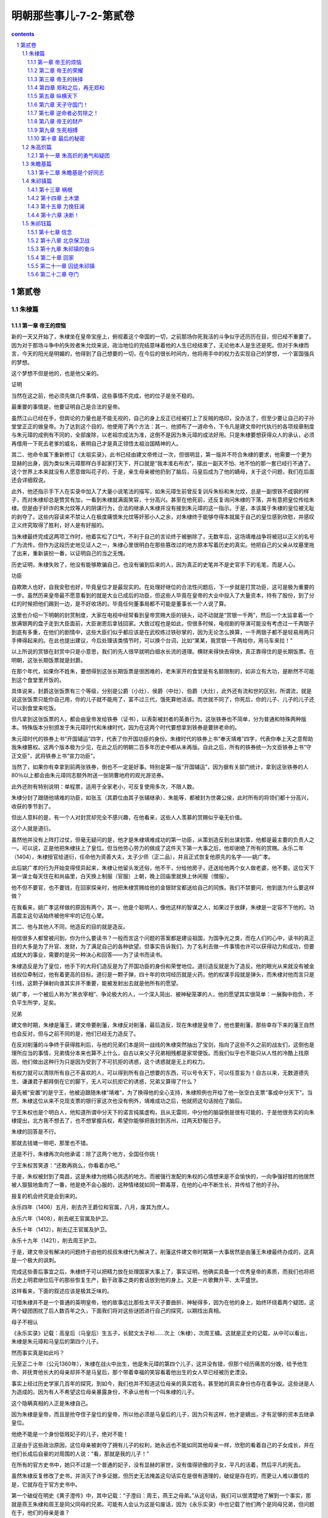 *********************************************************************
明朝那些事儿-7-2-第贰卷
*********************************************************************

.. contents:: contents
.. section-numbering::

第贰卷
---------------------------------------------------------------------

朱棣篇
^^^^^^^^^^^^^^^^^^^^^^^^^^^^^^^^^^^^^^^^^^^^^^^^^^^^^^^^^^^^^^^^^^^^^

第一章 帝王的烦恼
"""""""""""""""""""""""""""""""""""""""""""""""""""""""""""""""""""""

新的一天又开始了，朱棣坐在皇帝宝座上，俯视着这个帝国的一切，之前那场你死我活的斗争似乎还历历在目，但已经不重要了。因为对于那场斗争中的失败者朱允炆来说，政治地位的完结意味着他的人生已经结束了，无论他本人是生还是死。但对于朱棣而言，今天的阳光是明媚的，他得到了自己想要的一切，在今后的很长时间内，他将用手中的权力去实现自己的梦想，一个富国强兵的梦想。

这个梦想不但是他的，也是他父亲的。

证明

当然在这之前，他必须先做几件事情，这些事情不完成，他的位子是坐不稳的。

最重要的事情是，他要证明自己是合法的皇帝。

虽然江山已经在手，但舆论的力量也是不能无视的，自己的身上反正已经被打上了反贼的烙印，没办法了，但至少要让自己的子孙堂堂正正的做皇帝。为了达到这个目的，他使用了两个方法：其一、他颁布了一道命令，下令凡是建文帝时代执行的各项规章制度与朱元璋的成例有不同的，全部废除，以老祖宗成法为准，这倒不是因为朱元璋的成法好用。只是朱棣要想获得众人的承认，必须再借用一下死去老爹的威名，表明自己才是真正领悟太祖治国精神的人。

其二、他命令属下重新修订《太祖实录》，此书已经由建文帝修过一次，但很明显，第一版并不符合朱棣的要求，他需要一个更为显赫的出身，因为类似朱元璋那样白手起家打天下，开口就是“我本淮右布衣”，摆出一副天不怕、地不怕的那一套已经行不通了。这个世界上本来就没有人愿意做叫花子的，于是，亲生母亲被他扔到了脑后，马皇后成为了他的嫡母，关于这个问题，我们在后面还会详细叙说。

此外，他还指示手下人在实录中加入了大量小说笔法的描写，如朱元璋生前曾反复训斥朱标和朱允炆，总是一副恨铁不成钢的样子，而对朱棣却总是赞赏有加，一看到朱棣就满面笑容，十分高兴。甚至在他死前，还反复询问朱棣的下落，并有意把皇位传给朱棣。但是由于奸诈的朱允炆等人的阴谋行为，合法的继承人朱棣并没有接到朱元璋的这一指示。于是，本该属于朱棣的皇位被无耻的剥夺了。这些内容读来不禁让人在极度痛恨朱允炆等奸邪小人之余，对朱棣终于能够夺得本就属于自己的皇位感到欣慰，并感叹正义终究取得了胜利，好人是有好报的。

当朱棣最终完成这两项工作时，他着实松了口气，不利于自己的言论终于被删除了，无数年后，这场靖难战争将被冠以正义的名号广为流传。但作为这段历史地见证人之一，朱棣心里很明白在那些篡改过的地方原本写着历史的真实。他把自己的父亲从坟墓里拖了出来，重新装扮一番，以证明自己的当之无愧。

历史证明，朱棣失败了，他没有能够欺骗自己，也没有骗到后来的人，因为真正的史笔并不是史官手下的毛笔，而是人心。

功臣

自欺欺人也好，自我安慰也好，毕竟皇位才是最现实的。在处理好继位的合法性问题后，下一步就是打赏功臣，这可是极为重要的一步。虽然历来皇帝最不愿意看到的就是大业已成后的功臣，但这些人毕竟在皇帝的大业中投入了大量资本，持有了股份，到了分红的时候把他们踢到一边，是不好收场的。毕竟任何董事局都不可能是董事长一个人说了算。

这里也介绍一下明朝的封赏制度，大家在电视中经常看到皇帝赏赐大臣的镜头，动不动就是“赏银一千两”，然后一个太监拿着一个放满银两的盘子走到大臣面前，大臣谢恩后拿钱回家。大致过程也是如此，但很多时候，电视剧的导演可能没有考虑过一千两银子到底有多重，在他们的剧情中，这些大臣们似乎都应该是在武校练过铁砂掌的，因为无论怎么换算，一千两银子都不是轻易用两只手捧得起来的。在此也提出建议，今后处理该类情节时，可以换个台词，比如“某某，我赏银一千两给你，用马车来拉！”

以上所说的赏银在封赏中只是小意思，我们的先人很早就明白细水长流的道理。横财来得快去得快，真正靠得住的是长期饭票。在明朝，这张长期饭票就是封爵。

在那个年代，如果你不姓朱，要想得到这张长期饭票是很困难的，老朱家开的食堂是有名额限制的，如非立有大功，是断然不可能到这个食堂里开饭的。

具体说来，封爵这张饭票有三个等级，分别是公爵（小灶）、侯爵（中灶）、伯爵（大灶），此外还有流和世的区别，所谓流，就是说这张饭票只能你自己用，你的儿子就不能用了，富不过三代，饿死算他活该。而世就不同了，你死后，你的儿子、儿子的儿子还可以到食堂来吃饭。

但凡拿到这张饭票的人，都会由皇帝发给铁券（证书），以表彰被封者的英勇行为。这张铁券也不简单，分为普通和特殊两种版本。特殊版本分别颁发于朱元璋时代和朱棣时代，因为在这两个时代要想拿到铁券是要拼老命的。

朱元璋时代的铁券上书“开国辅运”四字，代表了你开国功臣的身份。朱棣时代的铁券上书“奉天靖难”四字，代表你奉上天之意帮助我朱棣篡权。这两个版本极为少见，在此之后的明朝二百多年历史中都从未再版。自此之后，所有的铁券统一为文臣铁券上书“守正文臣”，武将铁券上书“宣力功臣”。

当然了，如果你有幸拿到前两张铁券，倒也不一定是好事。特别是第一版“开国辅运”，因为据有关部门统计，拿到这张铁券的人80％以上都会由朱元璋同志额外附送一张阴曹地府的观光游览券。

此外还附有特别说明：单程票，适用于全家老小，可反复使用多次，不限人数。

朱棣分封了跟随他靖难的功臣，如张玉（其爵位由其子张辅继承）、朱能等，都被封为世袭公侯，此时所有的将领们都十分高兴，收获的季节到了。

但出人意料的是，有一个人对封赏却完全不感兴趣，在他看来，这些人人羡慕的赏赐似乎毫无价值。

这个人就是道衍。

虽然他并没有上阵打过仗，但毫无疑问的是，他才是朱棣靖难成功的第一功臣，从策划造反到出谋划策，他都是最主要的负责人之一。可以说，正是他把朱棣扶上了皇位。但当他劳心劳力的做成了这件天下第一大事之后，他却谢绝了所有的赏赐。永乐二年（1404），朱棣授官给道衍，任命他为资善大夫，太子少师（正二品），并且正式恢复他原先的名字——姚广孝。

此后姚广孝的行为开始变得怪异起来，朱棣让他留头发还俗，他不干，分给他房子，还送给他两个女人做老婆，他不要。这位天下第一谋士每天住在和尚庙里，白天换上制服（官服）上朝，晚上回庙里就换上休闲服（僧服）。

他不但不要官，也不要钱，在回家探亲时，他把朱棣赏赐给他的金银财宝都送给自己的同族。我们不禁要问，他到底为什么要这样做？

在我看来，姚广孝这样做的原因有两个，其一，他是个聪明人，像他这样的智谋之人，如果过于放肆，朱棣是一定容不下他的。功高震主这句话始终被他牢牢的记在心里。

其二、他与其他人不同，他造反的目的就是造反。

相信很多人都曾被问到，你为什么要读书？一般而言这个问题的答案都是建设祖国，为国争光之类，而在人们的心中，读书的真正目的大多是为了升官、发财，为了满足自己的各种欲望。但事实告诉我们，为了名利去做一件事情也许可以获得动力和成功，但要成就大的事业，需要的是另一种决心和回答——为了读书而读书。

朱棣造反是为了皇位，他手下的大将们造反是为了开国功臣的身份和荣誉地位。道衍造反就是为了造反。他的眼光从来就没有被金钱权位牵制过，他有着更高的目标。道衍是一颗子弹，四十年的坎坷经历就是火药，他的权谋手段就是弹头，而朱棣对他而言只是引线，这颗子弹射向谁其实并不重要，能被发射出去就是他所有的愿望。

姚广孝，一个被后人称为“黑衣宰相”、争论极大的人，一个深入简出、被神秘笼罩的人，他的愿望其实很简单：一展胸中抱负，不负平生所学，足矣。

兄弟

建文帝时期，朱棣是藩王，建文帝要削藩，朱棣反对削藩，最后造反，现在朱棣是皇帝了，他也要削藩，那些幸存下来的藩王自然也会反对，但与之前不同的是，他们已经无力造反了。

在反对削藩的斗争终于获得胜利后，与他的兄弟们本是同一战线的朱棣突然抽出了宝剑，指向了这些不久之前的战友们，这倒也是理所应当的事情，兄弟情分本来也算不上什么，自古以来父子兄弟相残都是家常便饭。而我们似乎也不能只从人性的冷酷上找原因，他们做出这种行为只是因为受到了不可抗拒的诱惑，这个诱惑就是无上的权力。

有权力就可以清除所有自己不喜欢的人，可以得到所有自己想要的东西，可以号令天下，可以任意妄为！自古以来，无数道德先生、谦谦君子都拜倒在它的脚下，无人可以抗拒它的诱惑，兄弟又算得了什么？

最先被“安置”的是宁王，他被迫跟随朱棣“靖难”，为了换得他的全心支持，朱棣照例也开给了他一张空白支票“事成中分天下”。当然，朱棣这位从来不兑现支票的银行家这次也没有例外，靖难成功之后，他就把这句话抛在了脑后。

宁王朱权也是个明白人，他知道所谓中分天下的诺言纯属虚构，且从无雷同，中分他的脑袋倒是很有可能的，于是他很务实的向朱棣提出，北方我不想去了，也不想掌握兵权，希望你能够把我封到苏州，过两天舒服日子。

朱棣的回答是不行。

那就去钱塘一带吧，那里也不错。

还是不行，朱棣再次向他承诺：除了这两个地方，全国任你挑！

宁王朱权苦笑道：“还敢再挑么，你看着办吧。”

于是，朱权被封到了南昌，这是朱棣为他精心挑选的地方。而被强行发配的朱权的心情想来是不会愉快的，一向争强好胜的他居然被人狠狠地鱼肉了一番，他是绝不会心服的，这种情绪就如同一颗毒芽，在他的心中不断生长，并传给了他的子孙。

报复的机会终究是会到来的。

永乐四年（1406）五月，削去齐王爵位和官属，八月，废其为庶人。

永乐六年（1408），削去岷王官属及护卫。

永乐十年（1412），削去辽王官属及护卫。

永乐十九年（1421），削去周王护卫。

于是，建文帝没有解决的问题终于由他的叔叔朱棣代为解决了。削藩这件建文帝时期第一大事居然是由藩王朱棣最终办成的，这真是一个极大的讽刺。

完成这些善后事宜之后，朱棣终于可以把精力放在处理国家大事上了，事实证明，他确实具备一个优秀皇帝的素质，而我们也将把历史上明君继位后干的那些恢复生产，勤于政事之类的套话放到他的身上。又是一片歌舞升平、太平盛世。

这样看来，下面的叙述应该是极其乏味的。

可惜朱棣并不是一个普通的英明皇帝，他的故事远比那些太平天子要曲折、神秘得多，因为在他的身上，始终环绕着两个疑团，这两个疑团困扰了后人数百年之久，下面我们将对这些谜团进行自己的探究，以期找出真相。

母子不相认

《永乐实录》记载：高皇后（马皇后）生五子，长懿文太子标……次上（朱棣），次周王橚。这就是正史的记载，从中可以看出，朱棣是朱元璋和马皇后的第四个儿子。

然而事实真是如此吗？

元至正二十年（公元1360年），朱棣在战火中出生，他是朱元璋的第四个儿子，这并没有错，但那个经历痛苦的分娩，给予他生命、并抚育他长大的母亲却并不是马皇后，那个带着幸福的笑容看着他出生的女人早已经被历史湮没。

事实上经过历史学家几百年的探究，到如今，我们也并不知道这位母亲的真实姓名，甚至她的真实身份也存在着争议。这些谜是人为造成的。因为有人不希望这位母亲暴露身份，不承认他有一个叫朱棣的儿子。

这个隐瞒真相的人正是朱棣自己。

因为朱棣是皇帝，而且是抢夺侄子皇位的皇帝，所以他必须是马皇后的儿子，因为只有这样，他才是嫡出，才有足够的资本去继承皇位。

他绝不能是一个身份低贱妃子的儿子，绝对不能！

正是由于这些政治原因，这位母亲被剥夺了拥有儿子的权利，她永远也不能如同其他母亲一样，欣慰的看着自己的子女成长，并在他们长成后自豪的对周围的人说：“看，那就是我的儿子！”

在所有的官方史书中，她只不过是一个普通的妃子，没有显赫的家世，没有值得骄傲的子女，平凡的活着，然后平凡的死去。

虽然朱棣反复修改了史书，并消灭了许多证据，但历史无法掩盖这句话实在是很有道理的，破绽是存在的，而更让人难以置信的是，它就存在于官方史书中。

第一个破绽在明史《黄子澄传》中，其中记载：“子澄曰：周王，燕王之母弟。”从这句话，我们可以很清楚地了解到一个事实，那就是燕王朱棣和周王是同父同母的兄弟。可能有人会认为这是句废话，因为《永乐实录》中也记载了他们两个是同母兄弟，但问题在于，他们的母亲是谁？

于是下面我们将引出第二个破绽，《太祖成穆孙贵妃传》中，有记载如下：“洪武七年九月薨，年三十有二。帝以妃无子，命周王橚行慈母服三年。”这句话的意思是说，贵妃死后，由于没有儿子，所以指派周王为贵妃服三年，但关键的一句话在后面：“庶子为生母服三年，众子为庶母期，自妃始。”

“庶子为生母服三年！”看清楚这句话，关键就在这里。正是因为周王是庶子，他才能认庶母为慈母，并为之服三年。再引入我们之前燕王和周王是兄弟的条件，大家对朱棣的身份就应该有一个清楚的认识了。

如果有人不明白，我可以用更为简单明了的方式来描述这个推论过程。

条件A、周王和燕王是同母兄弟；

条件B、周王是庶子；

得出结论C、燕王是庶子。

这是正式史书上的记载，至于野史那更是数不胜数，由于这是一个极为重要的问题，所以我们不引用野史，但另有一本应属官方史料记载的《南京太常寺志》曾记载朱棣母亲的真实身份——碽妃。

这里我们先说一下太常寺是一个什么样的机构，太常寺属于礼仪机关，主要负责祭祀、礼乐之事，凡是册立、测风、冠婚、征讨等事情都要在事先由该机关组织实施礼仪，所以它的记载是最准确的，按说有了太常寺的记载，这件事情就没有什么可争论的了，但好事多磨，又出了一个新的问题。

此书已经失传了。

可能看到这里，有人就要骂我了，说了这么多，结果是空口说白话，不是逗人玩吗？

实在抱歉，因为这书也不是我弄丢的，即使你找遍所有的图书馆，也是找不到这本书的，但是不要着急，因为虽然本人也没有看过这本书，古人却是看过的，并在自己的书中留下了记录。如《国史异考》、《三垣笔记》中都记载过，《南京太常寺志》中确实写明，朱棣的母亲是碽妃，而孝陵神位的摆布为左一位李淑妃，生太子朱标、秦王、晋王，右一位碽妃，生成祖朱棣。

要知道，在古代，神位的排序可不是按照姓氏笔排列，是严格按照身份来摆列的。

而《三垣笔记》更是指出，钱谦益（明末大学问家，后投降清朝）曾于1645年元旦拜谒明孝陵，发现孝陵神位的摆布正如《南京太常寺志》中的记载，碽妃的灵位在右第一位，足见其身份之高。

虽然以上所说的这些证明力度不能和明史相比，但从法律角度来说，也算是证人证言，属于间接证据，当我们把所有证据连接起来时，就会发现朱棣生母的身份应该已经很清楚了。

这里也特别注明，关于成祖生母的身份问题已经由我国两位著名的史学家吴晗先生和傅斯年先生论证过，在此谨向两位伟大的先人致敬，是他们为我们揭开了历史的谜团，还原了历史的真相。

但是遗憾的是，那位生下朱棣的母亲的生平我们已经无从知晓了，我们只知道，他的儿子抹煞了她在人间留下的几乎全部痕迹，不承认自己是她的儿子。

为了权力

朱棣又一次向马皇后的神位行礼，虽然马皇后确实是一位慈祥的长辈，虽然她也曾无微不至的关照过自己，但她毕竟不是自己的母亲。

我也是迫不得已，为了坐上皇位，已经是九死一生，如果再背上一个庶子的名分，怎能服众？怎能安心？

所以我修改了记录，所以我湮灭了证据，我绝不能承认你是我的母亲！我唯一能做的就是排出你的神位，提高你的身份，我能做的就是这些了。我知道这些并不够，也不足以报答你的生养之情，但我没有别的选择。

您是我的母亲，只在我的心中，永远。

兄弟不相容

建文帝真的死了吗？这曾经是朱棣长时间思考过的一个问题，这个问题他思考了二十二年，从建文四年（公元1402年）靖难成功开始，到永乐二十一年（公元1423年）结束。不负有心人，他最终找到了这个问题的答案，仅仅在他临死之前一年。

让我们回到建文四年（公元1402年）的那个夏天，看看谜团的开始。

六月十三日，李景隆打开金川门，做了无耻的叛徒，放北军入城，而朱棣却不马上攻击内城，他的目的是等待建文帝自己自杀或者投降，他似乎认为建文帝除了这两条路外，没有别的选择。然而建文帝注定是要和他一生作对的。他选择了第三条路。

当扎营于龙江驿的朱棣发现宫城起火时，他十分慌乱，立刻命令士兵进城，救火倒是其次，最重要的是要找一样东西——建文帝，活的死的都行，活要见人！死要见尸！

朱棣十分清楚这件事的利害关系，即使建文帝死了，大不了背一个逼死主君罪名，自己的骂名够多了，不差这一个。活着的话关起来就是了，也不怕他飞上天去。

但最可怕的事情就是失踪，皇帝不见了那可就麻烦了。

朱允炆毕竟是合法的皇帝，而自己不过是占据了京城而已，全国大部分地方还是效忠于他的，万一他要是溜了出去，找一个地方号召大臣勤王，带兵攻打自己，到时候胜负还真是未知之数。

可是怕什么来什么，经过清查，真的没有找到朱允炆的尸体！朱棣急得像热锅上蚂蚁，命令士兵加紧排查，仍然一无所获。可能有人会奇怪，朱棣已经控制了政权，要找个人还不容易么？

不瞒你说，还真是不容易，因为这个人是不能公开寻找的。

首先不能登寻人启事，什么见启事后速回之类的话肯定是不会有效果的，其次也不能贴上通缉令，写上什么抓到后有重赏之类的言语，因为朱棣的行动按他自己的说法是靖难，即所谓扫除奸臣，皇帝是并没有错误的，怎么能够被通缉呢，所以这条也不行。最后，他也不能公开派人大规模寻找，因为这样无异于告诉所有的人，建文帝还活着，心中别有企图的人必然会蠢蠢欲动，这个皇位注定是坐不稳了。

但是又不能不找，万一哪天蹦出来一个建文帝，真假且不论，号召力是肯定有的，即使平定下来，明天后天可能会出来两个三个，还让不让人安心过日子了？君不见一个所谓的“朱三太子”闹得清朝一百多年不得安宁，所以这实在是一件要命的事情啊。

为解决这个问题，朱棣想出了一个绝佳的计划，这个计划分两个部分：首先，向外界宣布，建文帝已经于宫内自焚，并找到了尸体，那意思就是所有建文帝的忠臣们，你们就死了这条心吧。

其次，派人暗中查访建文帝的下落，具体的查访工作由两个人去做，这两个人寻访的路线也不同，分别是本土和海外。这两个人的名字，一个叫胡濙，另一个叫郑和。

郑和的故事大家都熟悉，我们在后面的章节也会详细介绍这次偶然事件引出的伟大壮举，在此，我们主要讲一下胡濙这一路的问题。

胡濙，江苏常州人，既不是靖难嫡系，也不是重臣之后，其为人“喜怒不幸于色”，当时仅任给事中，没有任何靠山，可谓人微言轻。在朝中是个不起眼的人物。

但朱棣却挑中了他，因为正是这样的一个人，才适合去执行这样秘密的任务。

无人问津，无人在意，即使出了什么事也可以声明此人与己无关，你不去谁去？

永乐五年（公元1407年），胡濙带着绝密使命出发了，朱棣照例给了他一个公干的名义——寻找仙人。这个名义真是太恰当了，因为仙人本来就是神龙见首不见尾的，但又确实有寻找的价值，一百年找不到也不会有人怀疑。胡濙就此开始了他人生中最重要的一项工作——寻人。

当然，朱棣和他本人都知道，他要寻找的不是仙人，而是一个死人，至少是一个已经被开出死亡证明的人。

朱棣看着胡濙远去的身影，心中期盼着那个人的消息尽快传到自己的耳朵里，死了也好，活着也好，只要让我知道就好。和以往一样，他相信自己的选择是正确的，这个人一定会告诉我问题的答案。

他的判断是正确的，胡濙确实是会给他答案的。他也做好了长期等待的准备，但他没有想到，等待的时间真的很长。

胡濙开始忠实地履行他的职责，他“遍行天下州郡乡邑，隐查建文帝安在”，这期间连自己的母亲死去，他也没有回家探望，而是继续着自己的工作，探寻这个秘密已经成为了他人生的一个重要组成部分。他的努力并没有白费，最终，他找到了答案，在十六年之后。

既然答案揭晓要到十六年之后了，我们就先来看看为什么建文帝的死亡与否会有如此大的争议，其实明代史料大部分都认为建文帝没有死，而且还有一些野史详细记载了建文帝出逃时候的各种情况，虽不可信，但也可一观。

根据明代万历年间出版的《致身录》一书所记载，建文帝在城破之日万念俱灰，想要自杀，此时，一个太监突然站出来说道：“高祖驾崩时，留下了一个箱子，说遇到大难之时才可打开，现在是时候了，请皇上打开箱子吧。”

然后，他们把箱子取出并打开，发现里面东西一应俱全，包括和尚的度牒，袈裟、僧帽、剃刀、甚至还有十两白金。更让人称奇的是，里面还有朱元璋同志的亲笔批示，指示了逃跑路线。于是，建文帝等一干人就此逃出升天。

看过以上这些记载，相信大家可能都有似曾相识的感觉，没错，这些记载似乎带有武侠小说的写法和情节，朱元璋确实神机妙算，但还不至于到这个程度，就算他预料到自己的孙子将来要跑路，可他还能预先准备服装道具和路费，甚至连跑路的路线都能指示的一清二楚，就明显是在胡扯了。就如同武侠小说中，某位大侠跌下山崖，然后遇到某位几十年不出山的活老前辈或是挖到死老前辈留下的遗物，而这样的传奇情节在历史上是并不多见的。

虽然存在着这些近乎荒诞的记载，但明朝史料大都认为建文帝没有死，那么为什么这个问题还能引起那么大的争议呢？这是因为在后来，一件事情的发生使得建文帝的生死变得不再是单纯的历史问题，而是极为复杂的政治问题。

这件事情就是“朱三太子”事件，即所谓明朝灭亡之时，朱三太子并没有死，而是活下来继续组织反清的事件，要说这位朱三太子也实在算是个神仙，从顺治到康熙、雍正，历经三个皇朝，如同幽灵般缠绕着清朝统治者，一直捱到三个皇帝都死了他却始终战斗在反清第一线。清朝政府对这个幽灵极其头疼。很明显，建文帝的故事与朱三太子有很多相似之处，故而在修明史时，清朝政府即授意史官更改这段历史，一口咬定建文帝自杀而死。

值得肯定的是，很多史官坚持了原则，顶住了压力，坚持建文帝未死之说，但无耻的人无论哪个朝代总是不会缺的，大学者王鸿绪就是这样的一个人。他的人品明显比不上他的学问，为了逢迎清朝政府，他私自修改了明史稿（明史底稿），认定建文帝已死。由于明史毕竟是官方史书，故而影响了很多人对建文帝之死的看法，直到近代，史学界对建文帝未死的问题才有了一个比较肯定的意见。

历史的真相始终是被笼罩在迷雾中的，无数人为了各种目的去修饰和歪曲它，以适应自己的需要。

但我始终相信，真相只有一个，而它必定有被揭开的一天。

第二章 帝王的荣耀
"""""""""""""""""""""""""""""""""""""""""""""""""""""""""""""""""""""

无论我们从哪个角度来看，朱棣都绝对算不上一个好人，这个人冷酷、残忍、权欲熏心，在日常生活中，我们绝对不想和这样的一个人做朋友。但他却是一个实实在在的好皇帝。

一个皇帝从不需要用个人的良好品格来证明自己的英明，恰恰相反，在历史上干皇帝这行的人基本都不是什么好人，因为好人干不了皇帝，朱允炆就是铁证。

一个人从登上皇位成为皇帝的那一天起，他所得到的就绝不仅仅是权位而已，还有许许多多的敌人，他不但要和天斗、和地斗，还要和自己身边的几乎每一个人斗，大臣、太监、老婆（很多）、老婆的亲戚（也很多）、兄弟姐妹，甚至还有父母（如果都还活着的话），他成为了所有人的目标。如果不拿出点手段，显示一下自己的能力，很容易被人找到空子踢下皇位，而历史证明，被踢下皇位的皇帝生存率是很低的。

为了皇位，为了性命，必须学会权谋诡计，必须六亲不认，他要比最强横的恶霸更强横，比最无赖的流氓更无赖，他不能相信任何人。所以我认为，孤家寡人实在是对皇帝最好的称呼。

朱棣就是这样的一个恶霸无赖，也是一个好皇帝。

他精力充沛，以劳模朱元璋同志为榜样，每天干到很晚，不停的处理政务。他爱护百姓，关心民间疾苦，实行休养生息政策，在他的统治下，明朝变得越来越强大。荒地被开垦，人们生活水平提高，仓库堆满了粮食和钱币。经济科技文化都有很大的发展，他凭借自己的努力打造出了一个真正的太平盛世。

他制定了很多利国利民的政策，也很好地执行了这些政策，使得明朝更为强大，如果要具体说明，还可以列出一大堆经济数字，这些都是套话，具体内容可参考历代历史教科书。我不愿意多写，相信大家也不愿意多看，但值得思考的是，这些举措历史上有很多皇帝都做过，也取得过不错的效果，为什么朱棣却可以超越他们中的绝大多数人，成为中国历史上为数不多的公认的伟大皇帝呢？

这是因为他做到了别的皇帝没有能够做到的事情。

下面，我们将介绍这位伟大皇帝的功绩，就如同我们之前说过的那样，他绝对不是一个好人，却绝对是一个好皇帝。他用惊人的天赋和能力成就了巨大的功业，给我们留下了不朽的遗产，并在六百多年后依然影响着我们的国家和民族，所以从这个角度来说，他确实是中国历史上一位伟大的皇帝，当之无愧。

修书

说起修书这件事，应该是很多人向往的吧，把自己的努力化为书籍确实是一件让人快乐的事情，而对于某些没有能力写书的人而言，要出版一本书还是有办法的。比如我原先上大学的时候，学校的一些教务人员（不教书的）眼红教研室的人出书，想写书却没本事，也不知是谁出的主意，到四处抄来一些名人名言，居然搞出了一本书出版。当然，其销量也是可以预料的。

说来很难让人相信，早在几百年前的朱棣时代，也有人做过一件类似的事情，做这件事情的就是朱棣。

我们之前说过，朱棣文化修养有限，他自己应该是写不出什么传世名著的，所以他只能指示手下的人修书，其目的当然也是为了自己的名声。其实这并没有什么可指责的，哪个皇帝不想青史留名呢？以往的很多皇帝修了很多书，修书其实是一件并不稀罕的事情，但朱棣确实是个雄才大略的人。他要修的是一部前无古人的书，他要做的是一件前人没有做过的事。

“我要修一部古往今来最齐备，最完美、最优秀的书，要让千年之后的人们知道我们这个时代的光辉和荣耀！”

他做到了，他修成了一部光耀史册，流芳千古的伟大书籍——永乐大典。

但就如我们前面说过的那样，他只是一个决策者，无论决策多么英明，没有人执行也是不行的，按照朱棣的构想，他要修一部包含有史以来所有科目，所有类别的大典，毫无疑问，这是一项艰巨的任务，需要一个合适的人担任总编官，这个人必须有广博的学问、清晰的辨别能力、无比的耐心、兼容并包的思想。

符合以上条件的人实在是很难找的，但值得庆幸的是，朱棣也确实找到了一个这样的人。

而这个人的一生也和永乐大典紧紧地联系在了一起，他的命运如同永乐大典这部书一样，跌宕起伏，却又充满传奇。

所以，在我们介绍永乐大典之前，必须先介绍这位伟大的总编官。

命运

永乐十三年（公元1415年），锦衣卫指挥纪纲下达了一道奇怪的命令，他要请自己牢里的一个犯人吃饭。这可是一条大新闻，纪纲是朱棣的红人，锦衣卫的最高统帅，居然会屈尊请一个囚犯吃饭，大家对此议论纷纷。

这位囚犯欣然接受了邀请，但饭局开张的时候，纪纲并没有来，只是让人拿了很多酒给这位囚犯饮用，这位心事重重的囚犯一饮便停不住，他回想起了那梦幻般的往事，不一会便酩酊大醉。

看他已经喝醉，早已接到指示的锦衣卫打开了大门，把他拖了出去。

外面下着很大的雪，此时正是正月。

这位囚犯被丢在了雪地里，在漫天大雪之时，在这纯洁的银白色世界里，在对往事的追忆和酒精的麻醉作用中，他迎来了死亡。

这个囚犯就是被称为明代第一才子的解缙，永乐大典的主编者。这一年，他四十七岁。

起点

解缙，洪武二年（公元1369年）出生，江西吉安府人，自幼聪明好学，被同乡之人称为才子，大家都认为他将来一定能出人头地。他没有辜负大家的期望，洪武二十一年（公元1388年），他一举考中了进士，由于在家乡时他的名声已经很大，甚至传到了京城，所以朱元璋对他也十分重视，百忙之中还抽空接见了他。朱元璋的这一举动让所有的人都认为，一颗政治新星即将升起。

当时正是政治形势错综复杂之时，胡维庸已经案发，法司各级官员不断逮捕大臣，很多今天同朝为臣的人第二天就不见了踪影，真可谓腥风血雨，变化莫测，在这样的环境下，很多大臣成了逍遥派，遇事睁只眼闭只眼，只求能活到退休。

但解缙注定是个出人意料的人，在这种朝不保夕的恶劣政治环境中，他没有退却，畏缩，而是表现出了一个知识分子的骨气和勇敢。

他勇敢的向朱元璋本人上书，针砭时弊，斥责不必要的杀戮，并呈上了一篇很有名的文章《太平十策》，在此文中，他详细概述了自己的政治思想和治国理念，为朱元璋勾画了一幅太平天下的图画，并对目前的一些政治制度提出了意见和批评。

朱元璋的性格我们之前已经介绍过，你不去惹他，他都会来找你麻烦，可是这位解大胆居然敢摸老虎屁股，这实在是需要极大的勇气的。当时很多人都认为解缙疯了，因为只有疯子才敢去惹疯子。

解缙疯没疯不好考证，但至少他没死。朱元璋一反常态，居然接受了他的批评，也没有找他的麻烦，当时的人们被惊呆了，他们想不通为什么解缙还能活下来，于是这位敢说真话的解缙开始名满天下。

出了名后，烦恼也就来了，固然有人赞赏他的这种勇敢行为，但也有人说他在搞政治投机，是看准机会才上书的。但解缙用他的行为粉碎了所谓投机的说法。他又干出了一件惊天动地的事情。

洪武二十三年（公元1390年），朱元璋杀掉了李善长，这件事情有着很深的政治背景，当时的大臣们都很清楚，断不敢多说一句话。可是永不畏惧的解缙又开始行动了，他代自己的好友上书朱元璋，为李善长申辩。

这是一起非常严重的政治事件，朱元璋十分恼火，他知道文章是解缙写的，但出人意料的是，他仍然没有对解缙怎么样，这件事情给了解缙一个错误的信号，他认为，朱元璋是不会把自己怎么样的。

解缙继续他的这种极为危险的游戏，他胸怀壮志，不畏权威，敢于说真话，然而他根本不明白，这种举动注定是要付出沉重代价的。不久，他就得到了处罚。

洪武二十四年（公元1391年），朱元璋把解缙赶回了家，并丢给他一句话“十年之后再用”。

于是，解缙沿着三年前他进京赶考的路回到了自己的家，荣华富贵只是美梦一场，沿路的景色并没有什么变化，然而解缙的心却变了。

他始终不明白，自己只不过是说了几句实话，就受到了这样的处罚，读书人做官不就是为了天下苍生吗，不就是为国家效力吗？这是什么道理！

那些整天不干正事，遇到难题就让，遇到障碍就倒的无耻之徒牢牢的把握着权位，自己这样全心为国效力的人却得到这样的待遇，这不公平。

罢官的日子是苦闷的，人类的最大痛苦并不在于一无所有，而是拥有一切后再失去。京城的繁华，众人的仰慕，皇帝的器重，这些以往的场景时刻缠绕在解缙的心头。

在故乡的日子，他一直思索着一个问题，那就是，自己为什么会失败？才学？度量？

不，不是这些，终于有一天，他开始意识到，自己失败的原因是幼稚，幼稚得一塌糊涂，自己根本就不知道官场是个什么地方。信仰和正直在朝堂之上是没有市场的，要想获得成功，只能迎合皇帝，要使用权谋手段，把握每一个机会，不断的升迁，提高自己的地位！

解缙终于找到了他自认为正确的道路，他的一生就此开始转变。

洪武三十一年（公元1398年），朱元璋去世了，此时距解缙回家已经过去了七年，虽然还没有到十年的约定之期，但解缙还是开始行动了，他很清楚，就算到了十年之期，也不会有官做的，要想当官，只能靠自己！

他依靠先前的关系网，不断向高官和皇帝上书，要求获得官职，然而命运又和他开了一个玩笑，建文帝虽然知道他很有才能，却不愿用他，只给了他一个小官。准备把他远远的打发到西部搞开发。幸好他反应快，马上找人疏通关系，终于留在了京城，在翰林院当了一名小官。

此时的解缙已经完全没有了青年时期的雄心壮志，他终于明白了政治的黑暗和丑恶，要想往上爬，就不能有原则，不能有尊严，要会溜须拍马，要会逢迎奉承，什么都要，就是不能要脸！

黑暗的世界，我把灵魂卖给你，我只要荣华富贵！

收下了他的灵魂，上天给了他一次机会。

转折

靖难开始了，建文帝眼看就要失败，朱棣已经胜利在望，在这关键时刻，解缙和他的两位好友进行了一次谈话，这是一次载入史册的谈话，就在这次谈话中，三个年轻人确定了不同的人生方向。

这里，我们要要先介绍解缙的两位好友，他们的名字分别是胡广、王艮。所谓物以类聚，人以群分，能和解缙这样的才子交朋友的，自然也不是寻常之辈，实际上，这两个人的来头并不比解缙小。

说来也巧，他们三个人都是江西吉安府人，是老乡关系，也算是个老乡会吧，解缙是出名的才子，我们前面说过，他是洪武二十一年的进士，高考成绩至少是全国前几十名，可和另两个人比起来，他就差得远了。

为什么呢，因为此二人分别是建文二年高考的状元、榜眼。另外还要说一下，第三名叫李贯，也是江西吉安府人，他也是此三人的好友。但由于他没有参加这次的谈话，所以并没有提到他。厉害吧，头三名居然被江西吉安府包揽，实在让人惊叹此地的教育之发达。足以媲美今日之黄冈中学。

大家都是同乡，又是饱学之士，自然有很多共同话题，眼下建文帝这个老板就要完蛋了，他们要坐下来商量一下自己的前途，这三个人都是近邻，而他们谈话的地点选在了隔壁邻居吴溥的家里。

在他们说出自己的志向前，我们有必要先提一下，解缙、胡广、王艮、李贯都是建文帝的近侍，也就是说他们都是皇帝身边的人，深受皇帝的信任，他们对时局的态度很能反映当时一部分朝臣的看法。而四人中王艮是比较特殊的，他的特殊之处在于他最有理由对皇帝不满，这是为什么呢？

因为在建文二年（公元1400年）的那次科举考试中，他才是真正的状元！

王艮经过会试后，参加了殿试，在殿试中，他的策论考了第一名，本来状元应该是他的。但是建文帝嫌他长得不好看，把第一名的位置给了胡广（貌寝，易以胡靖，即胡广也）。就这样，到手的状元飞了，按说他应该对建文帝有一肚子怨气才对，可这个世界又一次让我们看到了人性的丑恶和真诚。

建文帝就要倒台了，大家的话题自然不会扯到诗词书画上，老板下台自己该怎么办，何去何从？三个人作出了不同的选择。当然这个选择是在心底作出的。

三人表现如下：

解缙陈说大义，胡广也愤激慷慨，表示与朱棣不共戴天，以身殉国。王艮不说话，只是默默流泪。

谈话结束后的表现：

解缙结束谈话后，连夜收拾包袱，跑到城外投降了朱棣，而且他跑得很快，历史上也留下了相关证据——“缙驰谒”。胡广第二天投降，十分听话——“召至，叩头谢”。看看，多么有效率，召至，召至，一召就至。第三名李贯也不落人后——“贯亦迎附”。

而沉默不语的王艮回家后，对自己的妻子说：“我是领国家俸禄的大臣，到了这个地步，只能以身殉国了。”

然后他从容自杀。

国家以貌取人，他却未以势取国。

那一夜，有两个说话的人，一个不说话的人，说话者说出了自己的诺言，最终变成了谎言。不说话的人沉默，却用行动实现了自己心中的诺言。

其实早在他们以不同的方式表现自己时，已经有一个人看出了他们各自的结局，这个人就是冷眼旁观的吴溥。

就在胡广慷慨激昂的发表完殉国演讲，并一脸正气的告辞归家之后（他家就在吴溥家旁边），吴溥的儿子深有感叹地说道：“胡叔（指胡广）有如此气概，能够以身殉国，实在是一件好事啊。”

吴溥却微微一笑，说道：“这个人是不会殉国的，此三个人中唯一会以身殉国的只有王艮。”

吴溥的儿子到底年轻，对此不以为然，准备反驳他的父亲，谁知就在此时，门外传来了胡广的声音：“现在外面很乱，你们要把家里的东西看好！”

两人相对苦笑。

话说回来，我们似乎也不能过多责怪这几个投降者，特别是解缙，他受了很多苦，历经了很多坎坷，他太想成功了，而这个机会，是他绝对不能放过的。

对于这四个人的行为，人心自有公论。

于是，解缙就此成为了朱棣的宠臣，无论他用了什么手段，他毕竟实现了自己的梦想。从此他开始了自己最辉煌的一段人生，但在此之前，我们有必要介绍一下，投降三人组中其余两个组员的下落。

李贯：

朱棣在掌握政权后，拿到了很多朝臣给建文帝的奏章，里面也有很多要求讨伐他的文字，他以开玩笑似的口吻对朝堂上的大臣们说：“这些奏章你们都有份吧。”下面的大臣个个心惊胆战，其实朱棣不过是想开个玩笑而已，他并不会去追究这些人的责任，但一件意想不到的事情发生了。

惹事的正是这个李贯，他从容不迫的说道：“我没有，从来也没有。”然后摆出一副怡然自得的样子。他是一个精明人，很早就注意到了这个问题，为了避祸，他从未上过类似的奏章。

现在他的聪明才智终于得到了回报，不过，是以他绝对预料不到的方式。

朱棣愤怒了，他走到李贯的面前，把奏章扔到了他的脸上。

“你还引以为荣吗！你领国家的俸禄，当国家的官员，危急时刻，你作为近侍竟然一句话都不说，我最厌恶的就是你这种人！”

全身发抖的李贯缩成一团，他没有想到，无耻也是要付出代价的。

在这之后，他因为犯法被关进监狱，最后死于狱中，在他临死时，终于悔悟了自己的行为，失声泣道：“王敬止（王艮字敬止），我实在没脸去见你啊。”

胡广：

之后一直官运亨通，因为文章写得好，有一定处理政务的能力，与解缙一起被任命为明朝首任内阁七名成员之一，后被封为文渊阁大学士。此人死后被追封为礼部尚书，他还创造了一个记录，那就是他是明朝第一个获得谥号的文臣，他的谥号叫做“文穆”。

综观他的一生，此人没有吃过什么亏，似乎还过的很不错，不过一个人的品行终归是会暴露出来的。

当年胡广和解缙投奔朱棣后，朱棣看到他们是同乡，关系还很好，便有意让他们成为亲家，但当时解缙虽然已经有了儿子，胡广的老婆却是刚刚怀孕，不知是男是女。此时妇产科专家朱棣在未经B超探查的情况下，断言：“一定是女的。”

结果胡广的老婆确实生了个女孩，所以说领导就是有水平，居然在政务活动之余对妇产科这种副业有如此深的造诣。事后证明，这个女孩也确实不简单，可惜我在史料中没有找到她的名字，只知道她肯定姓胡。

这个女孩如约与解缙之子完婚，两家都财大气粗，是众人羡慕的佳对。然而天有不测风云，解缙后来被关进监狱，他的儿子也被流放到辽东，此时胡广又露出了他两面三刀的本性，亲家一倒霉掉进井里，他就立刻四处找石头。勒令自己的女儿与对方离婚。

在那个时代，父母之命就是一切，然而这位被朱棣赐婚的女孩很有几分朱棣的霸气，她干出了足以让自己父亲羞愧汗颜的行为。胡广几次逼迫劝说，毫无效果，最后他得到了自己女儿的最后态度，不是分离的文书，而是一只耳朵。

她的女儿为表明决不分离的决心，割下了自己的耳朵以明志，还怒斥父亲：“我的亲事虽然不幸，但也是皇上做主，你答应过的，怎么能够这样做呢，宁死不分！”

这位壮烈女子的行为引起了轰动，众人也借此看清了胡广的面目，而解缙的儿子最终也获得了赦免，回到了那位女子的身边。

胡广，羞愧吧，你虽饱读诗书，官运亨通，气节却不如一个女子！

还是那句话，人心自有公论。

飞腾

朱棣之所以器重解缙，很大的原因就在于他准确地判断出，解缙就是那个能胜任大典主编工作的人。于是，在永乐元年（公元1403年），朱棣郑重的将这个可以光耀史册也可以累死人的工作交给了解缙。他的要求是“凡书契以来经史子集百家直言，至于天文地志阴阳医卜僧道技艺之言，备辑成一书，毋厌浩繁”。

多么豪壮的话语和愿望！请大家不要小看修书这件事，在信息并不发达的当时，书籍即使出版后也是很容易失传的，因为当年也没有出版后送一本给图书馆的习惯，小说之类的书很多人看，但某些经史子集之类的学术书籍就很少有人问津（这点和现在差不多），极易失传。而某些不传世的书籍就更像武侠小说中的秘籍一样，隐藏于深山密林之中，不为人知。要采集这些书籍，必须要大量的金钱和人力物力。所以虽然每个朝代都修书，却大有不同。比较穷的朝代官方修书数量有限，只求修好必须修的那一本——前朝的史书。

而朱棣要修的不是一本，也不是一部书，他要修的是涵盖古今，包容万象，蕴含一切知识财富的百科全书！

这不仅仅是文化，这是包括经济在内的综合实力的体现，是一个国家自信和强大的象征！

大典之外，再无它书！

我们可以想到，当朱棣将这项工作交给解缙时，他是把希望和重担一起赋予了这个年仅三十四岁的年轻人，可是让人啼笑皆非的是，在朱棣看来无比重要的事情，在解缙那里却成了一项“一般任务”。

解缙在这件事情上并没有表现出政治敏锐性，他天真地以为，这不过是皇帝一时的兴趣，想编本书玩一玩，于是在永乐二年（公元1404年）十一月，他就向皇帝呈送了初稿，名《文献大成》。应该说这套初稿也是花费了解缙很多心血的，但他没有想到，自己的这番心血换来的是朱棣的一顿痛骂。

解缙如此之快地完成任务，倒是让朱棣十分高兴，可当他看到解缙送上来的书时，才明白这位书呆子根本就没有领会领导的意图。于是他狠狠地斥责了解缙一顿，然后摆出了大阵势。

这个阵势实在是大，完全体现了明朝当时的综合国力，首先，朱棣派了五个翰林学士担任总裁（不是今天我们社会上的那种总裁），此五人以王景为首，都是饱学之士。并另派二十名翰林院官员为副总裁，这二十个人也都是著名的学者。此外，朱棣还在全国范围内发起总动员令，召集所有学识渊博的人，不管你是老是少，是贫是富，瘸子跛子也没关系，脑袋能转得动，脚能走得动就行了，全部召集来做编撰，大概相当于我们今天的编辑。

这还没完，朱棣拿出了拼命的架势，一定要做到精益求精，他还在全国各个州县寻找有某种特定能力的人，但这种能力并不是学问，那么他到底找的是什么人呢？

答案是：字写得好的人。

由于当时是修一部全书，所以要采集大量的书籍和资料，这些资料找来之后需要找人抄写，这也情有可原，因为当时并没有电脑排版技术，在编撰过程中只有找人用手来写。

既然是大明帝国编的书，自然要体面，书籍的字迹必须要漂亮清晰，如果要找一个类似我这样字迹潦草，每天只会在电脑面前打字的人去抄书，别说朱棣看不惯，我自己都会觉得丢人啊。那年头，你要是写得一手烂字，你都不好意思和人打招呼。

这是名副其实的文化总动员，可以说朱棣是集中了全国的精英知识分子来做这件事情。之前我们曾经提到过，修书也能充分体现国家的经济实力，这是因为你要召集这么多的知识分子来为你修书，你就得在招聘广告上写明：包食宿，按月发工资。千万不要以为知识分子读书人就会心甘情愿的干义务劳动，人家也有老婆孩子。

朱棣是一个做事干脆的人，他雷厉风行的解决了问题，他将编撰的总部设在了文渊阁，并给这些编书的人安排了住处，要吃饭时自然有光禄寺的人来送饭，编书的人啥也不用管，编好你的书就行了。

看了我们以上的介绍，大家应该清楚了，没有钱，没有很多的钱，这书能修成吗？

贫穷的王朝整日只能疲于奔命，一点国库收入拿来吃饭就不错了，哪里还有闲钱去修书？

盛世修书，实非虚言。

除了以上所说的这些人外，朱棣还给解缙派去了一个帮手，和他共同主编此书。这个人说是帮手，实际上应该是监工，因为在此之前，他只做过一次二把手，不巧的是，一把手正是朱棣。

这个监工就是姚广孝。

姚广孝不但精于权谋，还十分有才学，明朝初年第一学者宋濂也十分欣赏他的才华，而那个时候，解缙还在穿开裆裤呢。

把这样的一个重量级人物放在解缙身边，朱棣的决心可想而知。

当朱棣以排山倒海之势摆出这样一副豪华阵容时，解缙才终于明白，自己将要完成的是一件多么宏大、光荣的事情。如果不能完成或是完成不好，那就不仅仅是丢官的问题了。

啥也别说了，开始玩命干吧！

在经过领导批示后，解缙同志终于端正了态度，沿着领导指示的方向前进，事实证明，朱棣确实没有看错人。解缙充分发挥了他的才学，他合理的安排者各项工作，采购、辨析、编写、校对都有条不紊的进行着，每次编写完一部分，他都要亲自审阅，并提出修改意见。作为这支庞大知识分子队伍中的佼佼者，他做得很出色。

当这上千人的编撰队伍在他的手中有序运转，所修大典不断接近完成和完善时，解缙终于实现了自己的人生价值和梦想，他不再是怀才不遇的书生，而是国家的栋梁。

在修撰大典的过程中，朱棣还不断地给予帮助和关照，永乐四年（1406）四月，朱棣在百忙之中专门抽出时间探望了日夜战斗在工作岗位上的各位修撰人员，并亲切地询问解缙在工作和生活中有何困难，解缙感谢领导的关心，并表示一定再接再厉，把工作做好，以报答皇帝陛下的恩情，不辜负全国知识分子的期望。最后他提出，大典经史部分已经差不多完成了，但子集部分还有很多缺憾。

朱棣当即表示，哪里有困难，就来找我，一定能够解决，不就是缺书吗，给你钱，去买，要多少给多少！之后他立刻责成有关部门（礼部）派人出去买书。

有了这样的政治支持和经济支持，再加上解缙的得力指挥和安排，无数勤勤恳恳的知识分子日夜不休的工作着，他们在无数个灯火通明的夜晚笔耕不辍，舍弃了自己的家庭和娱乐，付出了健康甚至生命的代价（其中有不少人因为劳累过度而死），只为了完成这部古往今来最为伟大的著作。

他们中间的很多人可能并没有什么伟大的理想，因为大部分人只是平凡的抄写员，编撰人，在当时，他们也都只是普通的读书人而已。他们的人生似乎和伟大这两个字扯不上任何关系，但他们所做的却是一件伟大的事。历史不会留下他们的名字，但这部伟大著作的每一页、每一行都流淌着他们的心血。

所以不管是累得吐血的编撰，还是整日埋头抄书的书者，他们都是英雄，当之无愧的英雄。

每一个人都是。

在这些人的不懈努力下，永乐五年（1407）十一月，这部大典终于完成。

此书收录上自先秦，下迄明初各种书籍七、八千余种，共计一万一千零九十五册，二万二千八百七十七卷，三亿七千万字。

全部由人手一个字一个字地抄写而成。

它的内容包括经史子集、天文、地理、阴阳、医术、占卜、释藏、道经、戏剧、工艺、农艺，涵盖了中华民族数千年来的知识财富，它绝不仅仅是一部书，而是一座中华文明史上的金字塔。

更为难得的是，以解缙为首的明代知识分子们以广博的胸怀和兼容并包的思想，采集了几乎所有珍贵的文化资料，为我们留下了一笔巨大的财富。

朱棣的梦想终于实现了，他郑重的为这部伟大的巨作命名——《永乐大典》。

现在，我终于可以说，在我的统治下，编成了一部有史以来最大、最全、最完美的书！终有一天，我会老去，但这部书的光荣将永远光耀着后代的人们，告诉他们我们这个时代的辉煌！

光荣！但这绝不仅仅是朱棣的光荣，这是属于我们这个国家，这个民族的光荣！我们经历了数千年的风风雨雨，曾经光耀四方，强盛一时，也曾曲膝受辱，几经危亡。但我们最终没有屈服，我们的文明传承了下来，并引领着我们顽强的站立起来。

永乐大典的伟大之处正在于此，它绝不仅仅是一部书，而是一种精神，文化传承、自强不息的精神。

我们要感谢这部书，因为如果没有它的诞生，很多古代书籍，今天的我们将永远也看不到了。

如果要给这些书开个书单，恐怕会很长，在此我们只列举其中一些书目，让大家了解此书的重要意义，如《旧唐书》、《旧五代史》、《宋会要辑编》、《续资治通鉴长编》等书，后全部失传，直到清代时，方才从永乐大典中辑录出来，流传于世上。

所以我们说，永乐大典是中国文化史上的一座金字塔。

在这场建筑中国文化金字塔的工程中，解缙是一个出色的总工程师和设计师。他的功劳其实并不亚于征伐开疆的徐达、蓝玉。他虽然没有万军之中攻城拔寨的豪迈，也没有大漠挥刀、金戈铁马的风光，但他也有自己的武器，他的武器就是他的笔墨。正是在他的带领下，无数辛勤的知识分子用笔墨为我们留下了祖先的智慧和知识，让我们了解了那光荣的过往和先人的伟大。

事实证明，那些常常被我们嘲笑的手无缚鸡之力的书生和读书人，他们也有力量，他们也很强壮，他们同样值得我们尊重。

谁言书生无用，笔下亦显英雄！

投机

永乐大典是解缙一生的最辉煌的成就，也是他一生最高点，然而在此书完结时，那些欢欣雀跃的人中却没有解缙的身影，因为此时，他已经从人生的高峰跌落下来，被贬到了当时人迹罕至的广西。为什么才高八斗、功勋卓著的解缙会落到如此境地呢？谁又该对此负责呢？

其实解缙落到这步田地完全可以用一个词来形容——咎由自取。

因为他做了一件自己并不擅长的事情——投机。

要说到投机，解缙并不是生手，我们之前介绍过他拒绝了建文帝方面低微的官职的诱惑，排除万难毅然奔赴朱棣身边的光辉事迹，当然，他的这一举动是有着充分理由的。因为朱棣需要他，而他也需要朱棣。解缙有名气和才能，朱棣有权和钱。

读书种子方孝孺已经被杀掉了，为了证明天下的读书人并非都是硬骨头，为了证明这个世界上还是有人愿意和新皇帝合作，朱棣自然把主动投靠的解缙当成宝贝。他不但任命解缙为永乐大典和第二版太祖实录的总编，还在政治上对他委以重任，在明朝的首任内阁中给他留了一个重要的位置。此任内阁总共七人，个个都是精英，后来为明朝“仁宣盛世”做出巨大贡献的“三杨”中的两杨都在此内阁中担任要职。

除此之外，朱棣还经常在下班（散朝）之后单独找解缙谈话，用今天的话来说，这叫“重点培养”，朱棣不止一次的大臣们面前说：“得到解缙，真是上天垂怜于我啊！”

解缙以政治上的正直直言出名，却因政治投机得益，这真是一种讽刺。

解缙终于满足了，他似乎意识到，自己多年来没有成功，只是因为当年政治上的幼稚，为什么一定要说那么多违背皇帝意志的话呢，那不是难为自己吗？

而这次政治投机的成功也让他认定，今后不要再关心那些与己无关的事情，只有积极投身政治，看准政治方向，并放下自己的政治筹码，才能保证自己的权力和地位。

于是，当年的那个一心为民请命、为国效力的单纯的读书人死去了，取而代之的是一个跃跃欲试、胸有城府的政客。

也许在很多人看来，这也并没有什么大惊小怪的，只不过是一个人对自己人生的选择罢了，但问题在于，解缙在作出这个选择的时候忘记了一个重要而简单的原则，而正是这个简单的原则断送了他的一生。

这条原则就是：不要做你不擅长的事。

在我们小的时候，经常会有很多梦想，长大之后要干这个、干那个，现在的小孩想干什么职业我不知道，但在我的那个年代，科学家绝对是第一选择。我当年也曾经憧憬过自己拿着试剂瓶在实验室里不停的摇晃，摇什么并不重要，只是那种感觉实在是太好了。

但在长大之后，那些梦想的少年们却并没有真的成为科学家，至少大多数没有。因为在他们的成长过程中，无数的人、无数的事都明确无误的告诉他：“别做梦了，你不是这块料！”

这句话倒不一定是打击，在很多情况下，它是真诚的劝诫。

上天是很公平的，它会把不同的天赋赋予不同的人，有人擅长这些，有人擅长那些，这才构成了我们这个多姿多彩的世界。综合解缙的一生来看，他所擅长的是做学问，而不是搞政治。

可是这位本该埋头做学问的人从政治投机中尝到甜头，在长期的政治斗争中积累了一定的经验，便天真地认为自己已经成为了政治高手，从此他义无反顾地投入到了政治斗争的漩涡之中。

很不幸的是，他跳入的还不是一般的漩涡，而是关系到帝国根本的最大漩涡——继承人问题。

战争年代，武将造反频繁，原因无它，权位而已，要获得权位，最好的办法是自己当皇帝，但这一方法难度太大（参见朱元璋同志发展史），于是很多武将退而求其次，只要能够拥立一个新的皇帝，自己将来就是开国功臣，新老板自然不会忘记穷兄弟，多少是要给点好处的，虽然这行也有风险，比如你遇上的老板不姓赵而是姓朱，那就完蛋了。但和可能的收益比起来，收益还是大于成本的。

和平年代就不能这么干了，造反的成本太大，而且十分不容易成功（可参考朱棣同志的生平经历），但一步登天、青云直上是每一个人都梦想的事。于是诸位大臣们退而求其次，寻找将来皇位的继承者。因为皇帝总有一天是要死掉的，如果在他死掉之前成为继承人的心腹，将来必能被委以重任。但这一行也有风险，因为考虑到皇帝的特殊身份和兴趣爱好，以及我国长期以来男女不平等的状况，在很多情况下，皇帝的儿子数量皆为N（N大于等于2）。而如果你遇到一个精力旺盛的皇帝（比如康熙），那就麻烦了。

所以说拥立继承人可实在不是开玩笑的事情，可以比作一场赌博，万一你押错了宝，下错了筹码，新君并非你所拥立的那位，那就等着倒霉吧，覆巢之下，岂有完卵？你的主子都完蛋了，你还能有出头之日吗？

可是解缙决心赌一把，应该说他是一个有远见的人，虽然朱棣现在信任他，但朱棣会老，会死，要想长久保住自己的位置，就必须早作打算，解缙经过长期观察，终于选定了自己的目标。

永乐二年（公元1404年），他在一位皇子的名下押下了自己所有的筹码——朱高炽。

关于朱高炽和朱高煦的权位之争，我们后面还要专门介绍，这里只说与解缙有关的一些事情。

其实这二位殿下的矛盾从靖难之时起就已经存在了，大臣们心中都有数，朱棣心里也明白。其实就其本心而言，确实是想传位给朱高煦的，因为朱高煦立有大功，而且长得比较帅。而朱高炽却是个残疾，眼睛还有点问题，要当国家领导人，形象上确实差点。

但是朱高炽是长子，立长也算是长期以来的传统，所以朱棣一直犹豫不定，于是他便去征求靖难功臣们的意见。不出所料，大部分参加过靖难的人都推荐朱高煦，这也可以理解，毕竟在一条战线上打过仗，有个战友的名头将来好办事。

有人反对。

只有一个人反对，这个人叫金忠，时任兵部尚书，和那些支持朱高煦的公侯勋贵们比起来，他这个二品官实在算不得什么。然而让人想不到的是，正是这个人影响了最后的结果。

这倒不是因为他本人的能力，而是因为在他的身后，有一个巨大的身影在支持着他。

这个巨大的身影就是那位不见踪影却又似乎无处不在的姚广孝。

如果我们翻开金忠的履历，就会发现他和姚广孝有着纠缠不清的关系，正是姚广孝向朱棣推荐了他，而此人的主要能力和姚广孝如出一辙，都是占卜、谋划、机断这些玩意。很多人甚至怀疑，他就是姚广孝的学生。

此人一反常态，面对无数人的攻击始终不改变自己的意见，并向朱棣建议，如果拿不定主意，不如去问当朝的大臣。

这真是高明之极，当朝和皇帝最亲近的大臣还有谁呢，不就是那七个人吗，而他们大都是读书人，立长的正统观念十分强烈，且这些人也很有可能已经和姚广孝搭上了关系，后来的事情发展也证实了，正是金忠的这一建议，使得原先一边倒的局面发生了根本性的变化。

我们实在有理由怀疑，这一切的幕后策划者就是那位表面上看起来不问世事的姚广孝，我们也不得不佩服这位“黑衣宰相”，他总是在关键时刻、关键问题上插入一脚，是十足的不安定因素，哪里有他出没，哪里就不太平。十处敲锣，九处有他，他活在这个时代，真可以说是生逢其时。

下面就轮到我们的解缙先生出场了，他正是被询问的对象之一，在这次历史上著名的谈话中，他展现了自己的智慧，证明了他明代第一才子的评价并非虚妄，而事实证明，也正是他的那一番话（确切地说是三个字）奠定了大局。

双方开门见山。

朱棣问：“你认为该立谁？”

解缙答：“世子（指朱高炽）仁厚，应该立为太子。”

朱棣不说话了，但解缙明白，这是一种否定的表示，他并没有慌乱，因为他还有杀手锏，只要把下一个理由说出来，大位非朱高炽莫属！

解缙再拜道：“好圣孙！”

朱棣笑了，解缙也笑了，事情就此定局。

所谓好圣孙是指朱高炽的儿子朱瞻基（后来的明宣宗），此人天生聪慧，深得朱棣喜爱，解缙抓住了最关键的地方，为朱高炽立下了汗马功劳。

这是一次载入史册的谈话，在这次谈话中，解缙充分发挥了他扎实的才学和心理学知识，在这件帝国第一大事上做出了巨大的贡献，当然这一贡献是相对于朱高炽而言的。

朱高炽了解此事后十分感激解缙，他跛着脚来到解缙的住处，亲自向他道谢。

朱高炽放心了，解缙也放心了，一个放心皇位在手，一个放心权位不变。

然而事实证明，他们都太乐观了。朱高炽的事情我们后面再讲，这里先讲解缙，解缙的问题在于他根本不明白，所谓的大局已定是相对而言的，只要朱棣一天不死，朱高炽就只能作他的太子，而太子不过是皇位的继承人，并不是所有者，也无法保证解缙的地位和安全。

更为严重的是，解缙拥护朱高炽的行为已经使他成为了朱高煦的眼中钉肉中刺。而解缙并不清楚：朱高煦就算解决不了朱高炽，解决一个小小的解缙还是绰绰有余的。

然而解缙还沉浸在成功的喜悦中，他太自大了，他似乎认为自己搞权谋手段的能力并不亚于做学问。但他错了，他的那两下子在政治老手面前简直就是小孩子把戏。一场灾难即将向解缙袭来。

来得还真快

永乐二年（1404）朱棣立朱高炽为太子后，事情并没有像解缙所预料的那样进行下去，他也远远低估了朱高煦的政治力量。事实上，随着朱高煦政治力量的不断发展，他的地位和势力甚至已经超过了太子一党。而且他的行为也日渐猖獗，所用的礼仪已经可以赶得上太子了。

此时，解缙做出了他人生中最为错误的一个决定，他去向朱棣打了小报告，报告的内容是，应该立刻制止朱高煦的越礼行为，否则会引起更大的争议。

真是笑话，朱高煦用什么礼仪自然有人管，你解缙不姓朱，也不是朱棣的什么亲戚，管得着么？此时的解缙脑海中都是那些朱棣对他的正面评价，如我一天也离不开解缙，解缙是上天赐给我的之类肉麻的话。在他看来，朱棣是对他是言听计从的。

然而这次朱棣只是冷冷的告诉他：知道了。

解缙太天真了，他不知道朱棣从根本上讲是一个政治家，政治家说话是不能信的，你对他有用时或他有求于你时，他会对你百依百顺，恨不得叫你爷爷。但事情办完后，你就会立刻恢复孙子的身份。很明显，解缙搞错了辈分。

朱棣给了解缙几分颜色，解缙就准备开染坊了，还忘了向朱棣要经营许可证。

这件事情发生后，解缙就在朱棣的心中被戴上了一顶帽子——干涉家庭内政。你解缙是什么东西？第一家庭的内部事务什么时候轮到你来管？

此后解缙的地位一落千丈，渐渐失去了朱棣的信任，加上他反对朱棣出兵讨伐安南（今越南，后面我们会详细介绍此事），使得朱棣更加讨厌他。于是，这位当年的第一宠臣，永乐大典、太祖实录的主编在朱棣的眼中变成了一个多余的人，他做的每一件事都得不到朱棣的赞许，取而代之的是不断的斥责和批评。

朱棣讨厌他，不希望再看到这个人，只想让他走远一点，越远越好。但他并没有急于动手，因为他还需要解缙为他做一件大事。

这件大事就是永乐大典的编纂工作，如果此时把解缙赶走，大典的完成必然会受到影响，想到这里，朱棣把一口恶气暂时压在了肚子里。

可叹的是，解缙对此一无所知，他还沉浸在天子第一宠臣的美梦中，仍旧我行我素。朱棣终于无法继续忍耐了，解缙实在过于嚣张、不知进退了，于是，在永乐五年（1407）二月，忍无可忍的朱棣终于把还在编书的解缙赶出了朝廷，远远的打发到了广西当参议。

这对于解缙来说是一个晴天霹雳，好端端的书不能编了，翰林学士、内阁成员也干不成了，居然要打起背包去落后地区搞扶贫（当时广西比较荒凉），第一大臣的美梦只做了四年多，就要破灭了吗？

解缙并没有抗旨（也不敢），老老实实的去了广西，此时的解缙心中充满了茫然和失落，但他没有绝望，因为类似的情况他之前已经遇到过一次，他相信机会还会来临的，上天是不会抛弃他的。

毕竟自己还只有三十六岁，朝廷还会起用我的。

然而他等了四年，等到的只是到化州督饷的工作，督饷就督饷吧，平平安安过日子不就得了，可解缙偏偏就要搞出点事来，这一搞就把自己给搞到牢里去了。

事情是这样的，永乐九年（1411），解缙获得了一个难得的机会，进京汇报督饷情况，一个偏远地区的官员能够捞到这么个进城的机会是很不容易的，按说四处逛逛、买点土特产，回去后吹吹牛也就是了，能闹出什么事情呢？

可是大家不要忘了，解缙同志不一样，他是从城里出来的，见过大场面，此刻重新见识京城的繁华，引起了他的无限遐思，就开始忘乎所以了。偏巧朱棣此刻正带着五十万人在蒙古出差未归（远征鞑靼），解缙没事干，加上他还存有东山再起的幻想，便在没有请示的情况下，私自去见了太子朱高炽。

真是糊涂啊，朱高炽家是什么地方？能够随便去的么？

解缙的荒唐行为还不止于此，他私自拜见太子之后，居然不等朱棣回来，也不报告，就这么走了！解缙真是晕了头啊。

果然，等到朱棣回来后，朱高煦立刻向朱棣报告了此事，朱棣大为震惊，认定解缙有结交太子，图谋不轨的形迹，便下令逮捕解缙，就这样，一代大才子解缙偷鸡不着蚀把米，官也做不成了，变成了监狱里的一名囚犯。

至此，解缙终于断绝了所有希望，皇帝不信任他，太子帮不了他，这下是彻底完了。

回望自己的一生，少年得志，意气风发，虽经历坎坷，却能够转危为安，更上一层楼，百官推崇，万人敬仰。那是何等的风光，何等的得意！

可是现在呢，除了整日不见光的黑牢、脚上的镣铐和牢房里那令人窒息的恶臭，自己已经一无所有。输了，彻底输了，但愿赌就要服输。

解缙想不通的是，为什么最终会失败？自己并不缺乏政治斗争的权谋手段，却落得这个下场，他百思不得其解。

其实在解缙之前和之后，有无数与他类似的人都问过这个问题。但他们都没有找到答案，我们也只能说，解缙是在错误的时间、错误的地点，参加了一场错误的赌局。从才子到囚徒，怪谁呢？只能怪他自己。

终点

如果事情就这样结束，解缙也许会作为一个囚徒走完自己的一生，或者在某一次大赦中出狱，当一个老百姓，找一份教书先生的工作糊口，但上天注定要让他的一生有一个悲剧的结局，以吸引后来的人们更多的目光。

永乐十三年（1415），锦衣卫纪纲向朱棣上报囚犯名单，朱棣在翻看时找到了解缙的名字，于是他说出了一句水平很高的话：“解缙还在吗？”（缙犹在耶）缙犹在耶？这句话的意思很明显，就是问纪纲为什么这个人还活着，但同时这句话的另一层意思就是——他不应该还活着。

朱棣是擅长暗语的高手，在此之前的永乐七年（1409），他说过一句类似的话，而那句话的对象是平安。

事情的经过十分类似，朱棣在翻看官员名录时看到了平安的名字，便说了一句：“平安还在吗？”（平保儿尚在耶）平安是一个很自觉的人，听到朱棣的话后便自杀了。

平安是可怜的，解缙比他更可怜，因为他连自杀的权利都没有。

长年干特务工作的纪纲是一个善于领会领导意图的人，他对这种暗语是非常精通的，加上他一直以来就和解缙有矛盾，于是便有了开头的那一幕。

解缙就在雪地里结束了自己的一生，洁白的大雪掩盖了解缙的尸体和他那不再洁白的心，当年那个正义直言的解缙大概也想不到自己会有这样的结局。

无论如何，解缙的一生是有意义的，因为不管他做了什么事情，是错还是对，都无法掩盖他的功绩，由他主编的永乐大典一直保留至今，为我们留下了大量的知识财富，当我们看到那些宝贵典籍时，我们应该记得，有一个叫解缙的人曾为此费尽心力，仅凭这一点，他就足以为赢得我们后世之人的尊重。

第三章 帝王的抉择
"""""""""""""""""""""""""""""""""""""""""""""""""""""""""""""""""""""

迁都

朱棣所做的另一件影响深远的事情就是迁都，而迁都这种事情无论在哪个朝代都是一件大事。朱棣的这次迁都无疑是对后世影响最大的一次。今天的北京拥有上千万人口，无数的高楼大厦，是我们国家的首都，也是世界上最繁华的城市之一，而这一切的起点就源自于朱棣的一个决定。

永乐元年（公元1403年）三月，蒙古军队进攻辽东，大肆抢掠了一通，当地的都指挥沈永是个无能之辈，即无法抵御，又不及时向领导汇报，朱棣听说此事，大为恼火，立刻杀掉了沈永，并召集大臣，询问北方军事形势恶化的原因。

朱棣质问他的大臣们，北方防御如此之弱，蒙古军队竟然如入无人之境，这样下去怎么得了，谁该为此负责？

然而出乎朱棣意料的是，大臣们虽然个个都不开口，却并不胆怯，反而直愣愣的看着他。朱棣心头一阵无名火起，正准备发作，突然心念一转，把话又缩了回去。

为什么呢？

因为他终于明白这些大臣们为什么一直盯着他了，该为此事负责的人正是他自己！

在明朝的防御体系中，负责北方防御的主要就是燕王朱棣和宁王朱权，可是在靖难之战中，朱权被他绑票，他也跑到了南京作了皇帝，北方边界少了他们两个人，基本上就属于不设防地段了，怎么怪得了别人呢？

南京是一个很不错的地方，也很适宜建都，因为这里地势险要，风水好，外加是主要粮食产地，由于当时中国的经济中心已经南移，建都于此是很有利于维持明朝统治的。

但问题在于，明帝国的住宿地并不是独门独院，在帝国的北方有着几个并不友好的邻居，这些邻居经常不经主人允许就擅自进屋拿走自己喜欢的东西，还从来不写欠条。一次两次也就罢了，长此下去怎么得了？

出兵讨伐也没有什么效果，因为这些邻居基本上都是游击队编制，使用的是你进我退，你退我再来的政策，他们自己属于游牧民族，又不种地，每天的工作也就是骑马跑来跑去，闲着也是闲着，不抢你抢谁？

讨伐不行，不管更不行，这真是个难题啊。

军事政治形势固然是后来迁都的主要原因，但还有一些原因也是不可忽视的，这就是朱棣本人的特点。

难道朱棣个人与迁都也有关系吗？

答案是肯定的，如果你还记得，我们之前曾经提过朱棣虽然是在南京出生，是南京户口，但他21岁就去了北平，并在那里生活了二十年，虽然并没有转户口（当年进北平不难），但他的生活习惯已经完全北方化了。

据史料记载，朱棣偏好北方饮食，而且十分喜欢朝鲜泡菜，当时的朝鲜国王李芳远曾派出朝鲜厨师（火者）侍奉朱棣，而他也欣然接受，想来喜好北方口味的朱棣对南方菜不会太感兴趣。北方虽然多风沙，远远不如南方的秀美山水，但朱棣一直以来就在这样的环境下生活，对他而言，熟悉的才是最好的。

当然了，朱棣迁都的主要原因还是政治需要，既然下定了主意，那就迁吧。

且慢！这可不是说迁就能迁的，迁都不是搬家，绝对不是打好包袱，打个电话叫搬家公司来就行的。最大的难题在于，朱棣并不是一个人搬去北平，如果是这样，那倒是省事了。

迁都不但要迁走朱棣，还要迁走他的大小老婆若干人，王公大臣若干人，士兵百姓若干人，这些人也要找地方住，也要修房子。北平打了很多年的仗，街道、宫殿都要重修，城市布局也要重新安排。而且跟他去北平的都不是一般人，需要大笔的资金才能安置好这些人。其难度绝对不下于重新建都。

这些问题虽然难办，但毕竟还是可以解决的，摆在朱棣面前的还有一个更大的难题，如果这个难题不解决，迁都就等于白迁。

我们知道，朱棣迁都的主要原因是为控制北方边界，保证国家安全。按说迁都就能解决这一问题，但诸位想过没有，还有一样东西是必须的。

那就是粮食。

北平附近不是产粮区，而迁都必然会有很多人口涌入（中国人向来有往大城市跑的习惯），这些人要消耗大量的粮食，而且要控制边界，就必须养着大批士兵，虽然明朝实现了军屯（军人平时种地，战时打仗），能够解决部分军队的粮食问题，但京城的精锐部队（如三大营）是不种地的，这么多人吃什么，总不能喝西北风吧。

更严重的问题在于，仅仅保证北平士兵百姓的粮食还不够，因为明朝政府将来可能会经常出去慰问一下那些不太友好的邻居，给他们一点小小的教训，所谓兵马未动，粮草先行，派十万人去打仗，你就要准备十万人的粮食，而北平附近的粮食产量是绝对不足以保障这些行动的。

可能有人会说，这算什么难题，从南方产粮区运输粮食到北方不就行了？

如果你这样想，那就恭喜你了，你终于找到了这个问题的难点所在。

粮食问题之所以成为迁都的最大障碍，难就难在运输上，在那个年代，既没有火车汽车，也没有飞机，要运送粮食只能靠人力，今天我们搭乘现代化交通工具从南京到北京也要花费不少时间，而当年的人们走一趟要花一个多月，而且大家可不要忽略一个问题，那就是运输粮食的人也是要吃饭的。无论他们多么尽忠职守，你也应该有一个清醒地认识：他们在吃光自己所运的粮食之前，是绝对不会饿死的。

所以如果你找人从陆路上运输粮食，你就必须额外准备运输者的口粮，让他推两辆粮车上路，运一辆，吃一辆，等到了目的地，交出还没有吃完的那部分，就算交差了。而你额外准备的那部分口粮可能比他运过去的粮食还要多。

如果有哪个政府愿意长期用这种方式来运输物资，那么等待这个政府的命运只有一个——破产。

所以，明朝政府剩下的唯一选择就是——河运（又称漕运）。

是啊，问题似乎已经解决了，答案很简单嘛，用船来运输粮食不就能又快又多的完成运输任务吗？那你干嘛还要兜那么大的圈子呢？

我可以保证，绝对没有戏弄大家的意思，关于这个问题，我可以用两个字来回答：不通。

在当时，从南方主要产粮区到北方的河道是不通畅的，运河栓塞，河流改道给当时的河运带了了极大的不便，除非明代的船只是水陆两用型，否则想一路顺风是绝对不可能的。明太祖朱元璋就在这上面吃过大亏，想当年他老人家打仗的时候，需要从南方向辽东、北平一带调集军粮，但河运不通，无奈之下，只好取道海路，经渤海运输，绕远路不说，还因为风浪太大，很不安全，十斤军粮能送到一半已经是谢天谢地了。

可是修整河道决不是一件可以随便提出的事情，大家应该还记得，元朝灭亡的导火线就是治理河道。水利工程无论在哪个年代都绝对是国家重点投入的项目。需要大笔的金钱和众多的劳力。而且万一花钱太多，动摇了国家根本，问题可就严重了（隋炀帝的京杭大运河就是例子），所以这件事情和修书一样，不是强国盛世你连想都不要想。

朱棣的时代就是盛世。

经过洪武年间的长期恢复，加上朱棣正确的治国方略，当时的明朝已经有了足够的经济实力去完成以前无法想象的事情。永乐大典也修出来了，搞点水利自然不在话下。

永乐九年（公元1411年），朱棣命令工部尚书宋礼治理会通河，以保证河道的畅通，宋礼是一个很有能力的水利专家，他完成了任务，此后漕运总督陈瑄进一步疏通了河道，从此南北漕运畅通无阻，所谓“南极江口，北尽大通桥，运道三千余里”，粮食问题最终得到了解决。

而迁都的其他工作也一直在紧张地进行之中，中央各部门的办公单位早在永乐七年（1409）就已经修好，而京城的建设工作于永乐十五年开始，一直进行了三十余年才结束。

眼见机会成熟，朱棣于永乐十九年（公元1421年）正式下令：迁都！

原先的京师改名为南京，北京作为明帝国新的都城被确定下来，从此北京这个城市正式成为了明朝首都，并一直延续了二百余年，但它的历史却并未随着明朝的灭亡而结束，相反，它一直富有生气的存在和发展着，并最终成为世界上最有影响力的城市之一。

当今天的我们徜徉在北京这个现代化都市，看着高楼林立、车水马龙的繁华景象时，不应该忘记，正是五百多年前的一个叫朱棣的人奠定了这一切的基础。

要说明的是，朱棣在建设北京时，是有着相当的现代意识的，他十分注意城市的整体规划，分别修建了数条主线和支线，把北京市区规划成形状整齐的方块，并制定了严厉的规定，禁止乱搭乱盖，还铺设了完整的下水道系统。

而现在我们看到的故宫和天坛等北京著名建筑，都是朱棣时代打下的基础（此后清朝曾经整修过）。特别值得一提的是故宫，它占地十七万平方米，征用无数劳力，用了二十年完成，它原先只是供皇帝居住的地方，老百姓绝对与之无缘，也没有买票参观这一说，但这并不能影响它在历史上的地位。现在故宫已作为中华民族的历史瑰宝成为我们每个中国人的骄傲。

无可否认，这正是朱棣的功绩，不能也无法抹煞。

值得一提的是，当年的迁都决不是一帆风顺，众人响应的，实际上，根本没有几个人赞成朱棣的这一决策。

原因很简单，除了朱棣靖难带过来的那些人之外，朝廷大部分大臣都是长期在南方生活的，老婆孩子都在南京，狐朋狗友、社会关系也都在这里，谁愿意跟着朱棣去北方吹风？

恰好在迁都后不久，皇宫发生火灾，而且全国很多地方都出现自然灾害，当时人们称为“天灾”，大臣们自然而然的就把这些事情归结为——都是迁都惹的祸。

朱棣为人虽然够狠够绝，但毕竟自然科学理论知识修养不足，他也有点慌乱，便向群臣征求意见，以便弥补过失。

但他没有想到的是，大臣们却借此机会对他发起了猛烈的攻击。

许多大臣上书，陈说迁都的害处，并表示之所以有天灾，就是因为迁都造成的。其中主事箫仪的言辞最为激烈，史料记载“仪言之尤峻”，至于他到底说了些什么并未列出，但估计是骂了朱棣，大家知道，朱棣从来就不是个忍气吞声的人，他的回应也很干脆，直接就把箫仪杀掉了。

这下可捅了马蜂窝，要知道读书人可不是好惹的，自幼聆听圣贤之言，以圣人门生自居，皇帝又怎么样？怕你不成？

于是众多大臣纷纷上书，言论如潮，还在午门外集会公开辩论，说是辩论会，但会上意见完全是一边倒，其实就是针对朱棣的批斗会，如果换个一般的皇帝，看到如此多的手下反对自己，很可能会动摇，但朱棣不是一般的皇帝，他坚持了自己的看法，坚定了迁都的决心。

“你们都不要再说了，迁都是我做的决定，一定要迁，我说了算，就这么办了！”

朱棣这样做是需要勇气的，他在反对者占多数的情况下，还敢于坚持观点，毫不退让，事实上，很多大臣提出的意见也是很中肯的，如迁都劳民伤财，引发贪污腐败等，都是客观存在的事实。但历史将会证明，朱棣的选择是正确的。

在历史上，经常会出现一些十分有水平的人物，他们能够在形势尚不明朗之前预见到事物将来的发展，如诸葛亮在破草房里就能琢磨出天下将来会三分等，但诸葛亮的这种琢磨是不需要成本的，即使他琢磨得不对，也没有人去找他麻烦。

容易出麻烦的是抉择，也就是说，必须牺牲某些眼前的利益去换来将来更长远的利益。这种抉择往往是极为痛苦的，因为眼前利益是大家都能看到的，长远的利益却是看不到的，就好比你让大家丢下手中已有的钞票，跟着你去挖金矿，金矿固然诱人，但是否真有却着实要画个大问号，你说有就有？凭什么？

一百多年后伟大的改革家张居正就是栽倒在这种抉择上的，因为那些大臣们宁可抱着手上的那点家当等死，也不肯跟他去走那条未知的道路。

朱棣就是这样一个很有水平的领导，也是一个敢于抉择的领导，他知道迁都是一项大工程，耗时耗力，但他准确地判断出，影响明帝国的长治久安的最大因素就是北方的蒙古，要想将来平平安安过日子，就必须舍弃眼前的利益，迁都北京。否则明朝将难逃南宋的厄运。

与张居正相比，朱棣有一个优势——他是皇帝，而且还是一个铁腕皇帝，一个敢背骂名我行我素的皇帝，所以他能够一直坚持自己的信念，所以他终于完成了迁都这项艰难的工作。

朱棣迁都的行为招致了当时众人的反对，很多人也断言此举必不可行，但十九年后站在北京城头遥望远方的于谦应该不会这样想。

历史才是事物发展最终的判断者，在不久之后，它将毫无疑问地告诉每一个人：朱棣的抉择是正确的。

第四章 郑和之后，再无郑和
"""""""""""""""""""""""""""""""""""""""""""""""""""""""""""""""""""""

之前我们曾经介绍过，朱棣曾派出两路人去寻找建文帝，一路是胡濙，他的事情我们已经讲过了，这位胡濙的生平很多人都不熟悉，这也不奇怪，因为他从事是秘密工作，大肆宣传是不好的。

但另一路人马的际遇却大不相同，不但闻名于当时，还名留青史，千古流芳。这就是鼎鼎大名的郑和舰队和他们七下西洋的壮举。

同样是执行秘密使命，境遇却如此不同，我们不禁要问：同样是人，差距怎么那么大呢？

原因很多，如队伍规模、附带使命等等，但在我看来，能成就如此壮举，最大的功劳应当归于这支舰队的指挥者——伟大的郑和。

伟大这个词用在郑和身上是绝对不过分的，他不是皇室宗亲，也没有显赫的家世，但他以自己的努力和智慧成就了一段传奇——中国人的海上传奇，在郑和之前历史上有过无数的王侯将相，在他之后还会有很多，但郑和只有一个。

郑和之后，再无郑和——梁启超

下面就让我们来介绍这位伟大航海家波澜壮阔的一生。

郑和，洪武四年（1371）出生，原名马三保，云南人，自小聪明好学，更为难得的是，他从小就对航海有着浓厚的兴趣，按说在当时的中国，航海并不是什么热门学科，而且云南也不是出海之地，为什么郑和会喜欢航海呢？

这是因为郑和是一名虔诚的伊斯兰教徒，他的祖父和父亲都信奉伊斯兰教，而所有的伊斯兰教徒心底都有着一个最大的愿望——去圣城麦加朝圣。

去麦加朝圣是全世界伊斯兰教徒的最大愿望，居住在麦加的教徒们是幸运的，因为他们可以时刻仰望圣地，但对于当时的郑和来说，这实在是一件极为不易的事情。麦加就在今天的沙特阿拉伯境内，有兴趣的朋友可以在地图上把麦加和云南连起来，再乘以比例尺，就知道有多远了。不过好在他的家庭经济条件并不差，他的祖父和父亲都曾经去过麦加，在郑和小时候，他的父亲经常对他讲述那朝圣途中破浪远航、跋山涉水的惊险经历和万里之外、异国他乡的奇人异事。这些都深深的影响了郑和。

也正是因此，幼年的郑和与他同龄的那些孩子并不一样，他没有坐在书桌前日复一日的背诵圣贤之言，以求将来图个功名，而是努力锻炼身体，学习与航海有关的知识，因为在他的心中，有着这样一个信念：有朝一日，必定乘风破浪，朝圣麦加。

如果他的一生就这么发展下去，也许在十余年后，他就能实现自己的愿望，完成一个平凡的伊斯兰教徒的夙愿，然后平凡地生活下去。

可是某些人注定是不会平凡地度过一生的，伟大的使命和事业似乎必定要由这些被上天选中的人去完成，即使有时是以十分残忍的方式。

洪武十四年（1381），傅友德、蓝玉奉朱元璋之命令，远征云南，明军势如破竹，仅用了半年时间就平定了云南全境，正是这次远征改变了郑和的命运。顺便提一句，在这次战役中，明军中的一名将领戚祥阵亡，他的牺牲为自己的家族换来了世袭武职，改变了自己家族的命运，从此他的子孙代代习武。这位戚祥只是个无名之辈，之所以这里要特意提到他，是因为他有一个十分争气的后代子孙——戚继光。

历史真是让人难以捉摸啊。

对于明朝政府和朱元璋来说，这不过是无数次远征中的一次，但对于郑和而言，这次远征是他人生的转折，痛苦而未知的转折。

战后，很多儿童成为了战俘，按说战俘就战俘吧，拉去干苦力也就是了，可当时对待儿童战俘有一个极为残忍的惯例——阉割。

这种惯例的目的不言而喻，也实在让人不忍多说，而年仅11岁的马三保正是这些不幸孩子中的一员。

我们不难想象当年马三保的痛苦，无数的梦想似乎都已经离他而去了，但历史已经无数次地告诉我们，悲剧的开端，往往也是荣耀的起点。

悲剧，还是荣耀，只取决于你，取决于你是否坚强。

从此，这个年仅十一岁的少年开始跟随明军征战四方，北方的风雪、大漠的黄沙，处处都留下了他的痕迹，以他的年龄，本应在家玩耍、嬉戏，却突然变成了战争中的一员，在那血流成河，尸横遍野的战场上飞奔。刀剑和长枪代替了木马和玩偶，在军营里，没有人会把他当孩子看，也不会有人去照顾和看护他，在战争中，谁也不能保证明天还能活下来，所以唯一可以照顾他的就是他自己。

可是一个十一岁的孩子怎么能照顾自己呢？

我们无法想象当年的马三保吃过多少苦，受过多少累，多少次死里逃生，我们知道的是，悲惨的遭遇并没有磨灭他心中的希望和信念，他顽强地活了下来，并最后成为了伟大的郑和。

总结历史上的名人（如朱元璋等）的童年经历，我们可以断言：小时候多吃点苦头，实在不是一件坏事。

在度过五年颠沛流离的生活后，他遇到了一个影响他一生的人，这个人就是朱棣。

当时的朱棣还是燕王，他一眼就看中了这个沉默寡言却又目光坚毅的少年，并挑选他做了自己的贴身侍卫，从此马三保就跟随朱棣左右，成为了他的亲信。

金子到哪里都是会发光的，马三保是个注定要成就大事业的人，在之后的靖难之战中，他跟随朱棣出生入死，立下大功，我们之前介绍过，在郑村坝之战中，朱棣正是采用他的计策，连破李景隆七营，大败南军。

朱棣从此也重新认识了这个贴身侍卫，永乐元年（1403），朱棣登基后，立刻封马三保为内官监太监，这已经是内官的最高官职，永乐二年（1404），朱棣又给予他更大的荣耀，赐姓“郑”，之后，他便改名为郑和，这个名字注定要光耀史册。

要知道，皇帝赐姓是明代至高无上的荣耀，后来的郑成功被皇帝赐姓后，便将之作为自己一生中的最大光荣，他的手下也称呼他为“国姓爷”，可见朱棣对郑和的评价之高。

上天要你受苦，往往会回报更多给你，这也是屡见不鲜的，郑和受到了朱棣的重用，成为了朝廷中炙手可热的人物，作为朱棣的臣子，他已经得到了很多别人想都不敢想的荣耀，想来当年的郑和应该也知足了。

但命运似乎一定要让他成为传奇人物，要让他流芳千古。更大的使命和光荣将会降临到他的头上，更大的事业将等待他去开创。

出航

朱棣安排郑和出海是有着深层次目的的，除了寻找建文帝外，郑和还肩负着威服四海，胸怀远人的使命，这大致也可以算是中国历史上的老传统，但凡强盛的朝代，必定会有这样的一些举动，如汉朝时候贯通东西的丝绸之路，唐朝时众多发展中国家及不发达国家留学生来到我国学习先进的科学文化技术，都是这一传统的表现。

中国强盛，万国景仰，这大概就是历来皇帝们最大的梦想吧，历史上的中国并没有太多的领土要求，这是因为我们一向都很自负，天朝上国，万物丰盛，何必去抢人家的破衣烂衫？

但正如俗话所说，锋芒自有毕现之日，强盛于东方之中国的光辉是无法掩盖的，当它的先进和文明为世界所公认之时，威服四海的时刻自然也就到来了。

实话实说，在中国强盛之时，虽然也因其势力的扩大与外国发生过领土争端和战争（如唐与阿拉伯之战），也曾发动过对近邻国家的战争（如征高丽之战），但总体而言，中国的外交政策还是比较开明的，我们慷慨的给予外来者帮助，并将中华民族的先进科学文化成就传播到世界各地，四大发明就是最大的例证。

综合来看，我们可以用四个字来形容中国胸怀远人的传统和宗旨：以德服人。

现在中国又成为了一个强盛的国家，经过长期的战乱和恢复，以及几位堪称劳动模范的皇帝的辛勤耕耘和工作，此时的华夏大地已经成为了真正的太平盛世，人民安居乐业，国家粮银充足，是该做点什么的时候了。

在我们这个庞大国家的四周到底还有些什么？这是每一个强盛的朝代都很感兴趣的一个问题，明帝国就是一个强盛的朝代，而明帝国四周的陆地区域已由汉唐盛世时的远征英雄们探明，相比而言，帝国那漫长的海岸线更容易引起人们的遐想，在宽阔大海的那一头有着怎样的世界呢？

最先映入人们眼帘的就是西洋，需要说明的是西洋这个名词在明朝的意义与今日并不相同，当时的所谓西洋其实是现在的南洋，之前的朝代虽也曾派出船只远航过这些地区，但那只是比较单一的行动，并没有什么大的影响，海的那边到底有些什么，人们并不是十分清楚，而现在强大的明帝国的统治者朱棣是一个与众不同的人，他之所以被认为是历史上少有的英明君主，绝非由于仁慈或是和善，而是因为他做了很多历史上从来没有人做过的事情。

现在，朱棣将把一件历史上从来没有人做过的事情交给郑和来完成，这是光荣，也是重托。

无论从哪个角度来看，郑和都是最合适的人选，他不但具有丰富的航海知识，还久经战争考验，军事素养很高，性格坚毅顽强，最后，他要去的西洋各国中有很多都信奉伊斯兰教，而郑和自己就是一个虔诚的穆斯林。

按说这只是一次航海任务而已，何必要派郑和这样一个多样型人才去呢，然而事实证明，郑和此次远航要面对的，绝不仅仅是大海而已。

历史将记住这个日子，永乐三年六月十五日（1405年7月11日），郑和在福建五虎门起航，开始了中国历史上最伟大的远航征程，郑和站在船头，看着即将出发的庞大舰队和眼前的茫茫大海。

他明白自己此次航程所负的使命和职责，但他并不知道，此时此刻，他正在创造一段历史，将会被后人永远传颂的历史。

他的心中充满了兴奋，自幼年始向往的大海现在就在他的眼前，等待着他去征服！一段伟大的历程就要开始了！

扬帆！

无敌舰队

我们之前曾不断用舰队这个词语来称呼郑和的船队，似乎略显夸张，一支外交兼寻人的船队怎么能被称为舰队呢，但看了下面的介绍，相信你就会认同，除了舰队外，实在没有别的词语可以形容他的这支船队。

托当年一代枭雄陈友谅的服，朱元璋对造船技术十分重视，这也难怪，当年老朱在与老陈的水战中吃了不少亏，连命也差点搭进去。在他的鼓励下，明朝的造船工艺有了极大的发展，据史料记载，当时郑和的船只中最大的叫做宝船，这船到底有多大呢，“大者，长四十四丈四尺，阔一十八丈；中者，长三十七丈，阔一十五丈”。大家可以自己换算一下，按照这个长度，郑和大可在航海之余举办个运动会，设置了百米跑道绝对不成问题。

而这条船的帆绝非我们电视上看到的那种单帆，让人难以想象的是，它有十二张帆！它的锚和舵也都是巨无霸型的，转动的时候需要几百人喊口号一起动手才能摆得动，南京市在五十年代曾经挖掘过明代宝船制造遗址，出土过一根木杆，这根木杆长十一米，问题来了，这根木杆是船上的哪个部位呢？

鉴定结论出来了，让所有的人都目瞪口呆，这根木杆不是人们预想中的桅杆，而是舵杆！

如果你不明白这是个什么概念，我可以说明一下，桅杆是什么大家应该清楚，所谓舵杆只不过是船只舵叶的控制联动杆，经过推算，这根舵杆连接的舵叶高度大约为六米左右。也就是说这条船的舵叶有三层楼高！

航空母舰，名副其实的航空母舰。

这种宝船就是郑和舰队的主力舰，也就是我们通常所说的旗舰，此外还有专门用于运输的马船，用于作战的战船，用于运粮食的粮船和专门在各大船只之间运人的水船。

郑和率领的就是这样的一支舰队，舰队之名实在实至名归。

这是郑和船队的情况，那么他带了多少人下西洋呢？

“将士卒二万七千八百余人”。

说句实话，从这个数字看，这支船队无论如何也不像是去寻人或是办外交的，倒是很让人怀疑是出去找碴打仗的。但事实告诉我们，这确实是一支友好的舰队，所到之处，没有战争和鲜血，只有和平和友善。

强而不欺，威而不霸，这才是一个伟大国家和民族的气度与底蕴。

郑和的船队向南航行，首先到达了占城，然后他们自占城南下，半个月后到达爪哇（印度尼西亚爪哇岛），此地是马六甲海峡的重要据点，但凡由马六甲海峡去非洲必经此地，在当时，这里也是一个人口稠密，物产丰富的地方，当然，当时这地方还没有统一的印度尼西亚政府。而且直到今天，我们也搞不清当时岛上的政府是由什么人组成的。

郑和的船队到达此地后，本想继续南下，但一场悲剧突然发生了，船队的航程被迫停止了，而郑和将面对他的航海生涯中的第一次艰难考验。

事情是这样的，当是统治爪哇国的有两个国王，互相之间开战，史料记载是“东王”和“西王”，至于到底是些什么人，那也是一笔糊涂账，反正是“西王”战胜了“东王”。“东王”战败后，国家也被灭了，“西王”准备秋后算账，正好此时，郑和船队经过“东王”的领地，“西王”手下的人杀红了眼，也没细看，竟然杀了船队上岸船员一百七十多人。

郑和得知这个消息后，感到十分意外，手下的士兵们听说这个巴掌大的地方武装居然敢杀大明的人，十分愤怒和激动，跑到郑和面前，声泪俱下，要求就地解决那个什么“西王”，让他上西天去做一个名副其实的王。

郑和冷静地看着围在他四周激动的下属，他明白，这些愤怒的人之所以没有动手攻打爪哇，只是因为还没有接到他的命令。

那些受害的船员中有很多人郑和都见过，大家辛辛苦苦跟随他下西洋，是为了完成使命，并不是来送命的，他们的无辜被杀郑和也很气愤，他完全有理由去攻打这位所谓的“西王”，而且毫无疑问，这是一场毫无悬念的战争，自己的军队装备了火炮和火枪等先进武器，而对手不过是当地的一些土著而已，只要他一声令下，自己的舰队将轻易获得胜利，并为死难的船员们报仇雪恨。

但他没有下达这样的命令。

他镇定地看着那些跃跃欲试的下属，告诉他们，决不能开战，因为我们负有更大的使命。

和平的使命。

如果我们现在开战，自然可以取得胜利，但那样就会偏离我们下西洋的原意，也会耽误我们的行程，更严重的是，打败爪哇的消息传到西洋各地，各国就会怀疑我们的来意，我们的使命就真的无法达成了。

郑和说完后，便力排众议，制止了部下的鲁莽行为，命令派出使者前往西王驻地交涉此事。

郑和实在是一个了不起的人，他在手握重兵的情况下能够保持清醒的头脑，克制自己的愤怒，以大局为重，这需要何等的忍耐力！事实证明，郑和的行为决不是懦弱，而是明智的。

郑和需要面对的是忍耐，而那位西王面对的却是恐惧，极大的恐惧。

当他知道自己的下属杀掉了大明派来的舰队船员时，吓得魂不附体，立刻派出使者去郑和处反复解释误会，他又怕这样做不奏效，便命令派人连夜坐船赶到中国去谢罪，这倒不一定是因为他有多么惭愧和后悔，只是他明白，以大明的实力，要灭掉自己，就如同捏死一只蚂蚁那么简单。

朱棣得知此事后，称赞了郑和顾全大局的行为，并狠狠地教训了西王的使者，让他们赔偿六万两黄金（这个抚恤金的价码相当高），两年后，西王派人送上了赔偿金，只有一万两黄金，这倒不是因为他们敢于反悔，实在是这么个小岛即使挖地三尺也找不出六万两黄金来。

实在是没法子了，家里就这么点家当，该怎么着您就看着办吧。

当西王的使者忐忑不安地送上黄金后，却得到了他意想不到的回答，朱棣明确地告诉他，我早知你们是筹不出来的，要你们赔偿黄金，只不过是要你们明白自己的罪过而已，难道还缺你们那点金子吗？

朱棣的这一表示完全征服了爪哇，自此之后他们自发自觉地年年向中国进贡。

在这一事件中，郑和充分地体现了他冷静的思维和准确的判断能力，也说明朱棣看人的眼光实在独到。

在经过这段风波之后，郑和的船队一路南下，先后经过苏门答腊、锡兰山等地，一路上与西洋各国交流联系并开展贸易活动，这些国家也纷纷派出使者，跟随郑和船队航行，准备去中国向永乐皇帝朝贡。

带着贸易得来的物品和各国的使者，郑和到达了此次航行的终点——古里。

古里就是今天印度的科泽科德，位于印度半岛的西南端。此地是一个重要的中转站，早在洪武年间，朱元璋就曾派使者到过这里，而此次郑和前来，却有着另一个重要的使命。

由于古里的统治者曾多次派使者到中国朝贡，并向中国称臣，所以在永乐三年，明成祖给古里统治者发放诏书（委任状），正式封其为国王，并赐予印诰等物。当然了，古里人不一定像中国人一样使用印章，但既然是封国王，总是要搞点仪式意思下的。

可是诏书写好了，却没那么容易送过去，因为这位受封的老兄还在印度呆着呢，所以郑和此次是带着诏书来到古里的，他拿着诏书，以大明皇帝的名义正式封当地统治者为古里国王。从此两国关系更加紧密，此后郑和下西洋，皆以此地位中转站和落脚点。

在办完这件大事后，郑和开始准备回航，此时距离他出航时已经一年有余，他回顾了此次航程中的种种际遇，感慨良多，经历了那么多的风波，终于来到了这个叫古里的国家，完成了自己的最终使命。

这里物产丰富，风景优美，人们和善大度，友好热情，这一切都给郑和留下了极其深刻的印象。

留个纪念吧。

他带领属下和当地人一起建立了一个碑亭，并刻上碑文，以纪念这段历史，文曰：其国去中国十万余里，民物咸若，熙皞同风，刻石于兹，永昭万世。

这是一座历史的里程碑。

郑和的船队开始返航了，迎风站在船上的郑和注视着那渐渐远去的古里海岸，这是一个美丽的地方，我们会再来的！

也许是宿命的安排吧，郑和不会想到，美丽的古里不但是他第一次航程的终点，也将会成为他传奇一生的终点！

第一次远航就这样完成了，船队浩浩荡荡地向着中国返航，然而上天似乎并不愿意郑和就这样风平浪静地回到祖国，它已经为这些急于回家的人们准备好了最后一道难关，而对于郑和和他的船队来说，这是一场真正的考验，一场生死攸关的考验。

自古以来，交通要道都绝不是什么安全的地方，因为很多原本靠天吃饭的人会发现其实靠路吃饭更有效，于是陆路上有了路霸，海上有了海盗，但无论陆路海路，他们的开场白和口号都是一样的——要想从此过，留下买路财。

按说郑和的舰队似乎不应该受到这些骚扰，但这决不是因为强盗们为这支舰队的和平使命而感动，而是军事实力的威慑作用。

即使是再凶悍的强盗，也要考虑抢劫的成本，像郑和这样带着几万士兵拿着火枪招摇过市，航空母舰上架大炮的主，实在是不好对付的。

北欧的海盗再猖獗，也不敢去抢西班牙的无敌舰队，干抢劫之前要先掂掂自己的斤两，这一原则早已被古今中外的诸多精明强盗们都牢记在心。

但这个世界上，有精明的强盗就必然有拙劣的强盗，一时头脑发热、误判形势，带支手枪就敢抢坦克的人也不是没有，下面我们要介绍的就是这样一位头脑发热的仁兄。

此人名叫陈祖义，他正准备开始自己人生中最大的一次抢劫。

当然，也是最后一次。

陈祖义，广东潮州人，洪武年间因为犯罪逃往海外，当年没有国际刑警组织，也没有引渡条例，所以也就没人再去管他，后来，他逃到了三佛齐（今属印度尼西亚）的渤林邦国，在国王麻那者巫里手下当上了大将。

真是厉害，这位陈祖义不过是个逃犯，原先也没发现他担任过什么职务，最多是个村长，到了这个渤林邦国（不好意思，我实在不知道是现在的哪个地方），居然成了重臣，中国真是多人才啊。

更厉害的还在后面，国王死后，他召集了一批海盗，自立为王，就这样，这位陈祖义成为了渤林邦国的国王。

以上就是陈祖义先生的奋斗成功史，估计也算不上为国争光吧。

陈祖义有了兵（海盗），便经常在马六甲海峡附近干起老本行——抢劫，这也很正常，他手下的都是海盗，海盗不去打劫还能干啥，周围的国家深受其害，但由于这些国家都很弱小，也奈何不得陈祖义。

就这样，陈祖义的胆子和胃口都越来越大，逐渐演变到专门打劫大船，商船，猖獗了很多年，直到他遇到了郑和。

郑和的船队浩浩荡荡地开过三佛齐时，刚好撞到陈祖义，郑和对此人也早有耳闻，便做好了战斗准备，而陈祖义却做出了一个让所有人都意想不到的决定。

他决定向郑和投降。

要知道，陈祖义虽然贪婪，但却绝不是个疯子，他能够混到国王的位置（实际只是一个小部落），也是不容易的，看着那些堪称庞然大物的战船和黑洞洞的炮口，但凡神智清醒的人都不会甘愿当炮灰的。

但海盗毕竟是海盗，陈祖义的投降只不过是权宜之计，郑和船上的那些金银财宝是最大的诱惑，在陈祖义看来只要干成了这一票，今后就一辈子吃穿不愁了。

但要怎么干呢，硬拼肯定是不行了，那就智取！

陈祖义决定利用假投降麻痹郑和，然后召集大批海盗趁官军不备突袭郑和旗舰，控制中枢打乱明军部署，各个击破。

应该说这算是个不错的计划，就陈祖义的实力而言，他也只能选择这样的计划，在经过精心筹划之后，他信心满满地开始布置各项抢劫前的准备工作。

在陈祖义看来，郑和是一只羊，一只能够给他带来巨大财富的肥羊。

很快就要发财了。

陈祖义为了圆满完成这次打劫任务，四处寻找同伙，七拼八凑之下，居然也被他找到了五千多人，战船二十余艘，于是他带领属下踌躇满志地向明军战船逼近，准备打明军一个措手不及。

不出陈祖义所料，明军船队毫无动静，连船上的哨兵也比平日要少，陈祖义大喜，命令手下海盗发动进攻，然而就在此时，明军船队突然杀声四起，火炮齐鸣，陈祖义的船队被分割包围，成了大炮的靶子。目瞪口呆的海盗们黄粱美梦还没有醒，就去了黄泉。

陈祖义终于明白，自己已经中了明军的埋伏，这下是彻底完蛋了。

训练有素的明军给这些纪律松散的海盗们上了一堂军事训练课，他们迅速解决了战斗，全歼海盗五千余人，击沉敌船十余艘，并俘获多艘，而此次行动的组织者陈祖义也被活捉。

陈祖义做梦也想不到，那个一脸和气接受他投降的郑和突然从肥羊变成了猛虎，他有一种上当的感觉。

其实陈祖义之前之所以会认为自己必胜无疑，一方面是出于自信，另一方面则是因为他不了解郑和是一个什么样的人。

可能陈祖义是在三佛齐呆久了，还当上了部落头，每天被一群人当主子贡着，就真把自己当回事了，其实从两个人的身份就可以看出来，陈祖义是在中国混不下去了才逃出来的一般犯人，而郑和却是千里挑一的佼佼者！

陈祖义长期以来带着他的海盗部下打劫船只，最多也就指挥几千人，都没有遇到什么抵抗，他似乎天真的以为打仗就这么简单，这个叫郑和的人也必然会成为他的手下败将。

而郑和从十一岁起就已经从军，有着丰富的军事经验，他在朱棣手下身经百战，参加的都是指挥几十万军队的大战役，还曾经和那个时代最优秀的将领铁铉、盛庸、平安等人上阵交锋，那些超级猛人都奈何不了他，何况小小的海盗头陈祖义。

陈祖义的这些花招根本逃不过郑和的眼睛，郑和之所以没有立刻揭穿陈祖义，是因为他决定将计就计，设置一个更好的圈套让陈祖义跳进去，等到他把四周的海盗都找来，才方便一网打尽。此外，在郑和看来，活捉陈祖义很有必要，因为这个人将来可以派上用场。至于派上什么用场，我们下面会介绍。

在清除了这些海盗后，郑和继续扬帆向祖国挺进，永乐五年（1407）九月，郑和光荣完成使命，回到了京城，并受到了朱棣的热烈欢迎和接见。

此时，陈祖义成为了一个有用的人，由于他本就是逃犯，又干过海盗，为纪念此次航海使命的完成和清除海盗行动的成功，朱棣下令当着各国使者的面杀掉了陈祖义，并斩首示众，警示他人。这么看来，陈祖义多少也算为宣传事业做出了点贡献。

这次创造历史的远航虽然没有找到建文帝，却带来了一大堆西洋各国的使者，这些使者见证了大明的强盛，十分景仰，纷纷向大明朝贡，而朱棣也终于体会到了君临万邦的滋味。

国家强盛就是好啊，感觉实在不错。

而朱棣也从他们那里知道了很多远方国家的风土人情，他还得知在更遥远的地方，有着皮肤黝黑的民族和他们那神秘的国度。

这实在是一件很有意思的事情，不但可以探访以往不知道的世界，还能够将大明帝国的威名传播海外，顺道做点生意，何乐而不为呢，虽然出航的费用高了点，但这点钱大明朝还是拿得出来的，谁让咱有钱呢？

于是，在朱棣的全力支持下，郑和继续着他的远航，此后，他分别于永乐五年（1407）九月、永乐七年（1409）九月、永乐十一年（1413）冬、永乐十五年（1417）冬、永乐十九年（1421）春，五次率领船队下西洋。

这五次的航海过程与第一次比较类似，除了路线不同，到达地方不同、路上遇事不同外，其他基本相同，所以这里就不一一阐述了。

郑和在之后的五次下西洋的主要目的已经转变为了和平交流和官方贸易，当然他和他的舰队在这几次航程中也干过一些小事，如下：调节国家矛盾，维护世界和平（暹罗与苏门答腊）；收拾拦路打劫，不听招呼的国家（锡兰山国），把国王抓回中国坐牢（够狠）；带其他国家国王到中国观光（苏禄国代表团，国王亲自带队，总计人数三百四十余人，吃了一个多月才回去）；带回了中国人向往几千年的野兽——麒麟（后来证实是长颈鹿）。

（这么总结一下，发现这些似乎也不是小事）经过郑和的努力，西洋各国于明朝建立了良好的关系，虽然彼此之间生活习惯不同，国力相差很大，但开放的大明并未因此对这些国家另眼相看，它以自己的文明和宽容真正从心底征服了这些国家。

大明统治下的中国并没有在船队上架上高音喇叭，宣扬自己是为了和平友善而来，正如后来那些拿着圣经，乘坐着几艘小船，高声叫嚷自己是为了传播福音而来的西方人。

郑和的船队带来的是丰富的贸易品和援助品（某些国家确实很穷），他的船队从未主动攻击过，即使是自卫也很有分寸（如那位锡兰山国王，后来也被放了回去），从不仗势欺人（虽然他们确实有这个资本），西洋各国的人们，无论人种，无论贫富，都能从这些陌生的人脸上看到真诚的笑容，他们心中明白，这些人是友善的给予者。

而西方探险家们在经历最初的惊奇后，很快发现这些国家有着巨大的财富，却没有强大的军事实力，于是他们用各种暴力手段、杀人放火，只是为了抢夺本就属于当地人的财产。

南非的一位著名政治家曾经说过：西方人来到我们面前时，手中拿着圣经，我们手中有黄金，后来就变成了，他们手中有黄金，我们手中拿着圣经。

这是一个十分中肯的评价，对于那些西方人，当地人心中明白：这些人是邪恶的掠夺者。

即使他们最终被这些西方人所征服，但他们决不会放弃反抗，他们会争取到自由的那一天，因为这种蛮横的征服是不可能稳固的。

孰是孰非，一目了然。

有一句老话用在这里很合适：要相信群众，群众的眼睛是雪亮的。

所以我还是重复那句话：以德服人，这绝对不是一句笑话，君不见今日某大国在世界上呼东喝西，指南打北，很是威风，却也是麻烦不断，反抗四起。

暴力可以成为解决问题的后盾，但绝对不能解决问题。

当时世界上最强大的大明朝在拥有压倒性军事优势的情况下，能够平等对待那些小国，并尊重他们的主权和领土完整，给予而不抢掠，是很不简单的。

它不是武力征服者，却用自己友好的行动真正征服了航海沿途几乎所有的国家。

这种征服是心底的征服，它存在于每一个人的心中。当那浩浩荡荡的船队来到时，人们不会四处躲避，而是纷纷出来热烈欢迎这些远方而来的客人。

在我看来，这才是真正的征服。

圆满完成外交使命之外，郑和还成功地开辟了新的航线，他发现经过印度古里（今科泽科德）和溜山（今马尔代夫群岛），可以避开风暴区，直接到达阿拉伯半岛红海沿岸和东非国家。这是一个了不起的成就。

在前六次航程中，郑和的船队最远到达了非洲东岸，并留下了自己的足迹。他们拜访了许多国家，包括今天的索马里、莫桑比克、肯尼亚等国，这也是古代中国人到达过的最远的地方。

大家可能注意到了，上面我们只介绍了郑和六下西洋的经过，却漏掉了第七次，这并不是疏忽，而是因为第七次远航对于郑和而言，有着极为特殊的意义，就在这次远航中，他终于实现了自己心中的最大梦想。

之前的六次航程对于郑和来说，固然是难忘的，可是他始终未能完成自己一生的夙愿——朝圣。这也成为了在他心头萦绕不去的牵挂，但他相信，只要继续下西洋的航程，总是会有机会的。

可是一个不幸的消息沉重地打击了他，永乐二十二年（1424），最支持他的航海活动的朱棣去世了，大家忙着争权夺位，谁也没心思去理睬这个已经年近花甲，头发斑白的老人和他那似乎不切实际的航海壮举。

郑和被冷落了，他突然之间就变成了一个无人理会，无任何用处的人，等待他的可能只有退休养老这条路了。

幼年的梦想终归还是没能实现啊，永乐皇帝已经去世了，远航也就此结束了吧！

上天终究没有再次打击这位历经坎坷的老者，他给了郑和实现梦想的机会。

宣德五年（1430），宣德帝朱瞻基突然让人去寻找郑和，并亲自召见了他，告诉他：立刻组织远航，再下西洋！

此时距离上次航行已经过去了七年之久，很多准备工作都要重新做起，工作十分艰巨，但郑和仍然十分兴奋，他认为，新皇帝会继续永乐大帝的遗志，不断继续下西洋的航程。

事实证明，郑和实在是过于天真了，对于朱瞻基而言，这次远航有着另外的目的，只不过是权宜之计而已，并非一系列航海活动的开始，恰恰相反，是结束。

朱瞻基为什么要重新启动航海计划呢，我引用他诏书上的一段，大家看了就清楚了，摘抄如下：“朕祗嗣太祖高皇帝（这个大家比较熟悉），太宗文皇帝（朱棣、爷爷）、仁宗昭皇帝（朱高炽、爹）大统，君临万邦，体祖宗之至仁，普辑宁于庶类，已大敕天下，纪元宣德，咸与维新。尔诸番国远外海外，未有闻知，兹特遣太监郑和、王景弘等赍诏往谕，其各敬顺天道，抚辑人民，以共享太平之福。”

看明白了吧，这位新科皇帝收拾掉自己的叔叔（这个后面会详细讲）后，经过几年时间，稳固了皇位，终于也动起了君临万邦的念头，但问题在于，“万邦”比较远，还不通公路，你要让人家来朝贡，先得告诉人家才行。想来想去，只能再次起用郑和，目的也很明确：告诉所有的人，皇帝轮流坐，终于到我朱瞻基了！

不管朱瞻基的目的何在，此时的郑和是幸福的，他终于从众人的冷落中走了出来，有机会去实现自己儿时的梦想。

作为皇帝的臣子，郑和的第一任务就是完成国家交给他的重任，而他那强烈的愿望只能埋藏在心底，从几岁的顽童到年近花甲的老者，他一直在等待着，现在是时候了。

宣德六年（1430）十二月，郑和又一次出航了，他看着跟随自己二十余年的属下和老船工，回想起当年第一次出航的盛况，不禁感慨万千。经历了那么多的风波，现在终于可以实现梦想了！

他回望了不断远去而模糊的大陆海岸线一眼，心中充满了惆怅和喜悦，又要离开自己的祖国了，前往异国的彼岸，和从前六次一样。

但郑和想不到的是，这次回望将是他投向祖国的最后一瞥，他永远也无法回来了。

最后的归宿

郑和的船队越过马六甲海峡，将消息传递给各个国家，然后穿越曼德海峡，沿红海北上，驶往郑和几十年来日思夜想的地方——麦加。

伊斯兰教派有三大圣地，分别是麦加、麦地那、耶路撒冷。其中麦加是第一圣地，伟大的穆罕默德就在这里创建了伊斯兰教。穆斯林一生最大的荣耀就是到此地朝圣。

不管你是什么种族、什么出身，也不管你坐船、坐车、还是走路，只要你是穆斯林，只要有一丝的可能性，就一定会来到这里，向圣石和真主安拉吐露你的心声。

郑和终于来到这个地方，虽然他是一个优秀的航海家，虽然他是一个开创历史的人，但在此刻，他只是一个普通而虔诚的穆斯林。

他终于来到了这片梦想中的地方，他终于触摸到了那神圣的圣石，他终于实现了自己的梦想。

这是一次长达五十余年的朝圣之旅，五十年前，梦想开始，五十年后，梦想实现。这正是郑和那传奇一生的轨迹。

从幸福的幼年到苦难的童年，再到风云变幻的成年，如今他已经是一个风烛残年的老者，经历残酷的战场厮杀，尔虞我诈的权谋诡计，还有那浩瀚大海上的风风雨雨惊涛骇浪，无数次的考验和折磨终于都挺过来了。

我的梦想终于实现了，我已别无所求。

朝圣之后，船队开始归航，使命已经完成，梦想也已实现，是时候回家了。

但郑和却再也回不去了。

长期的航海生活几乎燃尽了郑和所有的精力，在归航途中，他终于病倒了，而且一病不起，当船只到达郑和第一次远航的终点古里时，郑和的生命终于走到了尽头。

伟大的航海家郑和就此结束了他的一生，由于他幼年的不幸遭遇，他没有能够成家，留下子女，但这并不妨碍他成为一个伟大的，为后人怀念的人。

他历经坎坷，九死一生，终于实现了这一中国历史乃至世界历史上伟大的壮举，他率领庞大船队七下西洋，促进了明朝和东南亚、印度、非洲等国的和平交流，并向他们展示了一个强大、开明的国家的真实面貌。

虽然他的个人生活是不幸的，也没有能够享受到夫妻之情和天伦之乐。但他却用自己的行动为我们留下了一段传奇，一段中国人的海上传奇。

而创造这段传奇的郑和，是一个英雄，一个真正的英雄，是我们这个国家和民族的骄傲。

古里成为了郑和最后到达的地方，似乎是一种天意，二十多年前，他第一次抵达这里，意气风发之余，立下了“刻石于兹，永昭万世”豪言壮语。二十年后，他心满意足的在这里结束了自己传奇的一生。

郑和，再看一眼神秘而深邃的大海吧，那里才是你真正的归宿，你永远属于那里。

古里的人们再也没有能够看到大明的船队，郑和之后，再无郑和。

六十多年后，一支由四艘船只组成的船队又来到了古里，这支船队的率领者叫达·伽马。

这些葡萄牙人上岸后的第一件事就是四处寻找所谓的财宝，当他们得知这里盛产香料、丝绸时，欣喜若狂，这下真的要发财了。

找到这个可以发大财的地方后，达·伽马十分得意，便在科泽科德竖立了一根标柱，用他自己的话说，这根标柱象征着葡萄牙的主权。

在别人的土地上树立自己的主权，这是什么逻辑？其实也不用奇怪，这位达·伽马在他的这次航行的所到之地都竖了类似的标柱，用这种乱搭乱建的方式去树立他所谓的主权，这就是西方殖民者的逻辑。

然而这位挂着冒险家头衔的殖民者永远也不会知道，早在六十年多前，有一个叫郑和的人率领着大明国的庞大舰队来到过这里，并树立了一座丰碑。

一座代表和平与友好的丰碑。

第五章 纵横天下
"""""""""""""""""""""""""""""""""""""""""""""""""""""""""""""""""""""

让我们回到永乐大帝的时代，在朱棣的统治下，国泰民安，修书、迁都、远航这些事情都在有条不紊地进行着，此时的中国是亚洲乃至世界上最强大的国家之一，如果考虑到同时代的东罗马帝国已经奄奄一息，英法百年战争还在打，哈布斯堡家族外强中干，德意志帝国四分五裂，我们似乎也可以把前面那句话中的之一两字去掉。

我们经常会产生一个疑问，那就是怎样才能获得其它国家及其人民的尊重，在世界上风光自豪一把，其实答案很简单——国家强大。

明朝在这方面就是一个典型的例子。

自元朝中期，国力衰落后，原先那威风凛凛横跨欧亚的蒙古帝国就已经成为了空架子，元朝皇帝成了名义上的统治者，很多国家再也不来朝贡，甚至断绝了联系。

生了病的老虎非但不是老虎，连猫都不如。

而自从朱元璋接受这个烂摊子后，励精图治，努力发展生产，国力渐渐强盛，而等到朱棣继位，大明帝国更是扶摇直上，威名远播。

于是那些已经“失踪”很久的各国使臣们又纷纷出现，进贡的进贡，朝拜的朝拜，不过你可千万别把这些表面上的礼仪当真，要知道，他们进贡、朝拜后，是有回报的，即所谓的“锦绮、纱罗、金银、细软之物赐之”，要是国家不强盛，没有钱，你看他还来不来拜你？

之前我们说过，洪武年间，朝鲜成为了明朝的属国，自此之后，朝鲜国凡册立太子、国王登基必先告知明朝皇帝，并获得皇帝的许可和正式册封，方可生效。永乐元年，新任国王李芳远即派遣使臣到中国朝贡，此惯例之后二百余年一直未变。

而郑和下西洋后，许多东南亚国家也纷纷前来朝贡，不过其中某些国家的朝贡方式十分特别。

按说朝贡只要派个大臣充当使者来就行了，但某些国家的使臣竟然就是他们的国王！

据统计，仅在永乐年间，与郑和下西洋有关的东南亚及非洲国家使节来华共三百余次，平均每年十余次，盛况空前。而文莱、满剌加、苏禄、古麻剌朗国每次来到中国的使团都是国王带队，而且这些国王来访绝不像今天的国家元首访问，呆个两三天就走，他们往往要住上一两个月，带着几百个使团成员吃好玩好再走，与其说是使团，似乎更类似观光旅游团。

让人吃惊的还在后面，在这一系列过程中，居然有多达三位国王在率团访问期间在中国病逝，更让人难以置信的是，他们是如此的钦慕中国，在遗嘱中竟都表示要将自己葬于中华大地。而明朝政府尊重他们的选择，按照亲王的礼仪厚葬了他们。

贵为一国之君，死后竟不愿回故土，而宁愿埋葬于异国他乡之中国，可见当年大明之吸引力。

此外当时的琉球群岛三国：中山、山南、山北，也纷纷派遣使臣来到中国朝贡，其中中山最强，也是最先来的，山南、山北也十分积极，不但定期朝贡，还派遣许多官方子弟来到中国学习先进文化。

而亚洲另一个国家的朝贡也是值得仔细一说的，这个国家就是近现代与中国打过许多交道的日本。

在当时无数的朝贡使团中，也有日本的身影，永乐元年，日本的实际统治者源道义派遣使臣到中国朝贡，当时朝贡国家很多，大都平安无事，可偏偏日本的朝贡团就出了问题。

什么问题呢，原来当时的明朝政府是允许外国使臣携带兵器的，但这些日本朝贡团却不同其他，他们不但自己佩刀，还往往携带大量兵器入境。在完成外交使命后，他们竟然私自将带来的大批武士刀在市场上公开出售，顺便赚点外快（估计也是因为没有其它的东西可卖）。按照今天海关和工商局的讲法，这种行为是携带超过合理自用范围的违禁品，并在没有经营许可证的情况下擅自出售，应予处罚，大臣李至刚就建议将违禁者抓起来关两天，教训他们一下。

在这个问题上，朱棣显示了开明的态度，他认为日本人冒着掉到海里喂王八的危险，这么远来一趟不容易，就批准他们公开在市场上出售兵器（外夷修贡，履险蹈危，所费实多……毋阻向化）。

可能有的朋友已经注意到了，我们在上文中并没有说日本国王或是日本天皇，而是用了一个词——实际统治者。因为之后我们还要和这个叫日本的国家打很多交道，这里就先解释一下这样称呼的原因，下面我们将暂时离开明朝，进入日本历史。

在日本，天皇一直是至高无上的统治者，但天皇实际统治的时间并不长，真正的实权往往掌控在拥有土地和士兵的大臣手上，他们才是这个国家真正的统治者。到了公元十三世纪，随着一件事情的发生，这个倾向进一步深化。

这件事就是日本历史上著名的源平合战，源平两家都是日本著名的武士家族，当时源氏的领军人物源赖朝在他的弟弟，日本第一传奇人物源义经的帮助下打败了平氏，获得了日本的统治权。

源赖朝是日本历史上著名的政治家，后来的德川家康一直奉此人为偶像，他为了更好的控制政权，在京都之外建立了幕府，作为武士统治的基地。由于幕府建在镰仓，日本史称镰仓幕府。源赖朝还给了自己一个特别的封号——征夷大将军，这就是后来日本历史上所谓幕府将军的来历。

而那位永乐年间来朝贡的源道义就是当时的日本将军，当然，在明朝和之后的清朝史书中都是找不到日本将军这个称呼的，对于这个来历复杂，不清不楚的将军，中国史书全部统称日本王，这倒也是理所应当的，毕竟名分再怎么乱、怎么复杂，那也是日本自己的事情。

也正是由于这一原因，日本的国家政治和发布政令（包括发动侵略战争）都是由占据统治地位的将军或实权大臣（如丰臣秀吉就不是将军，而是关白）主使的。

当然了，近现代发动甲午战争和侵华战争的那几位仁兄除外（明治维新之后，天皇已经掌握了实权）。

但在当时，在强大的明朝面前，日本还是表现得比较友好的，虽然这种友好只是表面上的，暂时的。

永乐三年（1405），日本国派遣使臣向明朝朝贡，此时中国沿海一带已经出现较多倭寇，他们经常四处打家劫舍，杀人放火，朱棣大发雷霆，他严厉质问日本使臣，并让他带话回去，要日本国王（将军）好好管管这件事情。这番辞令换成今天的外交语言来说，应该是，如果日本不管，由此造成的一切后果将由日方负责等等。如果按照朱棣的性格直说，那就是，如果你不管，我替你管。

当时的日本将军是个聪明人，他明白朱棣这番话的含义，便马上发兵，剿灭了那些作乱的人，并把其中带头的二十个人押送到了中国，朱棣十分满意，他也给足了日本将军面子，又让他们把这些人押回日本自己处置。

可是朱棣没有想到的是，使臣走到宁波时，觉得这些人带来带去太麻烦，占位置不说还费粮食，就地把他们解决了，还是用比较特别的方式——“蒸杀之”。

从此事可以看出，当时的日本是很识时务的。

但好景不长，不久之后，明朝派遣使臣去日本，日本将军竟然私自扣押明朝使臣，此后，日本停止向明朝朝贡，两国关系陷入低谷。

总体而言，当时的大多数国家与明朝的关系都是极为融洽的，而在明帝国的西北部，西域各国也与明朝恢复了联系，并开始向明朝朝贡。

此时的明朝，疆域虽然不及元朝，但已北抵蒙古，西达西域，东北控制女真，西南拥有西藏，并有朝鲜、安南（今越南）为属国，其影响力和控制力更是远播四方。

如此辽阔之疆域，如此强大之影响力，当时的大明已经成为堪与汉唐媲美的强大帝国。

在大明帝国统治下的百姓们终于摆脱了战乱和流浪，不再畏惧异族的侵扰，因为这个强大的国家足可以让他们引以为傲，并自豪地说：我是大明的子民。

西南边疆的阴谋

虽然明帝国十分强大，但捣乱的邻居还是有的，也多多少少带来了一些麻烦，而最早出现麻烦的地方，就是安南。

安南（今越南），又称交趾，汉唐时为中国的一部分，到了五代时候，中原地区打得昏天黑地，谁也没时间管它，安南便独立了，但仍然是中国的属国，且交往密切。明洪武年间，朱元璋曾册封过安南国王陈氏，双方关系良好，自此安南仿效朝鲜，向大明朝功，且凡国王继位等大事都要向大明皇帝报告，得到正式册封后方可确认为合法。

然而在建文帝时期，安南的平静被打破了，它的国内发生了一件惊天动地的大事，由于有人及时封锁了消息，大明对此一无所知。

永乐元年，安南国王照例派人朝贺，朱棣和礼部的官员都惊奇的发现，在朝贺文书上，安南国王不再姓陈，而是姓胡。文书中还自称陈氏无后，自己是陈氏外甥，被百姓拥立为国王，请求得到大明皇帝的册封。

这篇文书看上去并没有什么破绽，事情似乎也合情合理，但政治经验丰富的朱棣感觉到其中一定有问题，便派遣礼部官员到安南探访实情。

被派出的官员名叫杨渤，他带着随从到了安南，由于某些未知原因，他在安南转了一圈，回朝后便证明安南国王所说属实，并无虚构。朱棣这才相信，正式册封其为安南国王。

于是安南的秘密被继续掩盖。

事后看来，这位杨渤如果不是犯了形式主义错误，就是犯了受贿罪。

但黑幕终究会被揭开的。

永乐二年，安南国大臣裴伯耆突然出现在中国，并说有紧急事情向皇帝禀报，他随即被送往京城，在得到朱棣接见后，他终于以见证人的身份说出了安南事件的真相。

原来在建文帝时期，安南丞相黎季犛突然发难，杀害了原来的国王及拥护国王的大臣，自后他改名为胡一元，并传位给他的儿子胡（上大下互），并设计欺骗大明皇帝，骗取封号。

裴伯耆实在是一等一的忠臣，说得深泪俱下，还写了一封书信，其中有几句话实在感人：“臣不自量，敢效申包胥之忠，哀鸣阙下，伏愿兴吊伐之师，隆继绝之义，荡除奸凶，复立陈氏，臣死且不朽！”

裴伯耆慷慨陈词，然而效果却不是很好，因为朱棣是一个饱经政治风雨的权场老手，对这一说法也是将信将疑。而且从裴伯耆的书信看来，很明显，此人的用意在于借明朝的大军讨伐安南，这是一件大事，朱棣是不可能仅听一面之辞就发兵的。于是，朱棣并没有马上行动，而是安排裴伯耆先住下，容后再谈。

然而同年八月，另一个不速之客的到来打破了朱棣的沉默。

这个人就是原先安南陈氏国王的弟弟陈天平，他也来到了京城，并证实了裴伯耆的说法。

这下朱棣就为难了，如果此二人所说的是真话，那么这就是一起严重的政治事件，必须出兵了，可谁又能保证他们没有撒谎呢，现任安南国王大权已经在握，自然会否认陈天平的说法，真伪如何判定呢？

而且最重要的问题在于，朱棣以前并没有见过陈天平，对他而言，这个所谓的陈天平不过是一个来历不明的人，万一要听了他的话，出兵送他回国，最后证实他是假冒的，那堂堂的大明国就会名誉扫地，难以收拾局面。

这真是一个政治难题啊。

然而朱棣就是朱棣，他想出了一个绝妙的主意解开了难题。

大凡年底，各国都会来提前朝贡，以恭祝大明来年风调雨顺，国泰民安。安南也不例外，就在这一年年底，安南的使臣如同以往一样来到明朝京城，向朱棣朝贡，但他们绝没有想到，一场好戏正等待着他们。

使臣们来到宫殿里，正准备下拜，坐在宝座上的朱棣突然发话：“你们看看这个人，还认识他么？”

此时陈天平应声站了出来，看着安南来的使臣们。

使臣们看清来人后，大惊失色，出于习惯立刻下拜，有的还痛哭流涕。

一旁的裴伯耆也十分气愤，他站出来斥责使臣们明知现任国王是篡权贼子，却为虎作伥，不配为人臣。他的几句话击中了使臣们的要害，安南使臣们惶恐不安，无以应对。

老到的朱棣立刻从这一幕中明白了事情的真相，他拍案而起，厉声斥责安南使臣串通蒙蔽大明，对篡国奸臣却不闻不问的恶劣行径。

在搞清事情经过后，朱棣立刻发布诏书，对现任安南国王胡（上大下互）进行严厉指责，并表示这件事情如果没有一个让自己满意的答复，就要他好看。

朱棣的这一番狠话很见成效，安南现任胡氏国王的答复很快就传到了京城，在答复的书信中，这位国王进行了深刻的批评和自我批评，表示自己不过是临时占个位置而已，国号纪年都没敢改，现在已经把位置空了出来，诚心诚意等待陈天平回国继承王位。

这个回答让朱棣十分满意，他也宽容的表示，如果能够照做，不但不会追究他的责任，还会给他分封土地。

然后，朱棣立刻安排陈天平回国。

话虽这样说，但朱棣是个十分精明的人，他深知口头协议和文书都是信不过的（这得益于他早年的经历），因为当年他自己就从来没有遵守过这些东西。

为保障事情的顺利进行，他安排使臣和广西将军黄中率领五千人护送陈天平回国，按照朱棣的设想，陈天平继位之事已是万无一失。

可是之后发生的事情只能用一个词语来形容：耸人听闻。

黄中护送陈天平到了安南之后，安南军竟然设置伏兵在黄中眼皮底下杀害了陈天平，还顺道杀掉了明朝使臣，封锁道路，阻止明军前进。

消息传到了京城之后，朱棣被激怒了，被真正的激怒了。

真是胆大包天！

阳奉阴违也就罢了，竟然敢当着明军杀掉王位继承人，连大明派去的使臣都一齐杀掉！

不抱此仇，大明何用！养兵何用！

安南平定战

杀掉了陈天平，胡氏父子安心了，陈氏的后人全部被杀掉了，还顺便干掉了明朝使臣，他虽然知道明朝一定会来找他算账，但他也早已安排好了军队防御，并在显要位置设置了关卡。

只要占据有利地势，再拖上了几年，明朝也不得不承认自己的地位。

这就是胡氏父子的如意算盘。

算盘虽然这样打，但他们也明白，明朝发怒攻打过来不是好玩的，于是他们日夜不停操练军队，布置防御，准备应对。

但出乎他们意料的是，过了三个多月，明朝那边一点动静都没有，莫非他们觉得地方偏远，不愿前来？

存有侥幸心理的胡氏父子没有高兴多久，战争的消息就传来了，明朝军队已经正式出发准备攻取安南。

这早在胡氏父子的预料之中，所以当部下向他们报告军情时，父子俩还故作镇定，表明一切防御工作都已经预备好，没有什么可怕的。

这对父子之所以还能如此打肿脸充胖子，强装镇定，很大一部分原因在于这父子两个并不知道为何明朝要过三个月才来攻打他们。

那是因为军队太多，需要动员时间。

多少军队需要动员几个月？

答：三十万。

当然了，根据军事家们的习惯，还有一个号称的人数，这次明军军队共三十万，对安南号称八十万，胡氏父子从手下口中听到这个数字后，差点没晕过去。

带领这支庞大军队的正是名将朱能，此人我们之前已经介绍过多次，让他出征表明朱棣对此事的重视，朱棣期盼着朱能可以发扬他靖难事后的无畏精神，一举解决问题。

可惜天不如人愿，估计朱能也没有想到，他不但没有能够完成这次任务，而且连安南的影子都没能看见。

明军的行动计划是这样的，分兵两路，一路以朱能为统帅，自广西进军，另一路由沐晟带领，自云南进军。

这是一个历史悠久的军事计划，凡是攻打安南，必从广西和云南分兵两路进行攻击，这几乎已经是固定套路，从古一直用到今。

可是意外发生了，朱能在行军途中不幸病倒，经抢救无效逝世，这也难怪，因为大军出发走到广西足足用了三个月。一路上颠簸不定，朱能的所有精力在那场惊天动地的大战中已经消耗得差不多了，再去参加一场战争也太苛责他了，应该休息休息了。

朱能的位置空出来了，代替他的倒也不是外人，此人就是被朱棣称为“靖难第一功臣”张玉的儿子——张辅。

这是一个艰巨的任务，因为朱能的突然去世让很多人对战争的前景产生了忧虑，而这位威信远不如朱能的人能否胜任主帅职位也很让人怀疑。

令人欣慰的是，在这紧急时刻，张玉似乎灵魂附体到了张辅的身上。张辅继承了张玉的优良传统，在这场战争中，他不是一个人在战斗。

张辅在接任统帅位置后，面对下属们不信任的目光，召开了第一次军事会议，在这次会议上，他详细地介绍了作战方针和计划，其步骤之周密精确让属下叹服，在会议的最后，张辅说道：“当年开平王（常遇春）远征中途去世，岐阳王（李文忠）代之，大破元军！我虽不才，愿效前辈，与诸位同生共死，誓破安南！”

在稳定士气，准备充分后，张辅自广西凭祥正式向安南进军，与此同时，沐晟自云南进军，明军两路突击，向安南腹地前进。

事实证明，安南的胡氏父子的自信是靠不住的，张辅带兵如入无人之境，连破隘留、鸡陵两关，一路攻击前行，并在白鹤与另一路沐晟的军队会师。

至此，明军已经攻破了安南外部防线，突入内地，现在横在张辅面前，阻碍他前进的是安南重镇多邦。

据史料记载，当时的安南有东西两都，人口共有七百余万，且境内多江，安南沿江布防，不与明军交战，企图拖垮明军。

张辅识破了安南的企图，他派出部将朱荣在嘉林江打败安南军，建立了稳固阵地，然后他与沐晟合兵一处，准备向眼前的多邦城进攻。

多邦虽然是安南重镇，防御坚固，但在优势明军的面前似乎也并不难攻克，这是当时大多数将领们的看法，然而这些将领们似乎并没有注意到，在历史上，轻敌的情绪往往就是这样出现并导致严重后果的。所幸的是张辅并不是这些将领中的一员，他派出了许多探子去侦查城内的情况，直觉告诉他，这座城池并不那么简单。

张辅的感觉是正确的，这座多邦城不但比明军想象的更为坚固，在其城内还有着一种秘密武器——大象。

安南军队估计到了自己战斗力的不足，便驯养了很多大象，准备在明军进攻时放出这些庞然大物，突袭明军，好在张辅没有轻敌，及时掌握了这一情况。

可是话虽如此，掌握象情的张辅也没有什么好的办法来对付大象，这种动物皮厚、结实又硕大无比，战场之上，仓促之间，一般的刀枪似乎也奈它不何。该怎么办呢？

这时有人给张辅出了一个可以克制大象的主意，不过在今天看来，这个主意说了与没说似乎没有多大区别。

这条妙计就是找狮子来攻击大象，因为狮子是百兽之王，必定能够吓跑大象。

我们暂且不说在动物学上这一观点是否成立，单单只问一句：去哪里找狮子呢？

大家知道，中国是不产狮子的，难得的几头狮子都是从外国进口的，据《后汉书》记载，汉章帝时，月氏国曾进贡狮子，此后安息国也曾进贡过，但这种通过进贡方式得来的狮子数量必然不多，而且当年也没有人工繁殖技术，估计也是死一头少一头。就算明朝时还有狮子，应该也是按照今天大熊猫的待遇保护起来的，怎么可能给你去打仗？

那该怎么办呢，狮子没有，大象可是活生生的在城里等着呢，难不成画几头狮子出来打仗？

答对了！没有真的，就用画的！

你没有看错，我也没有写错，当年的张辅就是用画的狮子去打仗的。

张辅不是疯子，他也明白用木头和纸糊的玩意儿是不可能和大象这种巨型动物较劲的，不管画得多好，毕竟也只是画出来的，当不得真。作为一名优秀的将领，张辅已经准备好了一整套应对方案，准备攻击防守严密的多邦城。

其实到底是真狮子还是假狮子并不重要，关键看在谁的手里，怎么使用，因为最终决定战争胜负的是指挥官的智慧和素质。

张辅的数十万大军在多邦城外住了下来，但却迟迟不进攻，城内人的神经也从紧绷状态慢慢松弛了下来，甚至有一些城墙上的守兵也开始和城边的明军士兵打招呼，当然了，这是一种挑衅，在他们看来，自己的战略就要成功了，明军长期呆在这里，补给必然跟不上，而攻城又没有把握，只有撤退这一条路了。

安南守军不知道的是，其实明军迟迟不进攻的理由很简单：刀在砍人之前磨的时间越久，就越锋利，用起来杀伤力也会更大。

事实正是如此，此时的张辅组织了敢死队，准备攻击多邦城。他所等待的不过是一个好的时机而已。

在经过长时间等待后，明军于十二月的一个深夜对多邦城发起了攻击，在战斗中，明军充分发挥了领导带头打仗的先锋模范作用，都督黄中手持火把，率队先行渡过护城河，为部队前进开路，都指挥蔡福亲自架云梯，并率先登上多邦城。这两名高级军官的英勇行为大大鼓舞了明军的士气，士兵们奋勇争先，一举攻破外城，安南士兵们无论如何也想不到，平日毫无动静的明军突然变成了猛虎，如此猛烈之进攻让他们的防线全面崩溃，士兵们四散奔逃。

战火蔓延到了内城，此时安南军终于使出了他们的杀手锏，大象，他们驱使大象攻击明军，希望能够挽回败局，然而，早有准备的张辅拿出了应对的方法。

考虑到画的狮子虽然威武，但也只能吓人而已，不一定能吓大象，张辅另外准备了很多马匹，并把这些马匹的眼睛蒙了起来，在外面罩上狮子皮（画的），等到大象出现的时候便驱赶马匹往前冲，虽然从动物的天性来说，马绝对不敢和大象作对，但蒙上眼睛的马就算是恐龙来了也会往前冲的。与此同时，张辅还大量使用火枪攻击大象，杀伤力可能不大，但是火枪的威慑作用却相当厉害。

在张辅的这几招作用下，安南军队的大象吓得不轻，结果纷纷掉头逃跑，冲散了后面准备捡便宜的安南军，在丧失了所有的希望后，安南军彻底失去了抵抗的勇气，明军一举攻克多邦城。

多邦战役的胜利沉重地打击了安南的抵抗意志，此后明军一路高歌猛进，先后攻克东都和西都，并于此年（永乐五年）五月，攻克安南全境，俘获胡氏父子，并押解回国，安南就此平定。

在安南平定后，朱棣曾下旨寻找陈氏后代，但并无结果，此时又有上千安南人向明朝政府请愿，表示安南以前就是中国领地，陈氏已无后代，希望能归入中国，成为中国的一个郡。

朱棣同意了这一提议，并于永乐五年（1407）六月，改安南为交趾，并设置了布政使司，使之成为了中国的一部分，于是自汉唐之后，安南又一次成为中国领土。

安南问题的解决使得中国的西南边界获得了安宁和平静，但明朝政府还有着一个更大的烦恼，这个烦恼缠绕了明朝上百年，如同噩梦一般挥之不去。

第六章 天子守国门！
"""""""""""""""""""""""""""""""""""""""""""""""""""""""""""""""""""""

蒙古

自明朝开国以来，蒙古这个邻居就始终让大明头疼不已，打仗无数次，谈判无数次，打完再谈，谈完再打，原来的元朝被打成了北元（后代称谓），再从北元被打成鞑靼（蒙古古称），可是不管怎么打，就是没消停过。几十年打下来，蒙古军队从政府军、正规军被打成了杂牌军、游击队，但该抢的地方还是抢，该来的时候还是来。

这倒也不难理解，本来在中原地区好好的，饭来张口、衣来伸手，全国各地到处走，作为四级民族制度中的头等人，日子过的自然很不错，但是好日子才过了九十几年，平地一声炮响，出来了一个朱元璋，把原来的贵族赶到了草原上去干老本行——放牧，整日顶风和牛羊打交道，又没有什么娱乐节目，如此大的反差，换了是谁也不会甘心啊，更严重的问题在于，他们没有自己的手工业和农业，经济结构严重失衡，除了牛羊肉什么都缺，就算想搞封闭自然经济也没法搞起来。想拿东西和明朝换，干点进出口买卖，可是人家不让干，这也容易理解，毕竟经常打仗，谁知道你是不是想趁机潜入境内干点破坏活动，所以大规模的互市生意是没有办法做起来的。

该怎么办呢，需要的、缺少的东西不会从天上掉下来，也不能通过做生意换回来，人不能让尿憋死，那就抢吧！

你敢抢我，我就打你，于是就接着上演全武行，你上次杀了我父亲，我这次杀你儿子，仇恨不断加深，子子孙孙无穷匮也！

在这样的历史背景下，明朝展开了与蒙古部落的持久战，这一战就是上百年。

下面我们介绍一下永乐时期蒙古的形势，之前我们说过，北元统治者脱古思帖木儿被蓝玉击败后，逃到土刺河，被也速迭儿杀死，之后蒙古大汗之位经过多次传递，于建文四年（1402）被不属于黄金家族的鬼力赤所篡夺，并该国名为鞑靼。我查了一下，这位鬼力赤虽然不是黄金家族直系，但也不算是外人，他的祖先是窝阔台，由于他不是嫡系，传到他这里血统关系已经比较乱了，也许就是因为这个原因，他没有正统黄金家族的那种使命感，所以他废除了元朝国号，并向大明称臣，建立了朝贡关系。从此，北方边境进入了和平时期。

可是这个和平时期实在有点短，只有六年。

鬼力赤不是黄金家族的人，也对黄金家族没有多少兴趣，可他的手下却不一样，当时的鞑靼太保阿鲁台就是这样一个传统观念很重的人，他对鬼力赤的行为极其不满，整日梦想着恢复蒙古帝国的荣光。在这种动机的驱使下，他杀害了鬼力赤，并拥戴元朝宗室本雅失里为可汗。但这位继承蒙古正统的本雅失里统治的地方实在小得可怜。

这是因为经过与明朝的战争，北元的皇帝已经逐渐丧失了对蒙古全境的控制权，当时的蒙古已经分裂为三块，分别是蒙古本部（也就是后来的鞑靼），瓦剌（这个名字大家应该熟悉），兀良哈三卫。

蒙古本部鞑靼我们介绍过了，他们占据着蒙古高原，由黄金家族统治，属于蒙古正统。

瓦剌，又称作西蒙古，占据蒙古西部，在明初首领猛可帖木儿死后，瓦剌由马哈木统领。

兀良哈三卫，就是我们之前提到过的参加过靖难的精锐朵颜三卫，这个部落是怎么来的呢，那还得从几十年前说起。

洪武二十年（1387），朱元璋派遣冯胜远征辽东，冯胜兵不血刃地降伏了纳哈出，并设置了泰宁、福余、朵颜三卫（军事单位），后统称朵颜三卫，并在此安置投降的蒙古人，朱元璋将这些人划归宁王朱权统领之下，靖难之战中，朱棣绑架宁王，其中很大的一个原因就在于他想得到这些战斗力极强的蒙古骑兵。而这些骑兵在靖难中也确实发挥了巨大作用，战后，朱棣封赏了朵颜三卫，并与其互通贸易，他们占据着辽东一带，向明朝朝贡，接受明朝的指挥。

昔日的元帝国分裂成了三部分，不得不说是一种悲哀，而此三部分虽然都是蒙古人组成的部落，互相之间的关系却极为复杂，当然，这种复杂关系很大程度上是明朝有意造成的。

首先，鞑靼部落自认为是蒙古正统，瞧不起其他两个部落，而且他们和明朝有深仇大恨，一直以来都采取敌对态度。

瓦剌就不同了，他们原先受黄金家族管辖，黄金家族衰落后，他们趁机崛起，企图获得蒙古的统治权，明朝政府敏锐地发现了这个问题，并加以利用，他们通过给予瓦剌封号，并提供援助的方式扶持瓦剌势力，以对抗鞑靼。

而在瓦剌首领马哈木心中，部落矛盾是大于民族矛盾的，他并不喜欢明朝，但他更加讨厌动不动就指手划脚，以首领自居的鞑靼。

都什么时候了，还想摆老大的架子。

出于这一考虑，他和明朝政府达成了联盟，当然这种联盟是以外敌的存在为前提的，大家心里都清楚，一旦情况变化，昨日的盟友就是明日的敌人。

兀良哈三卫可以算是明朝的老朋友了，但这种朋友关系也是并不稳固的，虽然他们向明朝朝贡，并听从明朝的指挥，但他们毕竟是蒙古人，与鞑靼和瓦剌之间存在着千丝万缕的联系。

最后是明朝，他可算是这一切的始作俑者，特长就是煽风点火，北元是他打垮的，瓦剌是他扶持的，兀良哈三卫是他安置的，搞这么多动作，无非只有一个目的，分解元帝国的势力，让他永不翻身。

大致情况就是这样，鞑靼和瓦剌打得死去活来，兀良哈在一旁看热闹，明朝不断给双方加油，看到哪方占优势就上去打一拳维护比赛平衡。

如果成吉思汗在天有灵，见到这些不肖子孙互相打来打去，昔日风光无限的蒙古帝国四分五裂，不知作何感想。

一次性解决问题

蒙古本部鞑靼太师在拥立本雅失里为可汗后，奉行了对抗政策，于明朝断绝了关系，更为恶劣的是，永乐七年（1409）四月，鞑靼杀害了明朝使节郭骥，他们的这一举动无疑是在向大明示威。但他们没有想到，他们的这一举动实在是利人损己。

因为明朝政府其实早已做好准备要收拾鞑靼，缺少的不过是一个借口和机会而已，而这件事情的发生正好提供了他们所需要的一切。

鞑靼之所以成为明朝的目标，绝不仅仅因为他们对明朝报有敌对态度。

鞑靼的新首领本雅史里与太师阿鲁台都属于那种身无分文却敢于胸怀天下的人，虽然此时鞑靼的实力已经大不如前，他们却一直做着恢复蒙古帝国的美梦，连年出战，东边打兀良哈，西面打瓦剌，虽然没有多大效果，但声势却也颇为吓人。

鞑靼的猖狂举动引起了朱棣的主意，为了打压鞑靼的嚣张气焰，他于永乐七年（1409）封瓦剌首领马哈木为顺宁王，并提供援助，帮助他们作战，瓦剌乘势击败前来进攻的本雅失里和阿鲁台，鞑靼的势力受到了一定的压制。

为了一次性解决问题，朱棣决定派出大军远征，兵力为十万，并亲自拟定作战计划，但在最重要的问题上，他犹豫了。

这就是指挥官的人选，朱棣常年用兵，十分清楚打仗不是儿戏，必须要有丰富战争经验的人才能胜任这一职务。最好的人选自然是曾经与自己一同靖难的将领们，可是问题在于，当年的靖难名将如今已经死得差不多了，最厉害的张玉在东昌之战中被盛庸干掉了，朱能也已经死了，张玉的儿子张辅倒是个好人选，可惜刚刚平定的安南并不老实，经常闹独立，张辅也走不开。想来想去，只剩下了一个人选：邱福。

对于邱福，我们并不陌生，前面我们也曾经介绍过他，在白沟河之战中，他奉命冲击李景隆中军，却没有成功，但这并没有影响他在朱棣心中的地位，此后他多次立下战功，并在战后被封为淇国公（公爵）。但朱棣也很清楚，这位仁兄虽然作战勇猛，却并非统帅之才，但目下正是用人之际，比他更能打的差不多都死光了，无奈之下，朱棣只得将十万大军交给了这位老将。

永乐七年（1409）七月，丘福正式领兵十万出发北征，在他出发前，朱棣不无担心地叮嘱他千万不可轻敌，要谨慎用兵，看准时机再与敌决战。邱福表示一定谨记，跟随他出发的还有四名将领，分别是副将王聪、霍亲，左右参将王忠、李远。

此四人也绝非等闲之辈，参加此次远征之前都已经被封为侯爵，战场经验丰富。

朱棣亲自为大军送行，他相信如此强的兵力，加上有经验的将领，足可以狠狠地教训一下鞑靼。

看着大军远去，朱棣的心中却有一种不安感油然而生，多年的军事直觉让他觉得自己似乎漏掉了什么，他思虑再三，终于省起，便立刻派人骑快马赶到邱福军中，只为了传达一句话。

这句话是对邱福说的，“如果有人说敌人很容易战胜，你千万不要相信！”（军中有言敌易取者，慎勿信之）邱福接收了皇帝指示，并表示一定不辜负皇帝的信任和期望。

朱棣不愧为一位优秀的军事家，他敏锐地意识到了这支军队最大的隐患就在于轻敌冒进，而最容易犯这个错误的就是主帅邱福，在军队出发后，竟然还派人专程赶去传达这一指示，实在是用心良苦。

后来的事实也证明了朱棣的判断是准确的，问题在于，主帅邱福偏偏就是一个左耳进，右耳出的人，遇到这样的主帅，真是神仙都没办法。

邱福率领军队一路猛进，赶到了胪朐河（今中蒙边境克鲁伦河），击溃了一些散兵，并抓获了鞑靼的一名尚书，丘福便询问敌情，这位尚书倒是个直爽人，也没等邱福用什么酷刑和利诱手段，就主动交待，鞑靼军队主力就在此地北方三十里，如果现在进攻，必然可以轻易获得大胜。

邱福十分高兴，干脆就让这个尚书当向导，照着他所指引的方向前进。这样看来，邱福倒真是有几分国际主义者的潜质，竟然如此信任刚刚抓来的俘虏，而从他的年纪看，似乎也早已过了天真无邪的少年时代，但在这件事情上，他实在是天真地过头了。

另一方面，我们也不得不佩服朱棣的料事如神，他好像就是这场战争的剧本编剧，事先已经告诉了男主角邱福应对的台词和接下来的剧情，可惜大牌演员邱福却没有按照剧本来演。

在那位向导的带领下，邱福果然找到了鞑靼的军营，但是并没有多少士兵，那位向导总会解释说，大部队在前面。就这样，不停的追了两天，依然如此，总是那么几百个鞑靼士兵，而且一触即溃。

部下们开始担忧了，他们认为那个向导不怀好意，然而邱福却没有这种意识，第三天，他还是下令部队跟随向导前进，这下子他的副将李远也坐不住了。

李远劝邱福及时回撤，前面可能有埋伏，可是邱福不听，他固执地认为前方必然有鞑靼的大本营，只要前行必可取胜，李远急得跳脚，也顾不得上下级关系，大喊道：“皇上和你说过的话，你忘记了吗！？”

这下可惹恼了邱福，他厉声说道：“不要多说了，不听我的指挥，就杀了你！”

邱福如同前两日一样地出发了，带路的还是那位向导，这一次他没有让邱福失望，找了很久的鞑靼军队终于出现了，但与邱福所预期的不一样，这些鞑靼骑兵是主动前来的，而且并没有四散奔逃，也没有惊慌失措，反而看上去吃饱喝足，睡眠充分，此刻正精神焕发地注视着他们。

终于找到你们了，找得好苦。

终于等到你们了，等了很久。

亲征

永乐七年（1409）八月，远征军的战报传到了京城，战报简单明了：全军覆没。

这是一次惨痛的失败，不但十万大军全部被消灭，邱福、王聪、霍亲、王忠、李远五员大将也全部战死沙场。

朱棣震怒了，他打了很多年仗，多次死里逃生，恶仗乱仗见得多了，但像这样惨痛的败仗他还真没见过。

邱福无能！无能！

骂人出气虽然痛快，但骂完后还是要解决问题，明军的战斗力还是很强的，关键问题就在于指挥官的人选。邱福固然无能，但现在朝廷里还有谁能代替邱福出征呢，谁又能保证一定能取胜呢？

人选只有一个——朱棣。

于是在靖难之战后七年，朱棣再次披上了盔甲，拿起了战刀，准备走上战场去击败他的敌人，与之前的那次战争之不同的是，上一次他是皇子，这一次他是皇帝，上一次是为了皇位，这一次是为了国家。

朱棣不但是一个优秀的皇帝，也是一个优秀的将领，这种上马冲锋，下马治国的本领实在是很罕有的，鞑靼已经领教过了皇帝朱棣的外交手段和政治手腕，现在他们将有幸亲身体会到名将朱棣那闪亮刀锋掠过身体的感觉。

朱棣完全继承了朱元璋的人生哲学“要么不做，要么做绝”，这次也不例外，为了给鞑靼一个致命的打击，他下达了总动员令，命令凡长江以北全部可以调动的士兵，立刻全部向北方集结，于是长江以北无数人马浩浩荡荡地开始向集结地进发，到永乐八年（1410）一月，部队集结完毕，共五十万，朱棣自任统帅。

与此同时，朱棣派遣使者分别向瓦剌和兀良哈传递消息，大致意思是大明马上就要出击鞑靼，希望你们不要多管闲事，如果多事，大可连你们一起收拾。

瓦剌和兀良哈都十分识时务，而且他们与鞑靼本来就有着矛盾，怎么肯花力气替自己的敌人出头？

而此时的鞑靼却十分没有自知之明，击败明军后，本雅史里与阿鲁台十分得意，甚至开始谋划恢复元帝国，重新做皇帝。因而对瓦剌和兀良哈更加傲慢。这两位尚在做美梦的仁兄根本不会想到，刀已经架在了他们的脖子上，只等砍下去了。

在做好了一切准备工作后，朱棣终于率领着他的五十万大军出塞远征，目标直指鞑靼！

八年未经战阵的朱棣终于回到了战场，一切似乎都是那么的熟悉，在他看来，江南水乡的秀丽和宁静远远比不上北方草原的辽阔与豪迈。

丝竹之音、轻柔吴语对他没有多少吸引力，万马嘶鸣、号角嘹亮才是他的最爱！

这就是朱棣，一个沉迷于战场搏杀，陶醉于金戈铁马的朱棣，一个真正而彻底的战士。

朱棣率领着他的大军不断向北方挺进，当军队经过大伯颜山时，朱棣纵马登上山顶，远望大漠，唯见万里黄沙，极尽萧条，二十年前，他曾经远征经过此地，那一年他三十岁，这里还有很多人家，是繁华之地，如今却变成了一片荒漠。朱棣感叹良多，对身边的大臣说道：“元兴盛之时，这里都是民居之地啊。”

容不得朱棣的更多感叹，大军于同年五月到达了几个月前邱福全军覆没的胪朐河，由于时间不长，四处仍然可见死难明军的尸骨和盔甲武器，很明显，蒙古军队管杀不管埋。

朱棣看到了这一场景，便让手下的士兵们去寻找明军尸骨，并将他们就地埋葬，入土为安，然后他看着那条湍流不息的胪朐河，沉默不语，思索良久，才开口说道：“自此之后，此河就改名为饮马河吧。”

言罢，他便率领大军渡过大河。

过河之后，明军抓到了少数鞑靼士兵，他们供认鞑靼首领本雅失里就在附近，经过仔细分析，朱棣确认了这一情报的真实性，他立刻下令部将王友就驻扎此地，自己则率领精锐骑兵带上二十天口粮继续追击。

兵贵神速，朱棣深深懂得这个道理，而种种迹象表明，自己寻找已久的目标就在附近！

朱棣的判断没有错，本雅失里确实统领着大队鞑靼骑兵驻扎在附近，但他的老搭档阿鲁台却不在身边，这是为什么呢？

原来他们吵架了。

本雅失里是阿鲁台扶植上台的，两人关系一向很好，也甚少争吵，但在得知朱棣亲率五十万大军前来讨伐时，他们慌张之余，竟然发生了激烈的争吵，令人啼笑皆非的是，他们争吵的内容并不是要不要抵抗和怎么抵抗，而是往哪个方向逃跑！

这二位仁兄虽然壮志凌云，但还是有自知之明的，听说朱棣亲率五十万人来攻击自己后，他们立刻意识到，这次明朝政府是来玩命的，无论怎么扳指头算，自己手下的这点兵力也绝对不够五十万人打的，向瓦剌和兀良哈求援又没有回音，那就只有跑了。

可是往那边跑呢？这是个重要的问题。

本雅失里说：往西跑，西边安全。

阿鲁台说：西边是瓦剌的地盘，我刚和人家打完仗，哪好意思去投奔，不如往东跑，东边安全。

本雅失里反对，他说：东边的兀良哈是明朝的附属，决不肯收留自己这个元朝宗室，要去你去，反正我不去。

两人僵持不下，越吵越激烈，后来他们决定停止争吵（再不停明军就要来了），分兵突围。

就这样，本雅失里一路向西狂跑，可还没有赶到瓦剌就撞到了朱棣的大军，不能不说是运气不好。

本雅失里发现了明朝大军的动向，他立刻命令部队加速前进。

与此同时，率领精锐骑兵的朱棣也快马加鞭向本雅失里不断靠近。

这是一场战场上的赛跑，最终朱棣占据了优势，因为他明智地把辎重和后勤留在了饮马河畔，只带上口粮日夜追击，而本雅失里却舍不得他抢来的那些东西，带着一大堆家当逃跑，自然跑不快。

朱棣终于追上了本雅失里，并立刻向他发动了攻击，本雅失里万万没有想到，朱棣来得这么快，毫无招架之功，被朱棣一顿猛打，丢下了所有辎重，只带了七个人逃了出去。战后，朱棣不打收条就全部收走了本雅失里辛辛苦苦带过来，一直舍不得丢的那些金银财宝，而可怜的本雅失里就这样无偿地为朱棣干了一趟搬运工。

无论如何，本雅失里总算是捡了一条命，继续着他的逃亡之路，但他却未必知道，他的这次战败不但是他的耻辱，也会让他的祖先蒙羞。

或许是宿命的安排吧，朱棣追上并击溃这位成吉思汗子孙的地方，就是斡难河（今蒙古鄂嫩河）。

朱棣正在马上俯视着这片刚刚经过大战的土地，大风吹拂着一望无际的草原，斡难河水在阳光的照耀下，映出迷人的光彩，刚发生的那场恶战似乎与这片美丽的土地毫无关系。

胜利喜悦已经消退的朱棣突然想起了什么，他沉思了一会，对身边的侍卫感叹道：“这里是斡难河，是成吉思汗兴起的地方啊。”

是的，两百年前，就在斡难河畔，铁木真统一了蒙古部落，成为了伟大的成吉思汗，术赤、窝阔台、拖雷、哲别等后来威震欧亚大陆的名将们环绕在他的周围，宣誓向他效忠。之后他们各自出征，将自己的宝剑指向了世界的各个角落，并最终建立了横跨欧亚的蒙古帝国。

转眼之间，两百年过去了，草原上的大风仍旧呼啸，斡难河水依然流淌，但那雄伟的帝国早已不见了踪影，而就在不久之前，伟大的成吉思汗的子孙在这里被打得落荒而逃。

一切都过去了，只有那辽阔的草原和奔流的河水似乎在向后人叙说着这里当年的盛况。

百年皇图霸业，过眼烟云耳！

阿鲁台的厄运

本雅失里逃走了，他如愿逃到了瓦剌，然而命运和他开了一个小小的玩笑，虽然以往与瓦剌的战争都是太师阿鲁台指挥，本雅失里并未参与过，可是瓦剌的首领马哈木充分发挥了一视同仁的精神，不但没有给他什么优厚待遇，反而从他这里拿走了一样东西——他的脑袋，报旧仇之余，还顺便去向明朝要两个赏钱。

朱棣击败了本雅失里，但办事向来十分周到的他并未忘记阿鲁台，他随即命令大军转向攻击阿鲁台。

此时的阿鲁台情况比本雅失里好不了多少，兀良哈也不肯接纳他，这倒也怪不得兀良哈，被人追斩的人一般都是不受欢迎的。阿鲁台只好在茫茫草原和大漠间穿行，躲避着明军。

明军此时也不断寻找着阿鲁台，但由于阿鲁台采用游击战术，方位变换不定，和明军玩起了捉迷藏，而明军粮食就快接济不上了，无奈之下，只好班师，看上去，阿鲁台算是逃过了这一劫。

但人要是倒霉起来，连喝凉水也会塞牙的。

明军在班师途中，经过阔滦海子（今呼伦湖）时，居然撞上了正在此地闲逛的阿鲁台！这真是踏破铁鞋无觅处，得来全不费功夫。

天堂有路你不走，地狱无门偏闯进来！

朱棣立刻命令军队摆好阵势，五十万大军随时准备发起攻击。此刻的阿鲁台吓得魂不附体，朱棣抓住了阿鲁台的这一心理，派使者传话，要阿鲁台立刻投降，否则后果自负。

阿鲁台十分想投降，他很清楚明军的实力，如果要强行对抗，只有死路一条，但部下们却死不同意，双方争执不下。阿鲁台急得跳脚，却又无计可施，在这情况下，阿鲁台和部下达成了一个共识，那就是能拖多久，就拖多久。

阿鲁台以需要考虑的时间为理由，把使者打发走了，然后他接着回去和那些部下们讨论对策，会议中，有人提出趁此机会可以偷偷逃走，明军必然追赶不及。这个观点获得了很多人的支持，阿鲁台也认为不错，便决定派遣部分军队先走。

然而就在他们调遣军队之时，外面突然传来了巨大的喧哗声和马鸣声！阿鲁台立刻意识到，明军开始进攻了！

然而此刻的明军大营也并没有接到发动总攻的命令，掌管中军的副将安远伯柳升听到外面乱成一片，大为吃惊，马上出营察看。他惊奇地发现有数千骑兵已经奔离营区，杀向敌军。柳升大为恼火，认为是有人违反军纪私自出战，但当他看清那支骑兵的帅旗后，就立刻没有了火气。

因为那是皇帝陛下的旗帜。

这可了不得，万一出了什么事情不是闹着玩的，柳升立刻命令大营士兵不必列队，立刻紧跟皇帝，发起总攻！

这一幕混乱的发起者正是朱棣，自从他排遣使者前往阿鲁台军中后，便一直注视着对方的动向，而阿鲁台的缓兵之计自然瞒不过他的眼睛，要知道，他自己就是搞阴谋诡计的行家里手，当年为了争取时间，还装过一把精神病人，在这方面，阿鲁台做他的学生都不够格。

而当他发现敌军迟迟不作答复，阵型似乎有所变化时，他就敏锐的判断出，敌军准备有所动作了，至于是进攻还是逃跑，那并不重要，真正重要的是，要立刻抓住时机，痛击敌军。

于是他顾不得通知后军，便亲率数千骑兵猛冲对方大营！在他统率下的骑兵们个个英勇无比，以一当十，要知道，带头冲锋的可是皇帝啊！那可不是一般人，平日神龙见首不见尾，贵为天子的人，现在居然拿起刀和普通士兵一起冲锋，还身先士卒，冲在前面，领导做出了这样的表率，哪里还有人不拼命呢？

跟着皇帝冲一把，死了也值啊。

榜样的力量是无穷的，在朱棣的鼓舞下，明军如下山猛虎般冲入敌阵，疯狂砍杀蒙古士兵，朱棣更是自己亲自挥刀斩杀敌人，士兵们为了在皇帝面前表现得更好一点，自然更加卖命。经过两三次冲锋，阿鲁台军就彻底崩溃，阿鲁台带头逃跑，而且逃跑效率很高，一下子逃出去上百里地。他本以为安全了，可是明军却紧追不舍，一直跟在他屁股后面追杀，阿鲁台精疲力竭，跑到了回曲津（地名），实在跑不动了，便停下来休息，可还没有等他坐稳，明军就已赶到，又是一顿猛砍，阿鲁台二话不说，扭头就逃，并最终以其极强的求生本能再次逃出生天，但他的手下却已几乎全军覆没。

在获得全胜后，朱棣班师回朝，经过这次打击，鞑靼的势力基本解体，大汗被杀，实力大大削弱。阿鲁台被明朝的军事打击搞得痛苦不堪，手忙脚乱，四处求援却又无人援助，无奈之下，他于永乐八年（1410）冬天正式向明朝朝贡，表示愿意顺服于明朝。

此战过后，北方各蒙古部落无不心惊胆战，因为明朝的这次军事行动让他们认识到，这个强大的邻居是不能随意得罪的，说打你就打你，绝对不打折扣。

朱棣的这次出征虽然没有能够完全解决问题，但也沉重地打击了敌对势力，为北方边界换来了一个长期和平的局面（至少他本人是这样认为的）。

第七章 逆命者必剪除之！
"""""""""""""""""""""""""""""""""""""""""""""""""""""""""""""""""""""

鞑靼战败的消息，震惊了很多蒙古部落，他们没有想到，由黄金家族统领的蒙古本部居然如此不堪一击，而在他们中间，有一个部落对这一结果却十分高兴，这个部落就是瓦剌。

我们前面说过，瓦剌和鞑靼之间有很深的仇恨，估计也超过了人民内部矛盾的范畴，在明军进攻时，瓦剌作为与鞑靼同一种族的部落，不但不帮忙，还替明朝政府解决了本雅失里这个祸害。这样的功劳自然得到了明朝政府的嘉奖。作为这场战争中的旁观者，瓦剌得到了许多利益，然而明朝政府想不到的是，不久之后，这位旁观者就将转变为一个参与者。

瓦剌首领马哈木是一个比较有才能的统治者，他并不满足于自己的地盘，而自己的最大竞争对手阿鲁台已经被明军打成了无业游民，他所占据的东部蒙古也变得极为空虚，马哈木是个见了便宜就想占的人，他开始不断蚕食西部蒙古的地盘，几年之间，瓦剌的实力开始急剧膨胀，占领了很多地方。此时阿鲁台却缺兵少将，成了没娘的孩子，他只能去向明朝政府哭诉，可是每次得到的都是“知道啦”“你回去吧，我们会和他打招呼的”之类的话。

上学时候的经历告诉我们，打小报告的一般都没有好下场，阿鲁台也不例外，他告状之后境况不但没有改变，反而经常挨打，而且一次比一次狠，鞑靼从此陷入了极端困顿的境地。

应该说，阿鲁台落得如此下场，不但是因为瓦剌的进攻，明朝政府的默许和支持也是其中一个因素，眼看鞑靼就要一蹶不振，然而此时时局又出现了意想不到的变化。

瓦剌变得过于强大了。

不管瓦剌和鞑靼有什么样的矛盾，但他们毕竟还是蒙古人，“攘外必先安内”也并不单单是汉族的传统，在打垮了鞑靼后，瓦剌的马哈木也动起了统一蒙古，恢复帝国的念头，他立答里巴（黄金家族阿里布哥系）为汗，还侵占了和林。

明朝政府终于发现，这个旁观者竟然已经变得如此强大，大有一统蒙古之势。而此时阿鲁台也已经被打得失魂落魄，竟然带着自己的部落跑到长城边上来，说自己已经没有活路了，要求政治避难。

事到如今，再也不能不管了，明朝政府如同古往今来的所有政权一样，都遵循一条准则：没有永远的朋友，也没有永远的敌人，只有永远的利益。

昔日的朋友终于变成了敌人。

明朝对瓦剌说：“从哪里来，就滚回哪里去！”

瓦剌说：“我不滚。”

“不滚，我就打你！”

“你来吧，怕你不成！”

不再废话，开打。

瓦剌的自信

马哈木敢与明朝如此叫板，决不是一时冲动，他还是有点资本的，当时瓦剌所管辖的西蒙古一直没有受到过明朝的正面打击，而在明朝攻击鞑靼的军事行动中，他还趁机捡了不少便宜，越发耀武扬威起来，这就如同一个小康之家突然中了几百万彩票，便摆起了排场，想去跟人比富。

马哈木明白，一旦和明朝撕破脸，就要动真格的了，但马哈木并不畏惧，因为他也有自己的杀手锏——骑兵。

在当时，蒙古草原上最强大的骑兵部队已经不再是蒙古本部鞑靼，而是瓦剌。事实证明，蒙古不愧是马上的民族，他们生长在马上，血管里流着游牧民族的血液，即使不复当年之荣光，他们也无愧于最优秀骑兵部队的称号。

马哈木仔细观察了明朝和鞑靼的战争，他敏锐地发现明朝的骑兵并不比鞑靼的强，只是因为明军势头很大，而鞑靼却出现了内部分裂，所以才会如此轻易地击败鞑靼。

我不会犯那样的错误，瓦剌将在我的统一指挥下诱敌深入，然后发动出其不意的攻击，一举歼灭明军，重现蒙古的辉煌！

马哈木并不是一个只会空喊口号的人，他已经准备了一个详尽的作战计划，并预设了决战的地点，他相信，只要明军被引入了这个圈套，他就一定能够取得战役的胜利。

他几乎成功了。

敌人就在前方！

自从瓦剌表示不服从明朝的调遣，不肯回到西蒙古领地后，朱棣就下定决心，要拔掉这一颗钉子，自小以来，只有他抢别人的东西，别人乖乖听他的话，他不去欺负别人已经是谢天谢地，还没有谁敢欺负过他，而如今小小的瓦剌竟然敢于和他公开叫板，不教训一下是不行了。

永乐十二年（1414）二月，他再次带领五十万大军远征，安定侯柳升等部将随同出征，大军浩浩荡荡，向瓦剌出发。

朱棣是一个十分有经验的将领，他很清楚，自己的骑兵并不能在与蒙古骑兵的直接冲突中占到多少便宜，毕竟自己手下最精锐的骑兵还是蒙古人组成的朵颜三卫，而这些人还是拿钱的雇佣兵。如今要到瓦剌的土地上与他们作战，瓦剌的骑兵必然会全力以赴，其战斗力是很强大的。

骑兵战斗力上的差异不是一朝一夕可以解决的，全民作战的瓦剌也必然会充分利用这一战斗兵种上的优点，加上深入敌境，敌军必有埋伏，如何应付这些问题呢？

朱棣早已准备好了对策，他演练了全新的阵型，并带上了一支特殊的军队，他相信，这支军队一定会给马哈木意想不到的打击。

大军出发后，行军四个多月，一路扫荡瓦剌势力，但让朱棣吃惊的是，即使在深入瓦剌境内后，他们也并未遇到过像样的抵抗。朱棣与邱福不同，他的直觉告诉他，瓦剌军队正在某个地方等待着他，进行一场决战。

六月初三，明军前锋将领刘江到达康哈里海，无意之间发现了瓦剌军队，他立刻发动进攻，将全军击溃，并抓到了俘虏，据俘虏交待，马哈木就在此去百里的忽兰忽失温（今蒙古图拉河），且毫无准备。

走了几个月的将领和士兵们都十分兴奋，他们已经走了很远的路，希望能够一举打垮瓦剌，如今已经得到了确切敌情，正好可以给对方来一个措手不及。但朱棣的反应却出乎每个人的意料。

朱棣在听到这个消息后，仔细分析了敌情，他也认为敌人就在附近，但这些敌人决不是毫无防备的，而是已经做好了决战准备，所以他下令军队不可轻动。

属下们听到这个消息都很沮丧，但他们毕竟不敢违背皇帝的军令，但出人意料的是，过了不久，朱棣又改变了主意，命令军队立刻兼程前进，将领们十分高兴，却又摸不着头脑，这位皇帝陛下打的是什么算盘？

朱棣陷入了矛盾之中。

他长期以来的军事经验告诉他，从种种迹象看，瓦剌军队是有意识地诱敌深入，而刘江打败的先锋部队很明显是瓦剌故意放出来的诱饵，如果继续深入必然会遭到瓦剌的伏击。

最好的办法无疑是在此地等待瓦剌前来决战，但这是不可能的。

作为一支深入敌境的军队，找到敌人主力速战速决才是关键，粮食就这么多，无论如何是耗不起的。

没办法了。

敌人就在前方等着我们，那就来吧，龙潭虎穴也要闯上一闯！

更何况，我也有自己的杀手锏。

明知山有虎，偏向虎山行！

前方百里，忽兰忽失温！

此时的瓦剌首领马哈木在沉浸于喜悦之中，他看着部落的另两个首领太平和博罗，得意之情溢于言表。正是在他的周密策划之下，瓦剌保存了实力，并集结了部落最为强大的三万骑兵，在忽兰忽失温设下了圈套，等待着明军的到来。

马哈木之所以挑选忽兰忽失温为战场，是有着充分的考虑的，忽兰忽失温附近多山，有利于骑兵部队隐藏，而且将骑兵藏于山上还有着一个很大的优势，那就是一旦发现明军，可以借助山势直冲而下，以难挡之势一举冲垮明军阵型，只要明军阵型一乱，即使人再多也起不了任何作用，只能乖乖地仁自己宰割。

马哈木是对的，虽然他肯定没有学过物理，不会懂得势能这个概念，但将骑兵放在高处一冲而下确实有着极强的冲击作用，如果明军没有什么别的办法，阵营必然会被截成几部分，到时首尾无法呼应，形成不了强大的战斗力，就是一盘散沙。

这实在是马哈木所能想到的最好的方法，坚壁清野、诱敌深入、居高而下、一举荡平，如同一部完整的动作片，前三个动作是准备，最后一个是结局。但这部动作片要想得到一个完美的结局必有一个前提条件，那就是当瓦剌军队从高处向下冲击时，明军“没有什么别的办法”。

明军已是我囊中之物！不久之后，瓦剌和我马哈木必将成为蒙古新的领袖！

可惜明军统帅朱棣偏偏是一个“有办法”的人，北平城造反时他有办法，白沟河大战时他也有办法，被挡在山东之外进退两难时，他还是有办法。

没有办法，他也走不到今天这一步。

六月初七，他带着自己的办法来到了忽兰忽失温，来到了马哈木为他安排的战场。

看完四周的环境，朱棣不由得抽了一口冷气，和他想象的丝毫不差，此处山多险峻，是伏击作战的不二之选。

无论如何，这里就是决战的地点了。

当那浩浩荡荡的大军来到自己眼前的时候，马哈木感觉到了强烈的兴奋，身后的三万大军只等待他的一声号令，就可以杀下山去，把明军击溃，彻底地击溃！

离成功只差一步！

更让马哈木惊喜的是，明军打头的并不是什么精锐骑兵，而是一些步兵，这简直是天助我也，只要打开了突破口，明军必然无法抵抗自己的攻击。

虽然离明军还有一段距离，但在仔细观察了明军阵型后，马哈木已有了必胜的把握，他随即下达了总攻的命令！三万骑兵自山上一冲而下，以猛虎之势扑向山下的明军，杀声遍野，马匹嘶鸣，震天动地。马哈木得意地在山上指挥着他的军队，等待着瓦剌骑兵一举冲垮明军的景象。

胜利就在眼前！

然而，就在瓦剌骑兵发动冲锋后不久，这场看起来一边倒的战役局势突然出现了意想不到的变化！

突击！神机营！

在发现瓦剌军队发动进攻后，明军迅速变换了阵型，原先队伍前列的步兵迅速由中间向两翼后退，中军后阵立刻涌出一支部队填补了空位。

这支部队与明军中的骑兵和步兵不同，他们手中拿着的并不是马刀或是长剑，而是火铳。

在迅速排布好阵型之后，士兵们将手中的火铳对准了不断逼近中的瓦剌骑兵，他们等待着指挥官柳升的命令。

瓦剌骑兵注意到了明军阵营的变化，但他们并未在意，而是继续纵马猛冲。

此时山上的马哈木也看到这一幕，和他手下的那些人不同，他是见过世面的，明军阵型的这一突然变化让他汗毛直竖，血液几乎凝固，他声嘶力竭地喊道：“是神机营！快退！”

已经来不及了。

中军主帅柳升一声令下，万枪齐发，冲锋中的瓦剌骑兵万料不到会有这样的突然打击，纷纷受伤倒地，损失惨重。一时间战场上人仰马翻，惨烈无比。

但仗已经打到这个地步，已经冲锋了，难道还能退回去不成，索性拼到底吧！

于是剩下的瓦剌骑兵更加拚死向明军冲去。

这也是瓦剌骑兵所能做出的最正确的抉择，因为当时明军所使用的火铳是需要装填火药的，而装填火药需要时间，因而在最初的一轮齐射之后，战场上陷入了短暂的宁静之中。

瓦剌骑兵见状大喜，他们认定，只要能够冲入明军阵营，一样能够打败明军，获得全胜。

然而此时，战场上又出现了意想不到的情况。

瓦剌军眼看就要冲入明军阵营，也就在此刻，明军开始了第二次变阵！

神机营发动齐射之后，并没有出现手忙脚乱装填火药的情形，相反，他们将火铳收好，开始有条不紊地向阵型两翼迅速后撤，明军大队骑兵随即从后军冲出，并分为三部，左路由部将李彬、谭青指挥，右路由部将王通指挥，中军由朱棣亲自统帅。

在朱棣的统一指挥下，明军左右两翼分别向瓦剌骑兵发动侧击，朱棣更是神勇无比，又一次亲率大军冲入敌阵，挥舞马刀砍杀瓦剌骑兵，与敌军展开激战。

可怜从山上冲下来的瓦剌骑兵，跑了这么远的路，到了明军跟前却发现原先密集的大队人马突然分散，瓦剌军还没有缓过神来，其左右两翼就受到了明军的猛烈攻击，而自己正面的明军更是勇猛无比，四面受敌，到处挨打，之前看似不堪一击的绵羊突然变成了恶狼，这所有的一切让瓦剌陷入了极端的窘境，几万大军就此溃灭。

瓦剌首领马哈木是个聪明人，见势不妙，立刻带头逃跑，而已是一盘散沙的瓦剌军也纷纷掉头鼠窜，要知道，游牧骑兵虽然打仗勇猛，但逃跑起来和一般人也没有什么区别，反而跑得更快。

此战明军大胜，“斩其王子数十人”（不知是谁的儿子），杀伤瓦剌军万余人，按说人家跑了也就算了，但问题在于这支明军的统帅者是朱棣，他秉承父亲朱元璋同志的优良传统，牢记“凡事做绝”的行为准则，继续猛追马哈木。

明军连续追击，马哈木叫苦不迭，跑了上百里地，还是没有摆脱敌军，这样下去不是办法，而且如此狼狈不堪也实在太丢人，马哈木随即鼓起勇气，整合军队，再战明军，用我们今天的话说，叫挽回一点面子。

可朱棣实在不给一点面子，瓦剌军整队反攻，正中他下怀，明军势不可挡，一举攻破瓦剌军阵（又败之），马哈木十分果断，转身就跑。

马哈木接着跑，明军接着追，一直跑到图拉河边，马哈木眼见逃不脱，便耍起了流氓，甩掉了难兄难弟太平和博罗，让他们去殿后，自己一个人逃走。

而朱棣这边也不轻松，虽然追击很顺利，但中途的一个突发事件，却把朱棣着实下了一跳。

在追击开始时，明军使用以乱打乱的战术，分散追击瓦剌军，本来这一战术没有什么问题，可有一个人过于兴奋，几乎惹下了大祸。

这个人就是朱棣内侍李谦，他当时也在痛打落水狗的人群之中，但由于他追击太猛，以致深入敌军之地，被瓦剌军包围，按说李谦并不是什么大人物，死了也就死了吧，但和在他一起的偏偏还有一个朱瞻基。

朱瞻基是朱棣的孙子，朱高炽的儿子，即所谓的皇太孙，朱瞻基自幼聪明伶俐，朱棣并不喜欢他的残疾儿子朱高炽，却十分喜爱朱瞻基，而朱高炽之所以能够当上皇帝，很大程度上也是因为有这么一个机灵的好儿子。

朱棣一直以来就把朱瞻基当成将来的接班人来培养，此次出征他特意带上朱瞻基，也是希望朱瞻基能够借此机会见见世面，锻炼一下。

话虽如此，也不过是锻炼而已，就如同今天的领导下基层体验生活，挂职锻炼，不会真的动刀动枪去上阵拼杀。朱棣喜欢亲自抄家伙砍人，那是因为他长年从事该项运动，经验丰富，且善于躲闪，能够砍人而不被人砍，朱瞻基不过是个毛孩子，带出来转转而已，但这个毛孩子竟然不知深浅，一时头热，跟着李谦逞英雄去了。

当朱棣发现自己身边少了朱瞻基时，顿时傻了眼，冷汗直冒，这一仗胜负不要紧，输了可以重来，但要是把接班人弄没了，那才真是得不偿失。他火冒三丈，立刻派人询问朱瞻基和李谦的去向，得知他们已经追到了九龙口（地名）后，便火速派出军队接应自己的孙子回来，也算老天有眼，瓦剌军慌乱之间，也没有想到自己围住的是这么个大人物，见有人来接应，也就四散奔逃了。

朱瞻基平安回来了，但内侍李谦却不敢回来，他极为后怕，感到自己问题严重，还没等朱棣向他问罪，就自杀了。

虽然有这样的一个小插曲，但此次战役，明军还是彻底击败了瓦剌军主力，自此之后几十年内，瓦剌再也不敢向明军挑衅，边境从此太平了一段时间。

现代的一位伟人曾经这样描述过战争和和平的关系：一仗打出十年和平。

至理名言，古今通用。

战后总结大会

下面我们就这次战役开一个总结大会，在召开总结大会之前，有必要先说一下这次会议的必要性和议题，毕竟把朱棣和马哈木同志请来开会并不容易，为了不耽误大家的时间，我们现在开始：这次忽兰忽失温战役虽然并不是什么决定性的战役，但却很值得分析，因为这个看似普通的战役中蕴含了一些明军作战的秘密和规律，是应该认真研究的。

这次会议主要探讨两个问题，第一、为什么明军能够战胜？

先说一下，马哈木同志不要站起来了，不用激动，事情的经过我们已经知道了，战败是事实，具体分析还是交给我吧。

要知道，一场战争的胜负是有很多决定因素的，之前我们介绍过，明军的骑兵个人能力不一定能够胜过瓦剌骑兵，但为什么明军却能在瓦剌占据天时地利人和情况下击败瓦剌呢？

这是因为朱棣统帅下的明军有一套极有技术含量的战法和几支高素质的部队。战法问题过于复杂，我们下面再讨论，先说说明军的高素质部队：三大营。

三大营是朱棣同志组建的部队，这支部队也是明朝的最精锐部队，它们分别是：五军营、三千营、神机营。

先说五军营，五军营并不是指五个军种，实际上，五军营是骑兵和步兵的混合体，分为中军、左军、左掖军、右掖军、右哨军，这支部队是从各个地方抽调上来的精锐部队，担任攻击的主力。

下面说一下三千营，我们前面已经说过五军营是明军主力，那么为什么还要单设一个三千营呢，这是因为三千营与五军营并不相同，它主要是由投降的蒙古骑兵组成的。也就是说，三千营实际上是以雇佣兵为主的。

之所以叫三千营，是因为组建此营时，是以三千蒙古骑兵为骨干的，当然后来随着部队的发展，实际人数当不止三千人，三千营与五军营不同，它下属全部都是骑兵，这支骑兵部队人数虽然不多，却是朱棣手下最为强悍的骑兵力量，他们在战争中主要担任突击的角色。

最后我们要介绍朱棣手下最特殊的一支部队，神机营。

之所以说它特殊，是因为这支部队使用的武器是火炮和火铳，在明朝时候，人们称呼这些火器为神机炮，许多游牧民族的骑兵就是丧命于这些神机炮下，马哈木同志就不要哭了，毕竟事情已经过去了。

可以说，这支部队就是明朝政府的炮兵部队，朱棣同志之所以要组建这样的一支部队，那是有着深刻原因的。

我们看到朱棣同志沉痛地点了点头，没有错，在靖难的时候，朱棣同志主要使用的就是骑兵，但是盛庸先生却大量使用火器袭击他和他的军队，造成了极为不好的影响，朱棣同志自己也几次差点在战场上被干掉。

这也使得朱棣同志深刻吸取了教训，在他后来组建军队时，便专门设置了这样一个以使用火器为主的部队，正是这支部队在忽兰忽失温战役中发挥了巨大的作用。

好了，以上我们介绍了朱棣的高素质部队，但这并不是他获得胜利的根本原因，明军获胜的真正秘诀在于他们的战法。

下面我们就探讨第二个问题：明军使用了怎样的战法？

可能出乎很多人的意料，明军的战法是非常先进的，那到底先进到什么水平？

客观地说，明军的战术虽不能说领先世界几百年，但放眼全球，至少在当时，绝无可望其项背者。

这并不是信口胡说，是有着充分的证据的，请大家坐好，下面我们将详细介绍明朝军队先进战法的发展过程。

在朱元璋时代，明朝有徐达、常遇春、李文忠等十分优秀的骑兵将领，这些人使用骑兵作战堪称不世出之奇才，连靠骑兵起家的蒙古人也被他们打得狼狈不堪，但除了他们率领的骑兵之外，明朝在军事上还有另一招看家本领，那就是火器。

事实证明，中国人在发明火药之后，并不仅仅用它制作鞭炮，经过上百年的演化改进，明代时候朱元璋的军队中已经开始大规模使用火器，包括火炮和火铳等，而相应于擅长使用骑兵的徐达等人，朱元璋的手下也涌现出了一大批善于使用火器作战的将领。这些将领中的佼佼者就是邓愈和沐英。

邓愈是偏好使用火器的，在洪都保卫战中，他的部下就曾经使用火器重创过陈友谅的军队，但朱元璋时代，对火器战术的运用达到登峰造极程度的，却并不是他，而是沐英。

在那将星闪耀的年代，沐英并不如徐达等人那么耀眼夺目，但他也是一名十分优秀的将领，洪武十四年，他随同傅友德、蓝玉攻击云南，虽不是主帅，但他的排名仅次于蓝玉，可见绝非等闲之辈，一年之后，云南平定，傅友德、蓝玉先后奉调回京，朱元璋下令，沐英暂不回京，镇守云南。按照当时的说法，这只是一个暂时的安排，然而沐英却迟迟没有等到调动工作的机会，慢慢地，他由临时工变成了合同工，他留在了云南。

他死后，他的子孙也留在了云南，接着执行祖辈与朱元璋签订的那份长期镇守合同，从此沐氏就成为了云南的镇守者，而这份合同的年限也实在有点长——二百六十年，直到明朝灭亡。

但也正是在这片土地上，沐英创造出了他独特的火器战法。

沐英时代的云南决不是我们今天看到的所谓春城和旅游胜地，实际上，当时的云南还是一片蛮荒之地，少数民族众多，且以造反为日常主要活动项目，云南之地少平原，骑兵没有多大作用，大部分的军事行动要靠步兵，本来毫无组织的少数民族应该不是训练有素的明朝步兵的对手，可偏偏当地有一种特产，而这种特产又是少数民族喜闻乐见，并极其乐于使用的。

这种特产就是大象。

话说大象这种动物，身高体胖皮厚，虽不惹事但也不好惹，连山中王老虎见了也要给它三分面子，当年象牙也没现在这么值钱，所以大象数量很多。当地少数民族造反时，总喜欢使用这种当地特产。

明军骑马，反军骑大象，这仗怎么打？

克制大象的方法还是有的，那就是火器，火铳和火炮不但能够有效打击大象，在开枪时发出的响声还能起到威吓的作用。事实上，这也是当年明军唯一可以克制大象军团的方法。

但事实总是不如人意，沐英时代所使用的火铳是洪武火铳，这种火铳射程不远，且每次发射后都需要换黑火药和铅子，无法形成持续的杀伤力，发射火铳的士兵往往射完第一发子弹后就会被大象踩死，这种赔本买卖沐英是不会做的。

在经过无数次失败和思考后，沐英终于创造出了一种先进且足以克制大象的火器战法。

这种战法根据敌军大象兵打前阵的特点，将火铳兵列队为三行，发现敌象兵前进后，第一行首先发射火铳，然后第二行、第三行继续发射，在二三行发射时，第一列就可以从容装好子弹，形成完备而持续的强大火力（置火铳为三行，列阵中……前行退后，次行继之；又不退，次行退后，三行继之）。

这种开创性的战术克服了当时火铳的局限性，三行轮流开火，没有丝毫停歇，足以将任何敢于来犯之敌人（包括大象）打成漏斗。

正是凭借着这种战法，沐英彻底平定了云南境内的叛乱，这种战法由于其使用的地域性，并没有在明军中广泛流传，但这并不能否定其在军事史上的伟大意义。

在沐英发明三行火铳战法的百年之后，普鲁士国王菲特列二世经过长期钻研，发明了与之类似的三线战法，其排兵布阵方法与沐英如出一辙，后来，他凭借着这一战法称雄欧洲。

当然，这位普鲁士国王认为自己才是三线战术当之无愧的首创者，如果此事发生在发明权和知识产权制度十分清晰的今天，我们是很有理由向这位国王收取专利权使用费的。

沐英的三行火器战法虽然并没有在明军中得以广泛流传和使用，但我们不需要为此感到遗憾，因为就在不久之后，一种威力更大，更先进的战法将代替它的位置，在明朝乃至世界军事史上写下辉煌的一页。

发明这种战法的是一位优秀的军事家，他就是我们熟悉的朱棣同志。

我们也很荣幸地把这位发明者请到了我们的大会现场，喔，朱棣同志，你不用站起来，坐着就行，下面我们将继续介绍这种新式战法的使用方法。

在明朝永乐时期，由于早期的徐达、常遇春等一群猛将都已故去，新一代的骑兵随着生活水平的提高，其吃苦耐劳精神有所退化（并非玩笑），不如他们的先辈，明朝骑兵对蒙古骑兵的个体战略优势已经失去，想要克制整日游牧抢劫的蒙古骑兵的冲击力，必须配合使用其他武力手段。

朱棣同志根据其长期武装斗争的经验，设置了三大营，并正式将火炮军队引入了明军的战斗序列，他希望用火器来压制蒙古骑兵的冲击，但问题在于，骑兵不同于象兵，其速度极快，由于当时火器杀伤力和射击距离以及换火药时间上的限制，即使朱棣使用沐英的三行火器战法，也是无法抵御骑兵冲击的。

在总结经验教训后，明军终于找到了一套能够有效克制蒙古骑兵的战法，本人给明军使用的这套战法取了一个名字，叫“要你命三板斧战斗系统”。

首先必须承认，这个名字不是我首创的，而是取材于某搞笑电影中的“要你命3000”武器，也许有的朋友看过这部电影，这个所谓的“要你命3000”武器是由西瓜刀，石灰粉，毒药，绳子一系列工具组成，具体使用过程比较复杂，也很多样，比如先洒石灰粉遮住对方眼睛，然后用西瓜刀砍，或是下毒等等。

我在这里借鉴其名决不是为了搞笑，恰恰相反，我的态度是很认真的，因为在我看来这个“要你命3000”武器系统正好能够借用来说明永乐时期明军战法的特点。

明军的这个三板斧战法是建立在三大营基础上的，与“要你命3000”武器系统类似的是，明军是对三大营军事力量进行合理调配与组合，达到克制蒙古骑兵的目的。

所谓的要你命三板斧战法的操作过程是这样的，首先，在发现蒙古骑兵后，神机营的士兵会立刻向阵型前列靠拢，并做好火炮和火铳的发射准备，在统一指挥下进行齐射。这轮齐射是对蒙古骑兵的第一轮打击，也就是第一斧头。

神机营射击完毕后，会立刻撤退到队伍的两翼，然后三千营与五军营的骑兵会立刻补上空位，对已经受创的蒙古骑兵发动突击，这就是明军的第二斧头。

骑兵突击后，五军营的步兵开始进攻，他们经常手持制骑兵武器（如长矛等），对蒙古骑兵发动最后一轮打击，这也是明军的最后一斧头。

可以看到，这是一个完整的战斗系统，明军使用火器压制敌人骑兵推进挫其锐气后，立刻发动反突击，然后用步兵巩固战场（神机铳居前，马队居后，步卒次之），这一系统的具体使用根据战场条件的不同各异，其细节操作过程也要复杂得多，比如多兵种部队的队形转换等，但其大致过程是相同的。

以冲击力见长的蒙古骑兵就是败在了明军的这套战术之下，无论多么凶悍的骑兵也扛不住这三斧头，这套“要你命三板斧战斗系统”经常搞得蒙古人痛苦不堪，却又无可奈何。

此外明军使用的武器也是很有特点的，据考证，当时的明军骑兵使用的兵器与蒙古骑兵也多有不同，某些明朝骑兵使用的不是马刀，而是另一种威力更大的独门兵器——狼牙棒。

虽然骑兵多数使用的是弯马刀，但据现代科技人员研究表明，高速移动中的骑兵在与敌方骑兵对交锋时，使用狼牙棒的一方是占有优势的，这是因为狼牙棒的打击范围广，使用方便，马刀只有单面开刃，狼牙棒却是圆周面铁刺，无论哪一部分击打对手都会造成伤害，此外还兼具棍棒打击功能，其威力实在堪比现在街头斗殴时使用的王牌武器——三棱刮刀。

而且狼牙棒的批量制作费用低廉，没有统一标准，在棍棒上加装铁钉铁签等物体，几十分钟即可制作完成，简单方便，还可自由发挥创造力，如个别心理阴暗者会加装倒钩倒刺等，不死也让你掉层皮，实在让人胆寒，正是所谓价格便宜，量又足，他们一直用它。

综合以上的分析，我们可以看出，明军的胜利决不是侥幸，在他们辉煌战绩的背后，是对先进武器的研发、战术的科学分析和战斗过程的细节编排，是无数军事战术科研人员的辛勤汗水的结晶。

所以在我看来，科学技术是第一推动力这句话实在是极为正确的。

和我们前面介绍过的沐英三行战法一样，朱棣的这套战法在后来的时代里也有很多近似品。

三百多年后，一位矮个子开始使用与朱棣类似的战法，他的战术可以用三句话来概括：先用大炮轰，再用骑兵砍，最后步兵上。

可以看出，他的这套战法和朱棣时代的明军战法是比较类似的，正是凭借这套战法，他征服了大半个欧洲，并最终找到了一份和朱棣相同的工作——皇帝。

这位矮个子就是法国的拿破仑，他威震天下的资本正是他那独特而富于机动性的炮骑结合战术。

天才总是有某些共通点的。

会议开到现在，也该散会了，希望大家能够从这个总结会议中了解一些明朝的战术思想和技巧，也算没白开这个会。

对了，差点说漏了最重要一点，以上我们已经概括了明军的战术思想和战斗方法，虽然这些都是明军取胜的重要原因，但先进的武器和战术并不是影响战争胜负的决定性因素，事实上，古往今来，所有战争的胜负关系都遵循着一个最根本的原理：最终决定胜负的是参加战争的人。

马哈木失败了，他的挑衅行为终于换来了教训，明白自己没有与明朝对抗的实力后，他也步阿鲁台后尘，于永乐十三年（1415）向明朝朝贡称臣。

不过总体看来，马哈木这个人还是比较守信用的，至少比阿鲁台强，或者说他很识时务，可能是那惨烈的一仗给他的心灵以沉重的打击，他终其一生再也没有侵犯过明朝边界，这无疑是一件好事，但从史料来看，他也并没有闲着，此后他将所有的精力都投入到了对子孙的培养中。

很明显，他认识到了最重要的一点，那就是以瓦剌目前的经济实力和科技实力，绝对不是明朝政府的对手，但他也明白，先进的武器和战术从来都不是胜利的保障，统帅和参与战争的人才是最为关键的。

事实证明，他确实培养出了堪称英才的下一代。

他的儿子叫脱欢，二十年后杀掉了鞑靼首领阿鲁台，最终统一蒙古。

他的孙子叫额森，这位仁兄比他老子还厉害，干出了更加惊天动地的事，他还有一个广为人知的名字——也先。

第八章 帝王的财产
"""""""""""""""""""""""""""""""""""""""""""""""""""""""""""""""""""""

朱棣对待蒙古部落的这种指哪打哪，横扫一切的军事讨伐有效地震慑了瓦剌和鞑靼，自永乐十二年（1414）征伐瓦剌得胜归来后，明帝国的边界终于安静了下来，瓦剌奄奄一息，鞑靼心有余悸，“不打不服，打服为止”这句俗语用在此处十分合适。永乐大帝朱棣就这样用武力为自己的国民创造了一个良好的生活环境，此时永乐大典已经修成，边疆平安无事，周边四夷争相向明朝皇帝朝贡，大明帝国可谓风光无比。

在朱元璋和朱棣父子的辛苦经营下，明帝国的文治武功达到了最高峰，国家繁荣昌盛、百业兴旺的景象又一次在中国大地上呈现，这固然是朱棣的成就，但究其根本还是朱元璋时代打下的良好基础在起作用，因为朱元璋就如同一个尽职的管家婆，早已为自己的子孙制定了一系列政策，让他们去照着执行。

事实上，朱棣时代奉行的仍然是他父亲的那一套系统，但朱棣本人在此基础上也有着自己的发明创造，下面我们将介绍朱棣统治时期出现的几个新机构，这些机构对之后的明代历史有着极为深远的影响，而且这些也确实可以算得上是朱棣辛苦劳动的结果，是超越前人的发明创造，值得一提。

我们先从最重要的一个说起。

这是一个全新的机构，是由朱棣本人设立的，但这个新机构的设立者朱棣做梦也不会想到，几十年之后，它会成长为一个可怕的庞然大物，庞大到足以威胁皇帝的地位和权力。

这个机构就是内阁。

永乐初年，被政事累得半死不活的朱棣终于无法忍受下去了，他总算领教了自己老爹朱元璋的工作效率和工作精神，自己纵然全力以赴没日没夜的干工作，还是很难完成，在这种情况下，他任命解缙等七人为殿阁大学士，参与机务。

这七个人组成了明朝的第一任内阁，自此之后，朱棣但凡战争、用人、甚至立太子这样的事情都要与这七个人讨论方作决定，其职权责任不可谓不大。

但出人意料的是，内阁成员的官职却只有五品，远远低于尚书、侍郎等中央官员，这也是朱棣精心设置的，他对内阁也存有一定戒心，为防止这七个人权势过大，他特意降低了这些所谓阁员的品衔，他似乎认为这样就能够有效的控制内阁。

后来的事实证明，他错了。

谁也料不到这个当初丝毫不起眼的小机构最终竟然会成为明帝国统治的中枢，当年官位仅五品的阁臣成为了百官的首领，更让人难以置信的是，这个机构的生命力竟然会比明朝这个朝代更长！

它已经由一个机构变成了一种制度，在此之后的五百余年一直延续下去，成为中国封建政治制度中极为重要的部分。

在我们之后的叙述中，这个机构将经常出现在我们的文章中，无数忠臣、奸臣、乱臣都将在这个舞台上表现他们的一生。

内阁固然重要，但下一个机构的知名度却要远远的大于它，这个朱棣出于特殊目的建立的部门几百年来都笼罩着神秘色彩，它的名字也经常和罪恶、阴谋纠缠在一起。

这个部门的名字叫东厂。

我们前面曾提到过锦衣卫这个特务部门，虽然此部门一度被朱元璋废除，但朱棣登基后不久便恢复了该部门的建制，原因很简单，朱棣需要特务。

像朱棣这样靠造反上台的人，虽然嘴上不说，心里却是很虚的，自己搞阴谋的人必然总是认为别人也在搞阴谋，为了更加有效的监视百官，他重新起用了锦衣卫。

但不久之后，朱棣就感觉到锦衣卫也不太好用，毕竟这些人都是良民出身，和百官交往也很密，而朱棣本着怀疑一切、否定一切的科学精神，认定这些人也不可靠。

这下就难办了，特务还不可靠，谁可靠呢？

宦官。

宦官最可靠，虽然这些家伙没文化，身体还有残疾（特等），大部分还有点变态心理（可以理解），但毕竟曾经帮助我篡位，一直在我身边，所以信任他们是没错的。

就这么定了，设立一个由宦官主管的机构，向我一个人负责，负责刺探情报，有事直接向我汇报请示，办公地点就设在东安门吧，这样调动也方便点。

至于名字，既然总部在东安门，就叫东厂吧。

永乐十八年（1420），朱棣设置东厂，这个明代最大的特务机构就此登上历史舞台，其权力之大、作恶之多、名声之臭实在罕有匹敌。

由于其机构位于东安门，所以被命名为东厂，家住北京的朋友有兴趣可以去原址看看，具体地址是今天的北京王府井大街北部，名字还叫东厂胡同。

东厂设立之初便十分有气派，主要反映在东厂的关防印上，别的部门官印只是简单写明部门名称而已，东厂的关防印却大不相同，具体说来是十四个大字：“钦差总督东厂官校办事太监关防”，虽然语法不一定通畅，却十分有派头，而在我看来，这样的印记还兼具一定防伪作用，毕竟街头私刻公章的小贩要刻这么多字花费的力气会更多，收费也更贵。

最初东厂只负责侦查、抓人，并没有审判的权利，抓获人犯要交给锦衣卫北镇抚司审理，但到后来，为了方便搞冤假错案，本着人无我有，人有我优的精神，东厂充分发挥积极性，也开办了自己的监狱。

东厂设置有千户、百户、掌班、领班、司房等职务，但具体干活的是役长和番役，他们职责很广，什么都管，什么都看，朝廷会审案件，东厂要派人听审；朝廷的各个衙门上班，东厂派出人员坐班，六部的各种文件，东厂要派人查看；这还不算，更让人瞠目结舌的是，这些人还负责市场调查，连今天菜市场白菜萝卜多少钱一斤，都要记录在案。

这些无孔不入的人不但监视百官，连他们的同行锦衣卫也监视，可见其权力之大。

能统率这么大的机构，拥有如此大的权力，东厂首领也就成为了人人称羡的职业，但这个职业有一个先天性的限制条件：必须是宦官（有得必有失啊）。

东厂的首领称为东厂掌印太监，是宦官中的第二号人物。

第一号人物自然是鼎鼎大名的司礼监掌印太监。

这些东厂的特务在刺探情报，鱼肉百姓之余，也有着自己敬仰的偶像和信条，在东厂的府衙大厅旁边，设置了一座小厅，专门用于供奉这位偶像。

相信大家也绝对不会想到，这位拥有大量东厂崇拜者的偶像竟然是——岳飞。

更令人啼笑皆非的是，东厂人员还在东厂大堂前建造了一座牌坊，写上了自己的座右铭——百世流芳。

百世流芳相信他们是做不到了，遗臭万年倒是很有可能，而可怜的岳飞如果知道还有这样一群人把他当成偶像，只怕也是高兴不起来的。

这里也要特地说明，请大家不要相信新龙门客栈中的所谓绝顶太监高手之类的鬼话，现实中的东厂太监手边也没有什么葵花宝典，抓人逞凶等大部分的具体事情都是由东厂太监手下的那些正常人干的。

自从这个机构成立后，不光是朝廷百官倒霉，连锦衣卫也跟着郁闷，因为他们原本就是特务，东厂的人却成了监视特务的特务，锦衣卫的地位大受影响。

在东厂成立之前，锦衣卫也算是个有前途的职业，许多“有志青年”出于各种目的，纷纷投身于明朝的特务事业，但东厂机构出现后，其势头就盖过了锦衣卫，抢了锦衣卫的风头。

原因也很简单，东厂是直接向皇帝负责的，而且其首领东厂掌印太监是皇帝身边的人，与皇帝的关系不一般，也不是锦衣卫的首领锦衣卫指挥使能够相比的。

所以在之后的明代历史发展中，原本是平级的锦衣卫和东厂逐渐变成了上下级关系，有些锦衣卫指挥使见了东厂掌印太监甚至要下跪叩头。

不过事情总有例外，在明代的特务历史中，有一位锦衣卫指挥使依靠自己的才能和努力第一次压倒了东厂，这位指挥使十分厉害，在他任指挥使的时期内，锦衣卫的威名和权力要远远大于东厂，可见事在人为。

这位堪称明代最强锦衣卫的人是一位重量级的人物，在他的那个时代有着强大势力和深远的政治影响，我们将在以后的文章中详细介绍他的一生。

最后一个介绍的是我们经常在电视剧中听到的一个称谓——巡抚。

大家对这个名字应该并不陌生，这个名称最初出现在永乐年间，也算是朱棣的发明创造吧，实际上，那个时候的巡抚和之后的巡抚并不是一回事。

我们之前曾经介绍过，朱元璋时期废除了中书省，设置布政使司，最高长官为布政使，主管全省事务，地位相当于我们今天的省长。本来布政使管事也算正常，但朱元璋有一个嗜好——分权，他绝不放心把一省的所有大权都交给一个人，于是他还另外设置了两个部门，分管司法和军事。

这两个部门分别是提刑按察使司和都指挥使司，最高长官为按察使和都指挥使。

老朱搞这么一手，无非是为了便于控制各省事务，防止地方坐大，本意不坏，但后来的事情发展又出乎了他的意料，这是因为他的这一举动正应了中国的一句俗话：三个和尚没水喝。

虽然这三位长官的职权并不相同，布政使管民政、财政、按察使管司法、都指挥使管军事，但大家都在省城办公，抬头不见低头见，关系处得不好，也是很麻烦的，平日里三家谁也不服谁，太平时期还好办，万一要有个洪灾旱灾之类天灾，如果没有统一调配，是很麻烦的，特别当时还经常出现农民起义这种群众性活动，没有一个总指挥来管事，没准农民军打进官衙时，这三位大人还在争论谁当老大。

为了处理这三个和尚的问题，中央想了一个办法，就是由中央派人下去管理全省事务，这个类似中央特派员的人就叫巡抚。

要说明的是，中央可不是随便派个人下来当巡抚的，在论资排辈十分严重的中国，能被派下来管事的都不是等闲之辈，一般来说，这些巡抚都是各部的侍郎（副部级）。

与很多人所想的不同，在永乐时期，中央官员序列中实际上并没有巡抚这个官名，所谓的巡抚不过是个临时的官职，中央的本意是派个人下去管事，事情办完了你就回来，继续干你的副部级。

可是天不随人愿，中央大员下到地方，小事容易办，要是遇到民族纷争问题和农民造反这些大事，就不是一年半年能回来的了。要遇到这种事情，巡抚可就麻烦了，东跑西跑，一忙就是大半年，这里解决了那里又闹，逢年过节的，民工都能回家过年，而有些焦头烂额的巡抚却几年回不了家。

本来只是个临时差事，却经常是一去不返，巡抚也有老婆孩子，也有夫妻分居，子女入学这些问题，长期挂在外面也实在苦了这些大人，中央也麻烦，往往是这个刚巡回来，又有汇报何处出事，地方处理不了，需要再派，周而复始，也影响中央人员调配，于是，在后来的历史发展中，巡抚逐渐由临时特派员变成了固定特派员，人还算是中央的人，但具体办公都在地方，也不用一年跑几趟了。

既然说到巡抚，我们就不得不说与之相关的两个官职。

巡抚虽然是大官，却并非最大的地方官员，事实上，比巡抚大的还有两级，这两级官员才真正称得上是举足轻重的人物。

明朝政府确定了巡抚制度后，又出现了新的难题，因为当时的农民起义军们经常会变换地点，也就是所谓的打一枪换一个地方，也算是游击战的一种，山东的往河北跑，湖北的往湖南跑，遇到这种情况，巡抚们就犯难了。比如浙江巡抚带着兵追着起义军跑，眼看就要追上，结果这些人跑到了福建，浙江巡抚地形不熟，也不方便跑到人家地盘里面去，就会要求福建巡抚或是都指挥使司配合，如果关系好也就罢了，算是帮你个忙。关系不好的那就麻烦了，人家可以把眼一抬：“你何许人也，贵姓？凭什么听你指挥？”

为了处理这种情况，中央只得再派出更高级别的官员（一般是尚书正部级），到地方去处理事务，专门管巡抚。这些人就是所谓的总督。

总督一般管两个省或是一个大省（如四川总督只管四川），可以对巡抚发令。

按说事情到这里就算解决了，可是政策实在跟不上形势，到了明朝后期，如李自成、张献忠这样的猛人出来后，游击队变成了正规军，排场是相当的大，人家手下几十万人，根本不把你小小的巡抚、总督放在眼里，正规军不小打小闹，要打就打省会城市，一闹就几个省，总督也管不了。

在这种情况下，中国有史以来最大的地方官出场了，疲于应付的明朝政府最后只得又创造出一个新官名——督师。这个官专门管总督，农民军闹到哪里，他就管到哪里，当然了，这种最高级别的地方官一般都是由中央最高文官大学士兼任的。

以上三种机构或官职都是在永乐时期由朱棣首创的，其作用有好有坏，我们在这里介绍它们，是因为在后面的文章中，我们还要经常和他们打交道，所以在这里必须先打个底。

与这些制度机构相比，朱棣还给他的子孙后代留下了一样更加珍贵的宝物，也正是这件宝物不但开创了永乐盛世，还在朱棣死后，将这种繁荣富强的局面维持下去。

这件宝物就是人才。

朱棣和朱元璋一样，都是中国历史上十分有作为的英明君主，但综合来看，朱棣比朱元璋在各个方面都差一个层次，除了一点之外。

这一点就是看人才的眼光。

之前我们曾经介绍过朱元璋给他的孙子留下的那三个人，事实证明这三个人是名副其实的书呆子，作用极其有限，朱棣也给自己的子孙留下了三个人，这三个人却与之前的齐黄大不相同。

他们是真正的治世英才。

由于他们三个人都姓杨，所以史称“三杨”。

他们是那个时代最为优秀的人物，且各有特长，不但有能力，而且有城府心计，历经四朝而不倒，堪称奇人，下面我们就逐个介绍他们的传奇经历。

第一个人：博古守正——杨士奇

如果要评选中国历史上著名盛世之一——仁宣盛世的第一缔造者，恐怕还轮不到仁宣两位皇帝，此荣誉实非杨士奇莫属，因为如果没有他，朱高炽可能就不是所谓的明仁宗了。

这位传奇文臣活跃于四朝，掌控朝政，风光无限，但这一切都是他应得的，为了走到这一步，他付出了太多太多。

至正二十五年（1365），杨士奇出生在袁州，当年正是朱元璋闹革命的时候，各地都兵慌马乱，民不聊生，为了躲避饥荒，杨士奇的父母带着他四处奔走，日子过得很苦。在杨士奇一岁半的时候，他的父亲杨美终于在乱世中彻底得到了解脱——去世了。

幼年的杨士奇不懂得悲伤，也没有时间悲伤，因为他还要跟着母亲继续为了生存而奔走，上天还是公平的，他虽然没有给杨士奇幸福的童年，却给了他一个好母亲。

杨士奇的母亲是一个十分有远见的人，即使在四处飘流的时候，她也不忘记做一件事——教杨士奇读书。在那遍地烽火的岁月中，她丢弃了很多行李，但始终带着一本书——《大学》，说来惭愧，此书我到二十岁才通读，而杨士奇先生五岁就已经会背了，每看到此，本人都会感叹新社会就是好，如果在下生在那个时代，估计混到四五十岁还是个童生。

读书是要讲天分的，杨士奇就十分有天分，可读书还需要另一样更为重要的东西，那就是钱。

杨士奇没钱，他的母亲也没钱。

没有钱，就上不起私塾，就读不了书，就不能上京考试，就不能当官，毕竟科举考试并不是只考《大学》。

杨士奇和他的母亲就这样在贫困的煎熬中迎来了人生的转折。

洪武四年（1371），杨士奇的母亲改嫁了，杨士奇从此便多了一位继父，一位严肃且严厉的继父。

这位继父叫罗性，他同时也兼任杨士奇的老师。

罗性，字子理，事实上，他并不是一个普通人，此人出生世家，当时已经是著名的名士，且有官职在身，性格耿直，但生性高傲，瞧不起人。

杨士奇怀揣着好奇和畏惧住进了罗性的家，当然，也是他自己的家。

罗性是一个十分严厉孤傲的人，对这个跟着自己新娶妻子（或是妾）一道进门，却并非自家血亲的小孩并没有给什么好脸色。这似乎也是很自然的事。

进入罗家后不久，杨士奇就被强令改姓罗，这似乎也很正常，给你饭吃的人总是有着某种权力的。

杨士奇就这样在这个陌生的环境下开始了自己的生活，虽然改姓罗，但毕竟不是人家的孩子，差别待遇总是有的，罗性也并不怎么重视他，这一点，即使是幼年的杨士奇也能感觉得到。他唯一能做的就是更加小心翼翼，尽量不去惹祸，以免给他和他的母亲带来麻烦。

两年后，年仅八岁的杨士奇的一次惊人之举改变了他的生活状况。

洪武六年（1373），罗家举行祭祀先祖的仪式，还是小孩的杨士奇被触动了，他想起了自己故去的父亲和颠沛流离的生活，他也想祭拜自己的父亲和亲人。

可是罗家的祠堂决不会有杨家的位置，而且如果他公开祭祀自己的家人，恐怕是不会让继父罗性高兴的。

这个年仅八岁的小男孩却并未放弃，他从外面捡来土块，做成神位的样子，找到一个无人注意的角落，郑重地向自己亡故的父亲跪拜行礼。

杨士奇所不知道的是，他这自以为隐秘的行为被一个人看在了眼里，这个人正是罗性。

不久之后，罗性找到了杨士奇，告诉他自己看到了他祭拜祖先的行为，还告知他从今往后，恢复他的杨姓，不再跟自己姓罗。

杨士奇十分惊慌，他以为是罗性不想再养他，要将他赶出门去。

罗性却摇了摇头，叹息道：“我的几个儿子都不争气，希望你将来能够略微照顾一下他们。”

他接着感叹道：“你才八岁，却能够寄人篱下而不堕其志，不忘祖先，你将来必成大器！你不必改姓了，将来你必定不会辱没生父的姓氏。”

罗性是对的，有志从来不在年高。

自此之后，罗性开始对杨士奇另眼相看，并着力培养他，供他读书。

如果事情就这样发展下去，杨士奇应该会通过各项考试，最终中进士入朝为官，因为他确实有这个实力，但上天实在弄人。

仅仅一年之后，罗性因罪被贬职到远方，杨士奇和他母亲的生活又一次陷入了困境。然而在这艰苦的环境下，有志气的杨士奇却没有放弃希望，他仍然努力读书学习，为自己的将来而奋斗。

由于家境贫困，杨士奇没有办法向其他读书人那样上京赶考图个功名，为了贴补家用，他十五岁就去乡村私塾做老师，当时私塾很多，没有形成垄断产业，每个学生入学时候交部分学费，不用开学时去教务处一次性交清，如果觉得先生教得不好，可以随时走人，所以老师的水平是决定其收入的关键，学生多收入就多，由于他学问根基扎实，很多人来作他的学生，但毕竟在农村贫困地区，他的收入还是十分微薄，只能混口饭吃。

生活贫困的杨士奇和他的母亲一直过着清贫的生活，不久之后，他又用自己的行动诠释了人穷志不穷这条格言的意义。

杨士奇的一个朋友家里也十分穷困，但他没有别的谋生之道，家里还有老人要养，实在过不下去了。杨士奇主动找到他，问他有没有读过四书，这个人虽然穷点，学问还是有的，便回答说读过。杨士奇当即表示，自己可以把教的学生分一半给他，并将教书的报酬也分一半给他。

他的这位朋友十分感动，因为他知道，杨士奇也有母亲要养，家境也很贫穷，在如此的情况下，竟然还能这样仗义，实在太不简单。

少了一半收入的杨士奇回家将这件事情告诉了母亲，他本以为母亲会不高兴，毕竟本来已经很穷困的家也实在经不起这样的折腾，但出乎他意料的是，母亲却十分高兴地对他说：“你能够这样做，不枉我养育你成人啊！”

是的，穷人也是有尊严和信义的，正是因为有这样明理的母亲，后来的杨士奇才能成为一代名臣。

杨士奇就是这样成长起来的，在困难中不断努力，在贫困中坚持信念，最终成就事业。

人穷，志不可短！

没有功名的杨士奇仕途并不顺利，他先在县里做了一个训导（类似今天的县教育局官员），训导是个小官，只是整天在衙门里混日子，可杨士奇做官实在很失败，他连混日子都没有混成。

不久之后，杨士奇竟然在工作中丢失了学印，在当年那个时代，丢失衙门印章是一件很大的事，比今天的警察丢枪还要严重得多，是有可能要坐牢的。此时，杨士奇显示了他灵活的一面。

如果是方孝孺丢了印，估计会写上几十份检讨，然后去当地政府自首，坐牢时还要时刻反省自己，杨士奇没有这么多花样，他直接就弃官逃跑了。

杨士奇还真不是书呆子啊。

之后逃犯杨士奇流浪江湖，他这个所谓逃犯是应该要画引号的，因为县衙也不会费时费力来追捕他，说得难听一点，他连被追捕的价值都不具备，此后二十多年，他到处给私塾打工养活自己，值得欣慰的是，长年漂泊生活没有让他变成二混子，在工作之余，他继续努力读书，其学术水平已达到了一个相当的高度。

在度过长期学习教书的流浪生活后，杨士奇终于等到了他人生的转机。

建文二年（1400），建文帝召集儒生撰写《太祖实录》，三十六岁的杨士奇由于其扎实的史学文学功底，被保举为编撰。

在编撰过程中，杨士奇以深厚的文史才学较好地完成了工作，并得到了此书主编方孝孺的赞赏，居然一举成为了《太祖实录》的副总裁。

永乐继位后，杨士奇真正得到了重用，他与解缙等人一起被任命为明朝首任内阁七名成员之一，自此之后，他成为了朱棣的重臣。

与解缙相同，他也不是个安分的人，此后不久，他卷入了立太子的纷争，他和解缙都拥护朱高炽，但与解缙不同的是，他要聪明得多。

青少年时期的艰苦经历磨炼了杨士奇，使他变得老成而有心计。他为人十分谨慎，别人和他说过的话，他都烂在肚子里，从不轻易发言泄密，他是太子的忠实拥护者，却从不明显表现出来，其城府可见一斑。

而杨士奇之所以能够有所成就，其经验大致可以概括为一句话：刚出道时要低调，再低调。

虽然杨士奇精于权谋诡计，但事实证明，他并不是一个滑头的两面派，在这场你死我活的夺位斗争中，他始终坚定地站在了朱高炽一边，并依靠自己的智慧和忠诚最终战胜了政治对手，将朱高炽扶上了皇帝的宝座。

永乐年间，最为残酷的政治斗争就是朱高炽与朱高煦的皇位之争，在这场斗争中，无数人头落地，无数大臣折腰，阴谋诡计层出不穷，双方各出奇谋，经过更是一波三折，跌宕起伏，斗争一直延续到朱棣去世的那个夜晚，一个人冒着极大的风险，秘密连夜出发，奔波一个月赶路报信，方才分出了胜负。

事实上，不但杨士奇参加了这场斗争，我们下面要介绍的三杨中的另外两个也没有闲着，他们都是太子党的得力干将。在后面的文章中，我们会详细介绍这场惊天动地的皇位之争。

第二个人：足智多谋——杨荣

我们接着介绍的杨荣是三杨中的第二杨，他虽然没有杨士奇那样出众的政务才能和学问基础，却有一项他人不及的能力——准确的判断力。

杨荣，洪武四年（1371）生，福建人，原名杨子荣（注意区分），他虽然没有深入虎穴，剿灭土匪的壮举，但其大智大勇却着实可以和后来的那位战斗英雄相比。

与杨士奇不同，他小时候没有吃过那么多苦，家里环境不错的他走的正是读书、应试、做官的这条老路。建文二年（1400），他考中进士，由于成绩优秀，被授予编修之职，即所谓的翰林。

建文帝时代翰林院可谓书呆子云集之地，这也难怪，毕竟掌权的就是黄子澄、方孝孺那样的人，上行下效也很正常。

然而后来的事实证明，杨荣这位优等生与他的那些同事们有很大的不同，他实在不是个书呆子，而应该算是一位心思缜密的谋士。

与杨士奇一样，这个足智多谋的人也是在永乐时期才被重用的，但他飞黄腾达的经过却很有点传奇色彩，因为他凭借的不是才学，而是一句话。

建文四年（1402），朱棣终于打败了顽强的南军，进入京城，夺得了皇位，现在他只剩下一件事要办——登基即位。

然而就在他骑马向大殿进发时，意想不到的事情发生了。

一个人站了出来，阻挡了他的去路（迎于马首）。

这个人正是杨荣。

由于当时情况还比较混乱，敌友难分，难保某些忠于建文帝的大臣不会玩类似恐怖分子和荆轲那样的把戏，周围的人十分紧张，而朱棣本人也大为吃惊，但他不会想到，更让他吃惊的还在后面。

杨荣竟然对他说，现在不应该进宫即位。

不应该即位？笑话！打了那么多年的仗，装了那么久的傻，死了那么多的人，无非只是为了皇位，可眼前的这个书生竟然敢阻止我即位，凭什么！真是可笑！

在场的人几乎已经认定杨荣发疯了，准备替他收尸。

但杨荣真的阻止了朱棣的即位，还让朱棣心悦诚服照办，而他完成这个不可能的任务竟然只用了一句话。

“殿下是应该先去即位呢，还是先去祭陵呢？”（先遏陵乎，先即位乎？）一语惊醒梦中人。

我们前面说过，朱棣造反是披着合法外衣的，说得粗一点就是即要当婊子，又要立牌坊，胜利冲昏了他的头脑，竟然一时之间忘记了立牌坊，只是一心要当婊子。无论怎么说，如果不先拜一下老爹的坟，那是很不妥当的，朱棣连忙拨转马头，去给老爹上坟。

从这件事情上，我们可以看出杨荣已经精明到了极点，他摸透了朱棣的心理，也看透了遮羞布下权力斗争的真相。这样的一个人比他的上级方孝孺、黄子澄不知要高明多少倍。

同样老奸巨猾的朱棣从此记住了这个叫杨荣的人，在他即位后便重用杨荣，并将其召入内阁，成为七人内阁中的一员。

当时的内阁七人都是名满天下之辈，而在他们中间，杨荣并不显眼，他没有解缙的才学，也没有杨士奇的政务能力，并不是个引人注目的人，但这决不是他的能力不行，事实上，他所擅长的是另一种本领——谋断。

所谓谋断就是谋略和判断，这些本应是姚广孝那一类人的专长，而从小熟读四书五经，应该是个老实读书人的杨荣居然会擅长这些，实在令人费解，但他善于判断形势却是不争的事实，下面的这个事例就很能说明问题。

一天晚上，边关突然传来急报，宁夏被蒙古军队围攻，守将派人几百里加急报信，这是紧急军情，朱棣也连忙起身去内阁找阁臣讨论如何处理（内阁有24小时值班制度，七天一换），偏巧那天晚上，值班的正是杨荣。

朱棣风风火火地来到内阁，把奏报交给杨荣看，问他有什么意见。

出乎朱棣预料，杨荣看完后没有丝毫慌乱，表情轻松自然，大有一副太监不急皇帝急的势头。

朱棣又气又急，杨荣却慢条斯理的对他说：“请陛下再等一会，宁夏一定会有第二份解围奏报送来的。”

朱棣好奇地看着他，让他说出理由，杨荣此刻也不敢再玩深沉，因为朱棣不是一个对大臣很有耐心的人。

杨荣胸有成竹地说道：“我了解宁夏的情况，那里城防坚固，而且长期作战，士兵经验丰富，足以抵御周围的蒙古军队。从他们发出第一份奏报的日期来看，距离今天已过去十余天，此刻宁夏应该已经解围了，必然会发出第二份奏报。”

不久之后，朱棣果然收到了第二份解围的奏报，自认料事如神的朱棣对杨荣也十分佩服，并交给他一个更为光荣的任务——从军。

朱棣认识到，杨荣是一个能谋善断的人，在对蒙古作战中，这样的人才正是他所需要的，于是在永乐十二年（1414）的那次远征中，杨荣随同朱棣出行，表现良好，获得了朱棣的信任。朱棣便将军队中最为重要的东西——印信交给杨荣保管，而且军中但凡宣诏等事务，必须得到杨荣的奏报才会发出，可以说，杨荣就是朱棣的私人秘书。

朱棣之所以如此信任杨荣，很大的一个原因就在于他这个人处事不偏不倚，也不参与朱高炽与朱高煦的夺位之争，没有帮派背景，当然，这仅仅是朱棣的想法而已。

朱棣想不到的是，这个看上去十分听话的杨荣并不像他表面上那么简单，朱棣将印信和奏报之权授予杨荣，只是为了要他好好干活，然而这位杨荣却利用这一便利条件，在关键时刻做出了一件关键的事情。

永乐二十二年（1424）七月，朱棣病逝之时，那个当机立断，驰奔上千里向太子报告朱棣已死的消息，为太子登基争取宝贵时间，制定周密计划的人，正是一向为人低调的杨荣。因为他的真实身份和杨士奇一样，是不折不扣的太子党。

第三个人：临危不惧——杨溥

下面要说的这位杨溥，其名气与功绩和前面介绍过的两位相比有不小的差距，但他却是三人中最具传奇色彩的一个，别人出名、受重用依靠的是才学和能力，他靠的却是蹲监狱。

杨溥，洪武五年（1372）生，湖北石首人，建文二年（1400）中进士，是杨荣的进士同学，更为难得的是，他也被授予编修，又成为了杨荣的同事，但与杨荣不同的是，杨溥是天生的太子党，因为在永乐元年，他就被派去服侍朱高炽，算是早期党员。

朱棣毕竟还是太天真了，杨荣和杨溥这种同学加同事的关系，外加内阁七人文臣集团固有的拥立太子的政治立场，说杨荣不是太子党，真是鬼都不信。

杨溥没有杨士奇和杨荣那样突出的才能，他辅佐太子十余年，并没有什么大的成就，也不引人注目，这样下去，即使将来太子即位，他也不会有什么前途，但永乐十二年发生的一个突发事件却改变了他的命运，不过，这个突发事件实在不是一件好事。

永乐十二年（1414），“东宫迎驾事件”事发，这是一个有着极深政治背景的事件，真正的幕后策划者正是朱高煦。在这次事件中，太子党受到严重打击，几乎一蹶不振，许多大臣被关进监狱当替罪羊，而杨溥正是那无数普普通通的替罪羊中的一只。

由于杨溥的工作单位就是太子东宫，所以他被认定为直接责任者，享受特殊待遇，被关进了特级监狱——锦衣卫的诏狱。

锦衣卫诏狱是一所历史悠久，知名度极高的监狱，级别低者是与之无缘的（后期开始降低标准，什么人都关），能进去人的不是穷凶极恶就是达官显贵。所谓身不能至，心向往之，有些普通犯人对这所笼罩神秘色彩的监狱也有着好奇心，这种心理也可以理解，从古至今，蹲监狱一直都是吹牛的资本，如“兄弟我当年在里面的时候”，说出来十分威风。

此外，蹲出名的人也绝不在少数。反正在哪里都是坐牢，找个知名度最高的监狱蹲着，将来出来后还可以吹牛“兄弟我当年蹲诏狱的时候”，应该也能吓住不少同道中人。

这样看来，蹲监狱也算是出名的一条捷径。

然而事实上，在当年，想靠蹲诏狱出名可不是一件容易的事，首先要够级别，其次你还要有足够的运气。

因为一旦进了诏狱，就不太容易活着出来了。

诏狱是真正的人间地狱，阴冷潮湿，环境恶劣，虽然是高等级监狱，却绝不是卫生模范监狱，蚊虫老鼠到处跑，监狱也从来不搞卫生评比，反正这些东西骚扰的也不是自己。

虽然环境恶劣，但北镇抚司的锦衣卫们（诏狱由北镇抚司直辖）却从来没有放松过对犯人们的关照，他们秉承着宽于律己，严于待人的管理理念，对犯人们严格要求，并坚持抗拒从严，坦白也从严的审讯原则，经常用犯人练习拳脚功夫，以达到锻炼身体的目的，同时他们还开展各项刑具的科研攻关工作，并无私地在犯人身上试验刑具的实际效果。

最初进入诏狱的犯人每天的生活都是在等待——被审讯——被殴打（拳脚，上刑具）——等待中度过的，等到每人审你也没人打你的时候，说明你的人生开始出现了三种变数：1、即将被砍头；2、即将被释放；3、你已经被遗忘了。

相信所有的犯人都会选择第二种结果，但可惜的是，选择权从来不在他们的手上。

这就是诏狱，这里的犯人没有外出放风的机会，没有打牌消遣等娱乐活动，自然更不可能在晚上排队到礼堂看新闻报道。

明朝著名的铁汉杨继盛、左光斗等人都蹲过诏狱，他们腿被打断后，骨头露了出来也没人管，任他们自生自灭。所以我们说，这里是真正的地狱。

杨溥进的就是这种监狱，刚进来时总是要吃点苦头的，不久之后，他也陷入了坐牢苦等的境况，但杨溥想不到的是，这一等就是十年。

更惨的是，杨溥的生命时刻都笼罩着死亡的阴影，“东宫迎驾事件”始终没有了结，而朱高煦更是处心积虑要借此事彻底消灭太子党，在这种情况下，杨溥随时都有被拉出去砍头的危险（史载“旦夕且死”），然而杨溥却以一种谁也想不到的行为来应对死亡的威胁。

如果明天生命就可能结束，而你却无能为力，你会干些什么？

我相信很多人在这种状况下是准备写遗书或是大吃一顿，把以前没玩的都补上，更多的人则是怨天尤人，抱怨上天不公。

这些都是人的正常反应，可杨溥奇就奇在他的反应不正常。

明天就可能被拉出去砍头，他却仍在读书，而且是不停地读，读了很多书（读经史诸子书不辍），这实在是让人难以理解，在那种险恶的环境下，性命随时不保，读书还有什么用呢？

可这个人却浑似坐牢的不是自己，每天在散发恶臭、肮脏潮湿的牢房里，却如同身在自己书房里一样，不停地用功读书，他的自学行为让其他犯人很惊讶，到后来，连看守他的狱卒都怀疑他精神不正常。

他的这种举动也引起了朱棣的主意，有一次朱棣突然想起他，便问杨溥现在在干什么（幸好不是问杨溥尚在否），大臣告诉他杨溥在监狱里每天都不停地读书。

朱棣听到这个答案后，沉思良久，向锦衣卫指挥使纪纲下达了命令，要他务必好好看守杨溥，不能出任何问题。

我们前面说过，朱棣是一个很有水平的领导，这种水平就体现在对人的认识上，他很清楚杨溥的境况和心理状态，然而就是在这样的情况下，杨溥却能视死如归，毫不畏惧，也绝非伪装（装不了那么长时间），这是很不容易的。

很明显，这个叫杨溥的人心中根本就没有害怕这两个字。

自古以来，最可怕的事情并不是死，而是每天在死亡的威胁下等死。

不知何时发生，只知随时可能发生，这种等死的感受才是最为痛苦的。

杨溥不怕死，也不怕等死，这样的人，天下还有何可怕？！

真是个人才啊！

正是因为这个原因，朱棣才特意让人关照杨溥，他虽然不愿用杨溥，却可以留给自己的儿子用。

也多亏了朱棣的这种关照，杨溥才能在诏狱中度过长达十年的艰苦生活，最终熬到刑满释放，光荣出狱，并被明仁宗委以重任，成为一代名臣。

看了以上这三位的人生经历，我们就能知道：在这个世界上，要混出头实在不容易啊。

之所以在这里介绍三杨的经历，不但因为他们将在后来的明代历史中扮演重要角色，更重要的是，他们都参加了那场惨烈的皇位之争，并担任了主角，以上的内容不过是参与这场斗争演员的个人简介，下面我们将开始讲述这场残酷的政治搏斗。

第九章 生死相搏
"""""""""""""""""""""""""""""""""""""""""""""""""""""""""""""""""""""

朱高煦一直不服气。

这也很容易理解，他长得一表人才，相貌英俊，且有优秀的军事才能，相比之下，自己的那个哥哥不但是个大胖子，还是个瘸子，连走路都要人扶，更别谈骑马了。

简直就是个废人。

可是，偏偏就是这样的一个废人，将来要做自己的主人！

谁让人家生得早呢？

自己也不是没有努力过，靖难的时候，拼老命为父亲的江山搏杀，数次出生入死，却总是被父亲忽悠，虽得到了一句“勉之，世子多疾！”的空话，却从此就没有了下文。

干了那么多的事，却什么回报都没有，朱高煦很愤怒，后果很严重。

他恨朱高炽，更恨说话不算数的父亲朱棣。

想做皇帝，只能靠自己了。

不择手段、不论方法，一定要把皇位抢过来！

朱高煦不知道的是，他确实错怪了自己的父亲。

朱棣是明代厚黑学的专家，水平很高，说谎抵赖如同吃饭喝水一样正常，但在选择太子这件事情上，他却并没有骗人，他确实是想立朱高煦的。

父亲总是喜欢像自己的儿子，朱高煦就很像自己，都很英武、都很擅长军事、都很精明、也都很无赖。

朱高炽却大不相同，这个儿子胖得像头猪，臃肿不堪，小时候得病成了瘸子（可能是小儿麻痹症），走路都要人扶，简直就是半个废人。朱棣实在想不通，如此英明神武的自己，怎么会有个这样的儿子。

除了外貌，朱高炽在性格上也和朱棣截然相反，他是个老实人，品性温和，虽然对父亲十分尊重，但对其对待建文帝大臣的残忍行为十分不满，这样的人自然也不会讨朱棣的喜欢。

于是朱棣开始征求群臣的意见，为换人做准备，他先问自己手下的武将，得到的答案几乎是一致的——立朱高煦。

武将：战友上台将来好办事啊。

之后他又去问文臣，得到的答复也很统一——立朱高炽。

文臣：自古君不立长，国家必有大乱。

一向精明的朱棣也没了主意，便找来解缙，于是就有了前面所说的那场著名的谈话。从此朱棣开始倾向于立朱高炽。

但在此之后，禁不住朱高煦一派大臣的游说，朱棣又有些动摇，立太子一事也就搁置了下来，无数大臣反复劝说，但朱棣就是不立太子，朱高炽派大臣十分明白，朱棣是想立朱高煦的。于是，朱高炽派第一干将解缙开始了他的第二次心理战。

不久之后，有大臣画了一幅画（极有可能是有人预先安排的），画中一头老虎带着一群幼虎，作父子相亲状。朱棣也亲来观看，此时站在他身边的解缙突然站了出来，拿起毛笔，不由分说地在画上题了这样一首诗：虎为百兽尊，谁敢触其怒。

惟有父子情，一步一回顾。

高！实在是高！

解缙的这首打油诗做得并不高明，却很实用，所谓百兽尊不就是皇帝吗，这首诗就是告诉朱棣，你是皇帝，天下归你所有，但父子之情是无法替代也不应抛开的。朱高煦深受你的宠爱，但你也不应该忘记朱高炽和你的父子之情啊。

解缙的判断没有错，朱棣停下了脚步，他被深深地打动了。

是啊，虽然朱高炽是半个废人，虽然他不如朱高煦能干，但他也是我的儿子，是我亲自抚养长大的亲生儿子啊！他没有什么显赫的功绩，但他一直都是一个忠厚老实的人，从没有犯错，不应该对他不公啊。

就在那一刻，朱棣做出了决定。

他命令，立刻召见朱高炽，并正式册封他为太子（上感其意，立召太子归，至是遂立之）。

从此朱高炽成为了太子，他终于放心了，支持他的太子党大臣们也终于放心了。

这场夺位之争似乎就要以朱高炽的胜利而告终，然而事实恰恰相反，这场争斗才刚开始。

朱高煦的阴谋

朱高炽被册立为太子后，自然风光无限，而朱高煦却祸不单行，不但皇位无望，还被分封到云南。

当时的云南十分落后，让他去那里无疑是一种发配，朱高煦自然不愿意去，但这是皇帝的命令，总不能不执行吧，朱高煦经过仔细思考，终于想出了一个不去云南的方法——耍赖。

他找到父亲朱棣，不断诉苦，说自己又没有犯错，凭什么要去云南，反复劝说，赖着就是不走。朱棣被他缠得没有办法，加上他也确实比较喜欢这个儿子，便收回了命令，让他跟随自己去北方巡视边界（当时尚未迁都）。

在跟随朱棣巡边时，朱高煦表现良好，深得朱棣欢心，高兴之余，朱棣便让他自己决定去留之地。

朱高煦等的就是这个机会，他告诉朱棣，自己哪里也不去，就留在京城（南京）。

朱棣同意了他的要求，从此，朱高煦便以京城为基地，开始谋划针对朱高炽的阴谋。

他广收朝中大臣为爪牙，四处打探消息，企图抓住机会给太子以致命打击。

朱高煦深通权术之道，他明白，要想打倒太子，必须先除去他身边的人，而太子党中最显眼的解缙就成了他首要打击的对象。在朱高煦的策划下，外加解缙本人不知收敛，永乐五年（1407），解缙被赶出京城，太子党受到了沉重打击。

朱高煦的第一次攻击获得了全胜。

但搞掉解缙不过是为下一次的进攻做准备，因为朱高煦的真正目标是被太子党保护着的朱高炽。

经过周密策划后，永乐十年（1412），朱高煦发动了第二次进攻。

朱高煦深知朝中文臣支持太子的很多，要想把文官集团一网打尽绝无可能，于是他另出奇招，花重金收买了朱棣身边的很多近臣侍卫，并让这些人不断地说太子的坏话，而自永乐七年后，由于朱棣要外出征讨蒙古，便经常安排太子监国（代理国家大事），在这种情况下，精于权术的朱高煦终于等到了一个最佳的进攻机会。

朱高煦聪明过人，他跟随朱棣多年，深知自己的这位父亲大人虽然十分精明且长于权谋诡计，却有一个弱点——多疑。

而太子监国期间，正是他的这种弱点爆发的时刻，因为他多疑的根源就在于对权力的贪婪，虽然由于出征不得不将权力交给太子，但这是迫不得已的，朱高煦相信，所有关于太子急于登基，抢班夺权的传闻都会在朱棣的心中引发一颗颗定时炸弹。

朱高煦的策略是正确的，他准确地击中了要害，在身边人的蛊惑下，不容权力有失的朱棣果然开始怀疑一向老实的太子的用心。

永乐十年（1412）九月，朱棣北巡回京，对太子搞了一次突然袭击，审查了其监国期间的各项工作，严厉训斥了太子，并抓了一大批太子身边的官员，更改了太子颁布的多项政令。

朱棣的这种没事找事的找茬行为让大臣们十分不满，他们纷纷上书，其中言辞最激烈的是大理寺丞耿通，他直言太子没有错，不应该更改（太子事无大过误，无可更也）。

但直言的耿通却绝不会想到，他的这一举动可正中朱棣下怀。

耿通算是个做官没开窍的人，他根本不懂得朱棣这些行为背后的政治意义，欲加之罪，何患无辞！人家本来就是来找茬踢场子的，不过随意找个借口，是直接奔着人来的，多说何益！

朱棣却是一个借题发挥的老手，他由此得到了启发，决定向耿通借一样东西，以达到自己的目的。

这样东西就是耿通的脑袋。

随后，朱棣便煞费苦心地演了一出好戏。

他把文武百官集合到午门，用阴沉的眼光扫视着他们，怒斥耿通的罪行（好像也没什么罪行），最后斩钉截铁地说道：像耿通这样的人，一定要杀（必杀通无赦）！

如此杀气腾腾，群臣无不胆寒，但大臣们并不知道，这场戏的高潮还没有到。

耿通被处决后，朱棣集合大臣们开展思想教育，终于说出了他演这场戏最终的目的：“太子犯错，不过是小问题，耿通为太子说话，实际上是离间我们父子，这样的行为绝对不能宽恕，所以我一定要杀了他（失出，细故耳……离间我父子，不可恕）！”

至此终于原形毕露。

耿通无非是说太子没错而已，怎么扯得到离间父子关系上，这个帽子戴得实在不高明却也说出了朱棣的真意：朱高炽，老子还没死呢，你老实点！

太子地位岌岌可危，太子党被打下去一批，朱高炽本人经过这场打击，也心灰意冷，既然让自己监国，却又不给干事的权利，做事也不是，不做事也不是，这不是拿人开涮吗？

在这关键时刻，一个大臣挺身而出，用他的智慧稳住了太子的地位。

这个人就是我们之前说过的杨士奇。

杨士奇虽然学问比不上解缙，他的脑袋可比解缙灵活得多，解缙虽然也参与政治斗争，却实在太嫩，一点也不知道低调做官的原则。本来就是个书生，却硬要转行去干政客，隔行如隔山，水平差的太远。

杨士奇就大不相同了，此人我们介绍过，他不是科举出身，其履历也很复杂，先后干过老师、教育局小科员、逃犯（其间曾兼职教师）等不同职业，社会背景复杂，特别是他在社会上混了二十多年，也算跑过江湖，黑道白道地痞混混估计也见过不少，按照今天的流动人口规定，他这个流动了二十年的人是绝对的盲流，估计还可以算是在道上混过的。

朝廷就是一个小社会，皇帝大臣们和地痞混混也没有什么区别，不过是吃得好点，穿得好点，人品更卑劣，斗争更加激烈点而已，在这里杨士奇如鱼得水，灵活运用他在社会上学来的本领，而他学得最好，也用得最好的就是：做官时一定要低调。

他虽然为太子继位监国出了很多力，却从不声张，永乐七年（1409）七月，太子为感谢他一直以来的工作和努力，特别在京城闹市区繁华地带赐给他一座豪宅，换了别人，估计早就高高兴兴地去拿钥匙准备入住，可杨士奇却拒绝了。

他推辞了太子的好意，表示自己房子够住，不需要这么大的豪宅。

这个世界上没有人会嫌房子多，杨士奇也不例外，他拒绝的原因其实很简单，如果他拿了那栋房子，就会成为朱高煦的重点打击目标，权衡利弊，他明智地拒绝了这笔横财。

杨士奇虽然没有接受太子的礼物，但他对太子的忠诚却是旁人比不上的，应该说他成为太子党并不完全是为了投机，很大程度上是因为他对太子的感情。

自永乐二年（1404）朱高炽被立为太子后，杨士奇就被任命为左中允（官名），做了太子的部下，朱高炽虽然其貌不扬，却是个真正仁厚老实的人，经常劝阻父亲的残暴行为，弟弟朱高煦屡次向他挑衅，阴谋对付他，朱高炽却一次又一次的容忍了下来，甚至数次还帮这个无赖弟弟说情。

这些事情给杨士奇留下了深刻的印象，他虽然历经宦海，城府极深，儿时母亲对他的教诲却始终记在心头，仗义执言已经成为了他性格中的一部分，虽然很多年过去了，他却并没有变，他还是当年的那个正气在胸的杨士奇。

眼前的朱高炽虽然形象不好，身体不便，却是一个能够仁怀天下的人，他将来一定能成为一个好皇帝的，我相信自己的判断。

秉持着这个信念，杨士奇与太子同甘共苦，携手并肩，走过了二十年历经坎坷的储君岁月。

说来也实在让人有些啼笑皆非，可能是由于杨士奇过于低调，连朱棣也以为杨士奇不是太子党，把他当成了中间派，经常向他询问太子的情况，而在永乐十年（1412）的风波之后，朱棣对太子也产生了怀疑，便向杨士奇询问太子监国时表现如何。

这看上去是个很简单的问题，实际上却暗藏杀机。

城府极深的杨士奇听到这句问话后，敏锐地感觉到了这一点，他立刻意识到，决定太子命运的关键时刻来到了。

他紧张地思索着问题的答案。

趁着杨士奇先生还在思考的时间，我们来看一下为什么这个问题难以回答又十分关键。

如果回答太子十分积极，勤恳做事，和群众（大臣）们打成一片，能独立处理政事，威望很高的话，那太子一定完蛋了。

你爹还在呢，现在就拉拢大臣，独立处事，想抢班夺权，让老爹不得好死啊。

既然这个答案不行，那么我们换一个答案：太子平时积极参加娱乐活动，不理政事，疏远大臣，有事情就交给下面去办，没有什么威信。

这样回答的话，太子的结局估计也是——完蛋。

这又是一个非常类似二十二条军规的矛盾逻辑。

太子的悲哀也就在此，无数太子就是这样被自己的父亲玩残的，自古以来，一把手和二把手的关系始终是处理不好的，在封建社会，皇帝就是一把手，太子就是二把手，自然逃脱不了这个规则的制约。

你积极肯干，说你有野心，你消极怠工，说你没前途。

干多了也不行，干少了也不行，其实只是要告诉你，不服我是不行的。

让你干，你就不得休息，不让你干，你就不得好死。

这似乎是很难理解的，到底是什么使得这一滑稽现象反复发生呢？

答案很简单：权力。

谁分我的权，我就要谁的命！（儿子也不例外）朱棣很明白，他最终是要将权力交给太子的，而在此之前，太子必须有一定的办事能力，为了帝国的未来，无能的废物是不能成为继承人的，所以必须给太子权力和锻炼的机会，但他更明白，要想得一个善终，混个自然死亡，不至于七八十岁还被拉出去砍头，就必须紧紧握住自己手中的权力，直到他死的那一天！

儿子是不能相信的，老婆是不能相信的，天下人都是不能相信的。

这就是皇帝的悲哀。

好了，现在杨士奇先生已经完成了他的思索，让我们来看看他的答案：“太子监国期间努力处理政事，能够听取大臣的合理意见，但对于不对的意见，也绝不会随便同意，对于近臣不恰当的要求，他会当面驳斥和批评。”

这就是水平啊，在朱棣举办的现场提问回答活动中，杨士奇能够在规定时间内想出这种两全其美的外交辞令，实在不简单。

既勤恳干活礼贤下士，又能够群而不党，与大臣保持距离，在杨士奇的描述下，朱高炽那肥头大耳的形象一下子变得光辉照人。

朱棣听了这个答案也十分满意，脸上立刻阴转晴，变得十分安详，当然最后他还不忘夸奖杨士奇，说他是一个尽职尽责的人。

在这场看不见硝烟的战争中，朱棣和杨士奇各出绝招，朱棣施展的是武当长拳，外柔内刚，杨士奇则是太极高手，左推右挡，来往自如。

从这个角度来看，他们似乎可以算是武当派的同门师兄弟。

于是，永乐十年（1412）的这场纷争就此结束，太子党受到了沉重打击，太子被警告，地位也有所动摇，但由于杨士奇等人的努力，终于稳定住了局势。

可是太子前面的路还很长，只要朱棣一天不死，他就会不断受到朱高煦的攻击，直到他登上皇位或是中途死去。

事实也是如此，另一个更大的阴谋正在策划之中，对太子而言，这也将是他监国二十年中经受的最严酷的考验。

在朱高煦持续不断地诬陷诋毁下，朱棣确实对太子有了看法，但暂时也没有换太子的想法，皇帝这样想，下面的大臣们可不这样想。

看到朱棣训斥太子，许多原先投靠太子准备投机的官员们纷纷改换门庭，成为了朱高煦的党羽，但杨士奇却始终没有背弃太子，他一直守护着这个人，守护在这个看上去迟早会被废掉的太子身边。

大浪淘沙，始见真金。

不久之后，一场更大的风暴到来了，太子和杨士奇将接受真正的考验。

永乐十二年（1414）九月，朱棣北巡归来，当时太子及其下属官员奉命留守南京，闻听这个消息，立刻派人准备迎接，但迎接时由于准备不足，有所延误，朱棣很不高兴。

其实说来这也就是个芝麻绿豆的小事，朱棣同志平日经常自行骑马出入大漠等不毛之地，陪同的人也不多，像迎驾这种形象工程有没有是不大在乎的。所以太子朱高炽虽然心中不安，却也没多想。

然而后来事情的发展大大出乎了朱高炽的意料。

朱棣大发雷霆，把朱高炽狠狠骂了一顿，大概意思是老子在外面打仗那么辛苦，也是为了你将来的江山打基础，你却连个基本迎接工作都做不好，要你这个废物有什么用？

朱高炽挨骂了，心里非常委屈：不就是稍微晚了点，至于搞得这么大吗？

至于，非常至于。

朱高炽不知道的是，在此之前，他的好弟弟朱高煦不断打探他的行动，虽然并没有什么发现，但政治家朱高煦先生整人是从来不需要事实的，他不断编造太子企图不轨的各种小道消息，并密报给朱棣。

朱棣开始并不相信，之后禁不住朱高煦长年累月的造谣，加上身边被朱高煦买通的人们也不断说坏话，他渐渐地又开始怀疑起太子来。

屋漏偏逢连夜雨，没想到回来就碰上了太子迎驾迟缓这件事，虽然这并不是个大事情，但在朱棣那里却变成了导火线。在朱棣看来，这是太子藐视他的一种表现。

自己还没有退休呢，就敢这么怠慢，将来还得了？！

在朱高煦的推波助澜下，事情开始一边倒，太子受到严厉斥责的同时，太子党的主要官员如尚书蹇义、学士黄淮、洗马（官名，不是马夫）杨溥都被抓了起来，关进了监狱。

最黑暗的时刻终于到来了。

在朱高煦的精心组织策划和挑拨下，朱棣的怒火越烧越旺，太子党几乎被一网打尽。

朱棣已经认定太子党那帮人都想着自己早死，然后拥立太子博一个功名，他对太子的失望情绪也达到了顶点。他不再相信拥护太子的那些东宫文官们，除了一个人外。

这个例外的人就是杨士奇。

说来奇怪，虽然杨士奇一直在太子身边，朱棣却一直认为他是一个公正客观的人，于是在两年后，朱棣再次召见他，问了他一个问题。

与两年前一样，这也是一次生死攸关的问答。

无畏的杨士奇

当时的政治局势极为复杂，由于朱棣公开斥责太子，且把太子的很多亲信都关进了监狱，于是很多大臣们都认为太子已经干不了多久了，倒戈的倒戈，退隐的退隐，太子也朱高炽陷入了孤立之中，现实让他又一次见识了世态炎凉，人情冷暖。

原先巴结逢迎的大臣们此时都不见了踪影，唯恐自己和太子扯上什么关系，连累自己的前途，在这种情况下，杨士奇开始了他和朱棣的问答较量。

这次朱棣没有遮遮掩掩，他直接了当地问杨士奇，太子是否有贰心，不然为何违反礼仪，迟缓接驾？（这在朱棣看来是藐视自己）在此之前，也有人也劝过杨士奇要识时务，太子已经不行了，应该自己早作打算。

杨士奇用自己的答案回复了朱棣，也回复了这些人的“建议”。

杨士奇答道：“太子对您一直尊敬孝顺，这次的事情是我们臣下没有做好准备工作，罪责在我们臣下，与太子无关。”（太子孝敬，凡所稽迟，皆臣等罪）说完，他抬起头，无畏地迎接朱棣锐利的目光。

朱棣终于释然了，既然不是太子的本意，既然太子并不是有意怠慢，自己也就放心了。

就这样，悬崖边上的朱高炽又被杨士奇拉了回来。

杨士奇这样做是需要勇气的，在太子势孤的情况下，主动替太子承担责任，需要冒很大的风险，要知道，朱棣不整太子，对他们这些东宫官员们却不会手软。与他一同辅佐太子的人都已经进了监狱，只剩下了他暂时幸免，但他却主动将责任归于自己，宁愿去坐牢，也不愿意牵连太子。

杨士奇用行动告诉了那些左右摇摆的人，不是所有的人都能被收买，不是所有的人都趋炎附势。

从当时的形势来看，朱高炽的太子地位被摘掉是迟早的事情，继续跟随他并不明智，还很容易成为朱高煦打击的对象，是非常危险的。所以我们可以说，在风雨飘摇中依然坚持支持太子的杨士奇，不是一个投机者。

就如同三十年前，他身处穷困，却仍然无私援助那位朋友一样，三十年后，他又做出了足以让自己母亲欣慰的事情。

三十年过去了，虽然他已身处高位，锦衣玉食，他的所作所为却并没有违背他的人生信条。

人穷志不短，患难见真情

杨士奇最终还是为他的无畏行为付出了代价，朱高煦恨他入骨，指示他买通的人攻击杨士奇（士奇不当独宥），本来不打算处置他的朱棣也禁不住身边人的反复煽动，将杨士奇关入了监狱。

朱高炽得知杨士奇也即将被关入监狱，十分焦急，但以他目前的处境，仅能自保，是绝对保不住杨士奇的。

杨士奇却不以为意，反而在下狱前对太子说：殿下宅心仁厚，将来必成一代英主，望殿下多多保重，无论以后遇到什么情况，都一定要坚持下去，决不可轻言放弃。

此时，朱高炽终于意识到，眼前这个即将进入监狱却还心忧自己的杨士奇其实不只是他的属下，更是他的朋友，是患难与共的伙伴。

太子的地位保住了，却已经成为了真正的孤家寡人，在朱高煦咄咄逼人的气势下，他还能坚持多久呢？

朱高煦的失误

朱高煦终于第一次掌握了主动权，他的阴谋策划终于有了结果，太子受到了沉重打击，而帮太子说话的文官集团也已经奄奄一息，形势一片大好，前途十分光明。

话说回来，人有一个很大的缺点，那就是一旦得意就容易忘形，朱高煦也不例外。

胜利在望的朱高煦在历史书中找到了自己的偶像，并在之后的岁月中一直以此自居。

他的这位偶像就是唐太宗李世民，他经常见人就说：“我这么英明神武，不是很像李世民吗？”（我英武，岂不类秦王李世民乎）如此急切表白自我的言语，今日观之，足以让人三伏天里尚感寒气逼人，如果朱高煦出生在现代，定可大展拳脚，拍些个人写真照片，再配上自信的台词，必能一举成名。

朱高煦不是花痴，他这样说是有着深厚的政治寓意的。

大家只要想一想就能明白他的隐含意思，李世民与朱高煦一样，都是次子，李建成对应朱高炽，都是太子，甚至连他们的弟弟也有对应关系，李元吉对应朱高燧，都是第三子。

这样就很清楚了，李世民杀掉了李建成，当上皇帝，朱高煦杀掉朱高炽，登上皇位。

朱高煦导演希望把几百年前的那一幕戏再演一遍。

我们这里先不说朱高煦先生是否有李世民那样的水平，既然他坚持这样认为，那也没办法，就凑合吧，让他先演李世民，单从这出戏的演员阵容和所处角色上看，似乎和之前的那一幕确实十分相似。

但朱高煦导演也出现了一个致命的失误，他忽略了这场戏中另一个大牌演员的感受，强行派给他一个角色，这也导致了他最终的失败。

他要派的是这场戏的主要角色之一——李世民的父亲李渊，被挑中的演员正是他的父亲朱棣。

这也是没办法的事，要把这场戏演好，演完，搞一个朱高煦突破重重险阻，战胜大坏蛋朱高炽，登基为皇帝的大团圆结局，就必须得到赞助厂商总经理朱棣的全力支持。

朱棣不是李渊，事实上，他跟李渊根本就没有任何共通点，但他很清楚，上一幕戏中，李渊在李世民登基后的下场是被迫退位，如果这一次朱高煦像当年的李世民那样来一下，他的结局也是不会超出剧本之外的。

朱棣虽然不是导演，却是戏霸。

让我演李渊，你小子还没睡醒吧！

太子党的反击

就在朱棣渐渐对日益嚣张的朱高煦感到厌恶时，太子党开始了自己的反击。

当时正值朱高煦主动向朱棣要求增加自己的护卫，这引起了朱棣的警觉，永乐十三年（1415）五月，朱棣决定改封朱高煦去青州，按说青州并不是很差的地方，但朱高煦为了夺权的需要，不肯离开京城，又开始耍赖。

这次朱棣没有耐心陪朱高煦玩下去了，他直截了当地告诉朱高煦：你既然已经被封，就赶紧去上任，怎么能总是赖在京城不走？！（既受藩封，岂可常居京邸）朱棣不断的打击太子，无非是想告诉太子不要急于夺权，但他的这一行动却给了朱高煦错误的信号，他误以为皇位非自己莫属，越发专横跋扈，最终触怒了朱棣。

捧得起你，自然也踩得扁你。

太子党的精英们抓住了这个机会，发出了致命的一击，而完成这一击的人正是杨士奇。

由于平日表现良好，且自我改造态度积极，杨士奇和蹇义连监狱的门都没进，就被放了出来，再次被委以重任。但千万不要由此推出朱棣慈悲为怀的结论，要知道，他们的难兄难弟杨溥还在监狱里看书呢，而且一看就是十年。

由此可见，特赦也是有级别限制的。

逃离牢狱之灾的杨士奇自然不会洗心革面，与朱高煦和平相处，在经过长期的观察和对时局的揣摩后，他敏锐地抓住了机会，发动了攻击。

说来似乎有点不可思议，与前两次一样，他的这次攻击也是通过问答对话的形式完成的。

此次对话除了朱棣和杨士奇外，蹇义也在场，不过他的表现实在让人失望。

朱棣问：“我最近听到很多汉王（朱高煦封号）行为不法的传闻，你们知道这些事情吗？”

这话是对杨士奇和蹇义两个人问的，但两人的反应却大不相同。

蹇义虽然忠于太子，却也被整怕了，他深恐这又是一个陷阱，要是实话实说，只怕又要遭殃，便推说自己不知道。

朱棣失望地转向了另一个人——杨士奇，他注视着杨士奇，等着他的答复。

杨士奇等待这一天已经很久了。

经历了那么多的波折和阴谋，自己身边的同伴不是被杀掉，就是被朱高煦整垮，为了自己的信念，他忍耐了很久，他曾经有很多机会向朱棣揭发朱高煦的不轨行为，但作为一个政治老手，他十分清楚权力斗争就如同剑客比武，一击必杀才是制胜的王道，因为一旦宝剑出鞘，就没有收回的余地。

朱棣已经丧失了对朱高煦的信任，他已经渐渐看清自己这个儿子的真面目，这是最好的机会，机不可失，失不再来！

拔剑出鞘！

杨士奇从容答道：“我和蹇义一直在东宫服侍太子，人家就把我们看成太子的人（还装，难道你不是吗），有什么话也会不跟我们讲，所以我们不知道。”

奇怪了，这句回答不是和蹇义一样，啥也没说吗？

要知道，自古以来最狠的整人方法就是先夸你，再骂你，杨士奇熟练地运用了这一技巧。所以别急，下面还有个但是呢。

“但是，汉王两次被封都不肯到地方就藩，现在陛下要迁都了，在这个时候，他要求留在南京，希望陛下仔细考虑一下他的用意。”（惟陛下熟察其意）细细品来，杨士奇此言实在厉害，看似平淡无奇，却处处透着杀机，要把朱高煦往死里整，杨士奇之权谋老到实在让人胆寒。

杨士奇终于亮出了他的宝剑，在正确的时间，正确的地点，对正确的人，使出了那一剑。

一剑封喉。

朱棣被杨士奇的话震惊了，朱高煦三番两次不肯走，如今要迁都了，他却执意留在南京，他到底想干什么？！

不能再拖了，让他马上就滚！

永乐十五年（1417）三月，不顾朱高煦的反复哀求，朱棣强行将他封到了乐安州（今山东广饶），朱高煦十分不满，但也没有办法，他已经意识到，自己此生注定不可能用合法手段登上皇位了。

朱棣确实是一个老谋深算的人，如果我们翻开地图察看的话，就会发现他似乎已经预见到了自己的这个儿子将来不会老实，于是在封地时，便已做好了打算。乐安州离北京很近，离南京却很远，将朱高煦调离他的老巢，安置在天子眼皮底下，将来就算要打，朝发夕至，很快就能解决，不能不说是一招好棋。

至少在这一点上，朱棣要比他的父亲高明。

至此，储君之争暂时告一段落，太子党经过长期艰苦的斗争，稳住了太子的宝座，也为后来仁宣盛世的出现提供了必要条件。

另一方面，朱高煦多年的图谋策划最终付之东流，至少朱棣绝对不会再考虑立他为太子了，但这位仁兄自然也是不会死心的，他把自己的阴谋活动完全转入地下，并勾结他的同党准备东山再起。

不过这一次他不打算继续搞和平演变了，因为在他面前只剩下了一条路——武装夺权。

虽然方针已经拟定，但朱高煦还是很有自知之明的，自己老爹打仗有多厉害，他比谁都清楚，只要他还是一个精神正常的人，就绝对不会在自己老爹头上动土。

朱高煦决定等待，等到时机成熟的那一天。

第十章 最后的秘密
"""""""""""""""""""""""""""""""""""""""""""""""""""""""""""""""""""""

平定天下，迁都北京，修成大典，沟通南洋，威震四海，平定安南，打压蒙古。

以上就是朱棣同志的主要政绩史。在执政的前十几年中，他不停地忙活，不停地工作，付出了许多心血，也获得了许多成就，正是这些成就为他赢得了一代英主的名誉。

他做了历史上很多皇帝都没有做到的事情，但他并未感到丝毫疲惫，因为在朱棣的心目中，权力就是他工作的动力，手握权力的他就如同服用了兴奋剂一样，权力对他而言已经变成了一种毒品，一分一秒也离不开，任何人也无法夺走。

像他这样的人似乎是没有也不可能有朋友的。

但朱棣还是有朋友的，在我看来，至少有一个。

告别

永乐十六年（1418）三月，北京庆寿寺。

朱棣带着急促的脚步走进了寺里，他不是来拜佛的，他到这里的目的，是要向一个人告别，向一个朋友告别。

八十四岁的姚广孝已经无力起身迎接他的朋友，长年的军旅生涯和极其繁重的参谋工作耗干了他的所有精力，当年那个年过花甲却仍满怀抱负的阴谋家不见了，取而代之的只是一个躺在床上的无力老者。

此时的姚广孝感慨良多，洪武十八年（1385）的那次相遇不但改变了朱棣的一生，也改变了自己的命运。自此之后，他为这位野心家效力，奇计百出，立下汗马功劳，同吃同住同劳动（造反应该也算是一种劳动）的生活培养了他和朱棣深厚的感情，朱棣事实上已经成为了他的朋友。

这并不奇怪，野心家的朋友一般都是阴谋家。

在朱棣取得皇位后，姚广孝也一下子从穷和尚变成了富方丈，他可以向朱棣要房子、车子（马车）、美女、金银财宝，而朱棣一定会满足他的要求。因为作为打下这座江山的第一功臣，他完全有这个资格。

可他什么也不要。

金银赏赐退了回去，宫女退了回去，房屋宅第退了回去，他没有留头发，还是光着脑袋去上朝，回家后换上僧人服装，住在寺庙里，接着做他的和尚。

他造反的目的只是为了实现自己的抱负，抱负实现了，也就心满意足了。此外，他还十分清楚自己的那位“朋友”朱棣根本不是什么善类，他是绝对不会容忍一个知道他太多秘密，比他还聪明的人一直守在身边的。

所以他隐藏了自己，只求平静地生活下去。

综观他的一生，实在没有多少喜剧色彩，中青年时代不得志，到了60岁才开始自己的事业，干的还是造反这个整日担惊受怕，没有劳动保险的特种行业。等到造反成功也不能太过招摇，只能继续在寺庙里吃素，而且他也没有类似抽烟喝酒逛窑子的业余爱好，可以说，他的生活实在很无趣。

他谋划推翻了一个政权，又参与重建了一个政权，却并没有得到什么，而在某些人看来，他除了挣下一个助纣为孽的阴谋家名声外，这辈子算是白活了。

他的悲剧还不仅于此，他之前的行为不过是各为其主罢了，也算不上是个坏人，他还曾经劝阻过朱棣不要大开杀戒，虽然并没有成功，却也能看出此人并非残忍好杀之辈。

但这并不能减轻他的恶名，因为他毕竟是煽动造反的不义之徒，旁人怎么看倒也无所谓，最让他痛苦的是，连他唯一的亲人和身边的密友也对他嗤之以鼻。

永乐二年（1404）八月，姚广孝回到了家乡长州，此时他已经是朝廷的重臣，并被封为太子少师，与之前落魄之时大不相同，可以说是衣锦还乡，但出乎他意料的事情发生了。

父母已经去世，他最亲的亲人就是他的姐姐，他兴冲冲地赶去姐姐家，希望自己的亲人能够分享自己的荣耀，但他的姐姐却对他闭而不见（姊不纳），无奈之下，他只好去见青年时候的好友王宾，可是王宾也不愿意见他（宾亦不见），只是让人带了两句话给他，这两句话言简意赅，深刻表达了王宾对他的情感：和尚误矣！和尚误矣！

姚广孝终于体会到了众叛亲离的滋味，原先虽然穷困，但毕竟还有亲人和朋友，现在大权在握，官袍加身，身边的人却纷纷离他而去。

耳闻目睹，都带给姚广孝极大的刺激，从此他除了白天上朝干活外，其余的时间都躲在寺庙里过类似苦行僧的生活，似乎是要反省自己以前的行为。

这种生活磨练着他的身体，却也给他带来了长寿，这位只比朱元璋小七岁的和尚居然一口气活到了八十四岁，他要是再争口气，估计连朱棣都活不过他，有望打破张定边的纪录。

但这一切只是假设，现在已经奄奄一息的他正躺在床上看着自己这位叫朱棣的朋友。

心情复杂的朱棣也注视着姚广孝，像他这样靠造反起家的人最为惧怕的就是造反。所以他抓紧了手中的权力，怀疑任何一个靠近他的人，而眼前的这个人是唯一例外的。这个神秘的和尚帮助他夺取了皇位，却又分毫不取，为人低调，他了解自己的脾气，性格和所有的一举一动，权谋水平甚至超过了自己，却从不显露，很有分寸。这真是个聪明人啊！

只有这样的聪明人才能做朱棣的朋友。

在双方的这最后一次会面中，他们谈了很多，让人奇怪的是，他们谈的都是一些国家大事，姚广孝丝毫未提及自己的私事，这似乎也很正常，大家相处几十年，彼此之间十分了解，也就没有什么私事可说了的吧。

朱棣很清楚，姚广孝已经不行了，这是一个做事目的性很强的人，自然不会无缘无故在生命的最后时刻找自己聊国家大事，他一定会提出某个要求。

朱棣和姚广孝如同老朋友一般地继续着交谈，但在他们的心底，都等待着最后时刻的到来。

话终于说完了，两人陷入了沉默之中。

姚广孝终于开口了，他提出了人生中最后一个要求：“请陛下释放溥洽吧。”

朱棣默然。

不出所料，他果然提出了这个要求。

堪称当世第一谋士的姚广孝临死前提出的竟然是这样的一个要求，这个溥洽到底是什么人呢，能够让姚广孝在生命的最后一刻仍然如此挂念他的安危？

其实溥洽的个人安危并不是那么重要，只是因为这个人的身上隐藏着一个秘密，隐藏着朱棣追寻十余年而不得的一个答案。

这个秘密就是建文帝的下落。

十六年前，一场大火焚毁了皇宫，同时也隐灭了建文帝朱允炆的踪迹，等到朱棣带领大群消防队员赶到现场的时候，留给他的只是一堆废墟和活不见人死不见尸的尴尬局面。

从此建文帝的下落就成了他的心头大患，为了找出这个问题的答案，朱棣想尽各种办法四处找人，只要有任何蛛丝马迹，他就会抓住不放。

也就在此时，有人向他告密，还有一个人知道建文帝的下落，这个人就是溥洽。

溥洽是建文帝朱允炆的主录僧，据说当时正是他安排朱允炆出逃的，虽是传闻，但此人与朱允炆关系密切，他确实很有可能知道朱允炆的下落。

朱棣听说后大喜，便将溥洽关进了监狱，至于他是否拷打过溥洽，溥洽如何回应，史无记载，我们自然也不知道。但我们可以肯定的是，他并没有从溥洽的口中得到他想要的东西，因为直到二十年后他临死前方才找到了问题的答案。

但溥洽却从此开始难见天日，他不但是一个特殊的政治犯，还是一个绝对不会被释放的政治犯，原因很简单，他不说出朱允炆的下落，自然不会放他，而如果他说了出来，朱棣也决不会把这个知情人释放出狱，依着朱棣的性格，还很有可能杀人灭口，一了百了。

如无意外，溥洽这一辈子就要在牢房里度过了。

但是现在，意外发生了。

朱棣知道姚广孝这个要求的分量，溥洽是不能放的，但这毕竟是自己老朋友这一生中的最后一个愿望，实在难以抉择。

姚广孝目不转睛地看着沉默中的朱棣，他知道眼前的这位皇帝正在思考，准备做出决定。

“好吧，我答应你。”

姚广孝释然了，他曾亲眼看见在自己的阴谋策划之下，无数人死于非命，从方孝孺到黄子澄，凌迟、灭族，这些无比残忍的罪行就发生在自己面前，他曾劝阻过，却无能为力。虽然这些人并非直接死在自己手上，但他确实是这一切的始作俑者。

虽然他不是善男信女，但他也不是泯灭人性的恶魔。残酷的政治斗争和亲人朋友的离去让他开始反思自己的行为，很多人因为他而死去，他却背负着罪恶活了下来。

所以在他生命的最后时刻，他提出了这个要求。

不是为了救赎溥洽，而是为了救赎他自己的灵魂。

精神上得到解脱的姚广孝最终也得到了肉体的解脱，三月十八日，姚广孝病死于北京庆寿寺，年八十四。

这位永乐年间最伟大的阴谋家终于含笑离开了人世，他付出了很多，却似乎并没有得到什么，他的前半生努力实践着自己的抱负，后半生却背负着罪恶感孤独地生活着。

无论如何，对于他而言，一切都已结束。

朱棣遵守了他的诺言，放出了溥洽，不是因为仁慈，而是出于对老朋友的承诺。

皇位夺下来了，首都迁过去了，大典修完了，南洋逛遍了，安南平定了，瓦剌鞑靼没戏唱了。

现在唯一的老朋友也走了。

这场戏演到现在，也差不多了，当年三十一岁的青年朱棣起兵造反，最终夺得天下，之后他又开始了自己的统治，创造了属于他的时代。

在这漫长而短暂的几十年中，该做的事情他做了，不该做的事情他也做了。但综合来看，他确实是一位历史上少有的雄才大略的皇帝。上面列出的那些政绩里的任何一条都很难做到、做好，但他却用短短十几年的时间就全部完成了。

做皇帝做到他这个份上，实在不容易啊。

按说有如此功绩，朱棣也应该心满意足了，但其实不然，在他坐在皇位上的每一个白天，睡在寝宫里的每一个夜晚，有一件事情总是缠绕在他的心头，如噩梦般挥之不去，斩之不绝。

是的，雄才大略的朱棣在他执政的每一个日日夜夜都挂念着这件事，恐惧着这件事。

朱允炆，你到底是死是活，现在何方？！

朱棣，不用再等多久了，你很快就会知道答案。

永乐二十年（1422），欠收拾的阿鲁台又开始闹事，他率军大举进攻明朝边境，其本意只是小打小闹，想干一票抢劫而已，估计明朝也不会把他怎么样，这一套理论用在别人身上有可能行得通，但可惜的是，他的对手是从不妥协的朱棣。

朱棣听说这个十二年前被打服的小弟又不服了，也不多说，虽已年届花甲（当时五十五岁），好勇斗狠的个性却从未减退。

不服就打到你服为止！

同年三月，朱棣又一次亲征，大军浩浩荡荡向鞑靼进发，一路上都没有遇到什么像样的抵抗，到了七月，大军抵达沙珲原（地名），接近了阿鲁台的老巢。

阿鲁台实行不抵抗政策，是否有什么后着呢？

答案是没有。

阿鲁台不抵抗的原因很简单，他没有能力抵抗。

这位当年曾立志于恢复蒙古帝国的人已经蜕变成了一个小毛贼，只能抢抢劫，闹闹事，他没有退敌的办法，唯一的应对就是带着老婆孩子跑路。

荡平了阿鲁台的老巢后，朱棣准备班师回朝，由于当时兀良哈三卫与阿鲁台已经互相勾结，所以朱棣决定回去的路上顺便教训一下这个当年的下属。

他命令部队向西开进，并说道：“兀良哈知道我军前来，必然向西撤退，在那里等着他们就是了。”

部下们面面相觑，人家往哪边撤退，你是怎么知道的？

可是皇帝说话，自然要听，大军随即向西边转移，八月到达齐拉尔河，正好遇到了兀良哈的军队及部落。

兀良哈十分惊慌，朱棣却十分兴奋，按照现在的退休制度，他已经到了退休年龄，虽然按照级别划定，他应该是厅级以上干部，估计还能干很长时间，但中国历史上，皇帝到了他这个年纪，还亲自拿刀砍人的实在是少之又少。

值此遇敌之时，他横刀立马，以五十五岁之高龄再次带领骑兵亲自冲入敌阵，大破兀良哈（斩首数百级，余皆走散）。

此后他又率军追击，一举扫平了兀良哈的巢穴，这才心满意足地回了家。

从朱棣的种种行为经历来看，他是一个热爱战争陶醉于战争的人，是一个天生的战士。

上天并没有亏待这位喜欢打仗，热爱战争的皇帝，仅仅一年之后，他又一次亲征鞑靼，不过这次出征的缘由却十分奇特，很明显是没事找事。

永乐二十一年（1423）七月，边关将领报告阿鲁台有可能（注意此处）会进攻边界，本来这不过是一份普通的边关报告，朱棣却二话不说，马上准备亲征。

人家都说了，只是可能而已，而且边关既然能够收到情报，必然有准备，何需皇帝陛下亲自出马？

就算阿鲁台真的想要袭击边界，估计他也会说：“我还没动手呢，就算打也是小打，你干嘛搞这么大阵势？”

其实朱棣的动机十分简单：

实话说了吧，就是想打你，你能怎么样？

看来先发制人的政策绝非今日某大国首先发明的，这是历史上所有的强者通用的法则。

同年八月，朱棣第四次亲征，千里之外的阿鲁台得到消息后，马上就开始收拾东西，准备溜号。他已经习惯了扮演逃亡者，并掌握了这一角色的行动规律和行为准则——你来我就跑，安全第一。

这是一次不成功的远征，由于阿鲁台逃得十分彻底，朱棣什么也没有打着，只好班师回朝。

虽然此次远征并无收获，朱棣却在远征途中获得了一件意想不到的礼物，一件对他而言价值连城的礼物。

这件礼物就是他已苦苦寻觅二十年的答案。

最后的答案

胡濙终于回来了。

十六年前，他接受了秘密的使命，独自出行两湖江浙，探访大小寺庙，只为了寻找朱允炆的行踪，十年之间费尽心力，却毫无收获。

胡濙十分清楚，朱棣绝对不是一个可以商量的人，自他接受这个任务起，自己的命运就只剩下了两种结局，要么找到朱允炆，要么继续寻找，直到自己死去，另一个人来接替他。

没有同伴，没有朋友，不能倾诉也无法倾诉，胡濙就这样苦苦寻找了十几年，这期间他没有回过家，连母亲去世他也无法回家探望，因为在使命完成之前，他没有回家的权力。

朱棣也并不是刻薄的人，他深知这项工作的辛苦，永乐十四年（1414），他终于召胡濙回来，并任命他为礼部左侍郎，从小小的给事中一下子提拔为礼部的第二把手，胡濙成为了众人羡慕的对象，但只有朱棣和胡濙本人才知道，这一切不过是对胡濙从事的秘密工作的报答。

历时十年，胡濙没有能够找到朱允炆，他只得回到朝廷做他的官。

这个人真的还存在吗？或许这一辈子也找不到他了吧。

三年后的一次任命打破了胡濙的幻想。

永乐十七年（1419），朱棣再次命令胡濙出巡江浙一带，这次任命看似普普通通，实际上是另一次寻找的开始。我们有理由相信，这次朱棣是获得了准确的情报，朱允炆就在这一带！

一定要找到他！

然而胡濙这一去又是几年毫无音信，这下子连朱棣也几乎丧失了信心。

胡濙一直在找，朱棣一直在等，二十年过去了，两个青年人的约定变成了老年人的约定，朱棣的身体也是一天不如一天，恐怕等不了多久了，但约定还在继续，也必须继续下去。

就在看上去朱允炆即将被划入永远失踪人口时，事情出现了意想不到的转机。

这个悬疑长达二十年的问题终于得到了解答，在一个神秘的夜里。

永乐二十一年（1423）的一个深夜，远征途中的朱棣正在他的行在内睡觉（帝已就寐），忽然内侍前来通报，说有人前来进见。

被吵醒了的朱棣很不高兴，这也是人之常情，即使普通人也不愿意在熟睡之际被人从美梦中惊醒，但当内侍说出前来进见的人的名字时，朱棣如同触电一般地立刻睡意全消，他命令马上召见此人。而这个深夜前来吵醒朱棣的人正是胡濙。（闻濙至，急起召入）朱棣的心中充满了兴奋、期待、和恐惧，他十分清楚，如果没有他的命令，胡濙是绝不可能私自回来的。而此刻胡濙不经请示，深夜到访必然只有一个原因——他找到了那个人。

胡濙见到了朱棣，告诉了他自己所知道的一切，两人交谈了很长时间。（悉以所闻对，漏下四鼓乃出……至是疑始释）相信很多人都会问，他们到底谈了些什么，这个悬疑二十年的谜团的谜底到底是什么？

我必须饱含悲痛地告诉大家，我也不知道。

坦率地说，现在说出这句话，我也很惭愧，胡濙最终没有忽悠朱棣，他虽然让朱棣等了十六年，但确实带给了他答案。

而从我讲这个谜团开始，到现在谜团结束，中间穿插了无数历史事件，也已经过去了很长时间，但我最终还是不能给大家一个肯定的答案。

说实话，这似乎也不能怪我，之前已经说过，此文是采集多种史料经过本人自己的分析辨别写成，虽然也采用过一些明清笔记杂谈之类的记载，但主要依据的还是明实录、明史等正史资料。

我这人胆子并不算小，但如此重大的历史悬疑问题，也实在不敢乱编，史料上没有，我自然也不能写有。不过大家也不用失望，因为我虽然不能给出结论，却能够推理出一个结论。

要知道，史料是死的，人却是活的，历史学家的职责之一就是从过往的死文字中发现活的秘密。

下面我们就开始这段推理，力争发现历史背后隐藏的真相，在这段推理过程中，我们将得到三个推论：首先，从上面的这段记载我们可以知道，胡濙的使命确实是寻找建文帝，而朱棣在深夜被吵醒还如此兴奋，其原因我们也已经分析过了，除非已经完成使命，胡濙是绝对没有胆子敢擅离职守的。

由此我们得到推论1：胡濙完成了他的使命，带来了建文帝的消息。

接下来是最重要的部分，也是争议最多的部分，胡濙到底对朱棣说了什么？

这似乎是个死无对证的问题，但其实只要在推论1的基础上抓住蛛丝马迹进行一些推理辨别，我们就可以知道在那个夜晚两人交谈的内容。

胡濙深夜到访，会对朱棣说些什么呢？有以下几种可能：A：我没有找到建文帝，也没有他的消息，这么晚跑来吵醒你是想逗你玩的。

结论：不可能。

原因：朱棣不会把如此重要的工作交给一个精神不正常的人。

B：我找到了建文帝的下落，但他已经死了。

结论：可能性较小。

原因：虽然本人当时并不在场，我却可以推定胡濙告诉朱棣的应该不是这句话，因为在史书中有一句极为关键的话可以证明我的推论：“悉以所闻对，漏下四鼓乃出”。

看到了吗，“漏下四鼓乃出”！如果说一个人已经死掉，就算你是验尸的，无论如何也不可能讲这么长时间，胡濙为人沉稳寡言，身负绝密使命，绝对不是一个喜欢说废话的人，所以我们可以推定，他告诉朱棣的应该不是这些。

我们就此得出最后的结论C。

C：我找到了建文帝，并和他交谈过。

结论：很有可能。

原因：以上两推论皆不对，此为所剩可能性最大的结论。

就这样，我们结合史料用排除法得到了第二个推论。

推论2：胡濙找到了建文帝，并和他交谈过。

结合推论1和推论2，我们最终来到了这个谜团的终点——建文帝对胡濙说过些什么？

这看上去似乎是我们绝对不可能知道的，连胡濙对朱棣说了些什么我们都无法肯定，怎么能够了解到建文帝对胡濙说过什么话呢？

其实只要细细分析，就会发现，我们是可以知道的。

因为建文帝对胡濙说过的话，必然就是胡濙和朱棣的谈话内容！

胡濙不是吃饱了没事干四处找人聊天的那种官员，他肩负重要使命，且必须完成，当他找到建文帝并与之交谈后，一定会把所有的谈话内容告诉朱棣，因为这正是他任务中的最重要部分。所以我们可以肯定，在那个神秘夜晚胡濙告诉朱棣的，正是建文帝告诉胡濙的。

现在我们已经清楚，只要知道了胡濙和建文帝的谈话内容，就能了解胡濙和朱棣的谈话内容，那么胡濙和建文帝到底谈了些什么呢？

可以肯定的是，他们不会谈论天气好坏，物价高低等问题，当年的臣子胡濙除了向建文帝行礼叙旧外，其谈话必然只有一个主题——你的打算。

陛下，你还活着，那你到底想怎么样呢？

我们有理由相信，朱允炆给了胡濙一个答案。

而在那个神秘的夜里，胡濙告诉朱棣的也正是这个答案。

建文帝的答案到底是什么，这看上去也是我们不可能知道的秘密。

然而事实上，我们是可以了解这个秘密的，因为这个秘密的答案正是我们的第三个推论。

解开秘密的钥匙仍然在史料中——“至是疑始释”。

解脱了，彻底解脱了，二十年的疑问、忧虑、期待、愧疚、恐惧，在那个夜晚之后，全部烟消云散。

需要说明的是，我们同时可以推定胡濙与朱棣谈话之时，建文帝应该还活着。

因为胡濙是一个文臣，之后他还因为在此事上立下大功，被任命为尚书，并成为了后来的明宣宗托孤五大臣之一，在寻访过程中，为了保密，他一直是单人作业，像他这样的一个人，是干不出杀人灭口的事情的。而他深夜探访朱棣，也充分说明了在此之前，他并没有向朱棣通报过建文帝的消息。

当然，在谈话之后，朱棣会不会派人去斩一下草，除一下根，那也是很难说的。

不过我愿意相信，朱棣没有这样做，在我看来，他并不是一个灭绝人性的人，他的残忍行为只是为了保证自己的皇位，如今二十多年过去了，他也变成了一个老人，并且得到了那个答案，他也应该罢手了。

推论3：答案。

“二十年过去了，我也不想再争了，安心做你的皇帝吧，我只想一个人继续活下去。”

我相信，这就是最后的答案，因为只有这样的答案才能平息这场二十多年的纷争，才能彻底解脱这两个人的恐惧。

坐在皇位上的那个，解脱的是精神，藏身民间的那个，解脱的是肉体。

我不会再和你争了，做一个好皇帝吧。

我不会再寻找你了，当一个老百姓，平静地活下去吧。

这场叔侄之争终于划上了句号。为了权力，这对亲人彼此之间从猜忌到仇恨，再到兵刃相见，骨肉互残，最终叔叔打败了侄子，抢得了皇位。

但事情并未就此结束，登上皇位的人虽然大权在握，却时刻提心吊胆，唯恐自己在某一天夜里醒来，会像上一个失败者那样失去自己刚刚得到的东西。

因为一无所有并不可怕，可怕的是得到后再失去。

被赶下去的那个人更惨，他必须抛弃荣华富贵的生活，藏身民间，从此不问世事，还要躲避当权者的追寻，唯有隐姓埋名，只求继续活下去。

这种残酷的心灵和肉体上的煎熬整整持续了二十年，六千多个日日夜夜的折磨，足以让任何一个人发疯。

得到了权力，似乎就得到了一切，但其实很多人并不明白，在权力游戏中，你没有休息的机会，一旦参加进来，就必须一直玩下去，直到你失败或是死亡。

得到了很多，但失去的更多。

这就是他们必须付出的代价，无论是成功者，还是失败者。

走上了这条路，就不能再回头。

死于征途的宿命

无论如何，朱棣终于得到了解脱，虽然来得迟了一点，但毕竟还是来了，至少他不会将这个疑问带进棺材。

也算是老天开眼吧，因为如果这个答案来得再晚一两年，朱棣也只能带着遗憾去见他父亲了，不过现在他终于可以心无旁顾的过几天舒服日子了。

朱棣的精神得到了解放，这之后的日子对他而言应该是放松而愉快的，但这恐怕也是上天对他最后的恩赐了，因为死神已经悄悄逼近了他。

永乐二十二年（1424）元月，阿鲁台又开始重操旧业，在明朝边界沿路抢劫，侵扰大同等地，此时朱棣的身体已经大不如前，但为了彻底解决问题，他还是十分勉强地骑上了战马，第五次率领大军出征。

就算不为自己着想，也要为儿子着想，帮他把对头收拾干净，将来才好安心做皇帝，就算留不下多少遗产，也给你留个太平日子吧。

古往今来的父爱，大抵都是如此。

朱棣与往常一样，挑选了几个大臣与他一同出发远征，而在他挑选的人中，有一个会在不久之后发挥极为重要的作用。

这个人就是杨荣。

六月，大军出发到达达兰纳木尔河，这里就是原先阿鲁台出没之地，然而此刻已经是人去楼空。抢劫惯犯阿鲁台早已收拾好包袱，逃之夭夭了。

经过反复搜寻，仍然不见阿鲁台的身影，朱棣的身体却是一天不如一天，大臣们发生了争论：张辅表示，愿意自己领取一个月的粮食，率领军队深入大漠，一定要把阿鲁台抓回来。

杨荣表示，大军已经到此，如果继续呆下去，粮草必然无法充足供应，必须尽早班师。

朱棣木然地听完他们的争论，下达了命令：班师。

他也已经厌倦了，从少年时起跟随名将远征，到青年时靖难造反，再到成年时远出蒙古，横扫大漠。打了几十年的仗，杀了无数的人，驰骋疆场的生活固然让人意气风发，却也使人疲惫不堪。

还是回家吧。

七月，大军到达翠微岗，周身患病的朱棣召见了杨荣，君臣二人之间进行了最后一次谈话。

朱棣说道：“太子经过这么多年磨练，政务已经十分熟悉，我回去后会将大权交给他，我自己就安度晚年，过几天平安日子吧。”

杨荣心中大喜，却并不表露，他回应道：“太子殿下忠厚仁义，一定不会辜负陛下的期望。”

重病缠身的朱棣笑了笑，他夺得了江山，也守住了江山，现在儿子已经很能干了，大明帝国必将在他的手中变得更加强大，自己也终于能够安享太平了。

但朱棣想不到的是，他已经回不了家了。

可能上天也学习了朱棣这种凡事做绝的作风，他注定要让这个喜爱战争和打仗的皇帝在征途中结束他的一生。

大军到达榆木川后，朱棣那原本强撑着的身体终于支持不住，于军营中病逝，年六十五。

六十五年前，在战火硝烟中诞生的那个婴孩，经历了无数风波，终于在征途中找到了自己的归宿，获得了永久的安宁。

在我看来，在远征途中死去，实在是他最佳的落幕方式，这位传奇帝王就此结束了他的一生。

这似乎也是一种宿命，生于战火，死于征途的宿命。

按照以往的习惯，应该给这位皇帝写一个整体的评价，其实对这位传奇帝王的评价，在以往的明史资料中有很多版本，而我认为最为出色的当属明史的评论。

虽然明史有很多错漏和问题，但至少在对朱棣的评价上，在我看来，史料中无出其右者，我之前很少引用古文，最多只是引用只言片语，用来说明出处，但此段文字实在是神来之笔，在下本欲自己动笔写评，奈何实在不敢班门弄斧，故引用如下：赞：

“文皇少长习兵，据幽燕形胜之地，乘建文孱弱，长驱内向，奄有四海。即位以后，躬行节俭，水旱朝告夕振，无有壅蔽。知人善任，表里洞达，雄武之略，同符高祖。六师屡出，漠北尘清。至其季年，威德遐被，四方宾服，明命而入贡者殆三十国。幅陨之广，远迈汉唐！成功骏烈，卓乎盛矣！然而革除之际，倒行逆施，惭德亦曷可掩哉！”

幅陨之广，远迈汉唐！成功骏烈，卓乎盛矣！

得评如此，足当含笑九泉！

他不是一个好人，却是一个不折不扣的好皇帝。

深夜的密谋

朱棣结束了他传奇性的一生，终于故去了，死人没有了烦恼，也不用再顾虑权力、金钱、前途之类的东西，但活人却是要考虑这些的。

在朱棣死去后的那片哀怨愁云下，却隐藏着一股潜流。不同的利益集团正在加紧行动的步伐，他们争夺的就是朱棣留下的最有价值的遗产——皇位。

早在朱棣出发远征之时，他的好儿子朱高煦就已经预见到，自己的这位父亲可能很快就要走人了，他加紧了筹划，派出自己的儿子朱瞻圻潜伏在京城，并用快马传递消息，一晚上甚至会有七八批人往来通报，在没有电话的当年，也真是苦了那些报信的。

朱高煦做梦都想要皇位，但他十分清楚，必须确认自己的父亲抢救无效死亡后，才能动手，要是情况没摸准，自己就起兵，结果老爹来个诈尸或是借尸还魂，来到自己面前：“小子，想学你爹造反啊！”不用打，自己就败局已定。

在造反专家朱棣面前，朱高煦的道行还太浅。

所以他耐心地等待着，等待着那个消息的到来。

朱棣的内侍马云是个并不起眼的人，平日看上去不偏不倚，然而此时，他也亮出了自己的立场，朱棣死后，他以内侍身份深夜召集两个人开会，这两个人分别是杨荣和金幼孜。

他们三人经过密谋，做出了这样的决定，暂不发丧，每日按时给皇帝送膳食，以掩人耳目，并严格控制消息，禁止军营中人擅自外出报信。

可能有人会问，皇帝死后，由于尚远征在外，密不发丧不是通常的安排吗，为什么会说是密谋呢？

因为这看似寻常的安排实际上暗藏玄机，在朱棣死前，他召见的顾命大臣并不是这两个人，而是张辅！

朱棣临死前召见张辅，并传达了传位太子的旨意，这似乎并没有什么让人担心的，但问题就在于张辅这个人。

张辅是张玉的儿子，而张玉和邱福与朱高煦的关系十分紧密，他们都是靖难时候的战友，在立储问题上，靖难派是支持朱高煦的。

马云召集杨荣、金幼孜两人密谋做出如此重大之决定，竟然没有张辅在场，实在是十分之不寻常。很明显，他们是有所防备的。

事实证明，他们的担心并非没有道理，因为就在一年后，朱高煦起兵造反的前夜，派人去京城寻找的那个内应，正是张辅。

在封锁消息之后，杨荣被赋予了最为重要的使命——回京向太子报丧，并筹备太子继位事宜，这位潜伏多年的太子党秘密成员终于有了用武之地，他日夜兼程，终于将遗命及时送到了太子手中。

朱高煦从头到尾都被蒙在鼓里，等到他知道消息的时候，太子已经做好了各项准备，登基即位了。

朱高煦先生，你又没有猜对，吸取教训，下回再来，你还有一次机会。

朱高炽篇
^^^^^^^^^^^^^^^^^^^^^^^^^^^^^^^^^^^^^^^^^^^^^^^^^^^^^^^^^^^^^^^^^^^^^

第十一章 朱高炽的勇气和疑团
"""""""""""""""""""""""""""""""""""""""""""""""""""""""""""""""""""""

明仁宗朱高炽

历经千辛万苦的大胖子朱高炽终于登上了皇位，定年号洪熙。

事实证明，这个体态臃肿的大胖子确实是一个仁厚宽人的皇帝，在他那肥胖残疾的外表下，是一颗并不残疾的，温和的心。

他登上皇位后，立刻下令释放还在牢房里面坚持学习的杨溥同学，并将其召入内阁。此时杨士奇和杨荣已经是内阁成员。明代历史上最强内阁之一——“三杨”内阁就此形成。

但此时一个问题出现了，虽然大家都知道内阁是皇帝最为信任的机构，其权力也最大，但由于这些内阁成员仅仅是五品官，要让那些二品尚书们向他们低头确实是很难的。

这个问题看似很容易解决，既然如此，那就改吧，把内阁学士提成二品，不就没事了吗？

事情哪里有那么简单！你说改就改？你爹留下的制度，尸骨未寒，你就敢动手改造？正统的文官们在这个问题上一向是很有道理的。

可是不改似乎又不行，问题总得解决啊。

在这个世界上的无数国家民族中，要排聪明程度，中国人绝对可以排在前几位，而其最大的智慧之一就在于变通。这样做不行，那就换个做法，反正达到目的就可以了。

所谓此路不通，我就绕路走，正是这一智慧的集中体现。

朱高炽没有改动父亲的大学士品位设置，却搞了一套兼职体系。

他任命杨荣为太常寺卿，杨士奇为礼部侍郎，金幼孜为户部侍郎，同时还担任内阁大学士。这样原先只有五品的小官一下子成了三品大员，办起事情来也就方便了。

目的达到了，父亲的制度也没有违反，从此这一兼职制度延续了二百多年，并成为了内阁的固定制度之一。

这类的事情在之后的历史中比比皆是，每看及此，不得不为中国人的智慧而惊叹。

登基后的朱高炽并没有忘记那些当年和他共患难的朋友们，洪熙元年（1425），他用自己的行为回报了他的朋友。

在一般人看来，皇帝回报大臣无非是赏赐点东西，夸奖两句，而这位朱高炽的回报方式却着实让人吃惊，在历代皇帝中也算极为罕见了。

同年四月的一天，朱高炽散朝后，留下了杨士奇和蹇义，他有话对这两个人说。

在当年那场惊心动魄的斗争之中，无数人背叛了他，背离了他，只有这两个人在他极端困难的情况下，依然忠实地跟随着他，杨士奇自不必说，蹇义虽然为人低调，却也一直在他身边。

年华逝去，大浪淘沙，这两个历经考验的人决不仅仅是他的属下，也是他的朋友。

朱高炽注视着他的两个朋友，深情地说道：“我监国二十年，不断有小人想陷害我，无论时局之艰难，形势之险恶，心中之苦，我们三个人共同承担，最后多亏父亲仁明，我才有今天啊！”

回顾以前的艰难岁月，朱高炽感触良多，说着说着竟流下了眼泪。

杨士奇和蹇义也泣不成声，说道：“先帝之明，也是被陛下的诚孝仁厚所感动的啊。”

就这样，经历苦难辛酸的三个朋友哭成一团。

在我看来，这种真情的表述远比那些金银珠宝更能表达朱高炽的谢意。

朱高炽没有辜负杨士奇的期望，他确实是一个好皇帝。

虽然他是一个短命的皇帝，皇位还没坐热，就去向他父亲报到了，但在其短短一年的执政时间内，他……（以下略去若干字），保持了大明帝国的繁荣。

为什么要略去呢，因为这些夸奖皇帝的内容千篇一律，什么恢复生产，勤于政务等等等等。这些套话废话我实在不愿写，大家估计也不喜欢看，如有意深入探究，可参考相关教科书。

在我看来，这些都是皇帝的本分事情，而真正能够体现朱高炽的宽仁并给他留下不朽名声的，是这样的一件事：我们已经说过，朱棣是永乐二十二年（1424）七月去世的，根据规定，如无特殊情况，皇太子在父亲死后可以马上登基为帝，但是，绝对不能马上将当年改换成自己的年号元年，必须等到第二年，老爹的尸体凉透了，才能立下自己的字号。

比如朱棣永乐二十二年（1424）七月去世，朱高炽立即即位，并有了自己的年号洪熙。从七月到十二月，实际上已经是他的统治时期，但这段时间还是只能算在永乐二十二年内，只有到第二年（1425）年，才能被称为洪熙元年。

在这段时间内，是皇太子们的适应期，用通俗的话说，就是走出自己父亲的影子，一般在这段时间内，新皇帝们还不敢太放肆，对父亲们留下的各项命令政策都照本宣科，即使想要自己当家作主，改天换地的，也多半不会挑这个时候。

可是就是这个忠厚老实的朱高炽，在尚未站稳脚跟的情况下，在这段时间内，就敢于更改自己父亲当年的命令。

这在当时的很多大臣们看来，是大逆不道的事情。

但在我看来，朱高炽的这一改实在干得好，干得大快人心！

十一月的一天，朱高炽突然下达诏令，凡是建文帝时期因为靖难而被罚没为奴的大臣家属们，一律赦免为老百姓，并发给土地，让他们安居乐业。

靖难之时，朱棣杀人无数，罚奴无数，齐泰、黄子澄、方孝孺等人也被定性为奸臣，此事已是板上钉钉，断无更改之理。

然而此时，他的儿子朱高炽却突然下了这样一道旨意，让很多大臣措手不及。可更让他们吃惊的还在后面。

朱高炽接着问大臣：“齐泰和黄子澄还有无后人？”

大臣半天才反应过来，答道：“齐泰有一个儿子，当年只有六岁，所以免死，被罚戍边。黄子澄没有后代（后得知，黄子澄有个儿子当年改姓逃脱，后被赦免）。”

朱高炽沉吟许久，说道：“赦免齐泰的儿子，把他接回来吧。”

他接着问：“方孝孺可有后代？”

大臣们目瞪口呆。

方孝孺？您说的是那个灭了十族的方孝孺？

十族都灭了，还去那里找后代？您不会是拿死人开心吧！

可皇帝已经下令了，就快去查吧。

这一查还查出来了，虽然没有后代，但确实有个亲戚。

方孝孺的父亲方克勤有个弟弟叫方克家，这位方克家有个儿子叫方孝复（方孝孺的堂兄），当时也被罚充军戍边，至此终于回家了。

比起这些宽仁行为，更让人吃惊的是朱高炽所说的一句话。

朱高炽当着满朝文武大臣的面说道：“建文时期的很多大臣们，都被杀掉了，但像方孝孺这一类人，都是忠臣啊！”

底下的大臣们又是一片目瞪口呆，鸦雀无声。

忠臣？您父亲不是说他们是奸党么？到您这里就给改了？那么说您父亲还是杀错了？

就在这样的一片争议声中，朱高炽完成了他的壮举。

在立足未稳之时，朱高炽敢于凭借自己的正义感和良心改正自己父亲的错误，不畏人言，不怕反对，这是毫无疑问的壮举。

真正的仁厚也是需要勇气的。

朱高炽是一个勇敢的人。

虽然这位明仁宗短命，只做了一年皇帝，在明朝的所有皇帝中排名倒数第二，但他仅凭这一件事情，就足以对得起他谥号中的那个仁字，也无愧他一代英主的美名。

如果让这位明仁宗接着干下去，相信大明帝国一定能够繁荣兴盛，欣欣向荣，但还是应了那句老话——“好人不长命”，洪熙元年（1425）五月，只做了十个月皇帝的朱高炽病重，不久之后就去世了。

这位厚道的皇帝就此结束了他的一生，但他的义举将始终为人所牢记。

至少那些被赦免的人们会记得。

谋杀的疑团

皇帝的位置又空了，但这个位置注定不会太久，很多人都排队等着呢。

朱高炽病重，英明神武的太子朱瞻基自然十分关注，但除此之外，还有一双眼睛盯着皇位，这自然就是我们的老朋友朱高煦。

朱高煦虽然屡战屡败，却屡败屡战，以帝国主义亡我之心不死的决心和毅力，数十年如一日地坚持搞阴谋，搞破坏，朱高炽十分仁厚，并未因此处罚他，只是警告而已。而这位无赖兄却越发嚣张跋扈，现在眼见朱高炽病重，他也开始了自己的又一次夺位阴谋。

吸取上次的教训，朱高煦加强了情报工作，安排了很多眼线时刻盯着朱高炽，当然不是为了保证他的安全，而是要确定他什么时候死。

他的计划是这样的，考虑到京城的三大营要收拾自己手下那些虾兵蟹将易如反掌，出兵攻打没有把握，几乎等于自杀，他决定拿朱高炽的儿子朱瞻基开刀。

他准备等到朱高炽的死讯后，便立刻在道路上埋伏士兵，等朱瞻基奔丧路过之时，一举将其击灭，然后趁乱登上皇位。

朱高煦对自己的计划很有信心，何来信心？来自作案时间。

之前说过，他的封地在山东乐安，而太子朱瞻基在南京（根据惯例，太子守南京），只要死讯传出，太子必然会从南京出发，所需时日很长，而他却可以从容不迫地安排好士兵等着太子的到来。

乐安离京城很近，南京离京城很远，朱高炽一死，最先得到消息的自然是我朱高煦，等你听到风声，赶来京城的时候，我的士兵早就在路上等着你了！

我有充分的作案时间，朱瞻基，你就认命吧！

朱高煦的主意应该说是不错的，但不幸的是，他遇到了一件十分奇怪的事，这件事情不但使他的计划落空，也在历史上留下了一个谜团。

洪熙元年（1425）五月，朱高炽逝世，朱高煦得到消息，十分高兴，估计到朱瞻基赶到这里还有一段时间，他不慌不忙地安排士兵准备伏击。

可出人意料的事情发生了，他做好准备，可是左等右等，朱瞻基就是不来，没等朱高煦吟出今夜你会不会来的词句，就收到了一个不幸的消息——朱瞻基已经赶到京城，继位为皇帝。

怪哉，真是怪哉！

难道朱瞻基会飞不成，或是他能预知未来，未卜先知？

这不但是朱高煦的疑问，也是后人的疑问。

关于这一点，史料上有很多不同的记载，有的说朱高煦袭击太子只是传闻，实际上太子是接到丧报后从容赶到京城的，有的说朱高煦是没有准备好，等到太子过去了才派兵出去埋伏的。

还有一种说法就比较骇人听闻了：朱瞻基比朱高煦更早知道自己父亲的死讯。

路途远近是客观事实，只要报信的人不是在路上扎了帐篷，睡个几天几夜，乐安的朱高煦一定会比南京的朱瞻基更早知道消息。当年没有电话电报，也没有飞机，你就是想破脑袋，也找不出朱瞻基比朱高煦更早知道死讯的理由和方法。

其实方法是有的，也是唯一的可能性。

如果这一说法属实，我们就只能得出一个结论：朱瞻基不能预知未来，却创造了未来。

他谋杀了自己的父亲。

如果你对这一推论感到不满，也请不要向我丢砖头，因为这个推论并非我首创，实际上，明仁宗朱高炽的死亡原因一直以来都是历史悬案，到目前为止有几种说法，一种说法认为朱高炽纵欲，加之身体有病，最终病死，另一种说法认为是他的儿子朱瞻基等不及父亲传位，谋杀了他，因为从朱高炽死亡前后的一些迹象（如登基礼仪已备）表明，朱瞻基可能已经做好了登基的准备。

前一种我们不去说他，单说后一种，事实上，朱高煦极有可能在路上设置埋伏，因为从他在后来朱瞻基已经登基，情况诸多不利的情况下也要造反的行为来看，他犯上作乱的决心是很大的。这么好的机会，他应该不会错过。

那么为什么他没有遇上朱瞻基呢，这其中就有几种原因，可能是朱瞻基绕开了大道，也可能是朱瞻基听到父亲病重，提前出发，更有可能是朱高煦有准备好，错失机会。

对于这个问题，我不可能给出任何答案甚至推论，这可能注定又是一个永远的谜团。

历史的魅力可能就在于他永远有无数的谜团让人们去探究，却总也找不出答案。

纵欲而死也好，被谋杀也好，反正不是自然死亡（很少有皇帝能遇上这个殊荣）。

我们最终也只能得到一个肯定的结论：朱高炽死了，朱瞻基继位。

仅此而已。

当然了，我们不应该忘记可怜的阴谋家朱高煦，这位同志搞了几十年阴谋，却一事无成，多次眼见煮熟的鸭子飞掉，从父亲到兄弟，再到兄弟的儿子，就是没有自己的份，说实话，搞阴谋居然搞到这个份上，实在可悲，可怜。

如果要评最成功的阴谋家，姚广孝一定能排在前三名，而朱高煦注定会名落孙山。

但如果要评最可怜搞笑的阴谋家，朱高煦必能当仁不让，名列前茅。

真是悲哀，悲哀的阴谋家朱高煦空就是这样等了几十年，他的耐心已经磨灭殆尽，在他的心中，已经立下心愿：下定决心，排除万难，一定造一把反！

朱瞻基篇
^^^^^^^^^^^^^^^^^^^^^^^^^^^^^^^^^^^^^^^^^^^^^^^^^^^^^^^^^^^^^^^^^^^^^

第十二章 朱瞻基是个好同志
"""""""""""""""""""""""""""""""""""""""""""""""""""""""""""""""""""""

明宣宗朱瞻基

朱瞻基是个好皇帝，不是小好，是大好。

他勤于政事，恢复生产（不要怪我说废话，好皇帝都是差不多的），关心民间疾苦，他经常去民间私访，但绝对不是乾隆皇帝那种下江南的方式，他微服出访，不讲排场，不向地方摊派，不给地方增加负担，每次只带侍卫出行。

有一次，他去给父亲上坟（遏陵），回来时路过昌平（今北京昌平区），看到农田里有几个老农在很辛勤地干活，类似这种的劳动模范皇帝自然十分喜欢，他便叫身边侍卫叫了一个农民过来问话，询问为何他们如此勤劳耕作，估计这位农民不知道他的身份，于是皇帝得到了一个自己绝对想不到的答案。

农民回答他：我们春天耕种，夏天耕耘，秋天才能收稻子，如果任何一个时候偷懒，这一年的生活就没有着落。连田租也交不起，要养活老婆孩子，只能每天不停地干活了。

朱瞻基叹了口气，他这才明白，这些人这么拼命的干，并不是为了他的江山社稷，只是要活下去而已。

这样的回答也让朱瞻基十分尴尬，他只好打圆场地说：“那你们冬天可以休息吧。”

这次轮到农民叹气了，他说：“冬天的时候，官府的徭役就派下来了，我们还得去出力气呢。”

朱瞻基看了看田地里农民那总也直不起的腰，感触良多，吩咐侍卫准备回宫。

这位农民想必并不知道问他话的这个人的身份，他也绝对想不到，他和这个人的这番对话将会在历史上流传下来。

朱瞻基回到了皇宫，连夜写了一篇文章，把他的这次经历描述了一番，发给各位大臣，他动情地说道：“百姓如此辛苦，才能谋生，我们怎能不爱惜民力啊。”

当然了，皇帝陛下的感叹是否能够对下面这些权谋老手有所触动，那倒是很不一定的事情，但是从这个故事我们可以看出，朱瞻基是个明白人，也是一个能够体谅老百姓的疾苦的人。

事实上，由于他的爷爷朱棣先生实在过于威猛，谁敢不服他就打谁，甚至有时候是没事找事，主动去找别人麻烦，一来二去虽然确实很威风，但给百姓们也增加了很多的负担，大军出征要粮食，要民工，要很多的钱。朱棣自己既不种地，也不赚钱，他会向下级官吏去要，官吏大人们自然也不会去种地，他们便会把所有的负担加在老百姓身上。

所以到了永乐后期，很多地方已经出现了逃荒的现象，生产也遭受了很大的破坏，朱瞻基没有他爷爷那么伟大的志向，但他很明白，现在已到了休养生息的时候了。

所幸他的父亲给他留下了像“三杨”这样的助手，面对着民生凋敝的现状，朱瞻基跃跃欲试，要大干一场。

可是在大干之前，他必须先料理一个人。

终于造反了！

朱高煦先生终于忍无可忍了。

他感叹自己找错了工作，干什么不好，偏偏要去干阴谋家，这一行虽然竞争不激烈，但对素质要求极高，虽然有姚广孝这样的成功人士作为自己的光荣榜样，但也不能保证自己的成功。

要想做一个成功的坏人、阴谋家，关键在于提高自己的素质。

朱高煦的素质不行，搞了几十年阴谋却什么结果也没有，几个皇帝就在自己眼前不断上下，现在连自己的晚辈朱瞻基也上台了，作为一位阴谋家，朱高煦的事业是失败的，也实在混得太差。

更让人难以接受的是，他想造反已经成了公开的秘密，上到皇帝下到老百姓，大家都知道这位先生想要造反，阴谋家这一职业，最大的特点就在于隐秘工作和地下工作，相比之下，朱高煦先生可以算是这个行业的耻辱，也颇为同行们所嘲笑。

二十多年一事无成，造反造得人尽皆知，所有一切不但侮辱了朱高煦先生的人格，也侮辱了他的智商。

不想再等，也不想再忍了，兄弟我混二十多年容易么！造反了！

朱高煦虽然激动，但并没有丧失理智，他在造反之前，派出了亲信枚青，去京城找一个人，他相信，凭着多年的交情，这个人一定能够站在他的这边，只要能把这个人拉过来，大事必成！

宣德元年（1426）七月，枚青潜入京城，去找朱高煦的好朋友——张辅。

张辅热情地接待了他，共叙友谊之后，问清了朱高煦的意图和枚青的来意，要说这张辅为人也实在没话说，是个直爽人，他连睡觉的地方都没来得及给枚青安排，就把他捆起来，连夜送给了朱瞻基。

朋友？交情？呸！时务！

朱瞻基知道了这个消息，却并不想动手，他希望和平解决。

为达到这个目的，他派出了中官侯泰去山东乐安找朱高煦，希望对方能够悬崖勒马。

可是下面发生的事情却实在让人大出所料。

侯泰奉皇帝之命前来，迎接他的是气焰嚣张的朱高煦，这位造反兄傲气十足，竟然面对天子来使南面而坐，看那架势大有我造反我怕谁的意思。

而朱高煦下面所说的话就很明显是他的心里话了：“靖难时候，没有我出力，哪有今天，结果太宗（朱棣）听信谗言，把我封到了这个地方，仁宗想用金帛笼络我，现在的皇帝又想用祖制来压制我，我怎么可能久居此地！”

接着，他又向侯泰主动出示了自己的兵马军器，明目张胆地说：“这些就可以横行天下了！回去告诉你的主子（归报尔主），把那些煽动他的奸臣们抓来送给我，再和他接着谈（徐议我所欲）。”

看看这些用词，所谓“归报尔主”、“徐议我所欲”，给三分颜色，却想开染坊！无耻一词当之无愧。

从古至今，像朱高煦这样的无赖都有一个共同特点，明明自己搞阴谋，却总喜欢诬赖别人，给他留面子，却是给脸不要脸。

对付这种无赖，实在是不用讲道理的，最好的方法就是给他一个响亮的耳光。

其实你很脆弱

到了这个地步，不打也得打了，朱瞻基召开军事会议，商讨如何平叛，当时大臣们都认为应该派遣阳武侯薛禄带兵平叛，而张辅更是十分积极，希望能带两万兵马去扫荡他的老朋友。

但杨荣提出了反对意见，他认为在目前这种情况下，如果皇帝亲征，必定能够一举击败朱高煦。

张辅不服气，与杨荣争论了起来，双方争执不下，事情又走到了十字路口。

朱瞻基也拿不定主意，派兵出去打固然省事，却不能保证胜利，自己亲征虽有气势，但危险太大，无法保证安全。

正在他犹豫不决之时，大臣夏原吉只用了一句话，便坚定了朱瞻基亲征的信念：“皇上忘记了李景隆的事吗？”

李景隆？对，就是那个饭桶李景隆。

当年建文帝把兵权交给这个饭桶，结果一败涂地，想到这个饭桶的结局，朱瞻基立刻下定决心，亲征！

谁说李景隆是饭桶、废物？从这件事情上看，饭桶废物也是有用的，至少他的愚蠢起到了警示后人的作用，功德无量啊！

宣德元年（1426）八月十日，朱瞻基亲征乐安，大军行动迅速，八月二十日已经到达乐安城外。

朱高煦固然是无赖，但无赖想要干出点事情来，靠耍赖是不行的，还是需要点本事的。

他原先以为是薛禄带兵来平乱，并不放在眼里，没有想到，自己的好侄子竟然亲自前来，一下子慌了手脚，组织士兵们抵抗，却少有听命者。

这个时候，朱高煦才发现自己是如此地脆弱。

朱瞻基实在不是等闲之辈，在征途之中，他曾经问手下的大臣们：“你们认为朱高煦会如何行动？”

有大臣回答：“乐安太小，他可能会进攻济南，以抗拒大军。”

也有大臣说：“他曾在南京多年，必然会带兵南下。”

朱瞻基笑着摇了摇头，说道：“你们说得都不对，济南虽然很近，却不容易攻，而且大军行军迅速，他也来不及攻击，南京更不可能，他的那些手下们的家属都在乐安，怎么可能愿意往南边走？”

“他会一直在乐安等着我的。”

事实确实如此，朱高煦一直都在乐安，倒不是因为他想决一死战，而是他别无去处。

大军到达之后，并未强攻，只是用火铳和弓箭射击城上守军，虽然没有动真格的，气势却十分吓人，城中守军本来就没有什么斗志，这样一来更是失魂落魄，纷纷逃亡。

朱瞻基充分了解了战场局势和士兵心理，派人将敕令捆在箭上射入城中，敕令上说明首恶必办，协从不问的原则，并给朱高煦很周到地标上了生擒和击毙两种价码，城中的人顿时蠢蠢欲动，就连朱高煦身边的侍卫也有自己的打算，他们看着朱高煦时的眼神，就如同看着一个金灿灿的猪头。

朱高煦狼狈不堪，只好派人出诚送信，表示愿意出城投降，只是希望有一个晚上的时间告别亲人，就前来自首。

朱高煦是这样说的，也是这样做的。

第二天他准备打开城门，投降朱瞻基，然而他手下的部将王斌拉住了他，对他说了一番义正严辞的话：“宁可战死，决不做俘虏！”（宁一战死，毋为人所擒）朱高煦目瞪口呆，自己都准备投降了，这个部下竟然还如此有骨气。他顿时精神大振，表示自己一定与城池共存亡！

发表完慷慨激昂的演讲后，朱高煦昂首挺胸地走回了自己的指挥位置。

然后他换了一条小路，偷偷溜出城池，去向朱瞻基投降，还发表了他的投降演讲：“我罪该万死，全由皇上发落！”（臣罪万万死，惟陛下命）这场闹剧就此收场。

朱高煦是个彻头彻尾的丑角，阴谋家做不成，造反也失败，不但没素质还没人品，一个月前还大言不惭“归报尔主”、“徐议我所欲”，一个月后，就成了“臣罪万万死，惟陛下命”。

不做好人，连坏人也做不成，这样的一个活宝实在让人无话可说。

朱高煦，你的名字是弱者。

在这场滑稽戏里，朱高煦扮演了丑角，但这出戏却也在无意中成就了一位小人物。

朱高煦出来投降后，按照规矩，皇帝要派一个人数落他的罪行，通俗点说就是骂人，当然这个工作是不可能由皇帝自己来做的。

于是皇帝便指派了身边的一个御史去完成这项骂人的工作，但皇帝绝对想不到的是，自己随意指派的御史竟然骂出了名堂，骂出了精彩。

这位御史领命之后，踏步上前，面对这位昔日位高权重的王爷，无丝毫惧色，开始数落其罪状，骂声宏亮，条理清晰，并能配合严厉的表情，众人为之侧目。（正词崭崭，声色震厉）朱高煦那脆弱的心灵又一次受到了沉重的打击，在这位御史的凌厉攻势下，他被骂得抬不起头，趴在地上不停地发抖。（伏地战栗）这一情景给皇帝朱瞻基留下十分深刻的印象，他认定此人必是可造之才，回去之后，他当即下令派这个人巡按江西。（注意，不是巡抚）巡按外地正是御史的职责，也不算什么高升，但皇帝的这一举动明显是想历练此人，然后加以重用。

在历史中，奸邪小人依靠一些偶然的闪光表现得到皇帝的欢心和信任，从而为祸国家的事情并不少见（比如和绅），但事实证明，这一次，朱瞻基并没看错，这位声音洪亮的御史确实是一位不可多得的人才。

在二十年后，他将挺身而出，奋力挽救国家的危亡，并成就伟大的事业，千古流芳。

这位御史的名字叫做于谦。

闹剧的终结

虽然这次造反以一种极为戏剧性的方式完结了，但搞笑并未就此结束，朱高煦先生将以他那滑稽的表演，为我们上演“朱高煦造反”这部喜剧的续集。

朱瞻基确实是个厚道人，虽然很多人劝说他杀掉朱高煦，但他却并没有这样做，只是将其关在了西安门的牢房里，按说他对朱高煦已经是仁至义尽，可朱高煦偏偏就是个死不悔改的人。

有一天，朱瞻基想起了他的这位叔叔，便去看望他，两人没说几句话，朱高煦突然伸出一脚，把朱瞻基钩倒在地。

我每次看到这个地方，都百思不得其解，总是搞不懂朱高煦是怎么思考的，他的脑袋装的是否都是浆糊。

既然脚能钩到，说明两人已经很接近，你上去撞也好，咬也好，掐也好，踢也好，都能起到点作用，这么多方法你不用，偏偏就是钩他一下，如同几岁小孩的恶作剧，实在让人哭笑不得。

闹剧还没有完，吃了暗算的朱瞻基十分气愤，老实人也发怒了，便下令用一口三百斤的铜缸把朱高煦盖住，那意思就是不让他再动了。可后来发生的事情实在是让人匪夷所思。

朱高煦先生突然又不干喜剧演员了，转而练起了举重，他力气很大，居然把缸顶了起来，但由于头被罩住看不清，只能东倒西歪的到处走。

呆着就呆着吧，你干嘛非要动呢？

这一动，就把命动没了。

朱瞻基从头到尾见识了这场闹剧，他再也无法忍耐了，于是派人把大缸按住，然后找来很多煤炭，压在缸上，把煤点燃烧红，处死了朱高煦。

这种死刑方法极其类似江南名菜叫花鸡的做法，不过名字要改成“叫花猪（朱）”。

朱高煦先生就这样结束了他多姿多彩的一生，他的一生，从阴谋家到喜剧演员，再到举重运动员，无不是一步一个坑，极其失败，但我们实在要感谢他，是他的搞笑举动使得我们的历史如此多姿多彩。

我曾数次怀疑这段记载的真实性，因为我实在很难理解这位朱高煦先生的行为规律和原因，怀疑他是一个精神不正常的人。但在历史之中，人的行为确实是很难理解的。

不管这位朱高煦先生精神到底正不正常，史料记载是否真实，朱瞻基终于摆脱了这最后一个累赘，一心一意地去做他的明君去了。

朱瞻基的统治时间并不长，只有十年，加上他父亲的统治时间，也只有十一年，但他和他父亲统治的这短短十一年，却被后代史学家公认为是堪与“文景之治”相比的“仁宣之治”。是中国历史上的盛世。

何以有如此之高的评价，盛世何来？来自休养生息，清静养民。

其实封建社会的老百姓们自我发展能力并不差，你就算不对他进行思想教育，他也知道自己要吃饭，要挣钱，要过好日子，只要官府不要天天加收田赋，征收徭役，给这些不堪重负的人们一点喘息之机，他们是会努力工作的。

明宣宗就是这样的一个不扰民的皇帝，他没有祖父那样的雄才大略，但他很清楚，老百姓也是普通人，也要过日子，应该给他们生存下去的空间。

在他执政的十年里，每天勤勤恳恳，工作加班，听取大臣们的意见，处理各种朝政，能够妥善处理和蒙古的冲突问题，能不动兵尽量不动，所以在他的统治时期，一直没有出什么大事。

这对于像我这样叙述故事的人来说，并不是一件好事，但对于当年的百姓们而言，却是功德无量。

好的皇帝就如同现代足球场上的好裁判，四处都有他的身影，不知疲倦的奔跑，却从不轻易打断比赛的节奏，即使出现违规行为，也能够及时制止，并及时退出，不使自己成为场上的主角。

这样的裁判才是好裁判。

不干扰百姓们的生活，增加他们的负担，为其当为之事，治民若水，因势利导，才是皇帝治国的最高境界。

这样的皇帝才是好皇帝。

朱瞻基就是一个彻头彻尾的好皇帝，而且从治国安民的角度来看，他比他的祖父要强得多。

朱瞻基的痛苦

朱瞻基是明君，是好皇帝，但他也有着自己的痛苦。

世界上还有人能让皇帝痛苦？

是的，确实存在这样的人。他们就是那些平日跪拜在大殿上，看似毕恭毕敬的大臣们。

这些大臣们绝非看上去那么听话，在他们谦恭的姿态后面，是一个拥有可怕力量的庞然大物。

自唐朝以来科举造就了很多文官，并确定了文官制度。历经几百年，这一制度终于在明朝开花结果，培养出了一个副产品。那些凭借着科举考试跃上龙门的精英们通过同乡、同门、同事的关系结成了一个无比巨大的实力集团——文官集团。

明仁宗朱高炽是一个公认的老实人，好皇帝，但就是这位好皇帝，却被一个叫李时勉的大臣狠狠地骂了一顿，朱高炽品行很好，怎么会骂他，这又是从何说起呢？

原来朱高炽先生做了这样几件事，他登基之后，要换侍女，新君登基，这个要求似乎也不过分，此外他还整修了宫殿（规模并不大），最后由于身体不适，他曾有几天没有上朝见群臣。

这些事情似乎并不是什么大事，可是李时勉却写了一封很长的信，数落了皇帝一通，全文逻辑性极强，骂人不吐脏字，水平很高，摘抄如下：所谓整修宫殿——“所谓节民力者此也”；所谓选侍女——“所谓谨嗜欲者此也”（这句比较狠）；所谓有几天不上朝——“所谓勤政事者此也”（你李时勉就没有休息过？）；还没有完，最狠的话后面，总结发言——“所谓务正学者此也”。

以上，翻译成通俗语言可以理解为穷奢极欲，好色之徒，消极怠工，不务正业。

大胖子朱高炽虽然脾气好，但还是忍不住，把李时勉打了一顿，他的愤怒也是有道理的，勤勤恳恳干工作，虽然有这些小问题，却被戴上了这么大的帽子，实在让人难堪，毕竟当年还是封建社会，可这位李时勉却着实有点现代民主意识，把皇帝不当干部，就这么开口训斥，也怪不得朱胖子生气。

朱胖子气得生了病，可这位李时勉虽然挨了顿打，但还是活了下来，到了朱瞻基继位，竟然又把这位骂过自己父亲的人放了出来，还表扬了他。

坦言之，李时勉所说的这些东西确实是需要改正的，但作为一个封建社会的皇帝，这些行为实在不足以被扣上这么大的帽子。事实上，在这些所谓的直言进谏的背后，有着复杂的历史政治背景。

李时勉的行为并不是孤立的，他代表着一群人，这群人就是文官集团。

文官集团特点如下：

饱读诗书，特别是理学，整日研习所谓圣贤之道。

坚持宽于律己，严于待人的原则，以圣人的标准来要求别人。（一部分）擅长骂人，掐架，帮派斗争。

座右铭：打死不要紧，青史留名在。

要说明的是，这不过是文官集团的一般特征，也不是否定文官集团的积极意义，实际上，也有很大一部分的优秀文官是严于律己的。

明宣宗辛辛苦苦干活，也不好色，没有什么其他娱乐，按说不应该有什么值得指责的，可善于研究问题的文官们还是找到了漏洞。

这位明宣宗没有什么特别喜欢的活动，却有一个小爱好——闲暇之余斗蛐蛐。虽然这不算是健康的文体活动，倒也不是什么不良嗜好。皇帝也有自己消闲方式，你总不能让他每天做一套广播体操当娱乐吧。

但就连这点小小的爱好，也被文官们批判了很多次，后来不知是谁缺德，竟然给这位为工作和江山累得半死不活的好皇帝取了个外号“蛐蛐皇帝”。

确实过分了。

这些人的行为可以用矫枉过正来形容，无论谁当皇帝，恐怕都受不了，你想打他，那还是成全了他，当年因正义直言被打，可是一件光荣的事。

如那位李时勉就是一个例子，被打之后不但毫无悔意，还洋洋自得，深以被打为荣。

而在明宣宗时代，文官集团的势力得到了进一步的发展，内阁权力也越来越大，出现了所谓“票拟”。

票拟，也称条旨，指的是大臣草拟对各种奏章的处理意见，并将这些意见附于奏章之上，送给皇帝御览。

票拟的出现是必然的，朱瞻基明显没有他的祖先那样的工作精力，整日劳顿还是忙不过来，很多奏章不可能一一亲自看过处理，于是他便安排内阁人员代为浏览奏章，并提出处理意见，这样他也会轻松得多。

可能有人会问，这样的话，皇帝还有什么权力呢，他不就被架空了吗？

这个请大家放心，古往今来的皇帝除了极个别之外，都不是白痴，给内阁票拟权只是为了要他们干活的，皇帝还留有一手后着，专门用来压制内阁的权力。

这一后着就是同意的权力。

不要忘记，大臣只是给皇帝打工的，一项政令是否可以实施，大臣只能提出意见，然后写上请领导审批的字样，送给皇帝大人审阅，如果皇帝大人不同意，你就是下笔千文，上万言书，也是一点作用都没有的。

朱瞻基良好地把握了这一点，他有效地发动大臣们的积极性，让他们努力干活，却又卡住了他们仆大欺主，翻身做人的可能性。所有经过票拟的奏章只有经过皇帝的批示，才可以实施。

由于皇帝用于批示的是红笔，所以皇帝的这一权力被称为“批红”。

至此，到明宣宗时，皇帝的权力被正式分为了“票拟”和“批红”两大部分，朱元璋做梦也不会想到，仅仅过了不到三十年，他苦心经营的政治体系就被轻易地击破并改动。

此后明代二百多年的历史中，“票拟”的权力一直为内阁大学士所占有，而“批红”的权力却并非一直握在皇帝的手中，在不久之后，这一权力将被另一群登上政治舞台的人所占据。

这些人就是太监。

明宣宗这一辈子没干过什么坏事，也不好酒色，除了喜欢斗蛐蛐被人说过几句外，没有什么劣迹，但有一件事情例外。

有些后世的人甚至认为，明宣宗做的这件错事给大明王朝的灭亡埋下了伏笔。

他到底做了什么伤天害理，灭绝人性的事呢？

说穿了其实也没什么，他只不过搞了点教育事业——教太监读书。

宣德元年（1426），明宣宗突然下令，设置“内书堂”，教导宦官们读书，大家应该知道，在传宗接代观念极其严重的中国，去坐太监的都是不得已而为止，混口饭吃而已，这些人自然没有什么文化，而朱瞻基开设学堂的目的，正是为了给这些太监们扫盲。

可他不会想到，这次文化启蒙运动不但扫掉了太监们的文盲，也扫掉了阻挡他们进入政坛的最后一道障碍。

要知道，当一个坏人并不难，但要做一个坏到极点的极品坏人是很难的。没有文化的坏人干点小偷小摸，拦路抢劫之类的勾当，最多只能骚扰骚扰自己家的邻居老百姓，而读过书的坏人却可以祸国殃民，危害四方。

从事情的后续发展来看，朱瞻基的这一举措确实也培养了不少极品坏人。

很多人认为，朱瞻基的这一措施确实是错误的，但其本意不过是要这些太监们学点文化，并没有什么其他的企图。

真的是这样吗？

我认为不是，在我看来，朱瞻基是故意的，从法律上来解释，就是明知其行为会导致太监参权的结果，却希望或者放任这种结果的发生。

这位皇帝厚道，却不蠢，他的这一举措带有政治目的。

而要揭示他这一行为背后的秘密，就必须引出我们下面的一个话题：太监是怎样炼成的。

太监是怎样炼成的

先要说明，这个话题与生理方面无关，也不探究那要人命的一刀，只谈谈这个特殊的群体，及其参与政治的真正原因。

太监这个名词大家都十分熟悉，而且大多数人还会在这个称呼前面加个死字，骂起人来十分提神，且通俗易懂。

实际上在明代，要想混到太监，可不是一件容易的事情，所谓太监是宦官的首领，不是谁都有资格被称为太监的。

别说太监，就是想当普通宦官也很不容易，在明朝，宦官可是个抢手的工作。

要知道，在这个世界上，混碗饭吃是不容易的，就算你有勇气挨那一刀，还要有运气进宫才行，不要以为当宦官那么简单，也是要经过挑选面试的。官方的阉割场所只阉割那些已经经过挑选的人。说句寒掺话，要是人家看不上，你连被阉的资格都没有。

在明代经常有人在未经官方允许的情况下自行阉割，然后跑到北京去当太监。他们中间有很多人没有被挑中，回家了此一生，当然，也有成功者（如鼎鼎大名的魏忠贤）。

到了明朝中期，由于想当宦官的人太多，很多有志于投身宦官事业的人没有被官方处理的机会，便以大无畏的勇气自行了断子孙根，可到后来又没能进宫。他们不能成家立业，只能到处游荡，这些人自然成为了社会的不安定因素。

为了应对这一情况，后期的明朝政府曾经颁布了一条十分特别的法令：严禁自行阉割！

对此我只能说，这是一个奇妙的世界。

明代宦官有很多级别，刚进宫时只能当典簿、长随、奉御，如果表现良好，就能被升迁为监丞，监丞再往上升是少监，少监的顶头上司就是闻名遐迩的太监。

可见，要想干到太监实在不容易啊。

宦官有专门的机构，共二十四个衙门，分别有十二监、四局、八司，其最高统领宦官才能被称作太监，这二十四个衙门各有分工，不但处理宫中事务，还要处理部分政务。

事实上，在这些宦官衙门中，也有冷热轻重之分，重者权倾天下，轻者轻如鸿毛。一个刚入宫的宦官要想出头，先要看他被分在哪个部门。

如果你被分在了司礼监或是御马监，那就先恭喜了，你的太监前途将一片光明，继续努力下去，光宗耀祖或是遗臭万年都是有可能的。

因为这两个监局是权力最大的太监机构，司礼监就是专门掌管内外章奏的，相当于皇帝的私人秘书，我们前面说过，皇帝把票拟的权力给了内阁，自己保留了批红权。

而到了明宣宗时候，由于文件太多，朱瞻基自己也没有时间看完，便会让司礼监的人按照票拟的内容抄下来，代理自己行使批红的权力。

这个为皇帝代笔的人有一个专门的称呼——司礼监秉笔太监。

于是，天下唯一可以压制内阁票拟权的批红权就落在了秉笔太监的手中。

到了明朝后期，皇帝不管朝政，某些太监便会自作主张，乱发旨意，下面的官想告状也告不了。因为你告状的奏章最多只能告到皇帝那里，可代皇帝批阅奏章的人很可能就是你要告的人，那你这状能告下来吗？

由此可见，秉笔太监实在位高权重。

但是这位秉笔太监却还不是权力最大的太监，在他的上头还有一个——司礼监掌印太监。

这很好理解，在印章文化十分发达的中国，你写再多，我不给你盖章你也没办法。

而一旦司礼监掌印太监兼任了东厂太监（如冯保和魏忠贤），那就真是权倾四海，威震天下。事实上，几乎所有明代的著名太监都出自司礼监，如果当年有名监展览馆，司礼监必然是所挂画像最多的地方。

司礼监出监才啊。

而作为一个有志气的青年宦官，你应该以这些人为偶像，努力奋斗，争取名留青史！（当然一般来说都是恶名）如果你有幸能干到司礼监掌印太监，那说明你的太监生涯已经达到了光辉的顶点，你已成为了太监中的佼佼者，是太监中的成功人士。如果你还凑巧干了些坏事，那么你的名声一定不限于当代，而会世代流传下来，供众人茶余饭后谈论和唾骂。

如果你没有能够进入司礼监，而是进入了御马监，那我同样要恭喜你，这也是个好地方，虽然这里出的名人没有司礼监多，但也不少，比如著名的汪直、谷大用等，都是你的好榜样。

必须说明的是，这个所谓御马监不是管马的，而是管理御用兵符。说到这里大家也应该知道为什么御马监是个有前途的部门了。

司礼监和御马监一文一武，成为最为显赫的太监部门，宫中宦官无不尽心竭力，想进入这两个部门。

有好必有坏，万一你不幸被分到了直殿监和都知监，那你就惨了。因为这两个监名字虽然气派，却只管理一件事——清洁卫生。

这两个监不但条件艰苦，没有人瞧得起，连办公场所都没有（似乎也不需要），而且秋扫落叶冬扫雪，工作十分之苦。

这样的部门自然是无法吸引众多青年宦官的。

介绍完太监的奋斗史，下面就要谈太监参与政治的问题了。

在我们很多人的心目中，太监政治大概是这样的一幕场景：在一个月黑风高的夜晚，在一所阴森的房子里，几个面目狰狞的太监在十分微弱的烛光下进行着密谋。

一个太监奸笑（标准表情）着对旁边的人说道：“尚书王某某阻碍我们的夺权计划，要把他干掉！”

这时另一个太监也奸笑（保持形象）着说：“我看还是先把侍郎张某某干掉。”

最后太监头子（一般就是最坏的那个）发话：“照计划行事，把那些忠臣们都清除掉，然后再把皇帝换掉，我们来坐江山！”

以往人们心中的太监形象就是如此，只要一提到太监，就会和坏蛋联系起来，然后就是朝廷中的忠臣们为了正义和理想与坏蛋们进行了不懈的斗争，成功了就是正义终于战胜邪恶，失败了就是人间悲剧。

真的是这样吗？

我认为不是，人们往往过于关注那些所谓忠臣们的行为，却很少发现这些大臣们的可怕之处。

之前在我们的丞相怎样炼成的专题中，曾经对明朝的相权君权分立做了分析，并用了一个拔河的比喻，皇帝和大臣各站在绳子的两边，不断的拔河，朱元璋是优秀运动员，体力好，他活着的时候，没有人能拔得过他。

他的儿子朱棣也是运动健将，虽然设立了内阁，但还是能够掌握主动权。

到了朱瞻基，情况就大不相同了，文官集团十分之强大，连皇帝也奈何他们不得。

在我们很多人的印象中，皇帝是想干什么就能干什么的，没有人能够管得了。可是实际上，明朝的皇帝是不容易当的，那些大臣们就像一群苍蝇，不但要向你提意见，甚至有时候还会挖苦你，讽刺你，你还不好把他怎么样。

明仁宗心地善良，却因为小事被骂得气急败坏，他的儿子朱瞻基行为端正，只喜欢斗蛐蛐，也被那些人当成罪状来批判，老百姓有自己的爱好，皇帝居然不能有。

绳子那一头是一股极其庞大的力量，那些在我们看来无比正直的大臣们有着充分的力量控制朝政，他们有学识，有谋略，有办事能力，有很多的同门、同事。

而绳子的这一头，只有皇帝一个人。

皇帝那所谓的至高无上的权力在文官集团的大爷们眼中也算不得什么，骂你，讽刺你，那是为了国家大事，那是忠言逆耳，你能说他不对吗？

而且这些大爷们既不能杀，也不能轻易打，杀了他们，公务你自己一个人能干吗？

劳动模范朱元璋老先生自然可以站出来说：把他们都杀光，我能干！

可是朱瞻基不能这样说。

于是在太祖皇帝死去二十年后，绳子失去了平衡，获得了票拟权的内阁集团变得更强大，皇帝一个人就要支撑不住了。这样下去，他将被大臣们任意摆布。

苦苦支撑的朱瞻基一步步地被拉了过去，正在这时，他看见旁边站着一个人，于是他对这个人说：“你来，和我一起拔！”

从此这个人就参加了拔河，并成为这场游戏的一个重要组成部分。

这个人的名字就叫太监。

太监更可靠

相信现在大家已经理解了皇帝的痛苦，他并非无所不能，他也要求人，大臣们饱读诗书，却并不那么听话，而要制衡这些不听话的人，皇帝能够选择的只有太监。

太监真的都是坏人吗？

至少皇帝不会这么认为，在他看来，这些人很好，从小陪伴他一起长大，带着他放风筝，陪着他玩耍，给他当马骑，而且十分服从。

我们往往误解太监和皇帝之间的关系，实际上，很多自幼和太监一起成长的皇帝是把太监当成自己的亲人的，换了你是皇帝，你到底是喜欢一个从小到大无话不说，十分听话的玩伴，还是那些表情严肃，经常批评自己，干涉自己行为的大臣？

我想，任何一个人都会选择前者。

明朝的文官集团的权势已经到了十分猖狂的地步，他们不但干预朝政，批评皇帝（有些确实是故意找茬），还监控皇帝的私生活，不能随便旷工出去玩，不能好色，不能贪杯，虽然他们自己也干这些事，却不允许皇帝干（比如张居正）。

于是，皇帝们只剩下了一个选择：让太监去制衡大臣。

如果弄清楚了这一点，我们就不必为王振受到的宠爱而吃惊，也不需要为刘瑾魏忠贤等人的专权而愤愤不平。

因为他们的出现是明代政治制度发展的必然，没有王振，还有李振，没有刘瑾，会有徐瑾。

太监就是这样被强行拉上皇帝的政治战车的，他们并不是天生的奸邪小人，那些文官们的行为也未必比他们好到哪里去，只不过他们出生低贱，且心理有些问题，所以行为比较偏激，更容易被人们反感。

综观整个明代，坏太监很多，好太监也不少，但十分神奇的是，无论太监如何猖獗，都无法危及皇帝本人的地位。要知道，中国历史上宦官权力最大、气焰最为嚣张的朝代并不是明朝，而是唐朝。

在唐朝后期，宦官完全操纵国家大权，甚至可以立废皇帝，俨然就是国家最高统治者，而在明朝，太监虽然专权结党，但皇帝要动手解决他们，只需要写一张小小的字条（明武宗）。

经过以上分析，我们应该对明宣宗教太监读书的目的有了一个大致的了解，这位聪明的皇帝是不会干无谓的事情的。

他要培养的并不是有文化、有追求的太监，而是战士。

为他而战的战士，足以对抗文官集团的战士。

太监不过是皇帝手中的棋子，仅此而已。

就这样，朱瞻基将他老祖宗朱元璋集中的权力又分散了出去，票拟权给了内阁，批红权由太监代理，但必须说明的是，由于批红权十分重要，所以历代明朝皇帝虽然委托太监代笔，却从未放松过对此权力的掌握，当然也有例外，以下三人就是代表：一个顽童，一个懒虫，还有一个工程师。

可以看出，这是一个稳固的政治权力体系，票拟权和批红权的斗争，实际上就是文官集团和皇帝及其代理人太监的斗争。

换句话说，如果谁能够同时控制票拟权和批红权，他就是真正的皇帝！

有这样的人吗？

应该说，确实是有的，在我看来，有三个人做到了。虽然他们同时获得两大权力的途径和原因都各不相同，但很巧的是，这三位国家实际控制者的统治时期，正好对应上面所说的那三位不抓权代表的朝代。

这三位并不姓朱的皇帝分别是：“立皇帝”、“首席活太师”、“九千岁”。

这三位仁兄也将是我们后面文章中的主角，在这里先说一下“首席活太师”是什么意思。

明代的最高文官不是尚书，而是三个名誉称号——太师、太傅、太保。虽然这三个称号都是一品，却也有大小之分，其中以太师为最大。大家知道，所谓荣誉称号很多时候都是送给死人的，而能够在死后混到这三个称号的，也是十分厉害的人。

当然也有某些更厉害的人在活着的时候就得到过这三个称号，而第一个被封为最高文官太师的活人，正是这位掌控大权的仁兄。除此之外，他还被封为太傅，“活太师”加“活太傅”的荣誉在明代仅此一人。足见此人之强悍。

从某种意义上说，明代后期的政治格局正是在朱瞻基打下的基础上建立起来的，这个结构不能说好，也不能说不好，因为这似乎也是唯一能够制衡各方力量的办法。

别折腾了，就这么凑合着过吧。

朱祁镇篇
^^^^^^^^^^^^^^^^^^^^^^^^^^^^^^^^^^^^^^^^^^^^^^^^^^^^^^^^^^^^^^^^^^^^^

第十三章 祸根
"""""""""""""""""""""""""""""""""""""""""""""""""""""""""""""""""""""

内阁们对国家大事提出处理意见，并票拟出来送给皇帝，皇帝经过修改，加上自己的意见，或是直接同意，让太监代为批红。

这是一个简单而有效的工作流程。

大明王朝就在这样的一个流程中平静地向前发展着。

然而不久之后，这片宁静就将被打破。

一个奇特的宦官

中国人有着十分浓厚的传宗接代观念，所以像宦官这种职业，虽然衣食无忧，但毕竟要挨一刀，比别人少点东西，也不能生儿育女。家里要是出了个宦官，说出去也是十分丢人的。

基于这一点，当时的人们也形成了共识：不到万不得已，绝不做宦官！

还是那句老话，凡事总有例外。

永乐末年，朝廷下达了一道旨意，大致意思是这样的：凡是各省各市教育局的官员，如果长期工作表现不好的，可以调到京城当官。

还有这样的好事？地方上都干不出头，竟然还可以调到京城工作当官！

按说这样的好消息应该会吸引无数人报名参加，可实际上，根本没有几个人去理会这件事。

为什么呢？难道人们都愿意错过这个飞黄腾达的机会？

当然不是，无人问津的奥秘就在于，调到京城后干的工作比较特殊——“净身入宫中训女官辈”。

开什么玩笑！老子就是不干学官，也能做个老百姓，干嘛要挨一刀进宫当宦官？！

是啊，谁会干这种傻事呢？

就在众人对此不以为然，把旨意当笑话看的时候，一个因为犯错而即将受到惩罚的学官正在自己的家中犹豫。

他已经有了老婆孩子，生活虽然并不宽裕，但是也不穷，大可以安安心心过日子，但在他的心中，却有着别人无法了解的雄心壮志。

他自幼就渴望出人头地，苦读多年，虽成儒士被选为学官，却一直无法金榜题名。现在已经成家，但立业却迟迟不见踪影。如今学官也干不下去了，难道就此了结一生？

不会的，我总会等到机会的。

现在机会终于来了，可惜虽然是一个机会，却不是一个好机会。

如果迎接这个机会，等待自己的必然是一条艰苦的道路，会遇到无数人的白眼和歧视，入宫后要出头更是难上加难，而且此后自己与妻子儿女也将天人永隔。

不管那么多了，要出人头地就要付出代价！

别人不干，我来干！

这个干出别人不敢干，也不想干的事情的人，就是王振。

正是此人，打破了明宣宗朱瞻基的初衷和他创造的良好氛围，影响了一个王朝的兴衰荣辱。

王振，出生年月日不详，山西蔚州人（今河北），幼年读书，任当地教官，后自愿净身入宫教育宫内人文化。

怀揣着敢为人所不为的勇气，王振进入了宫廷，让他十分惊喜的是，在宫中，他这个原本教不好书的学官竟然得到了大家的尊重，这其实也很自然，因为他的这份工作实在无人与他竞争。

由于在一堆文盲和小学文化者中鹤立鸡群，他被大家称为王先生，他的名声也越来越大，并受到了宣宗的关注，朱瞻基感觉到他是个人才，便派他去侍奉太子读书。

从此，这位叫王振的太监就和当时还是太子的朱祁镇结下了不解之缘。

应该说，王振确实是一个好老师，他教导太子读书，并对其严格管理，以至于朱祁镇对其不敢称呼名字，居然叫他“先生”。

姑且不论后来王振的是是非非，但他和朱祁镇之间确实有着极其深厚的感情，然而就是这种过于深厚的感情和信任，最终酿成一场大祸。

转折的开始

朱瞻基和他的父亲朱高炽的统治时期是中国历史上的盛世，而他们二人被合称为仁宣，绝不仅仅因为他们是父子关系，实际上，他们两人有很多相同之处。列举部分如下：首先，他们都姓朱。

其次，他们都是好皇帝，都是明君。

最后，他们的命都不长。

朱高炽活了四十八岁，但由于自己老爹太能干，足足干了二十年太子，只做了一年皇帝。

朱瞻基比他父亲还少活十年，但由于父亲死得早，自己二十七岁登基，做了十年皇帝。

这十一年是明朝的黄金时代，对这段时期的统治，史料中溢美之词不胜枚举。大明帝国空前繁荣强大，一切似乎都在向着更好的方向发展。

但长期观看电视剧的习惯告诉我们，一般到了这个时候，就会出现一个转折，电视编剧会特地搞点矛盾闹点事出来，比如什么男主角杀了人，女主角得绝症之类。要是一直都是花好月圆，人人平安，那这电视剧的收视率就不会高，也卖不出广告。

历史之神（如果真有的话）看来也是一个好编剧，他可能也觉得这样的历史没有意思，便给这出喜剧划上了一个句号。

这个句号最终结束了明朝的黄金十年。

宣德十年（1435），一代英主朱瞻基经抢救无效死亡，年仅三十八岁。

仁宣之治就此完结。

在朱瞻基临死之前，他为自己那年仅九岁的儿子选择了五位顾命大臣，虽然儿子还年幼，但朱瞻基并不担心，因为他相信这五个人决不会让自己失望。

此五人分别是：杨士奇、杨荣、杨溥、张辅、胡濙。

确实是豪华阵容，文有三杨，武有张辅，还有一个专干秘密工作的，朱瞻基应该走得很安心。

但他想不到的是，这五位风云人物，朝廷精英最终还是让他失望了。

一场狂风暴雨即将来临。

明英宗朱祁镇

说起这位朱祁镇，可能有的人会咬牙切齿，对其恨之入骨，但实际上，如果仔细分析史料，就会发现他应该不算是个坏人，他的政务处理能力也并不差，为人也很勤快，虽然有两大污点（打错一仗，杀错一人），也并不能完全抹煞他的能力与贡献。

而在明朝的所有皇帝中，要论人生的传奇色彩与命运的跌宕起伏，估计除了朱元璋外，无人可与这位皇帝匹敌。

在明英宗的这个时代，除了他本人皇帝——俘虏——囚犯——皇帝的传奇经历外，一位堪称明代第二强人的登场也使得这个朝代的事情更加精彩夺目。

就此开始吧。

从隐藏到暴露

王振是一个不简单的人，他离别妻儿，愿意受宫刑做宦官，忍受别人的歧视，决不是仅仅是为了混口饭吃，在他的心中，有着很大的抱负。

而他很明智地意识到，要想实现自己的抱负，必须牢牢地抓住自己手中的那个稀世珍宝——朱祁镇。

朱祁镇是自己一手带大的，也算是自己的学生，虽然他还只是太子，虽然他只有九岁，但他终究会长大，他终究会成为皇帝的。

就在这种信念的支持下，王振耐心地等待着机会，等待着独掌大权，权倾天下的机会。

机会似乎到来了，朱瞻基驾崩了，这个精明的皇帝离开了人世，只留下了年幼的朱祁镇，而朱祁镇对自己言听计从，大权在握的日子不远了！

事实真是这样吗？

恐怕不是，因为在王振夺取大权的路上，有两个障碍在阻拦着他。

事实上，对王振而言，要克服这两个障碍可以说是不可能完成的任务，而他也并没有什么好的方法，因为阻挡他前进的这两个障碍代表着的是一股他绝对无法匹敌的势力。

障碍

英宗即位时，杨士奇已经七十一岁，但这位历经四朝的老臣看上去仍然是不可战胜的，从残忍狡诈的朱棣、阴险无耻的朱高煦到仁厚宽容的朱高炽、精明能干的朱瞻基，什么样的人他都见过，什么样的事情他都处理过。历经大风大浪的考验，使得他处变不惊，深沉老到。

王振要想大权独揽，首先要过他这一关，可这似乎是不可能的，小小的王振的那点花招把戏要想在杨士奇面前献丑，还得回家再练几十年。

除此之外，杨荣、杨溥都不是等闲之辈，这三个老江湖守在那里，王振就只能乖乖地做他的奴才和太监。

这股文官集团的势力正是王振掌权路上的第一个障碍，但是出人意料的是，事后证明，真正能够对王振起到遏制作用的，是第二道障碍，而组成这道障碍的，是一个女人。

一个女人能拥有比文官集团更为强大的力量吗？

是的，在我看来，还不仅如此。这位伟大的女性不但能够左右朝政，还能废立天子！

此人就是朱祁镇的祖母——张太皇太后。

十一年前，她是张皇后，十年前，她是张太后，现在，她是张太皇太后。

在这十一年中，她失去了自己的丈夫和儿子，令人啼笑皆非的是，每失去一个亲人，她的级别就提升一次。

这大概是世界上最让人痛苦的提升。

死者已矣，活人还得好好干，张太皇太后擦干眼泪，开始辅佐自己的孙子，实际上，如果不是她的决定，朱祁镇是当不了皇帝的。

在朱瞻基死后，由于太子很小，且有传言太子并非其母孙贵妃所生，而是由宫女代生的，所以太子地位很不稳固，外地藩王来当皇帝的谣言传得满天飞。在这关键时刻，张太后坚决地支持了太子朱祁镇，并拥立他为皇帝。

这样的一个人，不要说论能力，就是排资历也能吓死人，真正做到了“号令天下，谁敢不从”。

而这位祖母级的人物也并不是光说不练的，王振就曾经被她恶整过一次，这件事情也成为了王振心中永远的痛。

正统（英宗年号）元年（1436）二月，张太皇太后召集五大臣入朝开会，等到这五个人到齐后，张太皇太后把皇帝领了过来，让他看清楚这五个人，然后语重心长地说道：“这五个人是先帝留给陛下的，如果陛下有什么想做的事情，一定要和这五个人商量。”

随后，她又说出了一句很有分量的话：“如果事情没有得到这五个人的赞成，你就不能做！”

年幼的朱祁镇畏惧地看着他的这位祖母，似懂非懂地点了点头。

一旁的五大臣十分感动，但他们想不到的是，这位太皇太后叫他们来绝不仅仅是要表示对他们的信任，她还有一项重要的工作要做。

过了一会，张太皇太后命令宣王振进宫，王振得命后立刻入宫面见，他也绝对想不到，自己人生中的最大一场噩梦即将开始。

王振入宫后，看见五位大臣和皇帝都在场，估计是在开高级别会议，召自己前来，莫非是要委以重任？

让人意想不到的事情发生了。

在此之前，张太皇太后的话已经讲完，她之所以不散会，就是要等王振。

王振跪拜行礼后，刚才还和颜悦色地太皇太后一下子从慈母变成了恶煞（颜色顿异）！她突然对王振大喝：“你侍候皇帝的起居，不过是个宦官而已，却多有不法的行为，今天，我要杀了你！”

就在太后大喝的同时，殿上的侍卫拔出了亮闪闪的刀，架在了王振的脖子上。

骂完后立刻就动手，招呼都不打一个，从其动作熟练度和时间连接上看，相信这一连串的举动应该是经过预先彩排的。

原先一团和气的大殿突然杀气腾腾，王振顿时魂不附体，他万想不到，今天让他进宫的目的不是委以重任，而是准备让他进鬼门关参观旅游。

一脸杀气的太后站在殿上，亮闪闪的刀剑拔了出来，面对着突然发生的一切，王振吓得浑身发抖，不停地打哆嗦。这一景象的突然出现不但出乎王振的意料，也让在场的五位大臣一头雾水。

他们这才明白，这位平常神色温和的太后竟然还有这么凶狠的一面，而让他们到场的目的绝不仅仅是交待事情，还同时给他们安排了观众的角色。

朱祁镇大为吃惊，便跪下来求祖母开恩，而大臣们也一起求情。其实张太皇太后并不是真想杀掉王振，因为当时的王振实在算是个老实人，也没有犯什么错误，于是她便顺水推舟，饶恕了王振，但同时恶狠狠地警告他：“今天看在有人为你求情的分上，就饶了你，今后不准你干预国事！”

王振狼狈不堪地退了出去，太皇太后那可怕的眼神给他留下了深刻的印象，造成了他的心理阴影，自此之后，只要见到这位太皇太后，他就如同老鼠见了猫一样，马上退避三舍，逃之夭夭。

事实也是如此，张太皇太后并没有放松对王振的敲打，隔三差五地便会找个时间把王振叫过去骂一顿，这种搞法使得王振痛苦不堪，足足被骂七年。

有这样的两个障碍，王振的夺权道路可谓任重道远，因此他及时转变策略，对三杨礼敬有加，每次到内阁去传旨时候，都摆出一副羞涩的表情，像刚上门的女婿见老丈人一样，畏畏缩缩地站在门外，不敢进门。

等到三杨发现他站在外面，让他进来招呼他坐的时候，他都会表现得受宠若惊，好像能够和三杨说话就是自己前世修来的福分一样，他的这些举动使得三杨也做出了错误的判断，认为这是一个不错的人。

然而在他谦恭的表象之下，却不断地拉帮结伙，扩大自己的势力，他利用司礼监的权力安插自己的侄子王山为锦衣卫同知，并广结党羽，控制朝臣。

这位王山先生听说自己的叔伯发达了，远来投奔，得此高官，十分得意，但如果他知道在七年后，等待自己的将是什么，恐怕打死他也不会来当这个官了。

三杨可以应付过去，但那个老太婆是应付不过去的，隔那么几天，王振总要被拉过去骂一顿，这也是无可奈何的事情，王振没有办法，这个天不怕地不怕的老前辈是他所对付不了的。

只能等她老人家自然死亡了。

这一天终于来到了。

正统七年（1442）十月，历经四朝的张太祖太后离开了人间，王振夺权路上最大的阻碍就此消散。

此时，三杨中的杨荣已经去世，而剩下的杨士奇和杨溥也已年老多病，回天无术了。

王振的机会来了。

他从此大权独揽，广结同党，不但控制了锦衣卫，还收了很多属下，其中不乏饱学之辈，圣人门徒，而要论最无耻的一个，莫过于工部侍郎王祐。

这位王祐先生曾经有一次到王振家中探望。在明代，大臣们都留有胡须，而王振没有胡须（身不能至，心向往之），但当他见到王祐时，才发现这位大臣也没有留胡须，便问他原因。

王祐先生是这样回答他的：（以下内容可能引发呕吐，请先做好思想准备）“老爷没有胡须，儿子我怎么敢留呢？”

在我看来，王祐先生真正达到了无耻无界限的境界，无耻到祖坟上都冒青烟。

正是有了这些无耻之徒的帮助，王振在朝廷内的势力越来越大，他排除异己，利用杨士奇儿子杀人的事件，攻击他教子无方，最终打垮了这位四朝老臣，之后他又陆续诬陷户部尚书刘中、祭酒李时勉等不服从他的大臣，并把他们赶出了京城。

此时的王振，内得皇帝信任，外有打手帮忙，独掌大权，鱼肉百官，可谓风光无限，成为了明朝开国以来最有权势的太监。

大权在手的王振并不满足，他决定做一件前人不敢做甚至不敢想的事情。

五十年前，朱元璋先生为了防止今天王振现象的出现，特地在宫门口立了一面三尺高的铁碑，铸上八个大字“内臣不得干预政事”。

可是正所谓人走碑凉，谁写的，立在哪里并不重要，重要的是有没有人管，有没有人执行，到了王振当权，这块碑文就被当成了贴在墙上没人管的奖状，再也无一人理睬。

大家不理，王振却不一样，他总是觉得这玩意太刺眼，于是便命人移走这座碑。

如果老朱还在，他一定会把王振这小子抓起来，剐上三千刀再让他死，可时代不同了，也实在不行了。

大家第二天上朝，看见开国皇帝的手迹突然没有了，却都保持了集体沉默，他们都知道是谁干的，到最后却成了打死我也不说，打死我也不管。

朝政如此，多言何用？！

但就在王振气焰滔天之时，也有一个人就不买他的帐，而这个人也实在不是等闲之辈，虽然吃了点亏，但王振终究还是不能把他怎么样。

事情的经过是这样的，正统六年（1441），当时太祖太后已经病危，无法再训斥王振，三杨也无能为力，王振实际上已经控制了朝政大权，所有外地巡抚官员回京都要照例孝敬王振一些金银财宝，多少倒无所谓，但总得意思一下，表示对这位死太监的尊重。

也正是在这个时候，此人从山西巡抚回来，别说金银，连陈醋都没带回来一瓶。王振气得七窍冒烟，大发雷霆，当即把这个人关了起来。

王振是一个做事偏激的人，对于这种明摆着不给面子的人，他是不会留情的，他本已准备编织罪名，把这个人干掉。但出乎他意料的是，这个人似乎很有背景。

不但地方上的官僚老百姓帮他说话，连朝中重臣杨士奇等人也为他求情，甚至某些藩王也出面了，要王振不要把事情做绝，否则就要他好看。（藩王可是不好对付的）一贯整人到底的王振终于意识到，这个人虽然权位不高，却很不简单，是不能“人道毁灭”的，于是他一反常态，放了这个人（不放也不行）。

此人也确实厉害，他被整得很惨，却一句软话也没有说过，一直痛骂王振，一点面子也不给他，坚持和他对抗到底。大有你能把我怎么样的气势。

这位硬骨头有背景的仁兄就是于谦。

可惜在当时这样的人太少了。

抱负

掌握朝政，统领群臣虽然威风，但这并不是王振的最终目的，事实上，王振并不只是一个贪财贪权的人，他也有自己的追求抱负。

王振也有着自己的偶像，他的梦想就是有朝一日像自己的这位偶像一样，横扫千军，锐不可当。他的这位偶像就是朱祁镇的曾祖父朱棣。

虽然自己以前只是个文人（现在是太监），但却十分向往率军出征的威风凛凛，而先辈郑和的丰功伟业也不断鼓励着他。

太监就不能横刀立马么？立给你们看看！

这下问题严重了。

一个人如果饥饿就会去找东西吃，因为这是他的基本需求。

如果他已经吃饱了呢？那么他就会四处闲逛，找点事情干，反正闲着也闲着。

如果一个吃饱的人又找不到什么好事干，他可能就会去干坏事，实现自我价值。

王振大概就属于后两种情况。

他已经大权在握，家财万贯，权和钱都有了，这位死太监也有了新的人生追求——建功立业，名留青史。

应该说，有这样的志向是好的，但问题关键在于这位有志太监本身的素质如何。

就如同一个贪官污吏，平日只是贪污受贿，这样的恶行固然让人愤慨，但这并不是他们作恶的最高境界。

所谓作恶的最高境界，就是明明没有这样的才能，还要打肿脸充胖子，硬要去干一些所谓的好事。

这才是恶人中的极品。

王振就是这样的一个极品，他明明是个不成器的教书先生，明明是个投机的死太监，明明是个贪图权位的小人，这些我们都不计较了。但他现在居然要把自己往军事天才，战争英雄上面靠，就实在是太不要脸了。

偏偏当时的时局给了他这样一个不要脸的机会。

敌人出现

我们前面说过，那位被朱棣打得落花流水的马哈木有个好儿子，这话确实不假，永乐十六年（1418），马哈木的儿子脱欢承袭了父亲的爵位，并从此开始了称霸蒙古的军事行动。

事实证明，这位仁兄确实是有本事的，仅仅过了六年，脱欢就击败了瓦剌的其它部落，统一了瓦剌，成为了瓦剌独一无二的首领。

之后，他拥立黄金家族成员脱脱不花为汗，并开始攻击阿鲁台。

由于当年被朱棣打得太惨，阿鲁台元气不足，在与瓦剌的战斗中被击败，宣德九年（1434），阿鲁台被脱欢击败，并最终战死于大漠之中，这位曾与永乐第一名将朱棣周旋几十年的风云人物就此结束了一生。

脱欢是一个很有野心的人，他的梦想绝不局限于做一个太师，他的真正理想是恢复大元的天下，重新占据中原，但上天没有给他这个机会。

正统四年（1439），壮志未酬的脱欢死掉了，可是明朝并没有因此得到和平，因为替代他的，是一个更为可怕的对手——也先。

也先是脱欢的儿子，他比他的父亲更加强悍，也更加聪明，短短几年之内，他向西攻击哈密，控制了西域通道，威逼明朝西北边境，他向东攻击兀良哈，正统十年，瓦剌彻底击败了兀良哈三卫，并控制了当时尚很弱小的女真族，甚至威胁到了朝鲜。

此时的蒙古已经完成了统一，而也先与他的父亲一样，也整日梦想着恢复大元天下，所以，在一切就绪之后，他把自己的矛头指向了明朝。

虽说也先进攻明朝报有自己的政治目的，但在我看来，引起这场冲突最大的原因还是在于钱。

蒙古人很会打仗，不过也很穷，他们不种地，也不纺纱，要想得到生活必需品，只能通过两种途径，一种是交换，另一种是抢劫。

在朱棣的那个时代，蒙古人更多采用第二种方法，来得快又方便，但经过朱棣的几堂军事教学课，以及拳脚刀剑的教育方式，蒙古逐渐意识到，继续抢下去会亏本的。

而且在抢劫的时候，他们往往不能够拿到自己想要的东西，比如你家缺衣服，想抢几匹布，可出去几次都遇不上（人家不可能准备好了让你抢），蒙古人虽然善战，但并不是打不死。他们也只有一个脑袋，而抢劫是刀头舔血的行当，随时可能完蛋。为几匹布就把命丢了，实在不划算。

于是，在此之后，蒙古开始走第一条道路——和平发展之路。

他们开始和明朝政府做生意，但蒙古有什么生意可做呢？

不要忘记，虽然他们不搞农业和手工业，但他们也有畜牧业，蒙古部落家家户户都养马，养羊，发财致富之道就从这里开始了。

在部落首领的倡议下，蒙古部落开始大量放牧，生意也越做越大，贸易的形式以朝贡为主，每年蒙古定期入京交易，经常带着牲畜千余头，皮毛几千张，浩浩荡荡地来做生意，随行的还有使者，在我们的印象中，使者应该只有一两个人，不过蒙古部落派来的使者人数却要加个千字——一两千人。

从古至今，估计没有哪个国家派外交使节会一下子派出上千人，而这些所谓的使者实际上是蒙古的小商小贩，他们都是赶着自己的牛羊马来做搞对外贸易的。

如果就这样做生意做下去也不错，毕竟各取所需，而且明朝总是处于贸易的优势地位，每年都是贸易顺差。

因为手工业品的生产已经形成了规模化，从史料分析，当时的明朝政府也确实有抬高物价的嫌疑，各种瓷器、纺织品的价格确实有些偏高，但蒙古人也只能全盘接受。

道理也很简单，天下只此一家，别无分店，你想买就买，想卖就卖，不愿意就散伙！

明朝的人可以不吃牛羊肉，但蒙古人不能没有纺织品，没有日常用具，所以不能散伙。

然而这看似对明朝而言一本万利的生意中，却隐藏着危机。

到了也先时期，由于需求量大，朝贡贸易剧增，本来一年只做一次生意，渐渐发展到一年数贡，每次来做生意的有几千人，牲畜皮毛和马的数量也大大增加。要知道，这些牲畜皮毛都不是白送的，明朝政府需要用大量的东西来换，由于皮毛数量过大，而手工业品不是从天上掉下来的，明朝政府一时之间也找不到那么多现货供应。

明朝政府逐渐意识到，自己似乎掉入了一个贸易陷阱，看似不懂贸易的蒙古部落实际上十分精明。他们选择这些牛羊作为贸易品是有着很深的考虑的，因为放牧牛羊对于这些游牧民族而言几乎是不需要什么成本的。

放牧所需的人工成本其实可以忽略不计，因为他们平日的生活就是放牧，除了这个之外也没有什么工作可干，自然也不需要统计误工费。而牛羊吃的是草，这些都是天然资源，在羊毛衫尚未流行的当年，草原沙漠化似乎还是一个遥不可及的梦想。

牛羊养大后，直接送到明朝来交换东西，一头牛可以换到很多明朝的农产品和手工业品。明朝的出口产品也不是从天上掉下来的，迟早会供不应求，这样下去，国家怎么得了。

而也先也以自己统一蒙古的声威和武力为后盾，玩了几招阴招。

他用劣质的马匹冒充好马，索要更高的价格，此外，他还改组了自己的使者队伍，在其中塞入了大量强盗小偷，搅扰沿途居民，到了后来，他派去的那几千人几乎就不是来做生意的，而是沿路抢劫的盗匪。

蒙古部落的这一倾销行为让大明帝国的大臣们十分不满，某些大臣便有意搞点贸易保护措施，限制蒙古肉制产品冲击国内市场。

在这些大臣中，有一个人推行这一政策最为积极，相信出乎很多人意料，这人竟然是王振。

王振本来就是个只顾自己，不管国家的人，他怎么会这么积极呢？

原来在此之前，也先每次来做生意，都会给王振行贿，然而时间一长，也先把这茬给忘了。

于是王大人突然之间愤怒起来，命令核实使者人数，然后一下子减去了应付金额的五分之四。

就算也先做生意不老实，是个奸商，但人家毕竟还是讲信用的，牛羊还是送给你了，而王振却一下子成了外贸稽查员，竟然几乎全部没收，连发票也不给。

也先被彻底激怒了。

原本只是用武力威胁，在此基础上再干点奸商的勾当，无非是想捞点好处，然而这次被王振稽查队抓住了要害，狠狠地罚了一次款，也先血本无归。

本来就跃跃欲试，想搞点名堂的也先终于坐不住了，这次的事情让他找到了借口，他擦亮刀剑，备好马匹，准备发动攻击。

三十五年前，祖父马哈木就是被眼前的这个庞大帝国所击败，现在复仇的机会到了！

第十四章 土木堡
"""""""""""""""""""""""""""""""""""""""""""""""""""""""""""""""""""""

正统十四年（1449）七月，也先挥刀出鞘。

蒙古骑兵分为四路，从四个不同的方向对大明帝国分别发动了进攻。

其中第一路攻击辽东，第二路攻击甘肃，第三路攻击宣府，最后一路由也先自己统领，攻击大同。

战争就此全面爆发。

消息传到京城，大臣们十分紧张，立即召开紧急会议，商量对策，事发突然，很多大臣心中都没底，但有一个人却与众不同，十分兴奋。

此人又是王振。

受贿的是你，查货的是你，惹事的也是你，现在打仗了，你还有什么可兴奋的？

要说明的是，王振从来就不是什么主战派，正统八年（1443），侍讲学士刘球就曾经给皇帝上过一次奏折，指出蒙古使臣人数日益增多，必然包藏祸心，希望能够尽早整顿兵制，积极备战。

刘球没有想到，他出于爱国热情上书，换来的却是杀身之祸。

王振看到奏折后，勃然大怒，不知是他收了也先的钱，还是认为刘球是在指责自己没有尽到责任，反正他找了个借口，把刘球关进了监狱，在不久之后，他指使自己的亲信锦衣卫指挥马顺杀害了刘球。

这样一个祸国殃民的死太监，自然是不会有什么爱国情操的。

他之所以兴奋，是因为在他看来，这是一个实现自己抱负，扬威天下的机会。

为了达到自己的目的，他开始秘密地筹划。

当时也先的军事实力已经非常强大，明朝的边境将领已然不是对手，大同守军连连失利，纷纷告急，朝廷经过会议，决定派出驸马井源出兵作战。

驸马井源是一个很有能力的将领，他的出征缓和了当时的紧张局势。

然而就在他出征后第二天，皇宫就传出了一个消息，这个消息震惊了所有的人。

皇帝要亲征了！

这正是王振捣的鬼。

王振想要远征立功，但他没有能力也没有威望带兵出征，为了达到自己的目的，他想到了皇帝。

皇帝是自己的学生，一直听自己的话，只有借助他的名义，才能实现自己统帅大军的梦想！

在王振的怂恿下，英宗朱祁镇下达了亲征的命令，召集大军共二十万，立刻准备出征。

这里要说一下，很多史书都说此次出征共有五十万人，根据本人考证，这是不准确的，因为由当时动员兵力时间及京城附近布防情况分析，几天之内，绝对不可能召集五十万大军，当时京城的三大营总兵力是十七万左右，加上附近军队，共计数量应当在二十万左右。

我们知道，兵家有云：兵马未动，粮草先行，打仗的人也要吃饭，要睡觉，这就必须准备好粮食帐篷，从某种意义上来说，打仗就是打后勤。

朱棣远征之时，会征用大量的民工、牛马车辆，并设置专门的运粮队，准备后勤时间往往长达几个月。

那么王振统领的这二十万大军出发准备用了多长时间呢？

答：不到五天！

七月中旬接到边关急报，七月十七日就出征了！

在王振这个蠢货看来，只要把人凑齐就行了，他事先通过边报得知，也先只有两三万人马，所以他征召二十万大军，认为这样就一定能够取胜。

是啊，这个算数小学生也会做，二十万对两万，平均十个人对一个人。似乎不用打，一人踩上一脚也能把对手给踩死。

王振就是这样想的，他的作战思想似乎也就源自于此。

无知啊，真是极度的无知！王振这个出生市井的小人物此刻终于显出了他的本色，在他看来，战争似乎就等同于街头的黑社会斗殴，双方手持西瓜刀对砍，谁人多，谁气势大，谁就能赢。

话说回来，战争到底与斗殴有什么不同，为什么不是人越多越好呢？

为了说明这个问题，我们有必要开一个专题：战争是怎样炼成的

一千多年前，一个叫韩信的人对皇帝刘邦说出了一句话：韩信带兵，多多益善！

这不仅是一句成语，一句千古名言，也是一句自信的豪言壮语。

在我看来，在韩信说出此言之后的一千多年里，有资格有能力以此言自居者，不会超过十五个人。

而如果你仔细研究过军事，就会发现，要做到带兵多多益善，实在是太难了。

要说明原因，就必须从什么是战争说起。

事先说明，请大家不要误会，这里绝对不是要介绍那些让人头疼的政治性质，阶级本质。我们要讲的是战争的形式——人与人之间的搏斗。

因为如果我们把战争的所有外表包装脱去，就会发现：战争，就是另一种形式的打架斗殴。

下面，我会借用经济学中的模型理论（先预设基本框架，不断增加条件的经济分析法）来说明这个问题。

先从两个人讲起，相信大家也有过打架的经历，而两个人打架就是我们俗称的“单挑”。

“单挑”实际上是一件比较痛苦的事情，因为打人的是你，挨打的也是你，是输是赢全要靠你自己。当然，如果你比对方高大，比对方强壮，凑巧还练过武术（最好是搏击，套路不怎么管用），那么胜利多半是属于你的。

现在我们把范围扩大，如果你有两个人，而对方还是一个人，那你的赢面就很大了，两个打一个，只要你的脸皮厚一点，不怕人家说你胜之不武，我相信，胜利会是你的。

下面我们再加一个人，你有三个人，对手还是一个人，此时，你就不用动手了，你只要让其余两个人上，自己拿杯开水，一边喝一边看，临场指挥就行。

就不用一个个的增加了，如果你现在有一千个人，对手一个人，结果会怎样呢？

我相信，在这种情况下，你反而不会获得胜利。因为做你对手的那个人肯定早就逃走了。

到现在为止，你可能还很乐观，因为一直以来，都是你占优势。

然而真正的考验就要来了，如果你有一千个人，对手也有一千个人，你能赢吗？

你可以把一千个人分成几队去攻击对方，但对手却可能集中所有人来对你逐个击破，你能保证自己获得胜利吗？

觉得棘手了吧，其实我们才刚开始。

下面，我们把这个数字乘以一百，你有十万人，对手也有十万人，你怎么打这一仗？

这个时候，你就麻烦了，且不说你怎么布置这十万人进攻，单单只说这十万人本身，他们真的会听你的吗？

你要明白，你的手下这十万人都是人，有着自己的思维，有的性格开朗，有的阴郁，有的温和，有的暴躁，他们方言不同，习惯不同，你的命令他们不一定愿意听从，即使愿意，他们也不一定听得懂。如果里面还有外国友人（比如朝鲜），那你还得找几个翻译。

这就是指挥的难度，要想减低这一难度，似乎就只有大力推广汉语和普通话了。

要是再考虑他们的智商和理解能力的不同，你就会十分头疼，这十万人文化程度不同，有的是文盲，有的是翰林，对命令的理解能力不同，你让他前进，他可能理解为后退，一来二去，你自己都会晕倒。

很难办是吧，别急，还有更难办的。

我们接着把这十万人放入战场，现在你不知道你的敌人在哪里，他们可能隐藏起来，也可能分兵几路，准备伏击。而你自己要考虑怎么使用自己这十万人去找到敌人并击败他们。

此外，你还要考虑这十万人的吃饭问题，住宿问题，粮食从哪里来，还能坚持多少天。

脑子有点乱吧，下面的情况会让你更乱。

你还要考虑军队行进时的速度、地形、下雨还是不下雨，河水会不会涨，山路会不会塞，士兵们经过长时间行军，士气会不会下降，会不会造反，你的上级（如果有的话）会不会制约你的权力，你的下级会不会哗变。

你的士兵有没有装备，装备好不好，士兵训练水平如何，敌人的指挥官的素质如何，敌人的装备如何，敌人的战术是什么，你的心理承受能力有多大，打了败仗怎么撤退，打了胜仗能否追击等等等等……事实上，战场上的情况还要复杂得多。相信看到这里，你已经明白，别说带十万人出去打仗，你就是带十万人出去转一圈，旅个游，能平安无事地回来就已经很不错了。

你可能以为事情就此结束了，恰恰相反，真正的考验还在后面，不要忘记，我们的目标是多多益善。

如果你再把指挥的人数加上十倍，一百万人，你就会发现，你面对的已经不是一百万可以依靠的人，而是一百万个麻烦，是真正的灾难。

从十万到一百万，你的人数增加了十倍，但你的问题却可能增加了一百倍，任何小的问题如果不加以重视，就会一发不可收拾。一百万人，每天要消耗多少粮食不说，他们每个人都有自己的想法，谁也不是傻瓜，你怎么控制一百万个人，让他们去听从你的指挥呢？

军事指挥就如同一座金字塔，指挥的人数和指挥官的指挥能力是成正比的，指挥的人数越多，对能力的要求就越高。从古至今，有能力站在塔顶的人是很少的。

多多益善是一种境界，它代表着指挥官的能力已经突破了人数的限制，突破了金字塔的塔顶，无论是十万、还是五十万、一百万，对于指挥官而言，都已经没有意义。

因为这种指挥官的麾下，他的士兵永远只有一个人，命令前进绝不后退，命令向东绝不向西。

同进同退，同生同死。

这才是指挥艺术的最高境界。

所以，善带兵而多多益善者，是真正的军事天才。

这样的人，我们称之为军神。

以上就是模型的构建过程，相信大家应该对战争和人数及指挥能力的关系有了一个大致的了解，但这个模型是理想化的，我们在此还要补充两种特殊情况。

首先，这个模型设定的是普通的人，不包括特异功能人士，如郭靖、杨过、张无忌等人，能够突破地球引力，一跳十几米，穿墙入室，身负如乾坤大挪移之类的绝学，一个能打几百上千个。

如果你手下有一千人，而对手果真是上述传说人物中的一个，那你还是快逃吧，不但是因为对方身负绝学，更重要的原因是，对方是正面入物，主要人物，是主角，根据剧情限定，他就是睡着了你也打不过他的，你才几斤几两，敢和大侠对着干？剧情限定好了，他是稳赢的。

其次，双方装备不能过于悬殊，比如对方拿火枪，你拿板砖，就算人再多一倍，估计也是没用的。

结论

总之，战争不是打群架，人多就稳赢，实际上现在某些街头斗殴的人也开始注意战术方法了，他们也时不时来个半路偷袭，前后夹击之类的把戏。

可见事物总是不断向前发展的。

带几十万人出去打仗是很容易的，即使你把全国人口全带出去也没有人管你，问题是你要能保证打赢。而像白起、韩信、陈庆之、李靖这样有能力做到的人，实在是太少了。

比如国民党的著名将领胡宗南，手下长期拥兵数十万，却一直被只有几万人的对手牵着鼻子走，最后被打得落花流水，倒不是他不肯用心，实在是心有余而力不足，他的黄埔同学最后给他下了一个定义——“胡宗南，也就是个团长”。

司礼监王振，也就是个奴才。

他从前不过是个小小的学官，还是个学艺不精的学官，后来还成了宦官，然而这位身残志不坚的仁兄居然一下子当上了二十万人的统帅（实际统帅权在他手中）。

后果可想而知，也不堪设想。

准备与抉择

在这短短的几天中，王振一直做着青史留名的美梦，而其他的人也有着各自的行动。

首先是大臣们，当他们听说这个如同惊天霹雳般的消息后，顿时炸了锅，纷纷上书反对，带头的是吏部尚书王直。

吏部就是人事部，由于主管官员任命职权，故而位居六部之首，吏部尚书也有了一个专门的称呼——天官，可见其威望之高。

在王直的带领下，百官联合上奏折反对出征，但可惜的是，王振是司礼监，并且得到了皇帝的信任，反对无效。

除了这些人外，兵部的两位主官也上书反对，他们分别是兵部尚书邝埜和兵部侍郎于谦。

邝埜，宜章人，永乐年间进士出身，他为人清廉，十分正直，对于王振的胡作非为很是不满，这次他上书反对，正是他一贯以来正派品行的表现，不出所料，他的反对也被驳回，但这并不是他劝阻行为的结束，事实上，作为一个从始至终参加了这次远征的人，他把自己的忠诚保留到了生命的最后一刻。

而这位于谦，正是我们后面篇章的主角，要说这位仁兄实在不是一般的强，他的能力和人望也不是一般的高，他得罪过第一号红人王振，且从未认错，居然就在王振眼皮子底下还能复官至兵部侍郎，而王振也拿他没有办法，可见其根基之牢固，背景之深厚。

这两位兵部高级官员的抗议被驳回后，也只好去继续他们的工作，为远征作准备。按照规定，皇帝出征，兵部主要领导应该陪同，经过内部商议，最终做出了决定：邝埜陪同出征，于谦暂时代理兵部事宜。

事实证明，正是这一决定挽救了大明帝国的国运。

与他们相比，其余两位辅政大臣的表现实在让人失望，三杨已经死了，胡濙没有什么能力，而真正应该起作用的张辅却一言不发。

这就太不应该了，张辅率军平定安南，曾身经百战，不可能不知道这一举动的危险性，此人是四朝老臣，王振也不敢把他怎么样，如果要争论起来，王振可能还不是他的对手，但年老心衰的张辅却令人失望地保持了沉默。

虽然一言不发，虽然明知危险，但张辅最终还是与皇帝一起出发远征，不是作为指挥官，只是作为一个陪同者。

你把儿子交给我，我就陪他走到底吧。

大臣们乱成一团，各有各的打算和行动，皇帝也有，皇帝也是人，在出差之前，他也要交接好工作，告别亲人，这才能打好包袱上路。

朱祁镇现在就面临着这两项工作，他首先把国家大权交给了自己的弟弟朱祁钰。应该说朱祁镇是一个品行温和的人，他和他的弟弟关系也十分的好，而他的弟弟也十分规矩，对于不该属于自己的东西从不贪心，比如说——皇位。正是因为这个原因，朱祁镇放心地将国家大权交给了他。

然而朱祁镇不明白的是，世界是不断变化的，事情会变化，人也是会变的。

当一个人习惯了某种权威和特权后，他就无法再忍受失去它们的痛苦。

权力在带给人们尊严的同时，也会带给他们自私。

交待完国家大事后，朱祁镇去向自己的妻子——钱皇后告别。

正统七年（1442）对大明王朝而言并不是个好的年份，正是在这一年，张太皇太后去世，王振夺取了国家大权，但这一年对于朱祁镇本人而言，却是幸福的。因为就在这一年，他迎娶了自己的皇后钱氏。

自古以来，几乎是有多少皇帝就有多少皇后，而且皇后的人数只会多不会少。事实上，皇后一直以来都是不可忽视的一股政治力量，从武则天到慈禧，她们在历史中担任的戏份绝不比某些男主角少，当然，更多的皇后则是默默无闻，被湮没在历史的尘埃中。但也有一些皇后因为她们卓越的政治才能和权谋手段被载入史册，名留青史。

这位钱皇后就是其中的一位，她的名字一直流传下来，为后人传颂。

但她与历史上的那些权后们不同，她不是靠自己的权术阴谋、政治手段让人们记住她的。

她凭借的是最为简单也最为真诚的东西——感情。

她用自己的真情打动了历代的史官，于是她的事迹就此流传下来，并感动了更多的人。

所以在之后的篇章中，我们也会讲述这位不平凡的女人，讲述她的不朽传奇。

一个女人的传奇，因真情而不朽。

皇后与皇帝之间有真的感情吗，相信这也是很多人的疑问，在我看来，答案是肯定的。

至少在这位钱皇后身上，我看到了真正的感情，没有任何功利、纯真的感情。

在那三千佳丽的深宫中，无数阴谋诡计每一天都在不断上演，为了争宠、争权，原本手无缚鸡之力的弱女子会变得比男子更加阴狠毒辣，有的甚至不惜杀掉自己的骨肉去达到自己的政治目的（武则天）。

但这决不是说她们可恨，可憎，事实上，在我看来，她们是一群可怜的人。

在那权力决定一切的世界中，有了皇后和宠妃的名分，有了权力，才能掌握自己的命运，要想稳固自己的地位，就必须消除所有的感情和同情心，变得冷酷无情。除此之外，别无他途。

在我看来，这些可怜的女人们的所作所为并不是自私，而是自保。

而在我们后人眼中，所谓后宫就是一笔算不清的烂账，争宠、夺位、争嫡周而复始，不厌其烦，乌烟瘴气。

这位钱皇后，就是乌烟瘴气的后宫中盛开的一朵莲花。

朱祁镇十分喜爱他的这位原配夫人，也十分照顾她，钱皇后并非出生大富大贵之家，懂得生活不易，即使在做了皇后以后，她也没有习惯养尊处优的生活，只是尽心尽力对待自己的丈夫，还经常动手做些针线。而朱祁镇数次要给她的亲戚封侯，都被她推辞。

在很多人看来，皇后衣食无忧，母仪天下，做针线不过是消遣。

但事实似乎并非如此，如果钱皇后知道，几年以后，她竟然会用自己的针线手艺做活去换取东西，不知会作何感想。

总而言之，这个皇后并不一般，她不要官，也不要钱，除了一心一意对自己的丈夫，她似乎没有其他的要求。

而后来的事实也证明了，她对朱祁镇的感情是真实的，经得住考验的，在她眼中，这个叫朱祁镇的人的唯一身份只是她的丈夫，无论朱祁镇是皇帝，还是俘虏，或是被自己的亲弟弟关押的囚徒，这个身份始终没有变过。

在朱祁镇向他告别，准备出征的那个晚上，没有人知道他们之间说了些什么，但我相信，这位妻子会像所有普普通通的出征士兵的妻子一样，嘱托自己的丈夫要保重身体，注意安全，并说出那句曾被说过无数次，但仍然值得继续说下去的话：“我会等你回来的”。

出征

正统十四年（1449）七月十七日，大军出征。

不顾无数人的阻拦，王振执意出征，他要去寻找梦想的光荣。

与他一同出征的，有很多堪称国家栋梁的文官武将，他们包括：英国公张辅、成国公朱勇（朱能之子承父爵）、内阁成员曹鼎、内阁成员张益、兵部尚书邝埜等等，全部名单很长，就不单列了，总之，朝廷的文武精锐很多都随行而去。

能够活着回来得很少。

此时的朱祁镇也不会知道，他的传奇经历就要开始了。对于这个年仅二十三岁的年轻人而言，这是一次令人期待的兴奋经历。他一直尊重有加的“王先生”是不会错的，亲征无疑是唯一正确的方法。

客观地讲，朱祁镇对这次即将到来的失败是负有责任的，但主要责任绝不在他，因为他不过是个没有多少从政经验，且过于容易相信别人的一个年轻人而已。

王振才是这一切的罪魁祸首。

暂时不说责任在谁，其实就在大军出发的同一天，几百里外的大同已经爆发了一场大战。

战争的地点在阳和，这一战以明军的全军覆没告终，必须说明的是，这场战争完全体现出了也先军队的强悍，因为明军是有备而来，且得到了大同镇守太监郭敬的全力支持。但就是在这样的情况下，明军仍然不是也先军队的对手。

除了全军覆没外，领军大将宋瑛也被阵斩，随军的太监郭敬还算聪明，躲在草丛中装死，才最终逃过一劫。

只有一个人逃了回来，这个人叫做石亨，也是大军的主将。

自己的所有部下都被也先杀死，本人也落荒而逃，这对于一个指挥官而言，是最大的侮辱，但石亨是幸运的，在不久之后，他将有机会亲手拿起武器，为死去的同胞复仇。

战胜的也先已经打扫了战场，养精蓄锐，等待着对手的到来。

而对于这一切，尚在梦境中的王振是不知道的，他始终天真地认为，只要大军出发，看见敌人，一拥而上，就能得到胜利。

二十万大军就在这个白痴的引导下，沿居庸关、怀来，向大同挺进，而前方等着他们的，是死亡的圈套。

八月一日，大军到达大同，在阳和差点被干掉的郭敬已经逃回来，并见到了自己的顶头上司王振。

看着郭敬那惊魂未定的眼神和体态，王振不禁嘲笑了他一番。

“我有二十万大军，还怕也先吗？”

但郭敬接下来说的话，却真正震惊了本就是无胆小人的王振。

他汇声汇色地向王振讲述了那从前的战斗故事，并添油加醋地描述了战败时的惨况。

司礼监王振，也就是个奴才。

在他大权在握的日子里，他作威作福，不可一世，还梦想着建功立业。其实在心底，他很清楚，自己不过是骗取了皇帝的信任，狐假虎威的一个小人，一个懦夫。

于是他一改之前的豪言壮语，立刻下令班师。

此时大军刚刚到达大同，并未走远，如果按时撤回，是不会有任何问题的，也先暂时也摸不透这二十万大军的底细，不会立刻进攻。虽说师出无功，就算是出来旅游了一圈吧。

可是王振这个死太监偏要搞出点花样来。

王振是一个小人兼暴发户，他的所有行为模式都是依据这一身份而定位的，而像他这一类的暴发户有一个共同的特点——爱炫耀。

王振的家在蔚县，当时属于大同府的管辖范围，于是他决定请皇帝到自己的家乡看看，小小的蔚县有什么好看的呢？

其实王振的目的很简单，就如同现在的有钱人喜欢开着车回到自己的老家，然后大按几声喇叭，把全村的人都叫醒，然后让全村老小出来看自己的新车、新衣服。

王振带了皇帝和二十万人，回自己的家乡也就是这个目的。

他无非是想炫耀一下而已，当年那个穷学官，现在出人头地了！

虽然已经变成了太监。

一错再错

既然王振决定要回家去看看，那就去吧，大军于是调转方向，向蔚县出发。

事实上，王振的这个决定倒是正确的，因为从他的家乡蔚县，正是由紫荆关入京的必经之路。只要沿着这条路进发，足可以平安抵达京城。

八月三日，大军开始前行，但行进仅五十里，队伍突然停了下来，然后接到命令，所有的部队立刻转向，回到大同，沿来时的居庸关回京。

这简直是个让人抓狂的决定，大军已经极其疲惫，如果继续前进，不久就能回京，并确保安全。

好好的路不走，走到半路，居然要回头取一条远路回京！

发布这条命令的人如果没有正当的理由，那就一定是疯了。

王振有正当的理由，而且似乎还很高尚。

“秋收在即，大军路过蔚县，必会践踏庄稼，现命大军转向，以免扰民。”

真是太高尚了，司礼监王振践踏人命，贪污受贿，祸害国家，诬陷忠良，现在竟然突然关心起蔚县的庄稼起来，实在是明察秋毫。

后世的史学家无不对此“高尚行为”深恶痛绝，还有很多人分析，蔚县的田地应该都是王振自己的，所以他才那么在乎。

其实在我看来，是不是王振的并不重要，因为即使这些田地不是他的，也不能说明他的品格有多高尚。无非是施以小恩小惠，显示自己的权力而已。

王振最终还是挽救了蔚县的庄稼，显示了自己的权威，当然，也付出了一定的代价。

这个代价就是数十万条人命。

天降大雨，二十万大军行进更加困难，士气极其低落，士兵们怨气冲天，然而事情已经到了这个地步，说什么也没用了，老老实实地走吧。

八月十日，经过艰难跋涉，军队到达宣府，眼看大军就可以安全进入居庸关，大家都松了一口气。

但也就在此时，一直尾随而来的也先终于看清了这支明军的真实面目，经过数次试探，他已经明白，只要发动攻击，必定能够击败这个所谓的庞然大物。

在躲避及尾随了一个月后，也先这只黔虎终于开始了他的第一次冲击。

所幸的是，明军发觉了也先的这一企图，立即派出主力部队骑兵五万余人进行阻击，统帅这支军队的人是朱勇。

朱勇的父亲朱能是一位优秀的指挥官，就如同张辅的父亲张玉一样，但朱能和张玉的不同之处在于，张玉的儿子张辅也是个优秀的军事人才，但他的儿子不是。

朱勇带领着五万大军自信地出发了，他虽然是负责后卫工作，但其实他的兵马要多过也先两倍，因为据可靠情报，也先只有两万骑兵。这也正是朱勇自信的根由所在。

盲目的自信往往比自卑更可怕。

具体经过就不用多说了，只说结果吧：“鹞儿岭中伏死，所率五万骑皆没”。

五万人中了两万人的埋伏，全军覆没，这充分地说明了朱勇不是一个好的指挥官。

不过在我看来，死在鹞儿岭的五万大军还是幸运的，至少他们还是奋战而死的。

他们没有死在土木堡，没有死得那么窝囊。

消灭了朱勇，通往胜利的道路终于打开了，也先的前面，是一片毫无阻拦的坦途。

土木堡

虽然朱勇指挥不利，但他的军队还是为皇帝陛下争取到了三天时间。

三天救命的时间，但也仅仅只有三天。

八月十日从宣府出发，明军用三天时间赶到了土木堡，这里离军事重镇怀来只有二十五里，只要进入怀来，所有的人就都安全了。

下面的事情我想我不说大家也能猜得到，又有一个人反对。

这个人还是王振。

他如同以往一样，找到了一个理由，不过这个理由一点也不高尚。

“我还有一千多辆车没有运到，大军暂时不入城，就在这里等待！”

一个人犯一次错误不难，难的是从头到尾都犯错误，类似王振如此愚蠢而不自知的人，实在是天下少有。

对于这位司礼监先生，我已经无话可说，抛开他的恶行，单单他的愚蠢和无知，就足以让他遗臭万年，为万人唾骂。

一个人最可悲的地方不在于被骂，而在于骂无可骂。

就这样，明军失去了最后一个脱困的机会。

也先终于赶到了，他擦干了朱勇在他刀上留下的血迹，准备再次大开杀戒。

八月十四日夜，也先突然发动攻击，明军促不提防，全军败退，但由于人数众多，也先不敢过于深入，明军于是趁此机会结成紧密队形，并挖掘壕沟，准备长期作战。

据我估算，也先此时的兵力应该不止两万，应该在五六万左右，但即使是这样的兵力，他也无法击溃固守的明军。

于是他想了一个办法。

溃败

八月十五日，也先突然派来使臣，表示愿意和谈，王振十分高兴，立刻派出曹鼎参与和谈，此时，似乎是为了表示诚意，也先的军队已退去。

面对这种情况，熟知兵法的兵部尚书邝埜冷静地进行了分析，他认为这是也先军队的诡计，不能轻信，应该固守待援。

也就在这个时刻，王振终于完成了他人生中的一件大事，他充分地使用了自己的愚蠢，犯了最后一个错误。

“大军立刻越出壕沟，马上转移！”

在正统十四年的这次军事行动中，王振以错误开头，用错误结尾，他能够一直坚持自己的错误意见，即使明知自己的愚蠢和无知，也能够发扬厚颜无耻的精神，充耳不闻，真正做到了把错误进行到底。

李景隆，你在天之灵想必也不会再寂寞，因为一个比你更愚蠢，更白痴，更无知的人已经出现了，而这个人马上就会来陪伴你。

不出邝埜所料，大军出发仅三里，已经消失的也先军队就出现了，“铁骑揉阵而入，奋长刀以砍大军”。

经过长期奔波，被王振反复折腾得士气已经全无的二十万大军终于到达了极限，并迎来了最后的结局——崩溃。

彻底的崩溃，二十万大军毫无组织，人人四散奔逃，此刻不管你是大将，大学士，还是普通士兵，只有一件事情可以做——逃跑。

说起逃跑，实在是个技术工作，除了看准方向外，还要有充足的体能作底子，这下子平日不劳动的大臣们遭了殃，因为也先的士兵们在屠杀这件事情上做得相当彻底，不管你是什么身份，是进士及第（曹鼎是状元）还是进士出身，马刀之前人人平等。

四朝老臣张辅曾横扫安南，威风无比，也于此战中被杀，一代名将就此殒命。

此外驸马井源、兵部尚书邝埜、户部尚书王佐、侍郎丁铭、王永和以及内阁成员曹鼎、张益等五十余人全部被杀。

财产损失也很严重：

“骡马二十余万，并衣甲器械辎重，尽为也先所得”。

数十年之积累，数十年之人才，就此一扫而光。

二十万大军崩溃，五十余位大臣战死，他们本不该死，这就是最后的结局。

不过值得高兴的是，有一个该死的人终于死了。

护卫将军樊忠在乱军之中拼杀，他明白，所有的一切都结束了，自己也将死于此地。

他自然是不甘心的，二十万大军就此溃灭，只是因为一个人的错误指挥。

可惜他没有死在我的手里。

似乎是上天要满足他最后的心愿，不久之后，他居然在乱军中找到了这个人。

这个人的特征也很明显，他是太监，没有胡须。

于是樊忠赶上去扯住了惊慌失措的王振，用手中铁锤捶烂了他的脑袋。

“吾为天下诛此贼！”

杀得好！杀得痛快！

可惜太晚了。

尾声

正统十四年（1449）九月十二日。

“臣居庸关巡守都指挥同知杨俊报：近日于土木堡拾所遗军器，得盔六千余顶，甲五千八十领，神枪一万一千余把，神铳六百余个，火药一十八桶。”

正统十四年（1449）九月十三日。

“臣宣府总兵杨洪报：于土木所遗军器，得盔三千八百余顶，甲一百二十余领，圆牌二百九十余面，神铳二万二千余把，神箭四十四万枝，大炮八百个。”

第十五章 力挽狂澜
"""""""""""""""""""""""""""""""""""""""""""""""""""""""""""""""""""""

在怀来城内的守将亲眼见到了这一幕惨剧，但他也没有办法，只能派人快马加鞭回去报信，一天之后（八月十六日），京城的人们知道了这个消息。

天塌了。

二十万大军毁于一旦，无数文官武将战死，最为精锐的三大营全军覆没，京城已经不堪一击。

后宫太后和皇后哭成一团，大臣们如同热锅上的蚂蚁，急得跳脚却又没有办法，千头万绪从何处做起？

姜还是老的辣，此时吏部尚书王直站了出来，他明确地指出了问题的要害，也是当前必须先解决的首要矛盾：皇帝是生是死？

是啊，乱成了一团，把皇帝给忘了，要知道，这确实是当前最为重要的问题。

兵没有了可以再召，大臣死了可以再考，其实皇帝死了倒也没有什么，再立一个就是了。

问题在于你得先确定朱祁镇先生是不是真的死了，万一把他当成死人注销了户口和皇籍，另外立了皇帝，过两天他自己屁颠屁颠地回来了，你还要脑袋不要？

社稷为重，君为轻，和国家比起来，你朱祁镇不算啥，但问题在于你得给个准消息，死了开追悼会，活着咱们再想办法。

太后和皇后当然希望他还活着，但大臣们就不一定了。

从后来的事情发展看，大臣们的意见应该是：皇帝死了比活着好。

朱祁镇，你还是死了吧，反正这一次把你祖宗的面子都丢光了，你死后我们好重新立一个皇帝，简单方便，别又搞出个建文帝来，折腾几十年。

有的时候，皇帝的命也是不值钱的。

虽然很残酷，但这是事实。

朱棣为了建文帝的消息足足等了二十一年，但朱祁镇的大臣们是幸运的，他们只等了一天。

正当大臣们盘算着这个问题时，有人前来通报，一个叫梁贵的锦衣卫（千户，随同出征）有要事禀报，也正是这个梁贵，带来了确定的答案。

皇帝陛下还活着。

人质

朱祁镇确实还活着。

在大军崩溃的时候，他的侍卫不是战死，就是早不见了踪影，人人只顾得上自己逃跑，也先士兵的喊杀声，被砍杀士兵的惨叫声汇成一片，小小的土木堡一下子变成了人间地狱。

朱祁镇虽然没有识人之明，却不是个窝囊废。

他失去了二十万大军，失去了大臣和侍卫，也失去了随身的所有财产，却保留了一样东西：大明皇帝的尊严。

在这情况万分危急的时刻，他没有像其它人一样四散奔逃，而是安静地坐了下来，等待着决定自己命运时刻的来临。

此刻陪伴着朱祁镇的，是一个叫喜宁的太监。

不过，他可不是个好人。

一个瓦剌士兵发现了盘膝而坐的朱祁镇，便上前用刀威逼他，要他脱下身上穿着的贵重衣物。

出乎这位士兵意料的是，这个坐着的人根本就不理他，看都不看他一眼。

这位瓦剌士兵万万想不到，已经一盘散沙，只顾逃命的明军中居然还有这样的一个沉着镇定的人，自己手持利刃，张牙舞爪，这个人手无寸铁，却镇定自若，他顿时有一种被侮辱的感觉。

于是他举起了手中的刀，决定杀了这个人。

这一刀如果砍了下去，倒是省事了。

但就在此时，他的哥哥赶到了，这是一个见过世面的人，看到此人有如此气度，便阻止了他，说道：“这个人举止特别，不是一般人。”（此非凡人，举动自别）他随即请朱祁镇先生去见也先的弟弟——赛刊王。

赛刊王是瓦剌的高级人物，世面也算见得多了，但这位被俘的大明天子还是让他吃了一惊。

朱祁镇见到赛刊王后，也没有和他说客套话，居然先给他出了一道三选一的选择题。

“子额森（也先）乎？伯颜帖木尔（也先之弟）乎？赛刊王（猜对了）乎？”

赛刊王大惊失色，俘虏见得多了，但这样的真没有见过。派头实在不是一般的大，胆量也确实过人，他也拿不定主意了，只好跑去找他的领导——也先。

也先得知此事后，大为震惊，他认为这个人很可能就是大明的皇帝，于是便让两个见过朱祁镇的部下去看，并最后证实了他的猜想。

一场争论就此展开。

七十多年前，蒙古贵族们被赶出中原，数十万大军被徐达、常遇春、蓝玉等人打得落花流水，才流落到了茫茫草原大漠。也先虽然不是黄金家族的人，但他已拥立了黄金家族的脱脱不花为大汗，继承了皇室正统，更重要的是，他也是蒙古人。

虽无家恨，却有国仇。

也先首先发言，他掩饰不住自己的喜悦，对众人说道：“我以前不断向上天祷告，希望大元有朝一日能统一天下，现在果然应验了，明军被我打败，天子也在我手！”

此时，一个名叫乃公的人说道：“上天把仇家赐给我们，杀掉他吧！”

我查了很多史料，也不知此人到底是个什么身份，估计是个无名小卒，他说这句话可能无非是想凑个热闹，拍个马屁而已，可是这个马屁实在拍得不是地方。

要知道，高级贵族谈话，哪有小人物说话的份，就如同电视剧里的黑社会谈判，大哥还没有开口，小弟就先跳出来，一般出现这种情况，小弟都不会有好下场，这次也不例外。

听到这句话，另一个重量级人物——朱祁镇选择题中的第二选择伯颜帖木尔开口了，他大怒，跳出来对也先说：“这人是什么东西，哪里有他说话的份！”

然后他用一个字打发了这位乃公：“滚（去）！”

处理完这位小弟后，伯颜帖木尔发表了自己的看法，他说的话很长，大致意思是，打仗这么乱，大明皇帝居然没有死，这说明上天还没有抛弃他，而且大明皇帝对我们一直都还不错，如果也先大人主动把皇帝送回去，能得个好名声，岂不是更好？

众人纷纷点头，也先同意他的看法，并把朱祁镇交给伯颜帖木尔看管。

史料记载如此，但我认为，这其中有一大半是胡扯的。

伯颜帖木尔和某些蒙古贵族不愿意杀朱祁镇，自然是历史的真实，但如此描述，就有点问题了，在这场争论中，看不到真正的反对意见，满篇仁义道德，很明显夹杂着后代史官的人生理念和思想。

也先虽然文化不高，但权谋手段还是懂得一些的，他既然与大明开战，就说明双方之间没有什么情分可谈，他又不是读四书五经长大的，所谓的好名声，他又怎么会在乎呢？

在我看来，事实应该是这样的：

也先：现在怎么处理朱祁镇呢？

伯颜帖木尔：杀掉他可能没有什么好处吧，不如留着他。

也先：留着他干什么？

伯颜帖木尔：真笨，皇帝在手里，还怕没有好处吗，可以带着他去要赎金，还可以带着他去命令边关守军开城门，天下就是我们的了！

于是众人纷纷点头，也先同意他的看法，并把朱祁镇交给伯颜帖木尔看管。

事实证明，这一推测并不是没有依据的，在后来的数年中，也先玩的也就是这几招。

从此，俘虏朱祁镇就成为了人质，而也先也摇身一变，成为了绑匪集团的头目。

根据绑匪集团内部安排，朱祁镇由绑匪第二把手伯颜帖木尔看管，但估计这位二当家做梦也没有想到，这个看似手无缚鸡之力的朱祁镇是个有着特殊才能的人。

朱祁镇的才能，就是他的人缘。

在我们的身边，经常会出现一些人，让我们一见如故，感觉温暖，如沐春风，这种气质往往是天生的，我们都愿意和这样的人交往。而朱祁镇正是一个这样的人。

年仅二十三岁的朱祁镇实际上是一个非常宽厚的人，他虽然身为皇帝，却对身边的下人很好，对大臣们也是礼遇有加，用谦谦君子，温润如玉来形容并不过分。

正是他的这种特质，使得他创造了一个奇迹。

在被敌人俘虏的窘境中，在时刻面临死亡威胁的阴影下，在异国他乡的茫茫大漠里，朱祁镇始终保持着镇定自若的态度，即使对自己的敌人也是有礼有节，时间一长，连看管他的蒙古士兵和军官都心甘情愿为他效力。

其中甚至还包括二当家伯颜帖木尔。

而朱祁镇的这种能力作用还不限于此，甚至在他回国后被弟弟关押起来时，奉命看守他的大臣也被他感化，心甘情愿任他驱使，为他出力。

在心理学中，有一种病症叫“斯得哥尔摩症候群”，这个名称来源于一起抢劫案，案件中的被劫人质一反常态，居然主动掩护枪匪逃走，阻拦警察，让很多人不解。

这个现象是可以用心理学来解释的：人质在强大的压力和威胁下，会倾向于服从控制自己的一方，这也正是为什么人质会服从配合绑匪的原因。著名的战争影片《桂河桥》描述的就是这样一群被日军俘虏后，积极配合日军军事行动，患上“斯得哥尔摩症候群”的人。

可是朱祁镇先生却开创了历史，他创造了“土木堡症候群”，在他的这种能力的影响下，绑匪竟然会主动站在人质一边！此后伯颜帖木尔不但数次要求释放朱祁镇，还主动为其争取皇位，每每看到这些记载，都让我目瞪口呆。

这真是一种可怕的能力。

忠诚与背叛

朱祁镇固然是个有亲和力的人，但很明显，他的亲和力并不是无往不胜的，至少对那位叫喜宁的太监就没有作用。

在朱祁镇被带走后，喜宁就迫不及待地抛弃了他的主人，投降了也先，现在看来，当初他守在朱祁镇身边，实在是别有企图，更为可恶的是，他还不断为也先出谋划策，并告知边关的防守情况，为蒙古军队带路，活脱脱就是一副汉奸嘴脸。

也正是这个喜宁，主动向也先提出，现在京城空虚，可以立刻进攻，必可得中原。

估计这位太监与大明有仇，或是本来就是卧底，除此之外，实在无法理解他的行为动机。

也先雄心勃勃，在他看来，有了喜宁出谋划策，一统天下的梦想很快就能实现。

由于喜宁的背叛，朱祁镇身边没有了人照顾，于是也先为大明天子另外挑选了一个仆人，这个人叫袁彬，也是在大战中被俘虏的。

也先不会想到，他的这个随意的决定却给了朱祁镇极大的支持，在后来的岁月里，袁彬用他的忠诚陪伴着朱祁镇，并最终等到了自由的那一天。

而此刻以心腹自居，得意洋洋的喜宁也没有料到，在不久的将来，他会死在这个叫袁彬的人的手里。

在做好一切准备后，绑匪也先开始实行绑架的最后一个步骤：通知人质家属。

这是一件十分紧急的事情，当年没有电话，必须要找人去报信，而且这一次绑架比较特殊，报信的人必须加快速度，如果晚了的话，可能会出现“撕票”的情况。

所以他释放了一个叫梁贵的俘虏，让他赶紧回去报信，务必在对方“撕票”之前，把消息送到。

这也算是个举世奇闻，绑匪竟然怕“撕票”？

千真万确，三条腿的蛤蟆不好找，两条腿的皇帝还是容易立的，大明王朝的子孙繁衍速度是很快的，排队等皇位的人足以从东直门排到西直门。如果不赶紧，万一新立皇帝，手上的这个活宝就不值钱了。

于是，大明王朝的精英们就此得知：他们的好皇帝还活着。

这就麻烦了。

死了最好，死了可以重新立一个，失踪也不错，起码可以先立个皇帝，把事情解决完，等到一切走上正轨，即使前皇帝最终沿途乞讨回来了，也没有什么大的作用了。

可是现在的情形恰恰是最差的一种，人不但活着，还做了绑匪的人质，明目张胆地找你要赎金。

钱不是问题，要钱给你就是了，问题是即使给了钱，人也不一定能回来，如果让也先尝到了甜头，他可能会每年过年都会来要一次，就当是压岁钱。拿钱后又不放人，你要是敢不给，就是不顾皇帝死活，舆论压力也是顶不住的。

然而这并不是最麻烦的，更大的问题在后头。

由于王振一味想靠人数压倒也先，所以他出征时带走了京城三大营的全部兵力和北方明军的精锐，此时的北京城中，所剩兵力不到十万，还都是老弱残兵，而且士气低落。也先击溃了明军主力，必然会借助余威攻击北京城。照目前的情况看，凭借着这点兵力是很难抵挡住对方的攻势的。

而且也先进攻的时候必然会带着他的人质朱祁镇，作用很简单——当人盾。

其实朱祁镇的真正作用不在于他是皇帝，而在于所有的守军都知道他是皇帝！

不知道也就算了，问题是大家都知道也先手中的这个人是皇帝，而也先很清楚这一点，只要把大明皇帝放在他的队伍里，明军投鼠忌器，自然不敢真打，万一有哪个不长眼的在乱军中把皇帝打死了，那可就是灭族的罪过。

守也守不住，打也不能打，该怎么办呢？

在我看来，实在没有办法。

大明王朝即将陷入绝境。

怒吼

大臣们在思考着对策，他们毕竟经验多，阅历丰富，即使在如此不利的情况下，他们也能够冷静下来，商量解决问题的方法。

但后宫就不同了，朱祁镇被俘虏的消息如同晴天霹雳，一下子震晕了钱皇后，在女人看来，自己的丈夫是最重要的，于是她立刻把后宫的所有金银珠宝全部派人送到也先的军营里，希望能够赎回丈夫。

人回来了吗？当然没有。

也先好不容易抓到这么个稀世珍宝，还指望着慢慢收地租，吃利息，怎么可能把人送回来！

于是他耍了流氓，钱收了，人不放，表示这些还不够，要宫里接着给。

后宫哪里还有钱呢，钱皇后虽然姓钱，但也变不出钱来，于是只好每天哭天抢地，以泪洗面。

没经验就是没经验啊。

后宫干了蠢事，大臣们也无计可施，因为他们已经自顾不暇。眼看蒙古军队就要攻入北京，万事无头绪，人心惶惶，贪生怕死的倒是占了多数，很多人主张南迁。

这倒也怪不得他们，怕死是人的本性，不过这些怕死一族最担心的，倒不单单是自己的性命，还有他们的前途。

他们主张南迁，其实是有着私心的，在他们看来，北京可能保不住了，朝廷如不迁都，很有可能玉石俱焚，而如果南迁，即使半壁江山丢了，自己还是可以接着当官。

至于国家社稷，那实在是比较次要的事情。

这种情绪一直缠绕着文武百官，很多人也已经准备好包袱，南迁令一下马上就走。

但不管自己怎么打算，如果没有皇帝的命令，还是走不成的，于是怕死一族做好了准备，要在第二天的朝会上提出建议，一定要让皇帝同意南迁。

在这些逃跑派中，有一个人叫做徐珵。

此时的徐珵正跃跃欲试，他将在第二天提出自己南迁的建议，而且他很有自信，自己的建议一定能够得到皇帝的认可。

因为他有充分的理论依据。

第二天到来了。

正统十四年（1449）八月十八日。

大明王朝的国运就在这一天被决定。

早上，朝会正式开始，由暂代皇帝执政的朱祁钰主持。

这是大明王朝历史上十分重要的一次朝会，会议的主题是如何处理眼前的诸多问题，而其中最关键的问题就是逃还是战。

逃就会丢掉半壁江山，战则可能玉石俱焚。

朱祁钰初掌大权，十分紧张，他迫切地等待着群臣提出建议。然而接下来发生的事情却大出他的意料。

这些文武百官们上朝之后，竟然什么也不说，只是嚎啕大哭，整个朝廷哭成一片。

搞得朱祁钰手足无措，呆若木鸡。

其实这也容易理解，这些大臣们都有同事亲属在这次战乱中死去，而且好好的一个国家搞到如此地步，实在也让人心寒，多日的痛苦终于在朝会上得以发泄，算是哭了个痛快。

于是，这场关键朝会以痛哭拉开了序幕。

哭了一阵之后，大臣们渐渐恢复了理智，毕竟伤心总是难免的，活着的人还要应付眼前的难题。目前最关键的就是讨论朝廷是走还是留的问题。

徐珵首先发言，我们有理由相信，他已经等得不耐烦了，因为从他后来的表现来看，在他的心目中，最重要的永远是自己的荣华富贵。

徐珵大声说道：“我夜观天象，对照历数，发现如今天命已去，只有南迁才可以避过此难。”

这似乎是算命先生的说法，在座的人都是饱读诗书之辈，也不是三岁小孩，徐珵怎么会愚蠢到把所谓天象当成理论依据呢？他的这套理论又能说服谁呢，不是自取其辱吗？

可是奇怪的是，徐珵本人却洋洋得意，认定大家都会相信他。他到底凭什么如此自信呢？

这其中还是有原因的。

徐珵，吴县人（今苏州，姚广孝的同乡），宣德八年考中进士，正统十二年（1447）任侍讲学士，大家知道，所谓侍讲学士是个翰林官，如果不是博学之士是当不了的。而翰林院里往往书呆子多，每天只是不停地读圣人之言，四书五经，可是这位徐珵却是工作休闲两不误，除了经学理学外，他还有自己的个人爱好——阴阳术数之学。

前面提到过，所谓阴阳术数之学范围很广，包括天文、地理、兵法、算命等，可以说，这门学问如果钻研透了，倒也确实能出人才。著名的阴谋家姚广孝就是研究这个的，不过徐珵和姚广孝有所不同，姚先生研究的主要是前面三项（天文地理兵法），徐珵却偏偏挑了第四项（算命）。

算命这玩意可谓历史悠久，源远流长，具体准不准我们不好说，但只要人类对未知的恐惧仍旧存在，它就会不断延续下去。

徐珵就是一个有志于研究算命的人，他经常主动给人家算，虽说他不收钱，只是凭兴趣义务劳动，不过他经常算不准，所以人们也不大信他。

似乎上天想要挽救他的算命名声，在不久之后，这位失败的算命业余爱好者却对当时的一件重要事件做出了准确地判断。

这件事情就是土木堡之败。

在明英宗亲征前，他夜观天象，大惊失色，跑回家对老婆说：“我观天象，此战必败，到时瓦剌军队攻来就来不及了。你赶紧回老家躲躲吧。”

可是徐先生的算命水平连他的老婆都不相信，对他的这一忠告，人们只是笑笑而已。

所以当土木堡之败的消息传来后，徐珵除了对自己的将来命运的担忧之外，还有几分高兴。

“都不信我，现在信了吧！”

这件事情最终也挽救了他的算命威望，所以此刻他才能够如此有底气地说出那一番话。

让我们看看现在的大明王朝的五个关键词：军队惨败，皇帝被俘，京城空虚，人心惶惶，投降（逃跑）派。

真是一片亡国之象。

这一幕似乎似曾相识，不错，在三百二十三年前，曾发生过极其相似的情况。

北宋靖康元年（1126）十月，盘踞北方的金兵对北宋发动进攻，太原、真定失守。十一月中旬，金军渡过黄河。宋钦宗惊慌失措，不知该怎么办，而大臣们全无战意，纷纷主张投降。

在这种情况下，十二月初二，宋钦宗正式向金投降。

靖康二年（1127）四月一日，金将完颜宗望押着被俘的宋徽宗、宋钦宗和赵氏皇子后妃、宫女四百余人及其掠夺的大量金银财宝回朝，北宋灭亡。

如果对照一下，就会发现，相隔三百多年的两个朝代，境况竟然如此的相似，都是兵败不久，都是京城空虚，都是人心惶惶，都是投降逃跑言论甚嚣尘上。而且此时的大明境况更为不利，因为他们的皇帝已经落在了敌人的手上，投鼠忌器，欲打不能。

但大明最终没有沦落到和北宋一样的下场，因为和当年的北宋相比，此时的大明多了一个人，多了一声怒吼：“建议南迁之人，该杀！”

发言者，兵部侍郎于谦。

于谦

洪武三十一年（1398），明帝国送走了它的缔造者——朱元璋，这对于帝国而言，是一个不小的损失。

但也就在同一年，浙江钱塘县（现属杭州市）的一个普通家庭诞生了一个帝国未来的拯救者。这自然就是我们的主角于谦。

当然，当时的于谦并不是什么拯救者，对于还是婴孩的他而言，目前最重要的任务和目标就是吃奶。

由于家庭环境不错，于谦有着自己的书斋，他就在这里度过了自己的童年时光。与当时的所有读书人一样，于谦也是从四书五经开始自己的求学生涯的。

说老实话，像四书五经这种东西是很容易培养出书呆子的，但于谦似乎是个例外，他十分上进，读书用功刻苦，却从不拘泥于书本上的东西，除了学习考试内容，他还喜欢阅读课外书籍（如兵法等），历史告诉我们，喜欢看课外书的孩子将来一般都是有出息的。

就如同现在的追星族一样，于谦也有着自己的偶像，他把这位偶像的画像挂在自己的书斋里（此举比较眼熟），日夜膜拜。

有一次，教他读书的先生发现他经常看那幅画像，便好奇地问他为什么这样做。

于谦闻言，立刻正色回答：“将来我要做像他那样的人！”

画像上的人物就是文天祥。

除此之外，于谦还在书斋中写下了两句话作为对文天祥的赞词。

殉国忘身，舍生取义

宁正而毙，不苟而全

在我看来，这正是少年于谦对自己未来一生的行为举止的承诺。

三十余年后，他用生命实现了自己的承诺。

永乐十九年（1421），于谦二十三岁，此时的他已经乡试中举，即将赴京赶考。

他将从此告别自己的家，告别江南水乡的故土，前往风云聚汇、气象万千的北京。

前路艰险，但于谦却毫无怯意，他明白，一个更为宽广的世界在等待着自己，实现平生抱负的时候到了。

于谦收拾好行李，告别家人，遥望前路漫漫，口吟一诗，踏上征途。

拔剑舞中庭，

浩歌振林峦！

丈夫意如此，

不学腐儒酸！

于谦，天下是广阔的，就此开始你波澜壮阔的一生吧！

清风

在京城的这次会试中，于谦顺利考中进士，并最终被任命为御史。在之后的宣德元年的朱高煦叛乱中，于谦以其洪亮的声音，严厉的词句，深厚的骂功狠狠地教训了这位极其失败的藩王，并给明仁宗留下了深刻的印象。

从此，于谦走上了青云之路。

宣德五年（1430），明宣宗任命于谦为兵部右侍郎，并派他巡抚山西、河南等地。这一年，于谦只有三十二岁。

年仅三十二岁，却已经位居正三品，副部级，实在不能不说是一个奇迹，于谦也成为了他同年们羡慕的对象。

这当然与朝中有人赏识他是分不开的，而着力栽培，重用他的正是“三杨”。

像杨士奇、杨荣这种久经宦海的人自然是识货的，于谦这样的人才逃不过他们的眼睛，事实上，当时确实有人对于谦升迁得如此之快表示不满，而杨士奇却笑着说：“此人是难遇之奇才，将来必成栋梁！我是为国家升迁他而已。”

奇才不奇才，栋梁不栋梁，也不是杨士奇说了算的，只有干出成绩，大家才会承认你。

于谦就此离开了京城，开始了他地方官的生涯，不过他估计也没有料到，这一去就是十九年。

在这十九年中，于谦巡抚山西、河南一带，他没有辜负杨士奇的信任，工作兢兢业业，在任期间，威望很高，老百姓也十分尊重他，更为难得的是，他除了有能力外，还十分清廉。

正统年间，王振已经掌权，他这个人是属于雁过拔毛型的，地方官进京报告情况，多多少少都会带点东西，即使是些日常用品，王振也来者不拒，让人哭笑不得。可是于谦却大不相同，他是巡抚，权力很大，却能够做到不贪一针一线。不但自己不贪，也不让别人贪。

一个贪，一个不贪，矛盾就此产生了。

于是正统六年（1441），一直看于谦不顺眼的王振找了个借口，把这位巡抚关了起来，结果之前我们已经说过了，王振完全没有估计到于谦的人望如此之高，如果要杀掉这个人，后果可能会极其严重。于是王振退让了，他放出了于谦。

这件事情也让王振了解到，于谦这个人是不能得罪的。后来于谦官复原职，王振连个屁都不敢放，可见王振此人实在是欺软怕硬，纯种小人。

在牢里仍然大骂王振的于谦出狱后仍然坚持了他的原则，清廉如故。

曾经有人劝于谦多少送点东西做人情，对于这样的劝解，于谦做了一首诗来回答。

估计他本人也想不到，这个无意间的回答竟然变成了千古名句，为人们所传颂。

绢帕蘑菇及线香，

本资民用反为殃。

清风两袖朝天去，

免得闾阎话短长！

成语两袖清风即来源于此，于谦先生版权所有，特此注明。

正统十三年（1448），于谦被召入京城，任兵部侍郎，他的顶头上司正是邝埜。

邝埜是一个十分正派的人，在其任间，他与于谦建立了良好的关系，两人合作无间，感情深厚。

如果就这么干下去，估计于谦会熬到邝埜退休，并接替他的位置，当一个正二品的大官，死后混一个太子太师（从一品）的荣誉称号，明史上留下两笔：于谦，钱塘人，何年何月何日生，任何官，何年何月何日死。

应该也就是这样吧。

对于于谦和邝埜自己而言，这样的生活似乎也不错，可是历史不能假设，邝埜不会退休，于谦也不会这么平淡活下去，惊天动地的正统十四年终究还是来到了。

之后便是我们已经熟悉的内容，贸易纠纷、边界吃了败仗、太监的梦想、愚蠢的决策、苦苦的劝阻、一意孤行、胡乱行军，最后一起完蛋了事。

于谦眼睁睁地看着这一切的发生，但他无能为力，他也曾陷入极端的痛苦，邝埜是一个好上司，好领导，他给了自己很多帮助，而且从某种意义上说，那个牺牲在远征途中的命运可能本来应该属于自己。

不要再悲痛下去，是应该做点什么的时候了。

英雄

在国家出现危难之时，总有一些人挺身而出，为国效力，这样的人，我们称为英雄。

在每个人的心底，都有着当英雄的渴望，就连王振也不例外，他出征也是希望得到这个称号。

但英雄不是人人都能当的，如果那么容易，岂不人人都是英雄？！

一般看来，英雄是这样的几种人：所谓英雄者，敢为人之所不敢为，敢当人之所不敢当。

所谓英雄者，挽狂澜于既倒，扶大厦于将倾。

所谓英雄者，坚强刚毅，屡败屡战。

如此之人，方可称为英雄！

但是在我看来，真正的英雄绝不限于此。

所谓英雄，其实是一群心怀畏惧的人。

要成为英雄，必须先学会畏惧。

何解？待我解来：

我们都曾经历天真无邪的童年，踌躇满志的少年，也时常梦想着将来一展抱负，开创事业，天下之大，任我往来！

但当你真正融入这个世界，就会发现，这并不是你自己一个人的世界，你会遇到很多的不如意，很多的挫折，事情从来不会如同你所想的那样去进行。

于是人们开始退缩，开始畏惧。

他们开始意识到，在这个世界上生存下去不是那么容易的。

于是有人沉沦，有人消极。

然而英雄就是在此时出现的。

这个世界上本来就不存在着天生的英雄，没有谁一生下来就会刚毅果断，坚强勇敢，在母亲怀中的时候，我们都是同样的人。

如果你的人生就此一帆风顺，那当然值得祝贺。

但可惜的是，这是不可能的。在你的成长历程中，必然会遇到各种各样的挫折。

而这些挫折会带给你许多并不快乐的体验，踌躇、痛苦、绝望，纷至沓来，让你不得安宁。

被人打才会知痛！被人骂才会知辱！

当你遭受这些痛和辱的时候，你才会明白，要实现你的目标是多么的不容易，你会开始畏惧，畏惧所有阻挡在你眼前的障碍。

如果你遇到这些困难，感到畏惧和痛苦，支撑不下去的时候，你应该同时意识到，决定你命运的时候到了。

因为畏惧并不是消极的，事实上，它是一个人真正强大的开始，也是成为英雄的起点。

不懂得畏惧的人不知道什么是困难，也无法战胜困难。

只有懂得畏惧的人，才能唤起自己的力量。

只有懂得畏惧的人，才有勇气去战胜畏惧。

懂得畏惧的可怕，还能超越它，征服它，最终成为它的主人的人，就是英雄。

所以英雄这个称号，并不单单属于那些建功立业，名留青史的人，事实上，所有懂得畏惧并最后战胜畏惧的人都是英雄。

因为即使你一生碌碌无为，平淡度日，但当你年老回望往事时，仍然可以为之骄傲和自豪。

在那个困难的时刻，我曾作出了勇敢的选择，我是当之无愧的英雄！

这就是我所认为真正的英雄——畏惧并战胜畏惧的人。

关键只在于那畏惧的一刻，你是选择战胜他，还是躲避他。

人生的分界线就在这里，跨过了这一步就是英雄！退回这一步就是懦夫！

于谦不是天生的英雄。

至少在正统十四年八月十八日的那个早晨之前，他还不能算是个真正的英雄。

虽然他为官清廉，虽然他官居三品，手握大权，但这些都不足证明他是一个英雄。

他还需要去显示他的畏惧和战胜畏惧的力量。

于谦是一个很强势的人，从他怒斥朱高煦到不买王振的帐，他一直都很强硬，似乎天下没有他怕的东西。

但这次不同，作为代理兵部事务的侍郎，他要面对的是瓦剌的大军和城内低迷的士气。自己生死可以置之度外，但如今国家的重担已经压在了自己的身上，必须谨慎处理，一旦出现失误，后果不堪设想。

于谦十分清楚，逃就会丢掉半壁江山，所以不能逃。

那么战呢，说说豪言壮语自然容易，但瓦剌攻来的时候，用语言是不可能退敌的。万一要是指挥失误，大明王朝有可能毁于一旦。

是战是逃，这是个问题。

面对如此重担，如此巨责，谁能不犹豫万分，谁能不心生畏惧！

于谦也是人，也会畏惧，但他之所以能够名留青史，永垂不朽，就因为他能战胜畏惧。

他并非天生就是硬汉。

从幼年的志向到青年的科举，再经过十余年的外放生涯，直到被召回京城，担任兵部侍郎，他并非一帆风顺，他曾平步青云，也曾被人排挤，身陷牢狱，几乎性命不保。但无论是成功还是失败，这一切都一直在磨练着他。

也正是在这一天天地磨练中，他逐渐变得坚毅，逐渐变得强大。

强大到足以战胜畏惧。

邝埜临走时期冀的目光还在他的眼前，到了这个时候，他应该站出来挽救危局。

可是身陷敌营成为人质的皇帝，也先精锐的士兵，城中惊慌失措的百姓，不堪一击士气低落的明军，还有类似徐珵这样只顾着自己的逃跑派煽风点火，一切的一切都在提醒他：这是一团乱麻，一盘死棋。

殉国忘身，舍生取义。

宁正而毙，不苟而全！

于谦最终还是迈出了这一步。

国家兴亡，我来担当！

第十六章 决断！
"""""""""""""""""""""""""""""""""""""""""""""""""""""""""""""""""""""

“建议南迁之人，该杀！”

于谦就是这样训斥徐珵的。

他接着说道：

“京城，是天下的根本，如果就此迁都，大事必然不可挽回！难道诸位忘了宋朝南渡的事情吗？”（独不见宋南渡事乎）他的这一番怒吼震醒了那些犹豫不决的人，朝中第一号人物吏部尚书王直站出来公开支持于谦，而明代历史上另一个连中三元者，后来的宪宗重臣商辂也站在了他的一边，在这些人的影响下，主战派终于打动了朱祁钰，并坚定了他抵抗到底的决心。

由于于谦已经代理了兵部尚书，且又是主战派的代表人物，所以朱祁钰便把防守北京的重任交给了于谦。

这是天下最高的荣誉，也是天下最重的重担。

散朝后，于谦走出了大殿，看着乌云密布的天空，回想起这个并不平静的早晨，他也不由得感到惊心动魄。

但此时的于谦已经没有时间多想了，因为此时他那瘦弱的身躯已经承担起了国家兴亡的重担。

在八月十八日的这个早晨，他进行了一生中最重要的选择，也完成了一生最重要的转变。

他的不朽传奇也正是从这一天开始的。

八月十九日。

于谦召开了他的第一次军事会议，必须说明的是，这位兵部侍郎虽然是个与军事打交道的主官，之前却从未指挥过军队。算是书生上阵。

话虽如此，书生上阵未必就不行，南宋的虞允文就是以文官的身份组织战争，并最终在采石击败金完颜亮数十万大军的。

于谦虽然是文官，但他对兵法也有研究，排兵布阵很有一套，相信是小时候看课外书打下的基础。

所以说，课外读物实在是必不可少的。

但当于谦真正了解到目前京城的情况时，他才认识到，摆在眼前的是一个不折不扣的烂摊子。

撇开那些逃跑投降派不说，军事上的压力就实在吃不消，土木堡失利几乎把所有的老本都赔干净了，京城里连几匹像样的好马也找不着。士兵数量不到十万，还都是老弱残兵和退休人员。

这倒也罢了，关键在于士气不振，一流部队被抽调出去作战，却落得个全军覆没的下场，侥幸逃回来的人为了掩饰自己的无能，自然会把敌人描述得极为厉害。

城内的二流部队听到这些前辈们的议论，自然心里害怕，在他们的眼中，也先和他的蒙古骑兵简直就是外星怪物，一人长了好几个脑袋，怎么也打不死。

但最严重的问题还在于，大明帝国的最高统治者皇帝（代理）自己也没有信心，朱祁钰也不算是个胆小的人，可是在如此强大的敌人面前，他也没有了主意，虽说目前他同意抵抗，但如果再打个败仗，朱祁钰也是很有可能改变主意的。

所以目前最重要的工作就是稳定军心。

于谦在听完属下的汇报后，沉思不语，仔细研究过军事布防图后，他用低沉而有力的声音下达了自己的第一道军令：“自即日起，奉命征调如下部队赴京守卫：1、备操军。包括两京备操军、河南备操军；2、备倭军。包括南京备倭军、山东备倭军；3、运粮军。包括江北所有运粮军；4、宁阳侯陈懋所部浙军（战斗力较强）。

各军接到命令后，立刻出发，并按时赶到京城布防，如有违抗，军令必斩！”

以上部队共计十余万人，可以看到，这些部队并非主力，大多是预备役或是后勤部队。

主力部队去了哪里？

全埋在土木堡了。

这也是没有办法的办法，最精锐的京城三大营以及京城附近的主力部队已经全军覆没，剩下的寥寥无几，即使逃回来的，也早已被吓破了胆，士气全无了，要想保卫京城，只能靠这些预备役和后勤部队了。

除了士兵外，要守住京城还需要一样更加重要的东西——粮食。

京城人口众多，要解决这些人的吃饭问题，就必须囤积运输大量的粮食。

虽然目前京城内的粮食还充足，但要是被长期围困，这个算盘就不好打了。其实就在离京城不远的通州，储存着很多的粮食，多到什么程度呢？“仓米数百万”。这么多的粮食足够京城的人吃一年，是当时最大的粮仓。

但大臣们似乎并不想用这些粮食，甚至主张把通州粮仓烧掉。

这又是一件怪事，好好的粮食不用，为何要烧掉？

要知道大臣们并非脑袋进了水，实在是因为这些粮食看得见，用不成。

当时的通州并不是北京城的一部分，事实上，它和京城还是有着相当一段距离的，通州粮仓里的粮食虽然很多，却很难运进京城，因为如果要安排民工运输，耗用大量人力不说，还很危险。

当时也先的骑兵部队已经在京城关外附近耀武扬威，而运输却需要很长时间，没准在运输过程中，对方的骑兵已经攻了进来，一旦也先军队突破紫荆关，通州指日可下。而那些粮食自然就成了也先的军粮，所以要运输粮食，就必须派出军队护卫。

可现在这个局势，保卫京城的军力都不足，哪还有多余的人去护卫粮食呢？

这是一个难题，看来除了一把火烧掉之外，也没有更好的解决办法了。

可是于谦解决了这个问题，用一个十分巧妙的方法。

这就是他的第二道命令：

“所有受召军队进发时应由通州入京，士卒各自取粮，并运送至京城。”

问题就此解决，通州的粮食将由十余万士兵运送入京。

看到了吧，这就是水平。

所谓有水平就是能做到别人做不到的事情，想出别人想不出的方法。

匹夫之勇人人皆有，但问题摆在眼前，能否处理好，就要看能力了。

于谦是一个勇敢的人，但他同时也是一个有能力的人，在这件事情的处理上，他十分明智地把调兵和运粮这两个问题联系在一起解决，即不耽误行军，还能免去民工的费用，同时保证了运粮队伍的安全，一举三得。

力挽狂澜者，绝非匹夫，国士也。

智勇兼备，方为国士。

秋后算账

于谦下达了命令，自八月十九日起，大明帝国境内所有可调可用之兵纷纷集结起来。

这些军队来自山东、河南、南京、浙江等不同省份，他们日夜兼程地行军，目标只有一个——尽快赶到京城。

这是一场和时间的赛跑，他们不知道也先会什么时候打过来，但他们知道的是，也先迟早会打过来，只要能够在此之前赶到京城，胜利就多一分把握。

大明帝国开始了建国以来的第一次总动员，以应对即将到来的强大敌人。

在于谦的努力和调配下，到九月初，各路人马纷纷赶到，京城的兵力达到了二十二万，且粮食充足，人心也逐渐稳定下来。

军事上的准备已经开始，并有条不紊地进行着，而与此同时，一场政治风暴也即将到来。

“把王振千刀万剐！”

这是很多大臣的心声，理由也很简单，王振是个不折不扣的小人，自从掌权以来，以诬陷整人为日常爱好，谁敢不服从他就收拾谁，很多大臣因为一言不合就被他打入大牢。而且他还主动索取贿赂，谁敢不给就没有好下场，如此行径，简直视文武百官为无物。

此外他还勾结锦衣卫，把这个特务机构变成他的整人机构，无数官员都吃过他的苦头。

更重要的是，正是由于王振的无能和愚蠢才最终导致了土木堡的失败，朝廷精英和多年积累就这么毁在一个小人的手中，就在二十多年前，大明帝国还曾经横扫天下，势不可挡，之后仁宣之治，天下太平，如此强大之帝国，居然葬送在一个死太监的手里。谁能咽得下这口气！

当然了，在士大夫们的心中，还有一个痛恨王振的理由，不过这个理由不太方便说出来。

既然士大夫们不愿意说，我就替他们说吧，这个心中暗藏的理由，就是出身。

士大夫们发奋读书，寒窗十年，经过几十场考试，三场大考（有的只有两场），淘汰无数的才子同仁，才换来了头上乌纱和手中权印，而且考上了也不代表你就前途似锦，运气好的，可以混个翰林，运气不好的连御史也干不了，只能派到下面干个七八品小官，熬资历几十年下来，最后混个从三品退休就已经谢天谢地了。

实在不容易啊。

可是王振这个死太监，学问有限（不成器的学官），能力不足（土木堡就是明证）、身体残疾（职业限制）、道德败坏（贪污受贿），却能够一下子独掌大权，号令天下！

死太监，你凭什么！

客观地看，士大夫们的愤怒是有道理的，他们日夜操劳，处理政务，且学识渊博，经验丰富，却要听从这个司礼监的命令，看着他胡作非为，也确实让人难以忍受。

而这个愚蠢的司礼监不但祸害朝政，现在还害得国将不国，惊涛四起，几十万士兵和文武官员因他而死，事情已经到了忍无可忍的地步。

秋后算账的时候到了！

但此时的于谦似乎顾不上这些，因为他有太多的事情要忙，八月二十一日，于谦正式接替了邝野的位置，成为兵部尚书，正式执掌兵部权力。

兵部尚书于谦并没有升官的喜悦，因为也先一旦打来，这个官能当多久还是个问题，目前最重要的是要解决手边的众多问题，保卫京城和国家的安全。此时的于谦实际上已经成为了朝政的实际控制者。

不过日理万机的于谦大人其实尚未意识到，他正坐在火山口上，还是一座活火山。

八月二十三日，火山爆发。

这一天的清晨，大臣们如往常一样，准备上朝议事，但谁也没有想到，明朝二百七十六年历史中最为严重的一次朝堂斗殴即将开始。

这也是整个明代朝廷最为混乱的一天。

朝会由朱祁钰主持，他开始询问大臣们有何事上奏。

话音未落，一人大步迈出，高声说道：“臣有奏本！”

导火线就此点燃。

这个上奏的人名叫陈溢。

陈溢，苏州人，都察院右都御史，为官清廉，极其痛恨王振，此次的惨败使他痛心疾首，便下定决心，要一举铲除王振一党。

他厉声说道：“王振祸国殃民，作恶多端，害得皇上身陷敌营，如此恶行，不灭族不足以安人心，平民愤！”

语气如此严厉，坐在上面的朱祁钰也被吓了一跳。

可是陈溢却越说越气愤，越激动，想起无辜受难的同僚和百姓，竟然痛哭失声。

一石激起千层浪，陈溢的这一哭激起了大臣们的愤怒，他们开始不顾礼仪，争相向朱祁钰弹劾王振。

一时之间，朝堂上乱了起来，上奏声，骂人声、痛哭声此起彼伏，纷乱程度实在可比集贸市场。

朱祁钰初登大位，还不是皇帝，只不过代行职权而已，见到这个阵势，吓得不轻，下面的大臣们像连珠炮般地说着话，旁边还夹杂着哭骂声，压根就听不清他们再说些什么，可怜的朱祁钰根本反应不过来。

突然，朝堂上的喧嚣平静了下来，下面的大臣都用一种极为可怕的眼神看着他，原来弹劾的人已经说完了，等着他的裁决，基本意见就一条：“杀其同党，灭其全族！”

这可是大事啊，怎么能做得了主呢？朱祁钰胆战心惊地再三考虑，还是不敢做出决断，便下了一道命令：“百官暂且出宫待命，此事今后再议。”

后来的事实证明，这不仅仅是一道谕令，也是炸药包，是增加爆炸威力的炸药包。

再议？何时再议？再议又如何？再议之后再议？

你糊弄谁呢？！

这些久经宦海的大臣们绝不会被这句话打发走，他们知道，如果错过了今天这个机会，此事就会石沉大海，王振虽然死了，但他的同党还会继续操纵朝政，今天发言的人必定遭殃，国家也就完了。

为国为己，只能拼了！死也要死在今天，死在这里！

谕令已经传达了多次，可是大臣们就是不走。

大臣们似乎达成了默契，没有一个人动，只是不停地痛骂、痛哭、死死地盯着坐在上面的朱祁钰。

朱祁钰吓得脸都发白了，旁边传谕令的太监金英也不停的擦汗，这种阵势他也从没有见过，实在太可怕了。

朱祁钰开始认识到，今天不说出个一二三，他是回不去了。

当权者的沉默彻底激怒了大臣们，王振的倒行逆施、仗势欺人又出现在他们的脑海里，在土木堡之战中，这些大臣们也多有亲属、同年毙命，新仇旧恨，如此罪大恶极之人，竟然得不到处罚，天理何在！

正当大臣们的情绪即将达到顶点时，一个不识相的家伙出现了。

锦衣卫指挥马顺一直都是王振的死党，帮着他干了不少坏事，侍讲学士刘球就是被他派人杀害的，此事尽人皆知，只是由于其势力太大，一直没有人动他。

此时，这位马顺出马了，他仗着有皇帝的谕令，竟然喝斥群臣，让他们立刻出去。

马顺的行为可以用两个字来形容：找死。

就这样，由陈溢点火，朱祁钰加炸药，马顺最终引爆，三方通力合作，团结一致，即将演出了明史中朝廷最为精彩火爆的一幕。

大臣们本已愤怒到了极点，哭骂声越来越大，王振的同党马顺偏偏这时跳出来，大耍威风，按理说，他们应该更加愤怒才是。可是此时这些愤怒的人们却陷入了短暂地沉默之中。

可怕的沉默。

这种沉默是愤怒的顶点。

不在沉默中灭亡，就在沉默中爆发！

那么多的屈辱，那么多的悲痛，毫无道理的欺压侮辱，亲人好友的战死被俘，现在到了这个地步，竟然还在作威作福。

够了，足够了。

不用再压抑自己的愤怒，不用再忍受无耻的欺凌！

动手！

殴斗

马顺还在洋洋得意地喝斥着大臣们，往日他也是这样做的，在他看来，今天并没有什么不同。

突然，有一人跑出大臣行列，朝自己猛冲过来！还没有等他缓过神来，头发已经被狠狠地抓住，脸上重重地挨了好几下。

终于开始了。

第一个动手的是户科给事中王竑。

王竑是个言官，平时的工作就是监察弹劾，此人脾气急躁，性格耿直，早就看王振一党不顺眼，而国家沦落到这个地步他也十分痛心，更加痛恨王振一伙。眼见王振已死，马顺还敢如此嚣张，他不由得怒上心头。

什么都别谈了，来真格的吧！

马顺，看我打不死你！

他冲上前去，抓住马顺的头发，先用手中的朝笏劈头盖脸地向马顺打去，愤怒冲昏了他的头脑，到后来，兵器也不要了，索性赤手空拳上阵，拿出看家本领王八拳，一套拳法用得如行云流水，密不透风，拳头暴雨般落在马顺的身上，边打还边骂：“到了这个时候，你还敢嚣张！”

他越打越怒，越打越气，情绪激动到极点，竟然干出了一件骇人听闻的事情。

王竑觉得这样还不足以出气，于是放弃了拳脚，抓住马顺，竟然用嘴咬下了他脸上的一块肉！

疯了，彻底疯了。

这里我们从技术层面评点一下王竑的这一系列斗殴动作，他上来后首先抓住马顺的头发，抓头发这招在打架中应该说是很常用的，用这一招开头，说明他确实有一定打架经验。

但考虑到他本人是文官，平时主要工作是上奏折，所以暂不考虑他是武林高手的可能，其使用王八拳的可能性很大，而从他动嘴咬人这一点上看，他确实是气愤到了极点。因为男性过程打架中，用这此招往往会被人瞧不起，所以如非万不得已，这一招是不会使出来的。

他已愤怒到了极点。

此时倒在地上的马顺是痛到了极点，也吓倒了极点，他绝想不到，竟然有人敢在朝堂之上，皇帝面前动手，平时一呼百应，毕恭毕敬的大臣竟然变成了恶狼。

马顺已经十分痛苦了，但更让他痛苦的还在后头。

王竑的这一举动也惊呆了站在一旁的大臣们，但只在片刻之间，他们已经反应过来，事情到了这个地步，王振那帮人竟然还敢欺凌自己，实在是让人忍无可忍！

有怨报怨，有仇报仇，该出手时就出手！

于是，在王竑动手之后，大臣们立刻蜂拥而上，几个跑得快的先赶了上去，对着马顺拳打脚踢，就是一顿暴打，很快马顺就被团团围住，无数双拳头，无数只脚朝他身上招呼，转瞬之间，他已经是遍体鳞伤。

跑得快的还能打上几拳，跑得慢的就没有福气了，人群围了几层，后来的大人们只能撩起官袍，抬起大脚朝着被众人包围躺在地上奄奄一息的马顺猛踩。

于是，这些平日温文尔雅、埋头苦读的书呆子们一改往日之文雅举止，无论打过架与否，无论是翰林还是堂官，也无论年龄大小，官位高低，纷纷赤膊上阵。

要知道，明代的官服并不是打架的专用服装，为显示官员的地位，他们的外袍比较宽大，有时走起路来还要提起下摆，免得踩到摔跤。而且这些大人们上朝还戴着乌纱帽，就这么一副装束，怎么能打架？

此时此刻也顾不得了，大人们压抑不住心中的愤怒，丢掉帽子，卷起官服，纷纷上前痛殴马顺，还有个别人打得兴起，甚至卷袖赤膊上阵。

往日不可一世的马顺此刻只剩下了求饶的份，但没有人理会他，因为所有的人都记得，这个人是王振的帮凶，他曾经逼死了刘球，逼死了很多被关入诏狱的大臣。

他罪有应得。

不一会，群臣们停止了打斗，因为马顺已经被打死。

但事情不能就这样完结，这些杀红了眼的人把目光对准了坐在上面的朱祁钰。

朱祁钰目瞪口呆。

他看着王竑冲了出来，看着王竑抓住了马顺的头发，看着王竑嘴咬马顺，然后他看见群臣也冲了出来，一拥而上，把马顺团团围住，拳打脚踢。

最后，他看见马顺被打死，就当着他的面。

所有的这些行为已经超出了他的理解范围，那些文质彬彬的大臣们，一下子变成野兽，朝堂之上，皇帝最大，大臣唯唯诺诺，不发一言。这才是想象中的朝堂。

可是现在，满地都是被丢的官帽、官服、腰带，一群近乎疯狂的人在进行殴斗，太监们也早已躲到了一边发抖，哀号声、痛骂声、还有拳头落在人肉上发出的沉闷而可怕的声音。

更让他难以想象的是，不但那些年轻的官员们赤膊上阵，拳脚并用，连一些五六十岁的老臣也提着腰带，颤颤悠悠地走过来对着马顺踩上一脚，中间还不乏一些尚书侍郎之类的高官。

这是幻觉？

这不可能是真的，这是朝廷，是皇帝与大臣们议事的地方，是大明帝国的中枢，但是现在，这里变成了斗殴场所，变成了擂台，变成了地狱。

如果是噩梦，就快点醒吧！

可是事实提醒了他，这不是在做梦，因为那些刚刚打死马顺的大臣们已经把目标锁定了他，他们睁着发红的眼，死死地盯着他，其中也包括那个嘴角还沾着人血的王竑。

下面的事情越发出乎朱祁钰的预料，大臣们竟然忘记了君臣名分，直接用手指着自己，要他把王振的余党交出来！

反了，要造反了！大臣竟然敢要挟皇帝（代理）！

但在这个惊心动魄的时刻，朱祁钰是不可能想到这些礼数的，他吓得浑身发抖，面对群臣的质询，竟然说不出一句话来。

此时旁边的侍候太监金英眼看局势危险，这样下去，朱祁钰本人都可能有危险，他立刻派人去找毛贵和王长随。

毛贵和王长随是王振的同党，金英这个时候去找他们，实在是不怀好意。

两人被连拉带拽地拖到金英面前时，还是丈二金刚摸不着头脑，金英也没有和他们废话，一脚把他们踢进大殿。

此时的大臣们还在威逼朱祁钰，突然看见这两个人出现在自己的面前，就如同三天没吃饭的老虎见了肥羊，恶狠狠地扑了上去。

毛贵和王长随懵懵懂懂，屁股上挨了一脚，被踢进了朝堂，还没有弄明白是怎么回事，就见到一群衣冠不整，凶神恶煞的人朝自己冲了过来，然后就被雨点般的拳头和踢腿淹没。

很快，两人也被打死。

此时大殿上三具尸体横列，四处血迹斑斑，大臣们已经歇斯底里，完全失去了控制，在朝堂上四处乱窜，更多的人则是继续朝朱祁钰要人。

有些大臣们觉得还不解恨，便把三个人的尸体挂到东安门外示众，城中的老百姓和士兵也吃够了王振的苦，纷纷上前痛殴尸体。

朝堂上更是热闹，既然朱祁钰没有下令逮捕王振的家人同党，那就自己动手！

大臣们自发自觉地找人去抓了王振的侄子王山，这位为荣华富贵来投奔自己叔叔的仁兄终于了解到了一个真理：有得必有失。

他得到的是七年的荣华富贵，付出的却是生命。

大臣们仍然处于混乱之中，打死了马顺、打死了毛贵、王长随，下面该怎么办呢，难道要一个个把王振的同党们打死吗？

大臣们有的仍然怒发冲冠，破口大骂王振。

也有人不知前路如何，杀掉这三个人会不会遭到报复，只是呆呆地坐在地上。

更多的人则是拥到朱祁钰面前，向他要人，让他下令。

大臣的行为固然出气，但他们却没有意识到，危险正在向自己靠近。

因为他们忽略了一个重要的问题——马顺的身份。

毛贵和王长随不过是宦官而已，但马顺却是锦衣卫指挥，我们说过，锦衣卫不但是特务机关，还担任皇帝的警卫。

大臣们没有意识到一个奇怪的现象，他们当着锦衣卫的面打死了他们的长官，为什么这些锦衣卫却毫无行动呢？

这是因为还有一个人在场——朱祁钰。

朱祁钰是当前的摄政，如果没有他的命令，锦衣卫是绝对不敢乱来的，但如果他不说句话就此退朝的话，大臣们的生命安全就很难保证了，因为局势混乱，而锦衣卫中有很多王振的同党（王山就是锦衣卫同知），大臣们打死马顺是自发行为，那么难保没有几个像王竑一样的锦衣卫站出来，在王振同党的指挥下，打死几个大臣，这似乎也可以理解为自发行为。

此时朱祁钰正打算做这样的事情，他已经从最初的震惊中缓过神来，明白了眼前发生了什么事情，看着这些几近疯狂的大臣和血肉横飞的场面，他害怕了。

朱祁钰选择了逃走，他要逃到宫里去。

这是一个关键的时刻，如果朱祁钰真地走了，那么锦衣卫和王振的同党很可能会动手，马顺虽然功夫不怎么样，但他手下的锦衣卫要收拾这些文官还是很轻松的。

但此时群臣似乎没有意识到这个问题，还在不断的哭、骂，要朱祁钰给王振定罪。

只有一个人保持了冷静的头脑，意识到了即将到来的危险。

这个人正是于谦。

于谦是一个头脑清醒的人，他并没有参加斗殴，虽然他也很恨马顺等人，但他不会采取这样的方式，在整个过程中，他只是旁观者和思考者。

他十分清楚，人已经打死了，要想真正解决问题，必须要朱祁钰下令，但这位摄政已经被吓得脑袋不清醒了，现在竟然准备逃走，如果让王振余党抓住机会，给参与打人的大臣定下一个杀人之罪（马顺确实无罪），问题就麻烦了。

眼看朱祁钰准备开溜，于谦十分着急，这实在是千钧一发之刻，可是周围的人却一点也不清醒，四处吵吵嚷嚷。

顾不得那么多了！

于谦立刻向朱祁钰跑去，他要拦住这个人。

可是前面的群臣已经排得密密麻麻，于谦无奈，只好用力把人群分开，往前挤（排众直前）。

这是一个比较痛苦的过程，在拥挤之中，于谦的衣袖也被拉破，但他终究还是赶在朱祁钰逃走之前拦住了他。

于谦用洪亮的声音说道：“殿下（当时还不是皇帝），马顺是王振的余党，其罪该死（顺等罪当死），请殿下下令百官（基本都动过手）无罪！”

这响亮的声音终于惊醒了朱祁钰，他明白，如果现在不给这些人一个说法，局势将无法稳定，于是他依照于谦的话下达了命令。

大臣们也清醒过来，既然马顺等人已经定罪，那也就没什么事了。

稳定情绪的朱祁钰终于恢复了正常，他接着下令把王振的侄子王山绑至刑场，凌迟处死！

群臣拍手称快，八月二十三日的这场风波就此平息。

三个人在朝廷之上被活活打死，大臣们一下子从书呆子变成了斗殴能手，老少齐上阵，充分地发泄了自己的愤怒情绪，把朝堂搞成了屠宰场，闹得鸡犬不宁，鲜血四溅，代行皇帝职权的朱祁钰也被结结实实地威胁了一把，弄得狼狈不堪。

大臣被打死，代理皇帝被威逼，居然还是发生在朝廷议事之时，这样的乱像在明朝历史上可谓是绝无仅有。

所以，当群臣们恢复正常，整理自己的着装，检查自己的伤势（大部分是误伤），并走出大殿时，都有一种恍如隔世的感觉。

真是彻底疯狂了一把。

但有一点大臣们是很清楚地，打死马顺之后，锦衣卫已经磨刀霍霍，如果不是于谦在那一刻挺身而出拉住朱祁钰，为他们正名的话，能不能活着走出大殿来还是一个未知之数。

多亏了于谦啊。

当于谦走出左掖门的时候，所有的人都对他抱以敬佩的目光，如果说在五天前他们对这个怒吼的人还有什么疑虑的话，现在他们已经有了新的共识：这个人一定能够独撑危局，力挽狂澜。

吏部尚书王直也感触万分，他十分激动地握住于谦的手，对他说道：“国家全靠你了，今天这种情况，就是有一百个王直也处理不了啊！”（国家正赖公矣，今日虽百王直何能为）王振的罪行彻底得到了清算，他的家产被查收，而他的家人也被杀得一干二净，其中还是王山先生最惨，他被割了上千刀才死，这是因为大臣们提议，虽然王振已经死了，但还需要找个人来替代他受刑，方可有个交待（够狠）。

于是，从千里之外投奔王振的王山便替他的好亲戚受了此刑，七年富贵换了个凌迟，真是亏本买卖。

说实话，从法理学的角度上来讲，王山、马顺等人并没有明显的罪行，被活活打死似乎没有理由，如果从程序上来说，大臣们的行为应该属于故意伤害致死，绝对算不上是正当防卫。

但在场的每个人都知道，这些人都是十恶不赦之徒，正是因为他们，朝纲才会如此不振，国家才会如此混乱，数十万士兵才会送命，所以在我看来，当他们出于义愤，打死这些王振同党的时候，他们已经实现了正义。

因为真正的正义，就存在于人们的心中。

最后一个麻烦

军队开到了，粮食充足了，王振的余党也彻底清除了，在于谦的努力下，很多棘手的问题都得到了解决。

但他还有最后一个麻烦，这也是最大的一个麻烦：皇帝还在人家手里呢。

很明显，也先把朱祁镇当成了一张信用卡，把大明帝国当成了提款机，只要人还在他手里，他就会不断地刷这张无限额的金卡，直到把银行刷倒闭为止。

不能再这样下去了，必须想一个解决的方法。

于谦清楚地认识到，朱祁镇之所以会成为也先手中的王牌，不是因为他是朱祁镇，而是因为他是皇帝。

朱祁镇就是论斤卖也卖不到几个钱，但皇帝的这个名分却重如泰山。

其实解决方法很简单——再立一个皇帝。

因为皇帝不是你朱祁镇的，而是大明帝国的，这个名分可以给你，也可以给别人。

换句话说，朱祁镇是不是皇帝，不是朱祁镇说了算，也不是你也先说了算，而是我们说了算。我说你手上的皇帝是假的，就一定是假的。

就算不是假货，也是个过期产品。

天下唯一的皇帝权威认证机构在我这里，想定期领工资？也先，你就别做梦了！

方针已定，那么立谁呢？

最先被考虑的是朱祁镇的儿子朱见深，不过这位仁兄当时只有三岁，别说处理朝政，话都说不好，字也认不全，立他当皇帝就是抓瞎。

唯一可能的人选只有朱祁钰。

于是，大臣们纷纷上书，要求立朱祁钰为皇帝。

皇太后倒是没有什么意见，毕竟朱祁钰也算是他的儿子（非己出），立刻就同意了。

但意想不到的是，朱祁钰推辞了，他说自己不想干这份工作。

这套把戏我们也见得多了，但与以往不同的是，我们可以肯定，朱祁钰先生确实不是虚情假意，他真的不想当皇帝。

太危险了。

当皇帝要率队出征，路途辛苦，运气不好还可能被人家抓去做俘虏，几年回不了家。

这些且不说，八月二十三日那天发生的事情，更是让他心有余悸，自己手下的这帮人根本不听使唤，而且似乎对斗殴很有兴趣。要是哪天重新来这么一次，没准挨打的就是自己了。

况且目前敌军随时可能攻过来，京城万一不保，这个皇帝也干不了多久，灭国的责任却要担在自己头上。

安全第一，安全第一，这个皇帝，不做也罢。

可是事情已经不是他能控制的了。

不做不行！

于谦不由得他不做皇帝了，国家到了这个地步，必须立一个皇帝，你朱祁钰愿意也好，不愿意也好，必须要做！

而于谦的理由也很充分：“臣等诚忧国家，非为私计。”

后来的事实证明，他说的是真话。

于是，在于谦和其他大臣们的坚持下，朱祁钰终于“自愿”了。

朱祁钰篇
^^^^^^^^^^^^^^^^^^^^^^^^^^^^^^^^^^^^^^^^^^^^^^^^^^^^^^^^^^^^^^^^^^^^^

第十七章 信念
"""""""""""""""""""""""""""""""""""""""""""""""""""""""""""""""""""""

正统十四年（1449）九月六日，朱祁钰正式即大明皇帝位，定年号为景泰，第二年为景泰元年。

而朱祁镇先生的皇帝身份自即日起失效，改为太上皇。此后凡新旧皇帝冲突者，均以新皇帝为准。

坐在皇位上的朱祁钰想必是不太安心的，他这才明白，皇帝也不是想干什么就干什么的，要你干你就要干，不干也不行。

要处理政务，要承担风险，要对大明帝国负责，千头万绪的事情摆在眼前，不能偷懒、不能怠慢，即使做对了很多事，但只要在一个问题上出现纰漏，就可能前功尽弃，遗臭万年。

这真不是一般人能干的活啊。

从朱祁钰先生推辞干皇帝的行动上看，他是认识到了这些的，但同时，他也忽略了一点，那就是皇位的魔力。

如果干皇帝这么不好，为什么从古自今，还有那么多的人不惜性命，积极参加竞争，要做这份工作呢？

因为做皇帝虽然辛苦，却也是世界上最有成就感，最有权威的工作，天老大，我老二，君临天下，谁敢不服！

事实证明，封建皇权是一种容易让人上瘾的东西，且成瘾性极大，一旦尝试，极易形成药物性依赖，无有效方法自动根除，易复吸。

唯一的戒除方法是死亡。

朱祁钰和他的哥哥一样，也是个温和的人，兄弟俩人从小一起长大，关系很好，如果没有意外，朱祁镇会一直做他的皇帝哥哥，朱祁钰则是安心作一个藩王弟弟，逢年过节弟弟会登门给哥哥拜年，互致问候。

但历史的机缘巧合，将兄弟俩人推到了十字路口。

朱祁钰带着不安的心情登上了皇位，并尝试了皇权的第一口滋味。

奇迹并没有发生，他毫无例外地进入了成瘾者的行列。

从此，任何敢于触碰他权威的人都将成为他的敌人，朱祁镇也不例外。

无论朱祁钰将来变成什么样子，至少在目前，于谦终于解决了这个最棘手的问题，他可以把全部的精力放在了防守北京的任务上了。在他的努力下，京城人心渐渐稳定下来，军队的素质装备有了很大的提高。

此时，无论是京城的大臣还是老百姓和士兵，都已经有了对抗强敌的勇气和决心，他们开始相信，即将到来的这个敌人并非不可战胜，获得这场战争的胜利并非只是幻想。

这种信心和勇气来自于站在他们背后的那个人——于谦。

从一盘散沙到众志成城，于谦的威望达到了顶点，所有的人都相信，这位兵部尚书有能力带领他们击败任何敌人。

谦之所在，必胜！

从八月到九月，于谦不断地忙碌着，大到粮食储备，军队训练，小到城内治安，修补城墙，所有的问题都要他来处理，在这一个月的时间里，他没有休息日，没有假期，因为他很明白，现在他正在和时间赛跑，多争取一点时间，多做一点事情，胜利的把握就大一分。

到了九月下旬，京城的防卫基本完善，各大小关隘，要塞据点，都安置了人员防守，所有抽调军队经过严格训练，已经有了与也先的精锐骑兵决战的能力。士兵们摩拳擦掌，跃跃欲试，等待着也先的到来。

惊慌失措，士气全无的景象已不复存在，勇气又回到了城内士兵们的身上，他们已经做好了一切准备，握着手中的武器，期待着也先的到来，期待着为土木堡死难的人们复仇。

也先，来吧，我等着你！

试探

也先最近比较烦。

近几天，他经常会到弟弟伯颜帖木尔的营帐去转转，当然不是看他的弟弟，而是去看那个人质——朱祁镇。

每次看到朱祁镇的时候，也先都会意识到，这是一个无价之宝。

有了这个人，就能不断从大明帝国那富庶的国库中拿到金银财宝，因为这个人是大明帝国的皇帝，为了赎回他，大明会交出所有的财富，但他却不会把朱祁镇还给大明。

有这么好的一张长期饭票，干嘛要一下子兑现呢，整存零取不是更好吗？等到钱不够花了，就去找对方要，而他们是不敢不给的，今后就不用再为钱发愁了。

所以，他经常会巡视这个叫朱祁镇的人，每一次的巡视都会让他十分开心，因为他明白，他正在巡视着自己的财宝。在他的眼中，朱祁镇不是一个人，而是一堆金灿灿地黄金和白花花的白银。

定期拿钱，一呼百应，衣食无忧。

这就是也先梦想中的幸福生活。

当然，只是梦想中的。

最初的生活是甜蜜的，他告知了人质家属，并且索取赎金，不多久，就有人送来了大批金银珠宝，他全部笑纳后，做出的反应自然不是放人，而是接着索要。

在他看来，皇帝在自己手中，对方一定会乖乖听话，把大明的国库全部搬到自己这里来。

可是接下来的事情却大大出乎他的意料。

要求付赎金的要求提出了多次，却迟迟没有人来，别说金银财宝，连个铜钱的影子都没有看到。

一天、两天、三天、也先就这样在树边不停地等待着，可那撞树的兔子就是不来。

渐渐地，也先开始烦躁起来，他恨不得自己带着朱祁镇到边关去喊：“你们的皇帝在这里，拿钱来赎！”

时间一天天的过去，也先的耐心也达到了极限，莫非他们不想要自己的皇帝了？

不久之后，消息传来，大明帝国已经另立了皇帝，现在手上的这个已经过期作废了。所谓的皇帝朱祁镇已经有了新的称谓——太上皇。

过期作废了？不能用了？

也先并不一定知道所谓太上皇是怎样的一个设置，但从大明的态度来看，他很清楚，朱祁镇已经是个废物。他的生死也已经无关紧要，留在这里浪费粮食，要是杀了他，估计大明会比自己更加高兴。

你要杀朱祁镇？好啊，正好给我们省事，就这么定了，您受累了，早点动手吧，我们都盼着这一天呢！

虽然稍显夸张，但当时的情况确实如此。

废物利用

其实在也先向明朝索取赎金的同时，他还企图利用朱祁镇去骗开城门，具体操作方法是：兵临城下，并不开打，先叫守将在城头说话，然后把朱祁镇领出来给城内的人看，并传达所谓皇帝的意旨，打开城门。

也先的如意算盘就是兵不血刃地攻克城池，反正有皇帝在手中，不用白不用。

这一招十分狠毒。

要知道，边关的将领们平日和也先交道打得多，自然是不会乖乖投降的，但现在皇帝大人就在城门前训话，是听还是不听呢？打开城门自然是不行的，但如果不答应朱祁镇的要求，以后的处境就很难说了，要是这位俘虏兄将来回去继续作了皇帝，自己岂不是要背上个大不敬的罪名？

正是抓住了这种心理，也先经常会带着朱祁镇四处叫门，企图打开一条通道。

但同时要说明的是，这条计策并不是也先自己想出来的，而是那位叫喜宁的太监的主意，也先虽然在战场上十分狡猾，毕竟还是喜欢用武力解决问题，像这种阴谋诡计，他是不太精通的。喜宁的出现正好弥补了这一空缺。

这也算是老传统了，无论哪个朝代，汉奸从来都不是稀有动物。

也先对喜宁的意见十分赞赏，便准备把这一套用在他窥视已久的两个目标上。

这两个目标分别是宣府和大同。

有些细心的人可能已经发现，在我们前面的叙述中似乎有一个不太合乎情理的地方：也先在土木堡击败二十万明军，这一胜利已经彻底击溃了明军主力。可以说当时正是最好的进攻机会，因为明帝国短时间内已经不可能找出一支大规模的军队来对抗也先了。

但奇怪的是，也先却没有继续进攻，而是收拾好东西回了家。

这是为什么呢？

其实原因也很简单，虽然明军主力被击溃，但通往京城的大门却始终关闭着，这就是宣府和大同。守住了这两个地方，就守住了京城的外围防线。

宣府和大同有很多军队吗？

没有，这两个地方的驻军并不多。但也先并没有乘胜进攻，一方面是因为他自己的部队也不多，而且这两个地方城防坚固，并不好攻，但更为重要的原因是，这两个地方都各有一名强悍的将领镇守。

这两个连也先都怕三分的人，就是郭登和杨洪。

其一、大同镇守者郭登

郭登，智勇双全，小心谨慎，而且是个高干子弟，他的祖上就是大名鼎鼎的武定侯郭英，承继着祖先的光荣传统，他也一直干着武将这一危险的工作。事实证明，他确实不是等闲之辈，在他守护下的大同，是也先完全无法逾越的障碍。

事实上，在土木堡事发的时候，郭登还不是总兵官，他是凭着自己的表现才获得大同最高镇守者的职位的。

土木堡失败之时，大同也受到了极大的威胁，当时情况十分复杂，城内士兵慌乱，人心惶惶，加上还有也先军队不断地发动小规模进攻，大家都认定大同也守不了多久。时任总兵官刘安能力不足，无法处理防务，稳定军心。

此时郭登挺身而出，他亲自带领士兵整顿防务，慰问受伤士卒，鼓励他们继续作战。但当时的士兵们士气十分低落，郭登的这一行为并没有赢得多少人的信任，反而招来了不少风言风语。很多人认为，像郭登这样有背景的人，就算也先攻下了大同，士兵们送了命，他还是能够活着回去接着当官。

这些话也传到了郭登的耳中。

不久之后的一天，郭登召集士兵们，神色严峻的注视着他们，并当众拔剑立誓：“请诸位放心，我誓与此城共存亡，要死我陪你们一起死！”（不使诸君独死也）在郭登的勇气感召下，士兵们众志成城，撑过了最为艰难的时刻。

此后，郭登正式为任命为大同总兵，守护住了这道大明帝国最重要的门户。

其二、宣府镇守者杨洪

杨洪，人称正统年间第一智将，性格冷静镇定，屡出奇谋，作战之时极为狡诈，善用佯攻，经常用少量兵力搅得也先军鸡犬不宁。此外，他还擅长守护城池，也先进攻多次，都被他轻易击退，到后来，也先只要听到杨洪的名字就头疼，尽量避免与其交战。

现在也先终于找到了一个理想的武器去制服这两位大将，他相信只要朱祁镇站在城下喊一声，这两座城池就会兵不血刃地归他所有。

当然，这只是也先的想法而已。

八月二十一日，也先挟持着朱祁镇开始了他的“撞门”计划。

也先首先到达的地方是宣府，这也是他以前经常来的地方，当然，每次迎接他的不是擂石就是弓箭。有时杨洪还会站在城头，面带微笑，十分有礼貌地手持火铳发射子弹为他送行。

但这次不同了，因为我手里有大明皇帝，杨洪，你还笑得出来吗？

志得意满的也先胁迫朱祁镇，发出了命令，要宣府守军开门。

开门自然是引狼入室，但皇帝（当时还是）下了命令，不开门似乎又于理不合。

智将杨洪会如何应对呢？

城内守军（实际上就是杨洪）的应答实在大出也先的意料。

“天色已晚，不敢开门！”（天已暮，门不敢开）这就是杨洪的智慧，典型的外交辞令，管你是谁叫门，我只当不知道，反正政策规定晚上不能开门，如果有何意见，可以向本人上级部门（具体说来是兵部）投诉反映。

也先气得鼻子冒烟，接着胁迫朱祁镇，命令杨洪亲自出面说话。

这也是一招狠棋，杨洪无论怎么嚣张，真的见了皇帝，也不敢当面违抗命令。

可是城里的回答差点让也先从马上摔下来。

“杨洪出差了！”（镇臣杨洪已他往）我相信，此刻的也先是十分痛苦的，这种痛苦并不在于他没有能够攻克宣府，而是因为他又被杨洪耍弄了一番。

杨洪真的出差了吗？自然没有，此时，他正手持宝剑，一边站在城下指挥城上的士兵答话，一边厉声对士兵下令：“出城者斩！”

也先就此乘兴而来，败兴而归。

此处不留爷，自有留爷处！出发，去大同！

可是郭登也不是省油的灯啊。

到达大同之后，也先吸取了教训，直接命令朱祁镇找郭登说话，朱祁镇在胁迫之下，只能让人传话，让郭登开门。

郭登不开门。

一来二去没了结果，朱祁镇只好派人传话说：“我与郭登有姻亲关系（朕与登有姻）《注，此处待查》，为何如此拒我啊。”

朱祁镇也真是没办法了，估计刀已经架到了脖子上，连这样的话也说出来了。

话已说到这个份上，郭登还能毫无反应吗？

郭登确实有了反应，不过是个比较强烈的反应：“臣奉命守城，其他的事情不知道！”（不知其他）于是，也先又一次被无情地拒绝了。

郭登，你好样的，算你狠，今天先回去，下次再来！

之后的岁月对于也先来说是艰苦的，他带着朱祁镇四处旅游，却没有一个地方接纳，赎金也从此了无音信，而大明也新立了朱祁钰为皇帝，手上的这个已经过期作废不值钱了。

难道就此了事？

哪有那么容易！也先决定，即使手上的这个皇帝不值钱，毕竟还有威信，对边关守将还是有一定的威慑作用的，继续带着他去撞门！

郭登的大同他是不敢再去了，毕竟这位仁兄已经撕破了脸，所谓“不知其他”言犹在耳，去了无异于自取其辱。

还是去宣府吧。

可是事实证明，杨洪也是个软硬不吃的人，前后去了三次，都被赶了回来。到后来，也先便胁迫朱祁镇写信给杨洪，让他开门。

可是杨洪做得更绝，他收到信之后，连看也不看，就加上封印，派人送给京城的朱祁钰，而朱祁钰给他的答复是：“这些都是假的，今后收都不要收！”（伪书也，自今有书悉勿受）说你假，你就假，真的也是假的。

攻击！攻击！

也先的忍耐已经到了极限，一个多月的时间，他没有拿到多少赎金，喜宁的计策又完全行不通，被人像傻子一样赶来赶去，实在是面子丢尽了。

他已经对身边的这个喜宁失去了信心，事实证明，他所说的这些方法完全行不通。

既然行不通，那就用我的方法！

战争的意念冲上了也先的大脑，他的血液开始沸腾。

不就是拔剑出鞘吗！？不就是冲锋陷阵吗！？

他鄙视地看着那个叫喜宁的叛徒，在他看来，这不过是个卑劣的小人而已。

不需要再耍什么阴谋诡计，不需要再靠投机取巧！

要恢复大元的天下，还是要靠我们自己！

集中所有的士兵，备好行囊，整装上马，拔刀，冲锋！

目标，京城！

也先并不是傻瓜，他没有带领军队去攻击宣府和大同，郭登和杨洪这两位猛人他是惹不起的，于是他决定绕路走。

他已经选好了突破口，他相信，从这里他能够打开通往京城的大门。

也先选择的突破口，正是当时王振所放弃的行军目标——紫荆关。

正统十四年（1449）十月一日，也先率领所有精锐兵力，向着最后的目标挺进。

当然，他不会忘记带上朱祁镇，虽然他已经不是皇帝，但毕竟还是太上皇，起码还可以用来挡挡刀剑，做个掩体。

也先的军队十分强悍，骑兵以猛虎下山之势直扑紫荆关，在喜宁的引导下（所以说叛徒最为可恨），也先仅用了两天时间就攻破了这座关口，守备都御史孙祥战死。

这里要插一句，按说孙祥死后，应该追认荣誉，就算评不上什么光荣称号，起码也该是因公殉职，但他却在死后被草草火化（焚之），什么也没有得到，英雄得到如此下场，全拜我们前面提到过的一位老朋友所赐，这位老朋友就是言官。

孙祥战死之后，有一些言官不经过调查研究，就胡乱发言告状，说孙祥是弃关逃跑，结果在战后，不但没有给孙祥开追悼会，反而直接把他的尸体烧掉，就此了事，实在是比窦娥还冤。

一年之后，孙祥的弟弟上书为哥哥辩解，朱祁钰这才了解到真实情况，给他的家人补发了抚恤金（诏恤其家）。

在大明王朝的紧要关头插这么一句，不单是为孙祥讨个公道，同时还要告诉大家，那些以直言敢谏留名青史的御史们，绝对不能一概论之。

说起御史大家可能会想起那些打死不低头，直言不讳的伟大人物，其实明代言官中有很多人品行极端恶劣，纯粹是为名而骂，为骂而骂。

这种败类言官并不少见，在后面的历史中，我们还会认识他们当中的很多人，并揭开他们脸上的面纱，显示他们的丑陋真面目。

言官的问题以后再谈，还是先来看看风雨中飘摇不定的大明帝国吧。

紫荆关是京城的门户，此关被破，震惊了京城，因为每一个人都知道，京城从此将无险可守。

兵临城下

正统十四年（1449）十月十一日，北京城头的士兵正在巡哨，突然，满天的尘土呼啸而来，随后传来的是急促的马蹄声和叫喊声。

出人意料的是，城防士兵们并不惊慌，反而有一种放松的感觉，因为他们都十分清楚来的是什么人，以及来干什么。

该来的迟早会来的。

城外瓦剌军主营。

也先的情绪已经高涨到了极点，两个多月前，他在土木堡击溃了明军二十万大军，立下不朽奇功，还活捉了明朝皇帝，事后他才得知，这二十万大军已经是明朝的最精锐部队。

既然明军最强部队都被自己轻易打垮，所谓的三大营也已经全军覆没，明朝还有什么能力和自己对抗？

这次出征的进程更加增强了他的信心，此次他一路攻击前行，只用了十一天就打到了京城，此刻，这座宏伟的帝都已经完全暴露在也先的面前。

在也先看来，进城只是个仪式而已，他不相信主力已经被击溃的明军还能做什么样的抵抗（视京城旦夕可破）。只要叫喊两声，吓唬一下，城内的人就会吓破胆，乖乖地出来办理城防交接。

在攻击前的军事会议上，他自信地看着部落的其他首领们，用洪亮的声音告诉他们，眼前的这座城市不堪一击，大明的壮美河山，无数的金银财宝、古玩希珍都将归瓦剌所有，伟大的大元帝国将再一次屹立起来！

“京城必破，大元必兴，只在明日！”

据说以前曾有一些餐馆会在门前挂上一块牌子，写着“明日吃饭不要钱”七字。

当然，这些饭馆绝对不是慈善机构，因为那块牌子上的日期永远都是“明日”两个字，而这个明日是永远不会到来的，如此做法不过是拿穷人开心而已。

历史已经证明，也先的这个明日最终也没到来。他又被耍弄了一回，但这次耍弄他的不是杨洪，而是命运。

六天后的也先可能会奇怪，自己的兵力强过土木堡之时数倍，且士气高涨，士兵强悍，最终为什么会失败？

其实这个问题不用别人回答，他的祖父马哈木先生应该知道答案。

决定战争胜负的最终因素，是人。

就在一个月前，也先眼前的这座城池还是那样的不堪一击，那样的柔弱，经常还有外逃的百姓和士兵，但仅仅过了一个月，这里又恢复了帝都的气势，守城的士兵已经为也先的到来等待了很久，他们的眼神中透露出很多东西，有仇恨，有兴奋，有焦虑，也有恐惧。

但并没有畏缩。

他们的眼神中透露的信息其实可以用一句话来概括：我们不会后退。

在这个月中，京城发生了很多变化，兵多了，粮足了，防护增强了，但最根本的变化却绝不是这些。

真正的变化在人们的心中，透过失败的阴云，他们已经从开始的绝望中走了出来，并逐渐相信自己终将赢得这场战争的胜利。

这是意志和信念的力量。

这才是那些守护京城的人们最为强大的武器。

当然，当时的也先是意识不到这些的，毕竟到目前为止，他还是很有信心的，他绝对想不到，自己前进的步伐和恢复大元的梦想将在这里被一个人终止。

一个有勇气的人。

正统十四年（1449）十月八日，兵部尚书于谦下达总动员令。

决战的信念

得知也先进军紫荆关后，于谦敏锐地判断出，这次也先的目标是京城。

虽然现在京城内的士兵数量已经将近二十万，但毕竟作战经验不足，为以防万一，他立刻下令派出十五位御史去各地征集士兵充任预备队。到十月八日，全部兵力集合完毕，总计二十二万人。

勉强够用了。

可能有人会觉得奇怪，也先的兵力总计也不过几万人，为什么城内有二十几万人还只是勉强够用呢？

这是由具体情况决定的，绝不是于谦的能力不行，当年的朱文正能够以数万人马挡住陈友谅六十万大军，是因为洪都城池不大，陈友谅虽然兵多，但在同一时间内无法全部展开，只有一批批地上，其实际攻击效果并不好。

但现在于谦守卫的是京城，是大明王朝的首都，这是真正的大城市，并不是比较大的城市（比如铁岭）。

也先攻击的目标是北京外城九门，此九门分别是：德胜门、安定门、东直门、朝阳门、西直门、阜成门、正阳门、崇文门、宣武门。

这九门的位置大致相当于今天北京市的二环到三环之间，当年的北京虽然远远比不上今天北京市的规模，但也是相当大的。

简单做一个除法会发现，每个门的守卫兵力也就在二万人左右，而也先的兵力在单一攻击其中一门时是占据优势的。更大的问题在于，也先的士兵素质要强于明军，而且几乎全部是骑兵，机动性很强，一旦打开缺口，就能够立刻集中兵力攻击。

军队的战斗力并不单单决定于人数，还有机动力。

所以明军虽然在总的人数上占优，但平均到每个门的防守却是不折不扣的劣势。

在这个世界上，很多事情只要一平均就会原形毕露。

这就是于谦所面临的形势，敌军十分强大，己方兵力虽然也不少，但并不占据优势，形势并不乐观，但与此同时，于谦也找到了一个得力的助手，这位助手将帮助他完成防御北京的任务，并成为他的亲密战友，并肩作战。

当然了，于谦绝对想不到的是，他的这位助手在八年后还会做出一件惊天动地的事情——致自己于死地。

从战友到敌人，从朋友到对头，那位完成这一戏剧性转变的亲密助手，就是石亨。

石亨，陕西渭南人，父亲就是武官，他承袭父业，也干了这一行，此人自幼好勇斗狠，极为骁勇，被称为正统第一勇将，与杨洪并称。

据说在石亨年青时，一次去街上玩，被一个算命的盯上了，那位算命先生抓住他仔细端详，以极为惊讶的口气说出了这样一句话：“如今太平盛世，你怎么会有封侯的面相！”

且不说这个故事是真是假，算命先生有没有收费，但起码他总结出了一个规律：乱世方出英雄。

话虽如此，但正统十四年七月身处阳和的石亨却绝对不能算是个英雄，因为那个时候，他正在逃跑。

数万大军全部覆灭，主将被杀，也先的骑兵肆无忌惮地踩踏着明军的尸体，这一切的一切全部发生在石亨的眼前，可是他无能为力，因为他还有更为重要的事情要做——逃命。

作为统兵的将领，眼睁睁地看着自己统领的军队被敌人歼灭，士兵被残杀、被俘虏，而自己却无能为力。对于一个武将而言，这是最大的侮辱和折磨。

窝囊，真是窝囊啊。

窝囊的石亨活着回来了，然而等待着他的并不是安慰和抚恤，由于他也是军队主将之一，根据军令，他要负领导责任。于是他被罢免职务，贬为事官。

在他人生最为失意的时候，于谦帮助了他。

在于谦看来，这个失败的将领并不是无能之辈，只要能够善加使用，他是能够成就大器的。

事实证明，于谦的判断是正确的，石亨将成为一柄锋利的复仇之剑，插入瓦剌的胸膛。

也先的军旗在城外飘扬，蒙古骑兵们在城前骑马来回驰骋，向城内的明军显示着他们的军威，八十多年过去了，他们终于又回到了这个地方。他们中的很多人都相信，在不久之后，他们将再次成为这里的主人。

也就在几乎同一个时刻，城内的于谦正在召开他战前的最后一次军事会议。

参加会议的包括朝廷的主要大臣和石亨等防卫北京的武将，这是一次气氛压抑的会议。因为与会的每一个人都知道，他们将要面对的是什么。现在敌军已经兵临城下，只有战胜敌人，才能保住帝都，才能挽救国运，除此之外，别无他途！

会议就在这样的气氛下开始，首先讨论的是如何退敌的问题。

石亨发言认为，在目前的局势下，敌军的实力要强于明军，要想退敌，最好的方法就是坚壁清野，等待敌军疲惫，自然就会退军了。

毫无疑问，这是一个很好的方法，因为也先的士兵并不是机器人，他们也要吃饭，只要坚守城池，等到他们吃光了所有的粮食，自然是要走人的。

石亨深通兵法，他的这个提议也是行得通的。

大多数人支持。

只有一个人反对。

按少数服从多数的原则，石亨的提议应该是会获得通过的。但这次，即使赞成的人再多也没有用，因为这个反对的人手中掌握着否决权。

此人正是于谦。

于谦是兵部尚书，也是会议召集人，在这个会议上虽然谁都可以说话，但只有他说了才算数。

他站起来，说出了自己的观点：

“也先率大军前来，气焰已经十分嚣张，如果坚守不出，只会长他们的气焰，我大明开国至今已近百年，昔日高皇帝布衣出身，尚可纵横天下，横扫暴元，我辈岂惧小小瓦剌！”

他环顾周围众人，停顿了一下，厉声下达了他的第一道命令：“大军全部开出九门之外，列阵迎敌！”

众臣鸦雀无声。

确实也不用说话了，反正我们说了也不算，你看着办就是了。

于谦接着下达了他的第二条命令：“锦衣卫巡查城内，但凡查到有盔甲军士不出城作战者，格杀勿论！”

此言一出，举座皆惊，文臣们万万想不到，平日看上去温文尔雅的于谦竟然如此强悍，军令之严厉，前所未闻，甚至连战场杀惯了人的石亨也感到心惊。

还没等他们喘过气来，于谦那沉稳又富含威严的声音再次响起：“九门为京城门户，现分派诸将守护，如有丢失者，立斩！”

“安定门，陶瑾！”

“东直门，刘安！”

“朝阳门，朱瑛！”

“西直门，刘聚！”

“镇阳门，李端！”

“崇文门，刘得新！”

“宣武门，杨节！”

“阜成门，顾兴祖！”

他停了下来。

这不是一个寻常的停顿，因为所有的人都知道，还有一个门他没有说，这个门就是德胜门。

德胜门是最为重要的门户，因为它在北京的北面，且正面对着也先的大军。一旦开战，这里必然是最为激烈的战场。

这里实在不是个好去处啊。

众人并没有等待多久，因为于谦很快就说出了镇守者：“德胜门，于谦！”

他用坚定的眼光看着每一个人，这种眼光也告诉了众人，他没有开玩笑。

文武大臣们又一次吃惊了，可让他们更吃惊的还在后面，因为于谦马上要颁布的是一道他们闻所未闻的军令。

“凡守城将士，必英勇杀敌，战端一开，即为死战之时！”

“临阵，将不顾军先退者，立斩！”

“临阵，军不顾将先退者，后队斩前队！”

“敢违军令者，格杀勿论！”

这就是明代历史上著名的军战连坐法，此后的明代名将大都曾采用过这一方法。

听到这杀气腾腾的语言，众人仿佛不认识这个正在说话的于谦了，就在一个月前，他还是一个从未指挥过战争的书生，还是儒雅的文官，是一个言谈温和，脸上始终保持着沉着镇定的表情的人。

此刻的于谦依然沉着镇定，却似乎变了一个人，他已经成为了一位意志坚定，果断严厉的战场指挥官。

在残酷的战场上，弱者是无法生存下去的，只有最为坚强、刚毅的强者才能活下来，并获取最后的胜利。

于谦就是这样的强者。

看起来会议要谈的问题已经谈完了，似乎也该散会了，正当众人庆幸从于谦那令人窒息的军令中解脱出来的时候，于谦下达了他的最后一道命令。

最后一道命令

于谦把手指向了兵部侍郎吴宁，下达了他的最后一道命令：“大军开战之日，众将率军出城之后，立即关闭九门，有敢擅自放入城者立斩！”

听到这道命令，连石亨这些杀人不眨眼的武将也被震惊了，这就意味着但凡出城者，只能死战退敌，方有生路，如果不能取胜，必死无疑！

真的豁出去了！

所有的人都惊讶地看着于谦，他们这才意识到，于谦这次是准备玩命了，不但玩他自己的命，还有大家的命。

于谦毫无惧意地看着这些惊讶的人，对他们说出了最后的话：“数十万大军毁于一旦，上皇被俘，敌军兵临城下，国家到了如此境地，难道还有什么顾虑吗，若此战失败，大明必蹈前宋之覆辙，诸位有何面目去见天下之人！”

“拚死一战，只在此时！”

于谦是对的，这是一场不能失败的战争，如果失败，北方半壁江山必然不保，大明的国运也将从此改变。

这场战争，于谦输不起，大明也输不起。

所以于谦为守护城池的人和他自己留下了唯一的选择：不胜，就死！

与会众人终于散去了，于谦也回到了他的住处准备出发作战，之前那坚定强硬的讲话已经成为过去，现在他要做的，是实践他许下的承诺。

自古以来，发言演讲是容易的，但实干起来却是艰难无比。很多人口若悬河，豪言壮语呼之即来，能讲得江水倒流，天花乱坠，但做起事来，却是一无是处，瞻前怕后。

古代雅典的雄辩家们口才极好，擅长骂阵，指东喝西，十分威风，但马其顿的亚历山大长枪一指，便把他们打得东倒西歪，四散奔逃。

辩论和演讲从来不能解决问题，因为这个世界是靠实力说话的。

下命令是容易的，但最终的目的是要击败敌人，如果不能达到这一目的，无论说什么都是没有用的。

所以对于于谦而言，真正的挑战才刚刚开始。

于谦看着房中准备齐备的盔甲，他知道，不久之后，他就要脱下身上的公服，穿上这套只有武将才会穿的铠甲，第一次走上战场。

于谦，你真的毫无畏惧吗？

不，我畏惧过，我并不是武将，我没有指挥过战争，没有打过仗，没有亲手杀过人，在过去二十余年中，我的工作只是在文案前处理公务和政事。

那你为什么要站出来挽救危局，指挥战争？

在我看来，这是我应尽的责任。

你真的准备好了吗，走上战场，去指挥你从未经历过的战争？

是的，我已经准备好了，少年时，我曾立志做一个像文天祥那样的人，无论寒暑，我在孤灯下苦读不辍，踏入仕途，我曾青云直上，也曾郁不得志，曾经登堂入室，也曾身陷牢狱，经历了数十年的磨砺和考验，我终于走到了这一步。

我已无所畏惧。

于谦实践了他的抉择，穿上了那套沉重的铠甲，离开了他的住所，向德胜门走去。

在那里，他将获得他人生中的最大光荣。

十月十一日，北京保卫战前锋战开始。

第十八章 北京保卫战
"""""""""""""""""""""""""""""""""""""""""""""""""""""""""""""""""""""

西直门前锋战

也先原先认为，京城已经是个空架子，只要兵临城下，自然会不战而胜，可当他来到北京城下，整兵出战时，才惊奇的发现，那些他认为绝对不堪一击的明军已经摆好阵势，在城外等待着他。

也先是一个有着丰富军事经验的人，单从气势上，他就已经看出，守在门前的这帮人是来拼命的，实在不好惹。

但既然已经来了，就不能不打，于是他决定先试探一下。

他选择的目标是西直门。

在他的命令下，上千名瓦剌士兵挟持着俘获的百姓向西直门发动了试探性进攻。

西直门的守将是刘聚，他迅速作出了反应，派遣部将高礼、毛福寿迎敌。

瓦剌士兵还没有从土木堡的胜利中清醒过来，他们依然认为眼前的明军会像土木堡的那些人一样任他们宰割。

其实在战争中，恶狼和绵羊的角色是经常替换的，这一次，主演恶狼的是明军。

在土木堡之战中，他们很多人都失去了自己的战友甚至亲属，满腔怒火正无处宣泄，现在这些杀戮自己同胞的仇人竟然还敢找上门来，真正是岂有此理！

此仇不报，更待何时！

于是他们抽出腰刀，睁着发红的眼睛，大呼“杀敌”，以万钧不当之势向瓦剌兵冲去。

瓦剌兵惊呆了，在他们的想象中，这其实是一个美差，那英明神武的也先派他们前来是接受投降的，他们可以优先进城抢夺一番。

可是到了这里，他们才发现，迎接他们的是一群杀气腾腾的人和他们的大刀。

瓦剌军一触即溃，四散奔逃，数百人被杀，挟持的百姓也被明军救走。

当也先看到逃回来狼狈不堪的瓦剌士兵时，他已经明白，眼前的敌人不是牛羊，而是虎狼。

对付这样的敌人，如果硬拼是十分危险的，正在他踌躇之时，超级卖国贼喜宁出场了。

他向也先建议，目前不要与明军开战，应该躲避其兵锋，自己已经想好了一条计谋，必能不战而胜。

喜宁的计划是这样的，首先在城外扎营，然后派人通知明朝大臣，就说太上皇（朱祁镇）在这里，要他们派人出来迎驾。

这条计策的毒辣之处在于，有意把朱祁镇放在显眼的位置，并公开通知对方前来迎接，如果对方来接，就可以谈条件，索要钱财和利益，如果不来的话，明朝就会理亏，从礼法上讲也是一件丢人的事情。

卖国贼更为人所痛恨，实在不是没有来由的。

一道难题摆在了于谦面前，他会怎么应对呢？

这个在我们看来很难的问题，在于谦那里却十分简单，他立刻派出了两个人去办这件事。

这两个人一个叫赵荣，另一个叫王复。

值得注意的是这两个人的官职，王复是通政司参议，赵荣是中书舍人，在去谈判之前临时才分别提升为右通政和太常少卿。

这是一个意味深长的人事升迁和派遣决定。

奥秘在哪里呢？

只要分析一下他们的官职就明白了，通政司参议和中书舍人是多大的官呢？一个是正六品，一个是从七品，也就是说，王复和赵荣这两个人都是芝麻官，这种人在下层官员中一抓一大把。

那么他们升迁后的官职有多大呢？右通政和太常少卿一样，都是正四品。

正四品，也就是个厅局级干部。

于谦的意思很清楚，他压根就没有把也先说的话当回事，派这么两个小官出去，无非是做做样子，应付一下而已。

也先同志在城外苦苦等待着朝廷大员来和他谈判，来恳求他放回朱祁镇，然后拿到大批的金银珠宝，风光一把。

可他等来的是什么呢？两个六七品的小官，临时给了四品级别，跑来和他谈判。

这不是谈判，这是调侃，是侮辱。

更可笑的是，也先对于明朝的官制和人员并不清楚，他还一本正经的要和对方谈判，因为在他看来，这两个人应该是大人物。

而王复和赵荣也是一头雾水，他们本就默默无闻，别说代表国家出来谈判，平日他们连上朝面圣的资格都没有，在高官云集的京城，说他们是官都是抬举了他们。

这两位仁兄估计不久之前还在大堂坐班，瞬息之间就被告知自己官升四品，并被派任驻瓦剌代表，即刻出行。

即未劳其筋骨，饿其体肤，更谈不上什么空乏其身，忽然就天降大任了。

谈判双方一个心里没底，一个自以为是，这谈的是个什么判。

眼看也先就要成为外交史上的笑柄，死太监、卖国贼喜宁先生又出场了。

他十分清楚这两个所谓的谈判代表不过是两个小人物，便告诉了也先，回报王复和赵荣，拒绝和他们谈，并表示他们的谈判对象仅限以下四人：于谦、石亨、胡濙、王直。

除此四人之外，其他人不予考虑。

于谦对此的答复是：不作答复。

你嫌小，大爷我还不伺候了！

他撂下了一句十分凶狠的话，算是给了个回复：“我只知道手上有军队，其他的事情不知道！”（今日只知有军旅，他非所敢闻）也先，别废话了，你不是要打吗，那就来吧！看看你有什么本事！

出战！

也先真的愤怒了，他曾经天真地以为城里还会派人出来，并满怀诚意地站在土坡上张望，但时间慢慢地过去，别说人，连狗也没一条。

他的心灵又一次受到了严重的伤害，因为他已经意识到，自己又被忽悠了。

他自己也应该为多次上当被骗负一定的责任，我查过也先同志的年龄，正统十四年，他已经四十二岁了，所谓四十不惑，到了这个年纪，性格竟然还这么天真，被骗也实在不算冤枉。

要说到打仗，也先算是一把好手，但要论搞政治权谋，他和明朝那些久经考验的官吏们比，水平还差得太远。

到了这个地步，玩手段玩不过，退回去也不可能了，只剩下了一条路。

攻击！用武力去征服你们！

北京保卫战正式打响。

此刻的于谦穿戴整齐，跃马出城，立于大军之前。

在他的身后，德胜门缓缓地关闭。

于谦面对着士兵们惊异的目光，斩钉截铁地用一句话表达了他的心意：“终日谈论忠义，又有何用，现在才是展现忠义之时！报国杀敌，死而不弃！”

士兵们这才明白，这位京城的最高守护者，兵部尚书大人，是抱着必死的决心出战的，他根本就没有打算活着回去。

此刻的于谦已经不仅仅是一位指挥官，对于战场上的士兵们来说，这个瘦弱的身影代表着的是勇气和必胜的信念。

秉持着信念的军队是不会畏惧任何敌人的，是不可战胜的。

也先失败的命运就在这一刻被决定。

瓦剌大军终于发动了进攻，他们的目标是德胜门。

圈套！最后的神机营！

这是个大家都能预料到的开局，攻击的最短路径往往也是最有效的，作为京城北门，德胜门必然会首当其冲。

也先并不是傻瓜，他明白德胜门已经有了准备，于是他派出了小部队伍前往探路，他的如意算盘是先探明形势，如果该门坚固难攻，就改攻他门，如果有机可趁，再带领大军前来攻击。

在这种指导思想下，探路骑兵出发了，出乎他们意料的是，还没有到德胜门就发现了明朝骑兵，而且神色慌乱，装备不整，他们跟踪追击，发现一路都是这种情况。于是他们立刻回报也先。

也先听到这一军情，立刻作出了他的判断：明军还没有做好准备，只不过是在虚张声势而已。

在也先正确的战术指导思想的引导下，瓦剌派出了一万大军进攻德胜门，带队的主将是也先的弟弟博罗茂洛海，这支军队是也先的精锐，他派出主力作战，表明其志在必得的决心。

大军由也先主营出发，骑兵驰骋争先，烟尘四起，向德胜门杀去。

踌躇满志的博罗茂洛海万万没有想到，他连德胜门的边都没能摸到。

因为在前方等待着他们的，是一支复仇的军队——神机营。

早在几天之前，于谦就和石亨分析了战场形势，他们一致认为，如果正面交锋，明军是不占优势的，要想战胜敌人，必须用伏击。

那么由谁来伏击呢，他们又一次把目光投向了神机营。

要说明的是，神机营主力部队已经在之前的战役中全军覆没了，剩下的这些人只是神机营的二线部队，一线全都死完了，二线自然就变成了一线。

作为京师三大营里战斗力最强的部队，神机营有着极强的自信心和求胜的信念，但就是这样的一支军队，在土木堡没放一枪一炮，就被人像切菜一样干净利落地解决掉。

神机营就此覆灭，覆灭得不清不楚，不明不白。

这样一个窝囊的结果是这支光荣部队所不能接受的，因此在所有的京城守军中，他们的求战欲望最强，复仇心理最重。

把任务交给他们，实在是最为合适的抉择。

最后的神机营此刻正埋伏在前往德胜门的必经之路上，他们隐蔽在沿路的民居中（设伏空舍中），当探路的瓦剌骑兵趾高气昂地经过时，他们并没有动手，因为他们明白，这不过是个诱饵，真正的大鱼在后面。

没过多久，远方道路上扬起了漫天的灰尘，马蹄声伴着风声传来，神机营的士兵们不由得握紧了手中的火铳。

来了，终于来了。

博罗茂洛海率队飞奔在最前面，既然明军不堪一击，那还是跑快一点好，去晚了功劳就没有了。

他已经隐约看到了德胜门，只要越过前方的民居，京城就唾手可得！

目标近在咫尺！

其实他想的并没有错，他的目标确实就在前方，只是最后的目的地有点不同。

不是京城，而是地府。

博罗茂洛海，到此为止吧，这里就是你的坟墓！

当瓦剌骑兵冲入这片空旷的民居时，突然从前方两翼冲出大队士兵，堵住了瓦剌前进的道路。与此同时，大队士兵在瓦剌军后面出现，切断了他们的退路。

这种情形在兵法上学名叫做围歼，民间称之为打埋伏，通俗说法是包饺子。

奇怪的是，这些士兵并没有发动进攻，他们似乎在等待着什么。

博罗茂洛海不知道他们为什么等待，也不想知道，但他清楚，如果不赶紧冲出去，等待着自己和万人大军的命运只有一种——死亡。

他亲自率领骑兵对围堵的明军发动了总冲锋，希望能够突围。他相信凭借自己骑兵的冲击力，足以击退这些伏兵。当然，这需要一些时间。

但可惜的是，他没有争取到突围的时间。

因为等待着他的，是神机营复仇的火枪。

经过长时间的等待和煎熬，神机营的士兵们终于等到了这个机会，他们将用手中的火枪痛击这些入侵者，为之前死去的战友复仇，并赢回这支精锐部队的荣誉。

一霎间，原本平静的民居突然发出巨响，万枪齐鸣，神机营的士兵们发扬了地道战的精神，以民房为据点，开凿枪眼，贯彻打一枪换一个地方，不放空枪的原则，从各个方向射击瓦剌骑兵。

瓦剌骑兵如同陷入地狱之中，因为他们大部都是骑兵，在民居之间根本无法行动，站在高处的神机营把他们当成了活靶子，从容地装药，瞄准，发射。瓦剌骑兵抓狂了，他们疯狂地挥舞马刀，却找不到目标，完全无法进攻，马虽然跑得快，但并不能上房揭瓦，很多人当场就被击毙。个别聪明的已经开始丢弃马匹，拔脚逃跑。

博罗茂洛海被这突然的袭击打晕了，不过他并没有晕多久，很快就被神机营乱枪打死。他没有能够成为第一个攻进京城的人，却很不幸地成为了第一个在京城被击毙的瓦剌高级将领。

主帅被击毙，一万大军立刻崩溃，几乎被全歼，至此德胜门之战结束，也先完败。

此刻的也先正在大营等待着胜利的消息，可他等来的却是全军覆没的结果。

他简直不敢相信自己的耳朵，自青年起，他继承父亲伟业，四处征战，灭兀良哈，平女真，统一蒙古，横扫天下，无人可挡！

而土木堡之战，他又击败了最为强大的敌人——大明。甚至连对方的皇帝也抓了过来，如此武功，连自己的祖父马哈木也无法比拟，他似乎已经看到，这座宏伟的京城即将归为己有，而恢复大元的梦想也会在自己手中实现，并开创帝国基业，自己的名字将与成吉思汗，忽必烈一起名留青史！

然后于谦给了他一闷棍，将他彻底打醒，并在他的耳边大声喊道：也先，醒醒，快点起床吧，打仗的时间到了。

也先的愤怒

我不会输的，更不会输在这里！

也先终于清醒了，他开始认识到自己眼前的这座城池不是那么容易攻克的。

但已经无法回头了，一万骑兵被全歼，弟弟博罗茂洛海也被打死了，就此撤回，有何面目见天下人！

再赌一把！我亲自动手！

也先失去了他的耐性，他下达了总动员令，命令所有骑兵对京城九门同时发动总攻，其实此时也先心里应该明白，他已经不太可能攻占这座城池了。

但这是个面子问题。

就算走，也要赢一把再走！

自古以来，无数赌徒就是这样倾家荡产的。

也先骑上马，亲自指挥骑兵发动了最后的冲锋，之前，他经过仔细考虑，为自己这次表演选定了目标——安定门。

安定门的守将是陶瑾。此人名气不大，没有什么卓著的战功，而安定门与德胜门一样，也是京城向北的城门，路途较短，十分适合军队进攻，也先选择安定门为目标，似乎是想找个软柿子作为突破口。

随着他一声令下，精锐的瓦剌骑兵倾巢而出，向着京城最为薄弱的安定门发动了冲锋。

当然，与之前一样，所谓最为薄弱的安定门，只是也先自己的判断。

他万万想不到的是，一位老朋友正在安定门外等待着他，并将带给他意想不到的惊喜。

当然这位老朋友并不是软柿子，而是一块坚硬的石头。

也先带领着他的精锐主力向安定门扑去，但他比他的弟弟要谨慎得多，一路上他都小心翼翼，唯恐中埋伏。

但让他吃惊的是，一直到安定门前，都没有遇到过任何麻烦，也没有任何伏击者出现，这更让他确定了安定门是京城防守的弱点所在。

可就在他准备向城门发起冲锋的时候，却惊奇地发现城门守军竟然放弃了防守，主动向自己冲杀过来！

到底出了什么事？

也先实在是摸不着头脑，虽然他已经看清对方也是骑兵，但明朝骑兵并不是瓦剌骑兵的对手，这几乎是大家公认的事实，可现在这支骑兵竟然放弃防守，主动向自己发动进攻，其中缘由实在让人费解。

原因其实并不难找，还是引用我们之前曾反复说过的那句老话：凡事总有例外。

瓦剌骑兵的整体素质固然要比明朝骑兵强，但并不排除某些例外情况的出现。一个优秀的将领加上合适的用兵方法，足以培养出优秀的骑兵部队。

驻守安定门的正是这样一支优秀的部队，而他们的指挥官就是也先的老相识石亨。

石亨和也先算得上是老朋友了，石亨原来做边将的时候，就经常和也先打交道，当然，他们打交道所用的道具是刀剑，地点则是战场。在他们之前的交往之中，双方互有输赢，但在后来的阳和之战中，石亨输掉了他所有的一切。

那是一个让石亨刻骨铭心的时刻，全军覆没，四周布满了手下士兵的尸体，自己孤身逃离，背后是紧追不舍的瓦剌士兵。失败的痛苦和被人穷追不舍的耻辱交织在他的心头，但石亨没有时间去体会这些，当时他最重要的任务是逃命。

成功逃回去的石亨不但没有得到任何安慰，还被削去了官职，并且终日生活在旁人鄙视的眼神中，因为所有的人都知道，这个人是战场上的失败者，抛弃了他所有的属下和士兵，独自逃走并活了下来，这实在不是一件光荣的事情。

从此石亨在他的心中深深地刻下了自己仇人的名字——也先。他无数次地告诉自己，正是这个人带给了他失败和耻辱，让他无法面对那些死去将士的亲人，让他背负着苟且偷生着的恶名。

他很明白，要想洗刷自己的耻辱，唯一的方法就是找到也先，并在战场上彻底击败他，赢回属于自己的荣誉！

但残酷的事实摆在眼前，自己不但是一个失败者，还是一个被罢了官的人，复仇从何谈起？

就在此时，于谦出现了，他不计前嫌，提拔了石亨，并且给了他一个机会。

一个证明自己的机会。

石亨仔细研究了瓦剌骑兵的特点，他利用这仅有的一个月时间加紧训练手下的士兵，教导他们作战方法和战术。很快，他就拥有了一支具有相当战斗力的骑兵部队。

在战前部署时，石亨与于谦一致判定，也先的进攻重点必然是德胜门和安定门，所以他们进行了分工，德胜门由于谦镇守，并安排神机营设伏，而石亨则率领骑兵在安定门外迎敌。

当看到也先那熟悉的旗帜出现在安定门外时，一股强烈的兴奋感冲击着石亨的大脑，他马上意识到，自己等待已久的复仇机会终于到来了。

安定门外的骑兵们抽出了马刀，准备向眼前的入侵者们发动进攻，可出人意料的是，还没等到下达军令，一个人就单枪匹马冲了出去，而且十分滑稽的是，这个不守军令率先出击的人竟然就是军队的先锋主将！

这位十分生猛，带头冲锋的仁兄名叫石彪。

石彪，是石亨的侄子，人如其名，他平素为人就十分彪悍，蛮横无理，属于那种无风要起几层浪，见树还要踢三脚的人，他没有什么业余的爱好，但对战争和杀戮有着特别的兴趣，一上战场就兴奋无比，经常口喊杀声，冲锋杀敌，其勇武善战连石亨也自愧不如。

此刻，这位仁兄的老毛病又犯了，他忘记了自己的身份，见到敌人出现，便不顾一切，手舞兵器冲了过去。

顺便说一句，石彪先生的兵器是比较特殊的，据史料记载，他用的是斧头，上阵杀敌当然不会用砍柴的斧头，至于到底是李逵的板斧还是程咬金的宣花斧就实在很难考证了，但是他用斧头这种笨重的武器作为随身兵器，起码说明了一点：这是个不好惹的人。

眼见先锋石彪率先向也先军冲去，列阵的士兵纷纷醒悟过来，领导已经带头了，小兵还等什么！

石彪挥舞巨斧以万军不当之势冲入瓦剌军阵，左冲右突，大肆砍杀瓦剌士兵，很快，明军也赶来助战，在瓦剌军中左冲右突，横冲直撞，搅得瓦剌大军混乱不堪。

也先万万想不到，自己还没动手，就被人打得落花流水，他眼睁睁地看着石彪和明军在自己阵中势如破竹，砍人如切菜，他挥舞着马刀，想要稳住阵脚，无奈对方太过凶猛，瓦剌军前锋和中军简直不堪一击，纷纷四散奔逃，根本无法组织起有效的抵抗。

也先开始意识到，自己的失败似乎已经是不可避免的了。眼前的这些明军也绝不是土木堡的那支战败之师可以比拟的。他们是如此的善战，如此的不顾生死，是什么让他们变得如此勇猛呢？为什么自己的精锐骑兵竟然抵不住这些二流明军的冲击呢？

其实原因很简单，守卫城池的明军单论战斗力绝对不是瓦剌士兵的对手，但他们有一样东西，是这些入侵者所没有的。

这样东西就是信念，保卫自己家园的信念。

保卫自己家园的人总是有着无尽的勇气的，因为他们明白，自己是为了保卫身后的父母亲人而战，他们的奋战和牺牲都是有价值的。

当时的也先是否能够理解这一点，谁也不知道，但我们可以肯定的是，也先十分清楚，如果他再不撤军逃跑，就会全军覆没。

眼看大军即将崩溃，也先无奈地下令全军撤离，石彪紧追不舍，跟着也先的屁股后面猛下黑脚，瓦剌军叫苦不迭，只顾逃命。

逃跑中的也先十分狼狈，但他想不到的是，自己的厄运并没有结束，一个真正的对手正在他的退路上等待着他。

石亨此刻已经列好了队伍，正准备迎接也先的到来，在战前，他与石彪已经商定了计划，由石彪在安定门前布阵，石亨则带兵隐藏于也先的后路，等到也先大军发起进攻时，便开始前后夹击，打对方一个措手不及。

但事情的发展超出了石亨的预想，石彪竟然如此威猛，仅凭一己之力就击退了也先，这样也好，通常打落水狗总是容易的。

而当也先上气不接下气地逃离石彪的追击，还没来得及庆祝一下时，就惊喜地发现了为他接风洗尘的石亨军队。

终于可以报仇了，也先，你也有今天！

石亨一点也没客气，亲自率队对也先军发动了最为猛烈的进攻，这是一场没有悬念的战斗，也先军毫无战意，一触即溃，勇猛的瓦剌军队将他们所有的气力都用在了逃跑上，而明军肆无忌惮地在后面追击也先，并杀死所有被他们追上的瓦剌士兵。

奸商也先这次算是彻底亏本了，他虽然没有还清在土木堡和阳和欠下的所有债务，但至少还是付出了相当大的一笔利息。

西直门孙镗的困局

安定门和德胜门击退瓦剌军的同时，西直门守将孙镗却正面临着尴尬的窘境。

也先的军队是骑兵为主，机动性很强，在德胜门和安定门吃了败仗后，他们立刻转向了京城西面的西直门。这可就苦了正在镇守此门的都督孙镗。

德胜门和安定门虽然是京城北门，正对敌军，但也正是因为这个原因，其防卫十分森严，而西直门就没有这个待遇了，分配来的士兵战斗力和人数都十分有限，而也先军也发现了这一点，于是原先围攻德胜门和安定门的士兵们纷纷转向，他们似乎形成了一个共识：西直门易攻，同去，同去！

北京保卫战的主战场随即转移。

孙镗是一个比较有能力的将领，他带队在门前迎战，率领守军主动冲击瓦剌军前锋，他本人武艺高强，勇猛异常，身先士卒，手持大刀亲自参加白刃战，斩杀多名瓦剌士兵（斩其前锋数人）。

可是孙镗的勇猛并没有改变西直门被围攻的局势，他十分郁闷地发现，瓦剌军越杀越多，攻势越来越猛，守军眼看就要支撑不住了，在经过仔细的思考后，他作出了一个决定——逃跑。

临战退缩对于一个武将来说，实在是很羞耻的事情，但是对于孙镗本人来说，这个行为还是可以理解的。

老子也是人，凭什么武将就该送死，不能逃跑？！

你能说他的想法不对吗？

但武将孙镗很快发现，对于他来说，还有一个更大的难题摆在眼前——往哪逃？

外面漫山遍野都是瓦剌军，肯定不能往城外跑，那是找死。

最好的选择当然是退入城内，可问题是于谦大人发布了那条要人命的指令，所有的大门都是紧闭的。

眼看局势危急，孙镗没有办法，只好退到城门前对着城头喊话：“我已支持不住，放我军入城！”

此刻，守在城头的人叫程信。

程信是一个文官，具体说来，他是给事中，属于言官，在我看来，这是一个十分有趣的人。

他在城头看得一清二楚，也明白孙镗也并非贪生怕死，实在是支持不下去了，可是他军令在身，而且他也是一个比较死板的人，通俗说来就是认死理。所以他没有开门，而是站在城头，对孙镗喊了很长的一番话。

这番话的大意是，虽然我知道你很辛苦，敌人很多，很想进城，我也可以理解，但是因为上级有命令不能放你入城，所以我不能违背命令放你进来，其实只要你打退敌人，就可以进城了，所以希望你多多努力，我会在城头为你呐喊助阵的。

这番话说得孙镗目瞪口呆，要能打退敌人，老子还找你干嘛，不让进就不让进，说这么多废话干啥？

找一个言官来做武将的监军，实在是很有意思的组合，在很多时候会造成极强的喜剧效果。

孙镗明白，虽然这位城头的言官说了一些废话，但是主题意思是清楚的：能够进城的只有两种人，胜利者，或是尸体！

他拨转马头，转向了激战正酣的战场。

反正也进不去了，就战死在这里吧！也先，老子跟你拼了！

人有时候必须有舍弃生命的觉悟，才能找到生路。

孙镗抱着必死的决心，挥舞大刀向也先军杀去，士兵们被他的勇气（其实这也是没办法的事情）所鼓舞，无不奋力死战，明军士气大振，稳定住了局面。

而城头上的程信也算得上人如其名，他还是很够意思的，并没有说空话，除了指挥啦啦队为孙镗呐喊助威外，还组织了一批士兵，用火铳和弓箭攻击城外的瓦剌军队，用实际行动支持了孙镗。

正在战局相持不下之际，石亨终于赶到，他之前已经把也先打得落花流水，便率领军队开始武装大游行，四处扫荡瓦剌军队，听说西直门被围攻，便立刻赶来支援，在这位猛将兄的指挥下，明军三两下就解决了进攻的瓦剌军，把他们赶了回去。

九死一生的孙镗终于摆脱了自己人生中的困境，由于坚守有功，他在战后还是接受了封赏。但是他不坚定的意图和行为，使得他经常成为其他武将暗地里嘲笑的对象，而很多的史书上都留下了“镗力战不支，欲入城”这样不光彩的记录，自此之后，他就一直在这样的尴尬下干着武将的老本行。

但孙镗最终还是恢复了自己的名誉，在十二年后那个混乱的夜晚，他用自己的行动证明了自己的勇气，挽回了声誉。

也先的第二方案

此时的也先正在逃亡的路上，在他的背后，是一群近乎疯狂的明军，这些人手持马刀，喊打喊杀，大有不把他碎尸万段誓不罢休的势头。

他终于理解了石亨的痛苦，被人追着跑实在不是一件让人感觉愉快的事情。

这里不能呆了，还是退回大本营吧。

也先的大本营在京城外围的土城，这里距离京城还有一段距离，是也先牢固的进攻基地，当然，这是不久之前的事情。

当也先再次来到这里的时候，他深刻地领悟到了屋漏偏逢连夜雨的痛苦，他惊奇地发现，在他逃跑的路上，很多沿途民居的居民纷纷爬上屋顶，毫不吝啬地向他扔砖头（争投砖石击之），也先第一次体会到了被人拍砖的痛苦。

土城也不能呆了，赶紧走人吧。

也先彻底绝望了，他满怀希望前来，却落得这样一个结果，弟弟被乱枪打死，几万军队被打得溃不成军，自己也被当初的手下败将石亨打得到处跑，真是丢人啊。

从开始的踌躇满志到现在的狼狈不堪，对于也先来说，这个世界变化得实在太快。

其实事情到了这个地步，也该收手了，此刻也先最明智的决定应该是率领他的军队撤走。

可是这位也先同志是一个很有个性的人，自他领军以来可谓横扫天下，难逢敌手，在这里吃了如此大亏，就这么走了，面子往哪里摆，回去怎么见自己的手下？

于是他决定再等五天，如果五天之内进攻无效，他将改变自己的计划。

这五天对也先来说是十分难熬的，他利用手中的朱祁镇，想同城内的人谈判，其实他的要求也不过分，给点钱财让他有个台阶下，也就够了，可城内的于谦根本就不搭理他，于是他就武力进攻，可总是被打得落花流水，落荒而逃。

打也不行，谈也不行，也先在城外就这样蹲了五天，十月的北京风沙大，也先足足喝了五天西北风，一无所获，忍无可忍之下，他决定使用第二套方案。

第二套方案仍然是以武力进攻为主，不过这一次，他的进攻方向不再是京城，而是居庸关。

居庸关是北京的门户，只要占据了居庸关，就等于扼住了京城的咽喉，通过多日的试探和进攻，也先已经明白，想要占据京城已经是不可能的了，于是他决定转而求其次，攻击居庸关，这样进可攻，退可守，进退自如，不能不说是一个很好的战术考虑。

也先重整了军队，集合所有兵力（史料记载约有五万），转向攻击居庸关。

应该说也先的这个决策还是正确的，居庸关没有京城那么多的兵力，也没有坚固的城防，也先的军队虽然受挫，但战斗力仍在，正常情况下，居庸关是抵挡不住也先的进攻的。

可也先想不到的是，当时的情况偏偏就不正常。

守卫居庸关的将领叫做罗通，正如也先所料，他并没有足够的兵力和坚固的城防去抵挡瓦剌军队的进攻，但似乎是天不绝人，看似败局已定的罗通此时却迎来了一个帮手——天气。

因为1449年的第一场雪，比以往来得早了一些。

正统十四年（1449）的十月，天气已经十分寒冷，而罗通也充分利用了他的物理学常识，城下重兵压境，他却丝毫不乱，只是不慌不忙地命令城内守军不断往城墙上浇水，城外的也先看着守军的这一行为，也是丈二金刚摸不着头脑，不知他们为何此举动，只是下令第二天全力破关。

第二天一早，也先就找到了守军奇怪举动的答案，因为一夜之间，昨天还是砖土结构的居庸关已经变成了一块巨大的冰砖，别说攻城，连个搭手的地方都没有，在这种情况下，也先下令停止进攻，驻营城外。

也先的意志已经接近崩溃，总结自己一个多月来的经历，他痛苦地发现，自己就如同一个天真无邪的小孩，被杨洪、于谦、石亨、罗通等人不断地耍弄，这些人都十分狡猾，很少正面交锋，却总是用各种诡计算计自己，可偏偏自己的脑袋不争气，屡屡被他们得逞，搞到现在这个打也不是，退也不是的尴尬境地。

仗打到这个地步，也先早已不敢奢望什么攻进北京城恢复大元之类的梦想，因为现实已经击碎了他的梦想，在我看来，他需要的不过是个体面的下台阶的机会。

进攻还是撤退，这是个面子问题。

在这种理念的支持下，他在居庸关外痴痴地等待了七天，希望眼前的这座冰山能够融化，希望有人能够给他一个机会，给他一个说法，免得自己的这次庞大军事行动成为人们眼中的笑柄。

可他的得到的只是城内射出的弓箭和火铳，以及守军无情的嘲笑。

实在撑不下去了，还是收拾包袱撤吧。

也先下达了撤退的命令，瓦剌的五万大军开始收拾东西，准备回家。

可是罗通实在是一个好客的人，他似乎觉得把也先这位客人晾在城外几天不搭理有点过意不去，便不顾也先的反对，坚持派出全副武装的士兵去为也先送行，于是“三败之，斩获无算”。

也先什么也顾不上了，他已经意识到，这次麻烦大了，如果再不逃走，连老命也保不住，他带着朱祁镇，准备撤回关外。

在败退的路上，也先最后看了一眼那近在咫尺却又远在天边的北京城，叹息而去。

似乎是为了怀念自己那最终未能实现的梦想，也先在离北京城外不远的地方扎营，度过了在京城的最后一个夜晚。

估计也先的打算不过是好好的睡上一觉，再做个好梦，然后第二天走人。可他万万没有想到，于谦已经准备了一份厚礼，作为给他的离别礼物。

也先是一个经验丰富的军事指挥官，他已经预料到了城内的守军可能会夜袭出击，所以他把军营设在了离京城有一定距离的地方，加上他的军队以骑兵为主，所以就算守军出城攻击，他也能够从容做出反应，将军队撤走。

可是这次，上天又一次和他开了个大大的玩笑，由于在小时候没有接受过系统的科学技术教育，也先同志这次又要吃大亏了，吃没文化的亏。

他什么都考虑到了，却忘记了于谦手中有一样武器，不需要靠近他的营地就能置他于死地，而这件可怕的武器就是大炮。

明代的大炮自宋代和元代发展而来，经历长时间的改进，到了明永乐年间，大炮已经具有较远的射程和极大的威力，此时的于谦已经准备了数十门大炮，并把炮口对准了也先的营地，准备在夜里用这份意外的礼物给也先饯行。

就在那个夜晚，也先带着无尽的遗憾和惋惜再次遥望了京城，事后证明，这也是他投向京城的最后一瞥，他始终无法理解的是，自己的军队装备精良，士气高涨，士兵强悍，而对手则是主力被歼灭，装备不全，士气低落，士兵也是临时召集的预备队，毫无经验可言，这样的实力对比，无论用什么方法预测和计算，哪怕是搞民意调查，自己也是无论如何不可能失败的。

然而事实是，他失败了。

他未必知道在这一个月里，京城发生了多少惊天动地的大事，但他可以感觉到的是，在那座看似岌岌可危的城池中，有一种力量在支撑着守军，顽强地对抗着他，而击败自己，创造奇迹的正是这种力量。

这种力量，我们称之为勇气。

作为失败者的也先自然会有很多感慨，可是此刻的胜利者于谦却没有这样的空闲，此时，他正忙于调集大炮，并将黑洞洞的炮口对准也先的营地，准备在夜里为也先组织一场盛大的焰火送行晚会。

说到这里，可能有些细心的读者已经注意到了一个矛盾之处，既然于谦有大炮，为什么一开始不用，却非要等到也先夜间在城外扎营，准备撤退之时方才动手呢？

这其中还是大有玄机的。

在我们的印象中，于谦是一个正直勇敢的人，事实确实如此，但我们往往会忽略了这样一点，那就是于谦也是一个历经宦海，很有城府的人，他之所以在战斗的初始阶段不使用大炮，是因为在也先的队伍中有一个身份特殊的人——朱祁镇。

朱祁镇虽然已经不是皇帝，但如果在战阵之中，众目睽睽，光天化日之下被大炮轰死，影响实在不好，舆论压力太大，所以不能轻易动手。我们之前也曾经说过，朱祁镇是死是活其实并不重要，这个人之所以重要只是由于人们知道他是太上皇。也正是因为这个原因，在战争的前期大炮并没有得到广泛的使用。

但于谦也绝对不会因此放弃使用这种武器，他充分发挥了灵活处理问题的能力，解决了这个难题。

既然不能在众目睽睽下使用，那就等你们走远了再用，就算把你轰死了也是眼不见心不烦；既然不能在光天化日之下，那就等到晚上再动手，大炮无眼，黑灯瞎火的时候就算一不小心“误伤”或是“误杀”了太上皇阁下，那也是可以理解的。

最后如果在打扫战场时发现朱祁镇先生的尸体，就追认一个名分，史书上写些“为国捐躯，英勇献身”之类的话，宣传一下朱祁镇先生奋勇杀敌，寡不敌众被敌军所杀的先进事迹，用以鼓舞后人，启迪后代，至此大功告成，功德圆满。

于是就在那个夜晚，当也先的士兵们进入梦乡，营地一片寂静之时，远处的明军大炮开始了猛烈的轰鸣，数十门大炮齐放，也先营地顿时陷入火海，无数瓦剌士兵在睡梦中被击毙，余者四散奔逃，也先从梦中猛醒，拔刀出营准备组织抵抗，却惊奇地发现眼前并没有敌人，只有那不断从天而降的致命礼物。

瓦剌军营地乱成一团，而远处的明军炮兵却是不慌不忙，把瓦剌士兵们当成活动的靶子，从容瞄准开炮，也算是结结实实地上了一堂炮兵瞄准训练课。

仗打到这个地步，也就没什么可说的了，瓦剌军营地陷入一片火海，损失惨重（发大炮击其营，死者万人），却连一个敌人也没有看到，也先同志带着他还没有做完的美梦，连夜离开了这片伤心之地。

至此，北京保卫战结束，大明完胜。

北京保卫战是中国历史上一次十分重要的战役，如果此战失败，中国历史将会改写，因为京城一旦失陷，北方将无险可守，半壁江山必然难保，大明王朝的国运也将被改变，在这场决定历史的战争中，明朝政府在主力被歼，上皇被俘，兵力不足，士气全无的情况下，采用了正确的军事和外交方针，最终击败了来犯的蒙古军队，保住了帝国的北部领土，取得了最后的胜利。

从一盘散沙、行将崩溃到众志成城、坚如磐石，从满天阴云、兵临城下到云开雾散、破敌千里，大明帝国终于转危为安，北京保卫战创造了一个力挽狂澜的奇迹。而这个奇迹的缔造人正是于谦。

当几乎所有的人都对现状绝望的时候，他挺身而出，担当重任，挽救国家危亡。

当情况一片混乱，陷入绝境的时候，他一力承担，苦苦支撑，直至胜利的到来。

无论局势如何复杂困难，前景如何黑暗，他始终没有放弃过希望，始终坚持着他的努力和抗争。

所以，在我看来，北京保卫战绝不仅仅是史书上记载的某年某月某日某些势力之间的一场战争，以及那由成王败寇规则书写的胜负关系，在这些公式化的语言背后，隐藏着人性的光辉。

这场战争真正向我们讲述的并不是王侯将相的丰功伟绩，而是一个关于勇气和决心的故事，是一个在绝境下始终坚持信念的传奇。

无论在多么绝望的情况下，也不要放弃希望，坚持下去，就一定能够创造奇迹。

于谦用他的行为为我们证明了这一真理。

也先的第二个敌人

也先退出了关外，却并不承认自己的失败，他希望重整军队，再次入关进攻京城，但就在此时，一个隐藏的敌人出现了，打乱了也先的计划，而这个敌人比明军更为可怕，因为他就出现在也先的身后。

脱脱不花是黄金家族的传人，也是也先所推立的蒙古大汗，而也先不过是蒙古太师而已，换句话说，他是也先的领导，不过他的这个领导干得实在比较烦，因为他自己并没有足够的军事实力，所以在他的名字前面总会被人加上两个前缀字——傀儡。

事实证明，成吉思汗的子孙一般都不是孬种，至少这位脱脱不花不是，据史料记载，他是一个十分精明强干的人，对于现在的这种地位他十分不满，但又苦于没有足够的资本和兵力与也先叫板，只能一直隐忍下来。

无独有偶，瓦剌部落的第三把手知院阿剌也对也先不满，这倒没有什么可奇怪的，像也先这样强势的人，自然是老子天下第一，不把他人放在眼里。就这样，看似强大无比的瓦剌内部出现了严重的裂痕，对于这些情况，也先心中也是有数的，但他仗着自己兵多将广，不把脱脱不花和阿剌放在眼里，把他们当成跑龙套的，任意使唤，可他想不到的是，这道裂痕将彻底毁掉他的宏图霸业。

瓦剌内部的这些斗争自然瞒不过明朝大臣们的眼睛，他们充分地利用了这一点，并扩大了他们之间的矛盾，而主持这一隐蔽战线工作的正是老牌地下工作者胡濙。事实证明，他的工作是卓有成效的。

也先刚刚退出关外时还是有所期望的，因为在出发之前，他就下达了指令，命令龙套甲脱脱不花和龙套乙阿剌陈兵关外，一旦自己战况不利就立刻进关会师合战，可当他真正下达会师命令时，却惊奇地发现这二位龙套兄早已不见了踪影。

原来这两位仁兄早在进攻前就打好了算盘，他们认为打胜了也是也先的功劳，自己捞不到什么好处，而如果战败自己却要损兵折将，这笔生意做不得（利多归额森，害则均受之），所以他们乐得听从也先的命令，表示自己甘愿做预备队，在关外等候。

而当他们听说也先失败后，不禁喜上心头，大肆庆贺，再加上明朝政府在一边煽风点火，大搞策反工作，还没等也先退出关外，他们就变成了和平使者，派遣使者向明朝求和，并赠送了马匹。

这下也先同志有大麻烦了，被打得落荒而逃不说，逃出关外也无人接应，用狼狈不堪来形容实在一点也不过分，但这些还只是小问题，更大的难题在于，他只是瓦剌的太师，脱脱不花虽然是傀儡，但毕竟还是名义上的领导，现在领导都已经求和了，自己这个太师还怎么打？

思来想去，毫无出路，众叛亲离的也先只好满怀悲痛地收回了自己出鞘的马刀，回家放牧，而他一统天下的梦想也就此永远破灭。

历史已经无数次证明，挑起战争的侵略者终归是会失败的。

第十九章 朱祁镇的奋斗
"""""""""""""""""""""""""""""""""""""""""""""""""""""""""""""""""""""

孤独的抗争

轰轰烈烈的北京保卫战结束了，于谦用他无畏的勇气击败了来犯的军队，从而留名青史，万古流芳，朱祁钰也由于这场战争的胜利获得了极大的威望，稳固了自己的皇帝地位，此外石亨、杨洪等人都因功被封赏，对于明朝的君臣而言，可谓是皆大欢喜，但就在他们弹冠相庆的时候，另一个人却正在痛苦中挣扎和抗争，只为了能够活下去，这位不幸的仁兄就是朱祁镇。

从大同到宣府，再到北京，朱祁镇一直被挟持着来回奔走，堂堂的皇帝成了人质，这个角色的变化固然让人难以接受，但更让他难受的是，他已经得知，自己不再是皇帝，他的弟弟已接替了他的位置。

对于这一变化，朱祁镇是有着亲身体会的，边关将领刚开始对他的到来还小心应对，到后来却变成了毫不理会，而京城的那些人明知自己身在也先营中，却仍然大炮伺候，这一切的一切都告诉他，对于大明而言，他已经变成了一个多余的人。

而绑匪集团自然也不会给他什么好脸色看，之前也先还能从他身上捞到点好处，可慢慢地他发现，大明王朝对赎回这个人没有多少兴趣，自己不但要背一个绑匪的名声，还要管朱祁镇先生的饭。历来不做赔本生意的也先逐渐失去了对这位过期皇帝的耐心，对他十分怠慢。

朱祁镇就此陷入窘境，家里人不要他，不会再派人来赎他，绑匪集团也对他这个过期人质失去了兴趣，随时可能要他的命，而他独自一人身处异地他乡，狼窝虎穴之中，唯有每日随军四处漂泊。

这是真正的绝境，身陷敌营，没有人可以信任，没有人可以依靠，也不会有专人来伺候他的起居，其实衣食待遇不好还在其次，对于朱祁镇而言，能否活到第二天才是他每天都要考虑的问题。

每天生活在这样的环境中，巨大的生理和心理压力足可把任何一个正常人逼疯，但出人意料的是，平日养尊处优的朱祁镇竟然坚持了下来，而且还活得不错，这不能不说是一个奇迹。

应该说朱祁镇的处境确实十分困难，因为很多被派来看管他的蒙古士兵和蒙古贵族祖上都吃过朱棣和明军的大亏，很多人的亲人也死在明朝手中，所以对他怀有极深的仇恨，但朱祁镇用他的气度和风范征服了几乎身边所有的人，即使身处敌营，他也从未因为自己的人质身份向敌人卑躬屈膝，即使对于一些辱骂轻慢他的人，也能够以礼相待，不卑不亢，渐渐地，在他身边的那些原本对他怀有敌意的人都被他所感化。

特别是也先的弟弟伯颜帖木儿，作为一个长期征战的武将，他原本十分瞧不起这个打败仗的明朝皇帝，但自从他奉命看管朱祁镇以来，这个看似弱不禁风的年青人却用自己的人格魅力不断地影响着他，即使在极为危险艰苦的环境下，这个人仍然镇定自若，待人诚恳，丝毫不见慌乱，渐渐地，他开始欣赏并喜欢这个人。

他改变了自己的态度，对这个自己看管下的人质不但没有丝毫不敬，还对他礼遇有加，甚至还时常带着自己的妻子去看望朱祁镇，且态度十分恭敬（伯颜与其妻见帝，弥恭谨），如同见自己的上级前辈一般。

伯颜的这种态度使得也先十分不满，他没有想到，这个囚犯竟然反客为主，不但没有吃什么苦头，反而过得很舒服，还让自己的弟弟对他服服帖帖。他想破脑袋也搞不清楚这是怎么一回事，对于这件匪夷所思的事情，他唯一的情绪就是愤怒。

这种情绪驱使着他，在他的内心催生了一个念头——杀掉朱祁镇。

朱祁镇人生中的又一次危机即将到来。

谋杀与策略

在向北京进军的途中，也先的军队经过黑松林（地名），并在此地扎营，安排歌舞招待高级贵族，这其中也包括朱祁镇。然而就在这个宴会上，又发生了一件让也先十分难堪的事情，促使他下定决心要杀掉朱祁镇。

在宴会召开时，伯颜帖木儿居然就在众目睽睽之下，对身为囚犯的朱祁镇礼遇有加，使得众人侧目，自己的弟弟竟然如此尊敬这个人质！置自己于何地！

也先气得七窍冒烟，他再也无法忍受下去，他下定了决心，宁可不要赎金和人盾，也要杀掉这个让他丢面子的朱祁镇！

但公开杀掉朱祁镇影响太坏，于是也先便制定了一个周详的谋杀计划，由于朱祁镇住在伯颜帖木儿的营区，很明显，伯颜帖木儿是不会让也先杀掉朱祁镇的，而且他的营区距离也先的营区还有十几里，为了掩人耳目，也先决定在夜间派人潜入朱祁镇的帐篷，把他除掉。到时即使伯颜帖木儿有什么意见，也没有用了。

可是就在夜深人静，也先决定动手之时，一件意想不到的事情发生了。

原本平静的夜里突然下起雷雨，狂风大作，这还不算，天雷竟然震死了也先的马（会夜大雷雨，震死额森所乘马）！

老天爷的架势一下子把也先吓住了，他自然不会把这场雷雨和积雨云、阴阳电极之类的玩意儿联系起来，在他看来，这是上天对他谋杀行动的愤怒反应。

看来上天真的还在庇护着这个人啊，怀着这样的感慨，也先撤销了自己的计划。

就这样，朱祁镇逃过了这一劫，但似乎上天还想要继续考验他，在他未来的道路上，有一个比也先更为可怕的敌人正在等待着他。

在影视剧中，叛徒和汉奸往往更加可恨，而在现实中也是如此，那个比也先更加厉害，更难对付的人就是喜宁。

不知这位仁兄到底有什么心理疾病，自从他成为也先的下属后，不断地出主意想要毁掉大明江山，想要除掉朱祁镇。

在北京战败后，喜宁充分发挥了太监参政议政的积极性，在也先狼狈不堪，无路可走之时，他故作神秘地告诉也先，他已经找到了一条新的道路，可以绕开京城，攻灭明朝，横扫天下。

喜宁的计划十分复杂，具体说来是由关外直接攻击宁夏，然后绕开京城，向江浙一带攻击前进占领南京，从而占据天下。

我翻了一下地图，大致量了下距离，顿时感到这个世界上真是没有想不到，只有做不到，喜宁先生发扬大无畏之精神，竟然主动要求完成如此艰巨的任务，真可谓是身残志坚。

当然了，与以往一样，他仍然向也先建议，要带着朱祁镇去骗城门兼当人盾。

如果这个计划真的付诸实施，且不说最终能否实现那宏伟的目标，至少朱祁镇先生很可能在某一个关口被冷箭射死或是被火铳打死，而沿途的军民也会大受其害。

朱祁镇又一次走到了人生的十字路口，滑稽的是，他本人并没有意识到这一点，但幸运的是，这一次他的身边多了两个人，帮助他闯过了这一关。

其中一个就是我们之前提到过的袁彬，而另一个人叫做哈铭。

袁彬，江西人，在此之前，他的身份仅仅是一个锦衣校尉，根本没有跟皇帝接近的机会，但机缘巧合，这场战乱使他不但成为了朱祁镇的亲信和朋友，还用他的忠诚与坚毅书写下了一出流传青史，患难与共的传奇。

而另一个哈铭则更有点传奇色彩，因为这个人并非汉族，而是蒙古人，但从其行为来看，他似乎并没有趁着战乱，站到自己的同胞一边以邀功，而是对朱祁镇竭尽忠诚，其行为着实可让无数所谓忠义之士人汗颜。

正是有了这两个人的帮助，朱祁镇才得以战胜一个又一个敌人，克服无数的难关，最终获得自由。

朱祁镇是一个政治嗅觉不敏锐的人，听到喜宁的远征计划后，他没有看出喜宁的险恶用心，拿不定主意，便去询问袁彬和哈铭，两人闻言大惊，立刻告诉朱祁镇：此去极为凶险，天寒地冻不说，大哥您还不会骑马，就算没饿死冻死，到了边关，守将不买您的帐，您怎么办啊（天寒道远……至彼而诸将不纳，奈何）？

这一番话说得朱祁镇冷汗直冒，他立刻下定决心，无论如何，绝不随同出征！

打定主意后，朱祁镇坚定态度，对喜宁的计划推脱再三，还请出伯颜帖木儿等人多方活动，最终使得这一南侵计划暂时搁浅。

就这样，朱祁镇在袁彬和哈铭的协助下，赢得了这个回合斗争的胜利。

经过这件事情，朱祁镇与袁彬哈铭的关系也更加密切，他们已经由君臣变为了朋友，要知道，在那个时候，和朱祁镇做朋友可不是一件好事，因为在瓦剌军中，朱祁镇的身份是囚犯，他的待遇不过是一个普通的帐篷和车马（所居止毡帐敝纬，旁列一车一马），况且这位仁兄已经不是皇帝了，还随时有被拖出去砍头的危险，而根据相关部门统计，自古以来，被俘的皇帝能够活着回去的少之又少，跟着这位太上皇大人，非但捞不到什么好处，反而很有可能搭上自己的性命。

如果要搞风险投资，大可不必找朱祁镇这样的对象，因为风险太大，而收益却遥遥无期。

袁彬和哈铭十分清楚这一点，但他们仍然坚持自己的操守，把自己的忠诚保持到了最后一刻。在朱祁镇人生最为黑暗的时刻，他们一直陪伴在他的身边，上演了一幕幕流传青史，感人至深的场景。

在沙漠中，昼夜温差极大，白天酷热难耐，晚上却寒气逼人，很明显，朱祁镇先生并没有独立生活的经验，也缺少自理能力，而他的身边也没有太监和宫女伺候，只有单薄的被褥，夜幕降临，气温下降时，他就冻得直哆嗦，每当这个时候，袁彬都会用自己的体温为朱祁镇暖脚（以胁温帝足）。

可能有人会觉得袁彬的这一行为只能表现封建社会臣子的愚忠，那么下面的事例应该可以证明，至少在这段时间内，他们是亲密无间的朋友。

在行军途中，袁彬不小心中了风寒，在当时的环境下，这几乎是致命的，瓦剌也不可能专门派人去照料袁彬，朱祁镇急得不行，也想不出别的办法，情急之下，他紧紧地抱住袁彬，用这种人类最原始的方法为袁彬取暖，直到袁彬汗流浃背，转危为安（以身压其背，汗浃而愈）。

在那艰辛的岁月中，几乎所有的人都背弃了朱祁镇，这也是人之常情，毕竟瞎子也看得出来，如果没有什么奇迹发生，这位朱祁镇先生就只能老死异乡了，但无论情况多么险恶，袁彬和哈铭始终守在他的身旁，不离不弃。

这种行为，我们通常称之为患难与共。

自古以来，最难找到朋友的就是皇帝，但我们有理由相信，这次朱祁镇先生确实找到了两个朋友，不为名利，不为金钱的真正的朋友。更为难得的是，朱祁镇并没有走他先辈的老路，演一出可共患难不可共享乐的老戏，在之后的岁月中，虽然他的身份有了很大的变化，但他始终牢记着这段艰辛岁月，保持着与袁彬和哈铭的友情。

就这样，朱祁镇、袁彬、哈铭团结一致，在极其困难的环境下坚持着与命运的抗争，但他们逐渐发现，要想生存下去，并不是那么容易的事情，因为有一个人十分不愿意让他们继续活着，非要置他们于死地。

这个人还是喜宁。

喜宁十分厌恶朱祁镇，也十分讨厌忠诚于他的袁彬和哈铭，这似乎也是可以理解的，因为在背叛者的眼中，所有人都应该是背叛者，而袁彬和哈铭违反了这一规则。他多次向也先进言，希望杀掉朱祁镇，但由于有伯颜帖木儿的保护，加上也先的政治考虑，这个建议很难得到实施，于是他灵机一动，希望拿袁彬开刀，可又苦于没有借口，正好这时一件事情的发生几乎促成了他的阴谋。

事情是这样的，也先为了缓和与明朝的关系，也是为了将来打算，决定把自己的妹妹嫁给朱祁镇，但不知是他的妹妹长得不好看，还是朱祁镇不想当这个上门女婿，反正是一口回绝了，但毕竟自己还是人家的囚犯，绑匪愿意招人质做女婿，已经很给面子了，万一要是激怒了也先，那可就吃不了兜着走，于是朱祁镇想了一个很绝的理由拒绝了这门送上门的亲事。

朱祁镇说：很荣幸您愿意把妹妹嫁给我，我也很想娶她，可问题在于我现在还在外面打猎（即所谓北狩，史书中对于被俘皇帝的体面说法），虽然想娶您的妹妹，但礼仪不全，实在太过失礼，等我回去之后，一定郑重地来迎娶您的妹妹（驾旋而后聘）。

朱祁镇打了个太极拳，所谓驾旋而后聘，要想让我聘您的妹妹，先得让我“驾旋”，一来二去，又推到了也先的身上。

也先虽然粗，却并不笨，听到这个回答，立刻火冒三丈。

等你朱祁镇回去再说？那得等到什么时候？老子还不想放你呢！

也先这才感觉到，这个貌似文弱的年轻人其实十分之狡猾，他很想砍两刀泄愤，可考虑到政治影响，又只好忍了下来，正在此时，喜宁抓住了这个机会，向也先告密，说这些话都是袁彬和哈铭唆使朱祁镇说的。

这个小报告十分厉害，也先正愁没有人出气，便把矛头对准了袁彬和哈铭，开始寻找机会，想要杀掉这两个人，所幸朱祁镇得到了消息，便安排袁彬和哈铭与自己住在一起，时刻不离，也先碍于面子，也很难在朱祁镇面前动手，袁彬和哈铭的命这才保住了。

但朱祁镇毕竟不能二十四小时和袁彬哈铭呆在一起，他也有外出的时候，虽然这段时间很短，却也差点酿成大祸。

一次，朱祁镇外出探访伯颜帖木儿回来，发现袁彬不见了，他大吃一惊，询问左右人，得知是也先派人把他叫去了，朱祁镇顿感不妙，顾不上其他，问清袁彬出行的方向，立刻追寻而去。

朱祁镇不会骑马，只能一路小跑，虽然汗流浃背却也不敢有丝毫停歇，因为他知道袁彬此去必定凶险异常，如果赶不上就只能看见他的人头了。

好在上天不负有心人，体质虚弱的朱祁镇紧跑慢跑，终于还是追上了袁彬，不出他所料，也先派来的人正准备杀掉袁彬，此时的朱祁镇体现出了他强硬的一面。

他眼见袁彬有难，便跑上去怒斥也先派来的人，以死相逼，绝不允许他们杀死袁彬，那些人看到这个平时文弱不堪的过期皇帝竟然拿出了玩命的架势，也都被他吓住了，便释放了袁彬。

就这样，朱祁镇用他的勇气从也先的屠刀下救回了他的朋友，但他们同时都意识到，如果不除掉头号卖国贼喜宁，这种事情还会再次发生，到时结局如何就不好说了，为了能够解决这个心头大患，朱祁镇经过仔细思考，与袁彬、哈铭密谋，订下了一个完美的计划。

朱祁镇的圈套

景泰元年（朱祁钰年号，公元1450）元月，朱祁镇突然一反常态，主动找到也先，表示愿意配合他去向京城要赎金。

也先闻言大喜过望，他正缺钱花，这位人质竟然主动要求去要钱，实在是出乎意料之外，他连忙询问派何人前去，何时动身。

朱祁镇却不慌不忙地告诉他，什么时候动身都可以，但有一个条件，就是派去的使者需要由他来指定。

这个条件在也先看来不算条件，只要你肯开口要钱，就什么都好说，他立刻答应了。

于是，朱祁镇便看似漫不经心地说出了他早已准备好的两个人选，一个叫高斌（下有金字），另一个我不说大家也能猜到，正是喜宁。

朱祁镇提出了他的条件，等待着也先的回复，而也先似乎早已被喜悦冲昏了头脑，他哪里还在乎派出去的是谁，别说喜宁，就算是喜狗，只要能把钱拿回来就行。

他满口答应了，并立刻下令喜宁准备出发。

喜宁倒对这一使命很感兴趣，他原本在宫里当太监，之后又当走狗，现在居然给了他一个外交官身份，威风凛凛地出使，实在是光宗耀祖的好事情，但他绝对想不到的是，他的一只脚已经踏进了鬼门关。

而此时的朱祁镇则是长舒了一口气，当他看见也先满脸喜色地不住点头时，他明白，自己的圈套终于奏效了。

在之前的几个月中，为了除掉喜宁，朱祁镇与袁彬和哈铭进行了反复商议和讨论，最终决定，借明军之手杀死喜宁，但问题在于，如何才能把喜宁送到明军手中，很明显，最好的方法就是把喜宁派去出使明朝，但这必须要也先的同意。

如何让也先听从自己的调遣呢？经过仔细思考，他们找到了也先的一个致命弱点——贪钱，便商定由朱祁镇主动提出去向明朝要赎金，并建议由喜宁出使，而也先大喜之下，必然应允。

事情发展和他们预想的完全一致，也先和喜宁都没有看破其中的玄机，圈套的第一步圆满完成。

接下来的是第二步，而这一步更加关键，就是如何让接待使臣的明朝大臣领会朱祁镇诛杀喜宁的意图。

要知道，两国交战不斩来使，如果不说清楚，明朝是不会随便杀掉瓦剌使者的，而要想互通消息，还需要另一个使者的帮助，于是，他们为此又选定了一个人充当第二使者，这个人就是高斌（下有金字）。

高斌（下有金字）具体情况不详，在被俘明军中，他只是个不起眼的低等武官，但朱祁镇将如此重要的任务交给他，说明此人已经深得朱祁镇的信任，事实证明，他并没有辜负太上皇对他的这份信任。

为保密起见，高斌（下有金字）事先并未得到指示，所以他一直以为自己真的是出去索要赎金的，直到临出发前的那天夜里，趁着众人都在忙于准备之时，袁彬暗地里找到高斌（下有金字），塞给他一封密信，高斌（下有金字）看过之后，才明白了自己所行的真正目的。

信的内容十分简单，可以用八个字来概括：俾报宣府，设计擒宁！

当然，这些工作都是秘密进行的，也先和喜宁对此一无所知。

就这样，喜宁带着随从的瓦剌士兵趾高气昂地朝边关重地宣府出发了，他有充分的理由为之骄傲，因为这是他第一次以外交官的身份出使，当然，也是最后一次。

他更不会注意到，在自己的身后，高斌（下有金字）那冷冷的目光正注视着他。

使者一行人日夜兼程赶到了宣府，接待他们的是都指挥江福，正如朱祁镇等人所料，江福并不清楚这一行人的目的，以为他们只是来要钱的，应付了他们一下之后就准备打发他们走，喜宁自然十分不满，而高斌（下有金字）却另有打算，他找了个机会，将自己所行的真正目的告诉了江福，这时江福才知道，这些人其实不是来要钱的，而是来送礼的。

这份礼物就是喜宁的人头。

于是，江福突然态度大变，表示使者这么远来一趟不容易，要在城外请他们吃饭，喜宁以为事情有转机，十分高兴，便欣然赴宴。

可是他刚到地方，屁股还没坐稳，伏兵已经杀出（至其地，伏尽起），随从的瓦剌士兵纷纷投降，喜宁见势不妙，回头去找高斌（下有金字），想和他一起逃走，却不料高斌（下有金字）突然大喊“擒贼！”并出其不意地将他紧紧抱住，使他动弹不得（直前抱持之）。众人一拥而上，抓获了这个卖国贼。

此时，喜宁才如梦初醒，他的外交官生涯也到此为止，往日不同今时，他也指望不了什么外交豁免权，等待他的将是大明的审判和刑罚。

至于喜宁先生的结局，史料多有不同记载，有的说他被斩首，有的说他被凌迟，但不管怎样，他总算是死了，结束了自己可耻的一生。

喜宁的死对时局产生了重大的影响，从此也先失去了一个最为得力的助手和情报源泉，他再也无法随心所欲地进攻边关，而朱祁镇则为自己的回归扫除了一个最大的障碍。

所以当喜宁的死讯传到朱祁镇耳朵里时，他几乎兴奋地说不出话来，而袁彬和哈铭也是高兴异常，他们似乎已经认定，自己回家的日子不远了！

喜宁死了，不会再有人处心积虑地要加害朱祁镇，也先似乎也对他失去了兴趣，屡次表示，只要明朝派人来接，就放他回去。并且已经数次派遣使臣表达了自己的这一愿望，看似朱祁镇回家之事已经水到渠成，顺理成章，然而奇怪的事情发生了，使者不断地派过去，明朝那边却一直如石沉大海，了无音信。

朱祁镇知道，自己的弟弟祁钰已经取代了自己，成为了皇帝，这些他并不在乎，因为他明白，以他在土木堡的失败和现在的身份，就算回去也绝不可能再登皇位，而他的弟弟取代他也是顺利成章的事情。

说到底，他只是想回家而已。

他不断地等待着家里的人来找他，来接他，哪怕只是看看他也好，可是现实总是让他失望，他逐渐明白：他想家，但家里人却并不想念他。而他当年的好弟弟，现在的皇帝朱祁钰似乎也不希望再次见到他。

也先固然已经不想再留着他，可是他的弟弟朱祁钰也不想要他回来，朱祁镇成了一个大包袱，没有人喜欢他，都想让他离得越远越好。

在我看来，这才是朱祁镇最大的悲哀。

面对这一窘境，袁彬和哈铭都感到十分沮丧，但出人意料的是，朱祁镇并没有屈服，他依然每天站在土坡之上，向南迎风眺望，无论刮风下雨，日晒风吹，始终坚持不辍。

袁彬和哈铭被朱祁镇的这一行为彻底折服了，他们佩服他，却也不理解他。他们不知道，到底是什么样的力量在支持着这个人，使他在绝境中还能如此坚守自己的信念。

“为什么你能一直坚持回家的希望？”

“因为我相信，在那边，还有一个人在等着我回来。”

孤独的守望者

千里之外的京城确实有一个人还在等着朱祁镇回来，即使全天下的人都背弃了朱祁镇，但这个人仍然在这里等待着他。

她就是朱祁镇的妻子钱皇后。

在土木堡失败，朱祁镇被俘后，朝廷上上下下忙成一团，有的忙着准备逃跑，有的忙着备战，有的忙着另立皇帝，谋一个出路，没有人去理会这个失去了丈夫的女人。

这似乎也是顺理成章的事情，在这场巨大的风暴前，一个女子能有什么作为呢？朱祁镇都已经过期作废了，何况他的妻子。

但在这个女子看来，那个为万人背弃的朱祁镇是她的丈夫，也是她的唯一。

她只知道，自己什么都可以不要，只求能换回她的丈夫平安归来。

她不像于谦王直那样经验丰富，能够善断，也没有别的办法，听说能用钱换回自己的丈夫，便收集了自己几乎所有的财产派人交给也先，只求能换得人质平安归来。可是结果让她失望了。

之后发生的事情大家都知道了，于谦主持大局，朱祁钰成为了新的皇帝，朱祁镇成了太上皇，朝廷上下都把他当成累赘，再也无人理会他，更不会有人花钱赎他。

政治风云的变幻莫测就发生在这个女人的眼前，在这段日子中，她充分体会了人情冷暖和世态炎凉。面对着这些让人眼花缭乱的变化，她没有办法也没有能力做些什么去换回自己的丈夫，于是她只剩下了一个方法——痛哭。

哭固然没有用，但对一个几乎已经失去一切的女人而言，除了痛哭，还有什么更好的方法呢？

整日除了哭还是哭，白天哭完晚上接着哭，所谓“哀泣吁天，倦即卧地”，孟姜女哭倒长城只不过是后人的想象，在由强者书写的历史中，历来没有眼泪的位置。

痛苦没有能够换回她的丈夫，却损害了她的身体，由于长期伏地痛哭，很少活动，她的一条腿变瘸了（损一股），到最后，她不再流泪了，不是她停止了哭泣，而是因为她已哭瞎了眼睛，再也流不出眼泪（损一目）。

她已经无能为力，唯有静静地等待，等待着奇迹的发生，等待着丈夫在某一天突然出现在她的眼前。

这个已经瘸腿瞎眼的女子就此开始了她孤独的守望，虽然前路茫茫，似乎毫无希望，但她始终相信：总有一天，他会回来的。因为他也知道，这里有一个人等着他。

钱皇后希望自己的丈夫回来，朱祁钰却不希望自己的哥哥回来。

作为领导了北京保卫战的皇帝，朱祁钰的声望达到了顶点，而相对于他打了败仗的哥哥而言，此刻的朱祁钰早已是众望所归，大臣们向他顶礼膜拜，百姓们对他感恩戴德，而这种号令天下的快感也使得他终于明白了皇权的魔力，明白了为什么那么多的人要来争夺这个位置。

他倚在龙椅上，看着下面跪拜着的大臣们，感到了前所未有的满足感和舒适感。

是的，这是属于我的位置，属于我一个人的位置，我不再是摄政，不再是代理，现在，我是大明王朝至尊无上的皇帝，唯一的皇帝！

至于我的好哥哥朱祁镇，就让他继续在关外打猎吧（北狩），那里的生活虽然艰苦，但我相信他会喜欢并习惯这种生活的。当然了，如果他就这么死在外面自然更好，那就一了百了了。

哥哥，我再也不想见到你了，就此永别吧。

在权力面前，从来就没有兄弟的位置。

在我们的印象中，建立不世奇功的于谦此刻应该风光无限，万众归心，事实也是如此，但与此同时，他的烦恼也来了。

所谓树大招风，人出名后总会有很多麻烦的，古人也不例外。

在北京保卫战胜利后，朱祁钰感念于谦对国家社稷的大功，给了他很多封赏，授予他少保（从一品）的封号，还打算给他的儿子封爵。

于谦独撑危局，力挽狂澜，朝廷上下心里都有数，给他这些封赏实在是合情合理，理所应当，但于谦却拒绝了。

他推掉了所有的封赏，说道：让敌人打到京城，是我们大臣的耻辱，怎么还敢邀功（卿大夫之耻也，敢邀功赏哉）！但朱祁钰执意要他接受，无奈之下，他只接受了少保的职衔，其他的赏赐仍然不受。

朱祁钰无奈，只得依从了他。而于少保的称呼就此流传下来，为众人传颂。

于谦这样做是很不容易的，明代官俸很低，于谦是从一品，但仅凭他的工资也只能糊口而已，他为政清廉，又不收礼受贿，家里比较穷，后来被抄家时，执行的人惊奇地发现，这个位极人臣的于谦竟然是个穷光蛋（及籍没，家无余资）。

但就是这样一个德才兼备的于谦，竟然还有人鸡蛋里挑骨头，找借口骂他。

第一个来找麻烦的是居庸关守将罗通，他向皇帝上书，说北京保卫战不过尔尔，且有人谎报功绩，滥封官职，文中还有一句十分有趣的话——“若今腰玉珥貂，皆苟全性命保爵禄之人”。

这位仁兄很明显是一个心理不平衡的人，他的目的和指向十分清楚，连后世史官都看得明明白白——“意益诋于谦、石亨辈”。

于谦万没想到，竟然还有人这样骂他，便上奏折反驳，表示北京保卫战中被封赏者都有功绩录可查，且人数并不多，何来滥封之说，他十分气愤，表示如果罗通认为官职滥封，大可把自己的官职爵位收回，自己去干活就是了（通以为滥，宜将臣及亨等升爵削夺……俾专治部事）。

罗通的行为激起了大臣们的公愤，他们一致认为“谦实堪其任”，这才平息了一场风波。

可不久之后，翰林院学士刘定之又上奏折骂于谦，而这篇奏折的目的性更为明确，文中字句也更为激烈，摘录如下：比如，“德胜门下之战……迭为胜负，互杀伤而已，虽不足罚，亦不足赏”。

还有更厉害的，“于谦自二品进一品，天下未闻其功，但见其赏”。

就这样，于谦先生危难之中挺身而出，力挽狂澜匡扶社稷，才换来了京城的固守和大臣百姓们的生命财产安全，事成之后还拒绝封赏，只接受了一个从一品的虚衔，可这位刘定之却还是不满，硬是搞出了个“天下未闻其功，但见其赏”的结论。

刘定之先生战时未见其功，闲时但见其骂，观此奇文共赏，我们可以总结出一个定律：爱一个人不需要理由，骂一个人也不需要借口。

而后代历史学家则看得更为清楚，他们用一句话就概括出了这种现象出现的原因——“谦有社稷功，一时忌者动辄屡以深文弹劾”。

于谦开始还颇为激动，上奏折反驳，后来也就淡然处之了。

其实于谦完全没有必要激动和愤怒，因为这种事情总是难免的，树大招风这句话几千年来从未过时，绝无例外，屡试不爽。

不管于谦受到了多少攻击，甚至后来被政敌构陷谋害，但他的功劳和业绩却从未真正被抹煞，历史最终证明了他的伟大。

因为公道自在人心。

于谦因声名太大为人所垢，而另一重臣王直的境遇也不好，他也被人骂了，但不同的是，骂他的不是大臣，而是皇帝，被骂的原因则是因为他太天真。

到底他们干了什么天真的事情，惹了皇帝呢，答案很简单，他们提出了一个朱祁钰十分不喜欢的建议——接朱祁镇回来。

第二十章 回家
"""""""""""""""""""""""""""""""""""""""""""""""""""""""""""""""""""""

原来也先自战败之后，屡次派人求和，时任吏部尚书的王直便有意趁此机会接朱祁镇回来，其实他的本意并不是要让朱祁镇回来复位，只是觉得太上皇被俘在外是个很丢人的事情，现在如果能够让朱祁镇回归，也算是为国争光。

可惜他们的这番意见完全不对朱祁钰的胃口，这位新皇帝皇位刚刚坐热，听到朱祁镇的名字就头疼，只希望自己的这位哥哥滚得越远越好，如果可能，最好把他送到外星球去，永远不要回来。于是他对此置之不理。

可是王直偏偏是个一根筋的人，他误以为朱祁钰不理会自己，是他没有拿定主意，尚在犹豫之中，便公然上奏折表达了自己的观点，本来上奏折也没什么，可偏偏这位直肠子仁兄写了一段比较忌讳的话，搞得朱祁钰也暴跳如雷，把事情闹大了。

他写了一段什么话呢，摘抄如下——“陛下天位已定，太上皇还，不复莅天下事，陛下崇奉之，诚古今盛事也”。

其实王直的这段话还是经过仔细思考才写出来的，他已经察觉，朱祁钰不想朱祁镇回来，就是因为皇位，所以他特别声明，就算朱祁镇回来了，也不会抢你的皇位，你就安心吧！

这样看来，这段话似乎没有问题，那怎么会让朱祁钰生气呢？

因为王直千算万算，却算漏了一点：这件事情虽然众人皆知，却是朱祁钰埋藏最深的心事，帝王心术鬼神不言，你王直竟然捅破，真是自作聪明！

果然，朱祁钰看过之后十分气愤，认为这是在揭他的短，竟然也写了一篇文章来答复王直！文中表示，他之所以不去接朱祁镇，是因为也先太狡猾，怕对方趁机进攻，故而迟迟不动，希望大臣们能够多加考虑，然后再做这件事情。

这明显是一招拖刀计，其实就是不想去做这件事情，而很有意思的是，他在文章里还写了一段十分精彩的话，估计可以看作是他的辩护词：“你的奏折我看了，说的都对，但这份工作不是我自己想干的（大位非我所欲），是天地、祖宗、宗室、你们这些文武大臣逼我干的。”

王直十分惊讶，他这才发现自己踩到了皇帝的痛处，无奈之下，他也只好闭口不提此事。

事情就这么平息了下去，可是仅仅过了一个月，也先就又派出了使臣前来求和，表示愿意送还朱祁镇，可是朱祁钰却态度冷淡，丝毫不予理会，这下子朝臣议论纷纷，连老牌大臣礼部尚书胡濙也表示，如果能够迎接朱祁镇回来，又何乐而不为呢？

面对这一境况，朱祁钰终于坐不住了，他决定召开一个朝会，狠狠地训斥一下那些大臣。

朝会公开举行，王直、胡濙、于谦等人全部到会，会议开始，朱祁钰就一反常态，以严厉的口气数落了瓦剌的恶行，并表示与瓦剌之间没有和平可言。

还没等大臣们回过神来，他就把矛头对准了王直，语句之尖锐刻薄实在出人意料：“你们这些人老是把这件事情拿出来说，到底想干什么？！”（屡以为言，何也）话说到这个地步，大大出乎王直的意料，但这位硬汉也真不是孬种，他居然顶了皇帝一句：“太上皇被俘，早就应该归复了，如果现在不派人去接，将来后悔都来不及！”（勿使他日悔）要说这王直也真是猛人，竟然敢跟皇帝掐架，但他的这种冲动不但对解决事情毫无帮助，反而彻底激怒了朱祁钰，使他说出了更加惊世骇俗的话。

朱祁钰听到王直和他顶嘴，更加火冒三丈，大声叫道：“我本来就不稀罕这个位子，当时逼着我做皇帝，不就是你们这些人吗（当时见推，实出卿等）？！怎么现在跳出来说这些话！”

王直真的傻眼了，他没有想到皇帝竟然如此暴怒，现场大臣们也不敢再说什么，一时气氛十分尴尬。

此时，一个冷眼旁观的人打破了这种尴尬。这个人就是于谦。

事实上于谦也是一个城府很深的人，他早就看清了形势，也明白朱祁钰的心理变化以及他震怒的原因，经过仔细思考后，他站出来，只用了一句话就化解了僵局。

“天位已定，宁复有它！”

这句话真是比及时雨还及时，朱祁钰的脸色马上就阴转晴了，于谦见状趁机表示，要派遣使者，不过是为了边界安全而已，还是派人去的好。

于谦的这一番话说得朱祁钰心里一块石头落了地，只要皇位还是自己的，那就啥都好说。

他一扫先前脸上的阴云，笑逐颜开，对于谦连声说道：“依你，依你。”（从汝）我每看到此处，都不由得自心底佩服于谦，不但勇于任事，还如此精通帝王心术，实在不简单。

计划已定，大明派出了自己的使者。

这个使者的名字叫做李实，他当时的职务是礼部侍郎。

在这里特意指出此人的职务，是因为其中存在着很大的问题，大家知道侍郎是副部长，三品官，外交人员也要讲个档次的，这样的级别出访按说已经不低了，似乎可以认为朱祁钰对于这次出使是很重视的，但我查了一下资料，才发现别有玄机。

就在几天之前，这位仁兄还不是礼部侍郎，他原先的职务仅仅是一个给事中（七品官）！直到出发前，才匆忙给他一个职称，让他出使。

既然出使，自然有国书，可这封国书也有很大的问题，其大致内容是：你们杀了大明的人，大明也能够杀你们！我大明辽阔，人口众多，之所以不去打你，是怕有违天意，听说你们已经收兵回去，看来是已经畏惧天意，朕很满意，所以派人出使。

大家看看，这像是和平国书吗，估计都可以当成战书用了，而且其中根本没有提到接朱祁镇回来的问题，用心何在，昭然若揭。

当李实看到这份国书，发现并没有接朱祁镇回来的内容时，不禁也大吃一惊，马上跑到内阁，他还比较天真，以为是某位大人草拟时写漏，谁知在半路上正好遇到朱祁钰的亲信太监兴安，便向他询问此事，兴安根本不搭理他，只是大声训斥道：“拿着国书上路吧，管那么多干什么？！”（奉黄纸诏行耳，它何预）李实明白了皇帝的用意。

就这样，一个小官带着一封所谓的和平国书出发了。在我看来，这又是一场闹剧。

而千里之外的朱祁镇听到这个消息后，却十分兴奋，他认为这代表着他回家的日子已经不远了，可他万万没有想到，这个叫李实的人其实并不是来接他的，恰恰相反，这个人是来骂他的。

此时，刚刚天降大任的李实估计也不会想到，他这个本来注定寂寂无名的小人物会因为这次出使而名震一时，并在历史上留下两段传奇对话。

传奇的对话

景泰元年（1450）七月十一日，李实抵达也失八秃儿（地名），这里正是也先的大本营，然后由人带领前去看望朱祁镇。

君臣见面之后，感慨万千，都流下了眼泪，不过从后来的对话看，他们流泪的原因似乎并不相同。

双方先寒暄了一下，然后开始了这段历史上极为有趣的对话。

朱祁镇：太后（孙太后）好吗？皇上（朱祁钰）好吗？皇后（钱皇后）好吗？

李实：都好，请太上皇放心。

朱祁镇：这里冷，衣服不够，你带了衣服来没有？

李实：不好意思，出门急，没带。

朱祁镇：……

李实：臣和随从带了自己的几件衣服，太上皇先用吧。（私以常服献）朱祁镇：这里吃的都是牛羊肉，你带吃的来了吗？

李实：不好意思，没有。

朱祁镇：……

李实：臣这里随身带有几斗米，太上皇先吃着吧。

朱祁镇：这些都是小事情（此皆细故），你来帮我料理大事，我在这里都呆了一年了，你们怎么不来接我啊？

李实：臣不知道。

朱祁镇：现在也先已经答应放我走了，请你回去告诉皇上，派人来接我，只要能够回去，哪怕是只做一个老百姓（愿为黔首）！哪怕给祖宗看坟墓也行啊（守祖宗陵寝）！

说到这里，朱祁镇再也忍耐不住，痛哭起来。

身为太上皇，竟说出这样的话，看来朱祁镇确实是没办法了，他只想回家而已。

朱祁镇开始了见面后的第二次哭泣，但这一次，哭的只有他一个人，因为李实并没有哭。

李实只是冷冷地看着他，并最终问出了两个令人难以置信的问题。

问题一：

李实：太上皇住在这里，才记得以往锦衣玉食的生活吗？

问题二：

李实：太上皇有今日，只因宠信王振，既然如此，当初为何要宠信这个小人？

如此之态度，如此之问话，若非载于史书，实在让人难以置信，却又不得不信。

真是落难的凤凰不如鸡啊，一个小小的芝麻官竟然敢用这种口气去嘲讽太上皇，朱祁镇那仅存的自尊和威严就此彻底消散。

朱祁镇听到这两个问题，心中百感交集，他无法也不能回答这两个问题，唯有失声痛哭，并说出了他唯一的辩词：“我用错了王振，这是事实，但王振在时，群臣都不进言，现在却都把责任归结于我（今日皆归罪于我）！”

到了这个地步，也没啥可说的了，李实结结实实地把太上皇训斥了一顿，便离开了他的营帐，去见也先。

作为外交惯例，也先与李实又开始了一次对话，而这次对话也堪称经典。

也先看完了国书，倒也不怎么生气，看来脾气总是由实力支撑的。

他很奇怪地问李实：怎么国书中不提接朱祁镇回去的事呢？

李实没有回答也先，因为他不知道，即使知道，他也不能回答。

也先接着说道：你回去告诉皇帝，只要派几个太监大臣过来，我就马上派人送去，这样可行？

李实仍然是唯唯诺诺，毕竟他只是个芝麻官，哪里有这样的发言权！

也先看李实没有什么反应，急得不行，说出了这段对话中最为经典的一段话：“太上皇帝留在这里又不能当我们的皇帝，实在是个闲人，你们还是早点把他接回去吧！”

堂堂一代枭雄，竟然说出了这样的话，着实让人哭笑不得。

可怜的也先，他实在也是没办法了。

一个不知所谓的使者，一个哭泣的太上皇，一个无奈的部落首领，这场闹剧般的出访就此结束。

朱祁镇还是老老实实地呆在他的帐篷里，他终于明白，自己回去的可能性已经不大了。

李实倒是相当高兴，他本是一个芝麻官，这次不但升官，还出访见了回世面，骂了一把太上皇。

也先却并不糊涂，他从李实的反应中发现这个人并不是什么大人物，而朱祁镇除了在这里浪费他的粮食外，好像也没有什么其他的作用，于是他决定再派一批使臣出使大明，务必把这个累赘丢出去。

此次他派出的使臣名叫皮勒马尼哈马（这个名字很有特点），但估计也先本人对这次出访也不抱多大希望，因为这已经是第六批使臣了，指望外交奇迹出现，似乎也不太现实。

可偏偏就是这位名字很有特点的仁兄促成了一位关键人物的出场，并最终将朱祁镇送了回来。

奇迹的开始

皮勒马尼哈马受命来到了京城，可他到这里才发现，根本就没有人把他当回事，草草找了个招待所安排他住下后，就没人管他了，别说皇帝、尚书接见，给事中也没看到一个。

皮勒马尼哈马心里发慌，他虽然读书不多，倒也有几分见识，明白这样下去回去交不了差，冥思苦想之下，竟然想出了一个不是办法的办法——上访。

这位先生在无人推荐的情况下，自己找到办事的衙门，表示要找礼部尚书胡濙，礼部的办事官员看到这位瓦剌人士，倒也不敢怠慢，便向领导报告了此事，最后胡濙终于得知此事，感觉闹得太不像话，便立刻去见朱祁钰，希望再派一个使臣出使瓦剌。

朱祁钰给他的答复是，等李实回来再说。

此时，从土木堡逃回的知事袁敏上书，自告奋勇要带衣服和生活必需品去瓦剌监狱探望朱祁镇（携书及服御物，问安塞外）。

朱祁钰表扬了他的想法，然后不再理睬。

李实回来了，告知了也先想要退还人质的想法和要求，朱祁钰耐心听完，慰问了李实，还是不再理睬。

王直等人实在看不下去了，坚持要求再派使者，朱祁钰无奈之下只好同意，便随意指派了一个官员充当大明使臣出使。

胡濙表示，上皇在外缺衣少食，希望能够让使者带去一点，免得他受苦。朱祁钰表示他的意见很好，但仍然不再理睬。

朱祁钰非但不理睬这些人，连这批使臣的基本费用都不给足，甚至连给也先的礼物也少得可怜，而朱祁镇所需要的食物衣服更是分毫没有。在朱祁钰看来，让也先勃然大怒杀死自己的哥哥或是让哥哥活活饿死冻死，都是一个很不错的选择。

朱祁钰还故伎重演，又给了这个所谓使团一封国书，当然和上次一样，这封国书也压根没提接朱祁镇回来的事情。

做兄弟做到这个份上，也真是够意思。

朱祁钰用他的行为告诉了我们一个权力世界的常识：兄弟情分，狗屁不如。

一个见面礼少得可怜、连路费都不充裕的使团，一个被随意指派的官员，带着一封莫名其妙的国书，向着瓦剌出发了，无论从哪个角度看，这似乎又是一场闹剧。

可是奇迹就是从这里开始的。

朱祁钰为使团的出访设置了他所能想到的所有障碍，不给钱，不给礼物，甚至不给一个正当的出使名义，这些障碍中的任何一个都可能成为此次出访失败的重要原因。

但要想做成一件事情，往往只要有一个成功的因素就足够了。

而在这个使团中，就存在着这样一个成功的因素。虽然只有一个，但却是决定成败、创造奇迹的关键。

具有讽刺意味的是，这个最为重要的因素竟然是朱祁钰自己造就的，因为成功的关键就是那位被他随意指派出使的官员。

这位官员的名字叫做杨善，时任都察院右都御史，他虽然是个二品官，却并不起眼，算不上什么人物，这也正是朱祁钰挑选他去的原因之一，可惜朱祁钰并不知道，这位杨善先生是一个身怀绝技的人，而他的这项绝技即使在整个明代历史中所有同类型的人里也可算得上是数一数二的。

杨善的这项绝技，就是说话。

明代最佳辩手登场

战国时候，张仪游说各国，希望找个官做，却经常被打得遍体鳞伤，他的妻子心疼地对他说，为什么要出去找官做，现在得到教训了吧。

张仪却问了她一个问题：“我的舌头还在吗？”

他的妻子回答，当然还在。

“只要舌头还在，还能说话，就有办法。”

杨善就是一个只要舌头还在，还能说话，就有办法的人。

杨善，大兴县人（今属北京市），此人出身极为特别，他官居二品，但我查了一下他的履历，才惊奇地发现，这位二品大员非但不是庶吉士（由前三甲科进士中选出的精英），甚至连进士都不是！这在整个明朝三百年历史中都极为罕见。

明代是一个注重学历的年代，要想在朝廷中混到一官半职，至少要考上举人，而想做大官，就非进士不可，所谓“身非进士，不能入阁”，在当时的三级考试制度中，如果说进士是大学毕业，举人是高中毕业，那么杨善先生的学历只能写上初中毕业，因为他只是一个秀才。

所谓秀才，也就算个乡村知识分子，根本就没有做官的资格，在假文凭尚未普及的当时，杨善是怎么混到二品大员的呢？

看过他的升迁经历就会发现，他能走到这一步，并没有半分侥幸。

建文元年（1399）十月，李景隆率大军进攻北平，也就在此时，年轻的秀才杨善参加了燕王的军队，不过他并没有立过战功，而是专门负责礼仪方面的工作。

杨善是一个合格的礼官，他干得很不错，但由于他的学历低，当与他同期为官的人都纷纷高升之际，他却还在苦苦地熬资格，博升迁。

就这样苦苦地熬了三十多年，他才升到了鸿胪寺卿（三品），实在很不容易。宦途上的坎坷，使得他历经磨砺，为人圆滑，学会了一套见人说人话，见鬼说鬼话的本领，他算得上是个人精，无论政治局势如何复杂，都能做到左右逢源，不管是三杨执政还是王振掌权，这位仁兄一直稳如泰山，谁也动不了他。

有很多人都瞧不起他的这种处世方式，羞于和他交往，但他却我行我素，到了正统年间，他已升任礼部侍郎。

不久之后，正统十四年的远征开始了，此时已经六十多岁的杨善也随军出征，要说他还真不是一般的厉害，战乱之际，刀光剑影血肉横飞，无数年轻且身体强壮的大臣丧命其间，而他这个六十多岁的老头子竟然还逃了回来，不知道是不是每天早上坚持跑步锻炼的结果，着实让人叹服。

之后他调任都察院，被任命为右都御史，并充当使臣出使瓦剌。

杨善不像李实那么天真，他很清楚隐藏在出使背后的玄机，也明白朱祁钰根本就不想让他的哥哥回来，事实也证明了他的预想，这个所谓的大明使团一没钱，二没物，甚至连个出使的具体说法都没有。

没有人支持，也没有人看好，在大家的眼中，这又是一次劳而无功的长途旅行。

但杨善还是满怀信心地上路了，他决心创造奇迹，即使什么都没有，他也要把朱祁镇带回来。

凭什么？

就凭他的那张嘴。

牛是吹出来的

杨善带领着使团来到了瓦剌的营地，见到了也先派来迎接他的使者，可就在为他举行的欢迎宴会上，杨善经历了第一次严峻的考验。

不知道是不是因为之前派出的使者受到太多的轻慢，也先对这个杨善并没有多大好感，所以在他的授意下，宴会之上，接待人员突然以傲慢的语气问了杨善一个极为让人难堪的问题：“土木之战，你们的军队怎么这么不经打？”

正在埋头大吃的杨善听见了这个故意找麻烦的问题，他抬起头，直视对方那挑衅的眼神，开始了紧张的思索。

为了处理好这一复杂局面，即不丢面子维护国格，又不跟对方闹翻，杨善决定吹一个牛，虽然他之前可能吹过很多牛，但这次吹牛我认为是最完美的。

杨善突然愁眉苦脸起来，他叹了口气，说道：有些事情我原本不想说的，但到现在这个时候，还是告诉你们吧。

这句话说得对方一愣，连忙追问原因。

杨善这才看似很不情愿地接着说了下去：“土木之战时，我们的主力部队不在京城，全部出征了（壮者悉数南征）。王振率军轻敌而入，才会失败，现在南征的部队已经全部回来了，有二十万人啊。再加上新练的三十万军队，全部经过严格的训练，随时可以作战！”

听完这番话，也先使者不由得倒抽了一口凉气，可他们万想不到，下面他们听到的话将更为耸人听闻，因为杨善先生吹牛的高潮部分即将到来。

六十多岁的杨善此时摆出了老奶奶给小孙子讲鬼故事的架势，绘声绘色地为瓦剌人描述了一幅可怕的景象。

“我们在边界准备了埋伏了很多火枪和带毒的弓弩，你们被打中就必死无疑（百步外洞人马腹立死），而且我们还在交通要道上安放了很多铁锥（隐铁锥三尺），你们的马蹄会被刺穿，根本无法行动。”

估计杨善还是一个擅长编恐怖故事的人，他最后还煞有其实地对脸都吓得发白的瓦剌人说：“实话告诉你们，每天夜里你们睡觉的时候，我们派了很多刺客窥视你们的营帐，来无影去无踪，你们还不知道吧！”

就这样，杨善终于结束了他的牛皮，微笑着抬起头，看着对面那些吓得目瞪口呆的瓦剌人。

可光吓人是没有意义的，于是杨善继续了他的表演。

他脸色突变，换上了一副悲天悯人的表情，发出了一声叹息：“唉，可惜这些都没用了。”

瓦剌人刚刚被这位仁兄那诡异可怕的语气吓得不行，突然又看他态度转温，搞不懂他玩什么花样，便追问他为什么。

杨善这才说出了他最终的用意：

“我们已经讲和，彼此之间就像兄弟一样，怎么还用得上这些！”

瓦剌人笑了，他们终于不用担心那些火枪、铁锥和刺客了，虽然这些东西并不存在。

杨善也笑了，因为他又成功地讲了一个动人的故事。

结束了这场饭局上的较量后，杨善动身去见也先，在那里等待着他的将是一场真正的考验。

最后的考验

杨善终于来到了也先的面前，他明白，最后的时刻到了，他没有丰厚的礼物，也没有体面的国书，但他要让眼前的这个一代枭雄心甘情愿地与自己和谈，并且免费（他也没钱给）把朱祁镇交给自己。

他要实现这个不可能的任务，要征服也先这个雄才大略的征服者，而他唯一的武器就是他的智慧。

果然，谈话一开始就出现了问题，因为也先发火了。

也先之所以愤怒，是情有可原的，毕竟开战以来，他吃了不少亏，此刻他抖擞精神，采用先发制人的策略，向杨善提出了一连串的责难。

“为什么你们降低马的价格？”（削我马价）“为什么你们卖给我们的布匹都是劣等货？”（帛多剪裂）“为什么我们的使者经常被你们扣留？”（使人往多不归）“为什么你们要降低每年给我们的封赏？”（减岁赐）问完之后，也先杀气腾腾地看着杨善，等待着他的回答。

虽然也先的态度咄咄逼人，但他提出的这些问题也确实都是事实，而杨善作为一个只管礼仪的官员，这些国家大政根本就没他的份，更不用说对外发言了。

但是现在他必须回答。

面对这样的局面，杨善却并不慌乱，他稳定住自己的情绪，表现得神态自若，脑海中却在紧张地思索着一个得体的答复，在过去五十多年的宦海生涯中，他已经历过无数的危机和困难，但他都挺住了，眼前的这个难关应该也不例外。

片刻之间，他已胸有成竹。

杨善笑着对也先说道：“太师不要生气，其实我们并没有降低马的价格啊，太师送（要收钱的）马过来，马价逐年上升，我们买不起却又不忍心拒绝太师，只好略微降低价格（微损之），这也是不得已的啊，您想想，现在的马价比最初时候已经高了很多了啊。”

“至于布匹被剪坏的事情，我们深表遗憾，也已经严厉查处了相关责任人员（通事为之，事败诛矣）。您送来的马匹不也有不好的吗，这自然也不是您的意思吧！”

也先连忙答道：“当然，当然，我可以保证，这绝对不是我的安排。”

此时最佳辩手杨善已经进入了状态，他神采飞扬地继续说了下去：“还有，我们没有扣留过您的使者啊，您派来的使者有三四千人，这么多人，难免有些人素质不高，偷个窃或是抢个劫的也是难免，我们也能理解。而太师您执法公正，必定会追究他们，这些人怕被定罪就逃亡了（归恐得罪，故自亡耳），可不是我们扣留他们的啊。其实岁赐我们也没有减，我们减去的只不过是虚报的人数，已经核实的人都没有降过的。”

“您看，我说得有没有道理？”

正方辩手杨善的辩论题目“明朝到底有没有亏待过瓦剌”就此完成。

反方辩手也先瞠目结舌，目前尚无反应。

在战场上，也先往往都是胜利者和征服者，但这一次，也先被一个手无缚鸡之力的老头子彻底征服了，被他的言语和智慧所征服。

在这场辩论中，杨善状态神勇，侃侃而谈，讲得对手如坠云里雾里，针峰相对却又不失体统，还给对方留了面子，实在不愧明代第一辩手的美名（本人评价，非官方）。

而在这个过程中，也先表现得就很一般了，史料记载，他除了点头同意，以及不断说几个“好”、“对”之类的字外（数称善），就没有任何表示了。

杨善再接再厉，发表了他的最后陈词：“太师派兵进攻大明，太师也会有损失，不如把太上皇送回大明，然后大明每年给太师赏赐，这样对两国都好啊。”

也先被彻底说动了，他已经被杨善描述的美好前景打动，决定把朱祁镇送回去。

可当他喜滋滋地拿起大明国书仔细察看时，却发现了一个十分重要的问题：“你们的国书上为什么没有写要接太上皇呢？”

这确实是一个重要的问题，你不说要接，我干嘛要送呢？

杨善却早有准备。

终究还是发现了，不过不要紧，有这张嘴在，没有过不去的坎！

他沉着地说：“这是为了成全太师的名声啊！国书上故意不写，是为了让太师自己做这件事，您想啊，要是在国书上写出来，太师您不就成了奉命行事了吗？这可是大明的一片苦心啊！”

听到这段话，也先作出了他的反应——大喜。

也先被感动了，他没有想到明朝竟然如此周到，连面子问题都能为自己顾及到，确实不容易。于是他决心一定把朱祁镇送回去。

可是此时，又有一个人出来说话阻挠。

也先的平章昂克是个聪明人，眼看也先被杨善忽悠得晕头转向，他站了出来，说出了一句十分实在的话：“你们怎么不带钱来赎人呢？”

杨善看了昂克一眼，说出了一个堪称完美的答复：“我们本来是带钱来的，但这样不就显得太师贪财了吗，幸好我们特意不带钱来，现在才能见识到太师的仁义啊！”

然后他转向也先，说出了这次访问中最为精彩的话：“太师不贪财物，是男子汉，必当名垂青史，万世传颂！”（好男子，垂史册，颂扬万世）我每次看到这里，都会不由得想找张纸来，给杨善先生写个服字。杨善先生把说话上升为了一种艺术，堪称精彩绝伦。

而也先更是兴奋异常，他激动地站了起来，当即表示男子汉大丈夫一言九鼎，兄弟你先安顿下来，回头我就让人把朱祁镇给你送回去。

他还按捺不住自己的高兴，不断地走动着，一边笑一边不停地说着：“好，好！”（笑称善）奇迹就这样诞生了。没有割让一寸土地，没有付出一文钱（路费除外），杨善就将朱祁镇带了回来，完成了不可能完成的任务。

立功了，杨善立功了，他继承了自春秋以来无数说客、辩手、马屁精的优良传统，深入大漠，在一穷二白的情况下充分发挥了有条件上，没有条件创造条件也要上的敢死队精神，空手套白狼把朱祁镇套了回来，着实让人佩服得五体投地。

可是杨善却怎么也没有想到，他立下此不世奇功，得到的唯一封赏竟然只是从右都御史升为左都御史，应该说以他的功劳，这个封赏也太低了，其实原因很简单，因为他带回来了一个当今皇帝不愿意见到的人。

这些且不说了，至少朱祁镇是十分高兴的，他终于可以回家了。

但就在这个关键时刻，有一个人出来阻挠朱祁镇回去。

其实在瓦剌，很多人仇视明朝，不愿意放明朝皇帝回去，这并不奇怪，但这次不同，因为朱祁镇做梦也没有想到，阻止他回家的人，竟然是伯颜帖木尔。

伯颜帖木尔阻挠朱祁镇回去，但原因却实在让人啼笑皆非：“必须保证朱祁镇回去后能够当上皇帝，才能放他走！”

从伯颜帖木尔和朱祁镇的关系看，他不想让朱祁镇就这么回去，很有可能是怕他回去后被自己的弟弟（朱祁钰）欺负，会吃亏受苦，而事实也证明他的这种猜测是对的。

伯颜帖木尔是很够意思的，他决心把友情进行到底，最后再帮朱祁镇一把。于是他找到也先，提出把使者扣押起来，等明朝承诺恢复朱祁镇的皇位后再送他回去。

也先表示，自己已经答应了杨善，男子汉一言九鼎，决不反悔。

于是，朱祁镇还是被送了回去，而送行那一天发生的事情，也让人不得不感佩伯颜帖木尔的深厚情谊。

为表郑重，也先率领全体部落首领为朱祁镇送行，送君千里终需一别，大家都陆陆续续地回去了，可是伯颜帖木尔却一直陪着朱祁镇，走了一天的路，一直到了野狐岭才停下。

野狐岭离居庸关很近，伯颜帖木尔送到此地停止，是因为他已不能再往前走了，因为这里已经是明朝的势力范围，他随时都有被敌方明军抓住的危险。

伯颜帖木尔在这里下马，最后一次看着他的朋友，这个在奇异环境下结交的朋友，想到从此天人永隔，竟不能自己，号啕大哭起来，他拉住朱祁镇的马头，声泪俱下言道：“今日一别，何时方得再见，珍重！”

然后他掩面上马向瓦剌方向飞奔而去，从此他们再未见面，四年后（1454），伯颜帖木尔被知院阿剌所杀，这一去确是永别。

穿越那被仇恨、偏见纠缠不清的岁月，我看到的是真挚无私的友情。

第二十一章 囚徒朱祁镇
"""""""""""""""""""""""""""""""""""""""""""""""""""""""""""""""""""""

承诺

居庸关守将出城迎接朱祁镇的归来，这些边关将领对朱祁镇还是十分尊重的，但奇怪的是，他们也并不急着送这位太上皇回去，而是似乎在等待着什么。

他们等待的是京城的迎接队伍。

我国素来是礼仪之邦，就算是杀人放火的事情也要讲个体面，更何况是太上皇打猎归来这么光荣而重要的事情，自然应该大吹大擂一番，以扬我国威，光耀子孙。

可这一次却极为反常，京城的人迟迟不到，令这些等待的人疑虑丛生，唯恐京城里出了什么事。

京城里确实出事了。

朱祁钰万万没有想到，他设置了如此之多的障碍，那个不起眼的老头子竟然还是把朱祁镇带了回来，这可怎么好？

朱祁钰很不高兴，礼部尚书胡濙却很高兴，他趁机提出了一整套迎接的仪式。

这套仪式十分复杂，具体说来是先派锦衣卫和礼部官员到居庸关迎接，然后在京城外城由文武百官拜迎，最后进入内城由现任皇帝朱祁钰亲自谒见，然后将太上皇送往住所，大功告成。

朱祁钰仔细听完了这个建议，然后给出了他的方案：“一台轿子，两匹马，接他回来！”

厉行节约，简单易行，对亲哥哥一视同仁，朱祁钰先生也算为后世做出了表率。

给事中刘福实在看不下去了，便上书表示这个礼仪实在太薄，朱祁钰反应很快，立刻回复道：“我已经尊兄长为太上皇了，还要什么礼仪！刘福说礼仪太薄，到底是什么用意！？”

这话就说得重了，不得已，胡濙只得出面，表示大臣们没有别的意思，只是希望皇帝能够亲近太上皇，前往迎接罢了。

这个理由确实冠冕堂皇，不好反驳，但朱祁钰却不慌不忙，因为朱祁镇在归途中曾托人向他表示希望礼仪从简，有了这个借口，朱祁钰便洋洋得意地对群臣说：“你们都看到了，这是太上皇的意思，我怎么敢违背！”（岂得违之）想来朱祁镇不过是跟朱祁钰客气客气的，但朱祁钰却一点都不客气。

就这样，光荣回归的朱祁镇坐着轿子，在两匹马的迎接下，“威风凛凛”地回到了京城，在这里，没有百姓沿路相迎，也没有文武百官的跪拜，这位昔日的皇帝面对着的是一片寂静，几分悲凉。

朱祁钰还是出来迎接他的哥哥了，他在东安门外和这位太上皇拉了几句家常，便打发他去了早已为太上皇准备好的寝宫——南宫，在那里，他为自己的哥哥安排了一份囚犯的工作。

然后他回到了一年前自己哥哥住的地方，继续做他的皇帝。

兄弟二人就此分道扬镳。

朱祁镇不是傻瓜，从迎接的礼仪和弟弟的态度，他已经明白，自己不是一个受欢迎的人，而所谓的寝宫南宫，不过是东华门外一处十分荒凉的破房子。

但他并不在乎，大漠的风沙，也先的屠刀，喜宁的诡计，他都挺过来了，对于经历了九死一生的他来说，能够回来就已经是老天开眼了，毕竟很多和他一起出征的人已永远留在了土木堡，相比之下，他已经很满足了。

他带着急促的步伐向荒凉的南宫走去，虽然已经物是人非，今非昔比，但他相信，还有一个人正在那里等待着他，等着他回来。

他并没有失望，当他打开大门的时候，他看见了这个人。

开门的声音惊动了里面这个坐着的人，她似乎意识到了什么，便站起身来，摸索着向发出声音的方向走去，她看不清来人，因为在漫长的等待岁月中，她已经哭瞎了自己的眼睛。

我答应过你，我会等你回来的。

当一切浮华散尽的时候，我还会在这里等待着你。

朱祁镇释然了，他的亲信大臣抛弃了他，他的弟弟囚禁了他，他失去了所有的权势和荣华富贵，从一个君临天下的皇帝变成了被禁锢的囚徒。

但此刻，他笑了，因为他知道，自己才是天下最幸福的人。

他终于确信，在这个世界上，还有用金钱和权势买不到的东西，即使他不是皇帝，即使他失去了所有的一切，这个人依然会在他的身旁，一直守候着他。

此情可流转，千载永不渝。

是的，其实我们不需要刻意去寻找什么，因为最宝贵的东西，往往就在我们身边。

从此，荒凉的南宫迎来了新的主人——太上皇朱祁镇和他的妻子钱皇后，说他们是主人也并不贴切，因为事实上，他们都是当今皇帝朱祁钰的囚徒。

朱祁钰对这个意外归来的哥哥有着极大的戒心和敌意，虽然朱祁镇已经众叛亲离，失去所有的一切，只想过几天舒坦日子，朱祁钰却连自己哥哥这个最基本的要求也不愿意满足。

景泰元年（1450）十二月，胡濙上书要求带领百官在明年元旦于延安门朝拜太上皇朱祁镇，希望得到朱祁钰的批准。

朱祁钰的答复是不行。

然后他还追加了一条，“今后所有节日庆典都不要朝拜！”（今后正旦庆节皆免行）为了确实搞好生活服务和安全保卫工作，他还特意挑选了一些对朱祁镇不满的宦官来服侍这位太上皇，派出锦衣卫把南宫内外严密包围。同时，朱祁钰也周到地考虑到了环境噪音问题，为了让自己的哥哥能够不受打扰地生活，他命令不许放任何人进去看望朱祁镇，他的所有生活必需品都由外界定期定时送入。

王直、胡濙曾来此看望朱祁镇，被这些忠实的保卫者挡了回去。他们这才意识到，这位所谓的太上皇实际上只是一个囚犯。

朱祁钰把事情做绝了。

他虽然迫于压力，没有杀掉自己的哥哥，但也做了几乎所有不该做的事情，给他的哥哥判了一个终身监禁。

那个原本和气亲善的好弟弟已经不见了，取而代之的是一个六亲不认，心如铁石的陌生人，这虽然是悲剧，却也是皇权游戏的必然规则。

住在里面的朱祁镇反倒是十分平静，对他而言，活下来就已经很满足了，他老老实实地过着弟弟给自己安排的囚徒生活，从来也不闹事，唯一的问题在于朱祁钰割断了他和外界的联系，甚至连他的日常生活必须品也不能保证。

朱祁镇并没有去向朱祁钰提出要求，因为他知道，就算提也是没有用的，可是他又没有其他的经济来源，无奈之下，钱皇后只能像普通民妇一样，自己动手做手工活，托人拿出去换点吃穿用品。（钱后日以针线出贸，以供玉食）只要不是黑牢，即使是囚犯，吃饭也应该不是个问题，逢年过节加个餐，没事还能出去放放风透透气，可是朱祁镇连这种基本待遇都没有，他每天唯一能做到的就是抬头看天，和自己的妻子说说话。

所谓的太上皇沦落到这个地步，也算是千古奇闻。

可就是这样的生活，他的好弟弟也不愿意让他过下去。

南宫没有纳凉的场所，所以每逢盛夏，朱祁镇只能靠在树阴下乘凉，这也算是他唯一的一点可怜的奢侈享乐。

不久后一天，他如往常一样，准备靠在树下避暑，却惊奇地发现，周围的大树已不见了踪影，他询问左右，才知道这是他的好弟弟所为。

他苦笑着，深深地叹了一口气，什么也没有说，便回到了酷热的住所。

他已经失去了一切，现在连自己的一片树阴也保不住。

树犹如此，人何以堪！

朱祁钰之所以要砍掉那些树，是因为大臣高平对他说，南宫的树木太多，便于隐藏奸细，这一说法正好合乎朱祁钰的心意，他立刻下令砍掉南宫的所有树木，以便监视。至于朱祁镇先生的树阴，当然并不在他的考虑范围之内。

朱祁镇终于明白，他的好弟弟是一个比也先更为可怕的敌人，也先虽然文化不高，行为粗鲁，但还算是个比较讲义气的人，说话算数，而自己的这个好弟弟却为了巩固皇位，一心一意要把自己这个已经失去一切的人往死里逼。

朱祁钰，你太过分了！

但他也没有别的办法，只能继续这么过下去，毕竟能活一天就是一天。

所以他默默地忍受了下来，依然以他诚恳真挚的态度去对待他身边的人，慢慢地，那些被安排来监视他的人也被他的真诚和处变不惊打动，成为了他的朋友。

这其中有一个人叫做阮浪。

阮浪是个比较忠厚的宦官，他永乐年间进宫，不会拍马屁，也不搞投机，只是老老实实地过他的日子，在宫内待了四十年，却只不过是个小小的少监而已，没人瞧得起他，这次他被派来服侍朱祁镇，也是因为这份工作没有人愿意做。

朱祁镇倒是如获至宝，他平日也没事，正好可以和这个他从小就认识的老太监聊聊天，有一次聊得开心，他便把自己随身携带的一个金绣袋和一把镀金刀（注意，是镀金的）送给阮浪。

此时的朱祁镇已经身无长物，这些所谓的礼物已经是他身上为数不多的值钱的东西，由此可见朱祁镇确实是个诚恳待人的人。但他万万没有想到，正是这个金绣袋和那把不值钱的刀送掉了阮浪的命。

阮浪是个比较随意的人，全然没有想到这其中蕴藏着极大的风险，他收了这两件东西，觉得没有什么用，便又送给了他的朋友王瑶。

这个王瑶和阮浪一样，只是个小官，他想也没想就收下了，如果事情就此了结倒也没什么问题，偏偏这个王瑶又有个叫卢忠的朋友，他时常也会把这两样东西拿出来给卢忠看。

卢忠是王瑶的朋友，王瑶却不是卢忠的朋友。

卢忠是锦衣卫，当他看到这两件东西的时候，其特务本能立刻告诉了他，这是一个可以利用的机会。

于是他勾结自己的同事锦衣卫李善，去向朱祁钰告密，罪名是阴谋复辟。根据就是绣袋和金刀，因为在他们看来，这两件东西是朱祁镇收买阮浪和王瑶的铁证。

朱祁钰终于找到了借口，他立刻采取了行动。

后面的事情就简单了，王瑶和阮浪被抓进了监狱，严刑拷打，酷刑折磨，只为了从他们口中得到一句话——朱祁镇有复辟的企图。

卢忠亲自参加了拷打和审讯，并威胁如果供出所谓阴谋，就放了他们，因为卢忠认为即使本无此事，阮王二人也会为了自保，供出点什么，可事实告诉他，并不是所有的人都像他那么无耻。

阮浪和王瑶虽然官不大，却很有骨气，受尽折磨也不吐一个字，直到最后被押送刑场处决，他们也没有诬陷过朱祁镇。

朱祁钰的企图落空了，卢忠的升官梦也破灭了，阮浪和王瑶虽然人微言轻，其行为却堪称顶天立地，光明磊落。

朱祁镇又一次从悬崖边被拉了回来。

而当他得知那个和蔼的老宦官已被自己的弟弟杀害，再也不能和他聊天的时候，他已经明白，在这场权力的游戏中，没有弃权这一说法，只有胜利者，才有活下去的资格！

朱祁钰的绝妙计划

朱祁钰越来越不安了，自从他的好哥哥意外归来后，他一直都处于担惊受怕的精神状态之中，他已经习惯了被人称为皇上，已经习惯文武百官向自己朝拜，他害怕自己已经得到的一切再次失去，所以他囚禁自己的哥哥，并寻找一切足以致其于死地的机会。

金刀案的发生，更加深了他的这种恐惧，自此之后，他的行为越来越偏激，越来越过分。

为了斩草除根，免除后患，朱祁钰已经打定主意，就算不杀掉朱祁镇，也要废掉他的儿子，当时的皇太子朱见深。把帝国未来的继承人换成自己的儿子朱见济。

是的，只有这样，我才能安心在这张龙椅上坐下去。

可这件事情不是一般的难，因为早在朱祁钰被临时推为皇帝之前，老谋深算的孙太后早已立了朱见深为太子，并言明将来一定要由朱见深继承皇位，当时朱祁钰本人也是同意了的，虽说朱祁钰本人可以翻脸不认账，但他眼前还有一道难关必须要克服，那就是得到大臣们的支持。

可是自古以来，废太子之类的事情都是不怎么得人心的，要大臣们支持自己，谈何容易！他苦苦思索着方法，却始终不得要领，正在这时，他的亲信太监兴安为他出了一个绝妙的“好主意”。

不久之后的一天，朱祁钰召集内阁成员开会，当时的内阁成员共六人，分别是首辅陈循、次辅高毂、阁员商辂、江渊、王一宁、萧鎡，这六个人就是当时文官集团的头目。

他们进宫拜见朱祁钰，行礼完毕后，等着听皇帝陛下有什么吩咐，可是等了半天，坐在上面的这位仁兄却始终一言不发。

过了好一会，皇帝陛下终于支支吾吾地说话了，可讲的内容都是些如你们工作干得好，辛苦了之类的话。

这六位大臣都是官场中久经考验的人物，个个老奸巨滑，一听朱祁钰的口气，就明白这位皇帝有很重要的话要说。他们面带笑容，嘴上说着不敢不敢，脑子里却在紧张地盘算着。做好了应对的准备。

可朱祁钰说完这些套话后，竟然宣布散会，搞得他们都摸不着头脑，难不成这位皇上染了风寒，神志不清，说两句废话，存心拿自己开涮？

但不久之后，他们就知道了答案，散会后兴安分别找到了他们，给他们每个人送钱。具体数额是：首辅陈循、次辅高毂每人一百两银子，其余四位阁员每人五十两银子。

只要具备基本的社会学常识，你应该已经猜到那位太监兴安给皇帝陛下出的“好主意”就是行贿。

皇帝向大臣行贿，可谓是空前绝后，而行贿的数额也实在让人啼笑皆非，竟然只有一百两！

这就是兴安先生尽心竭力想到的好办法，千古之下，仍让人匪夷所思，感叹良久。看来小时候好好读书实在重要，这样将来即使做太监也能做个有文化有见识的太监。

这六位仁兄拿着这点银子，着实是哭笑不得，虽然明朝工资低，但这些重臣们自然有各种各样的计划外收入，怎么会把这点钱放在眼里，但他们明白，别的钱可以不收，这笔钱不能不要，这可不是讲廉洁的时候，不收就是不给皇帝面子。

收下了钱，他们得知了皇帝的意图：改立太子。

不管是谁的钱，收下了钱，就要帮人办事，这条原则始终都是适用的，更何况是皇帝的钱，六位大臣就算再吃黑也不敢黑皇帝陛下，于是他们纷纷表示同意，并建议马上再立太子。

兴安搞定了这六位大人，便继续在群臣中活动，具体说来就是送钱，当然数额和之前差不多，出乎他意料的是，事情竟然十分顺利，群臣纷纷收下了钱，同意了改立太子的倡议。这自然不是因为收了那点钱的缘故，只是大家都知道朱祁钰的目的，不敢去得罪他而已。

倒也不是所有的人都装糊涂，吏部尚书王直就发扬了他老牌硬汉的本色。他万没有想到，皇帝竟然出此下策，公然向大臣行贿，所以当别人把他那份钱拿给他时，他拍着桌子，捶胸顿足喊道：“竟然有这种事，我们这些大臣今后怎么有脸见人啊！”

有没有脸见人都好，反正事情最终还是办成了，景泰三年（1452）五月，朱祁镇的最后希望——皇太子朱见深被废，朱祁钰之子朱见济继任太子，在朱祁钰看来，千秋万世，就此定局。

但他想不到的是，就在他风光无限的时候，一股潜流也正在暗中活动，而这股潜流的核心是一个满怀仇恨和抱负的人。

八月十八日，另一个人的命运

让我们回到四年前的正统十四年（1449）八月十八日，就在那一天，于谦挺身而出，承担了挽救帝国的重任，为万人推崇，并从此开始了他人生中最为光辉的历程。

但就在那一天，另一个人的命运也被彻底改变。

“而今天命已去，唯有南迁可以避祸。”

这就是那一天徐珵的发言，接下来他得到的回应我们大家都已经知道了：“建议南迁之人，该杀！”

这两句话就此决定了于谦和徐珵的命运，于谦在众人的一致称赞推举下成为北京城的保卫者，荣耀无比。

而徐珵得到的是太监金英的训斥：“滚出去！”（叱出之）然后，他在众人的鄙视和嘲笑中，踉踉跄跄地退出了大殿。他怎么也想不通，自己竟然会因为这句话被群臣耻笑，被看作贪生怕死的小人。

他很明白，自己的政治前途就此终结了。

其实很多人都想逃走，我不过是说出了他们心底的话，为何只归罪于我一个人？

受到于谦的训斥，被众人冷眼相待的徐珵失魂落魄地离开宫殿，向自己家走去。因为只有在那里，他才能得到片刻的安宁。

可他想不到的是，还没等他到家，另一个打击又即将降临到他的身上。

因为当他走到左掖门的时候，遇到了一个人，这个人叫江渊。

江渊是徐珵的朋友，也是他的同事，时任翰林院侍讲学士，二人平时关系很好，而江渊见到徐珵如此狼狈，便关心地问他出了什么事。

徐珵十分感动，哭丧着脸说道：“我建议南迁，不合上意，才落得这个地步。”（以吾议南迁不合也）江渊好声安慰了徐珵，让他先回家去好好休息，凡事必有转机，自己也会帮他说话的。

然后，江渊在徐珵感激的目光中走进了大殿，他朝见朱祁钰后，便以洪亮的声音，大义凛然的说道：“南迁决不可行，唯有固守一途耳！”

几个月后，江渊被任命为刑部侍郎，文渊阁大学士，成为朱祁钰的重臣。

这真是精彩的一幕。

徐珵绝望了，并不只是对自己的仕途绝望，也对人心绝望，当时无数的人都在谈论着逃跑，而自己的这套理论也很受支持，可当自己被训斥时，却没有一个人帮自己说话，那些原本贪生怕死的人一下子都变成了主战派，转过来骂自己苟且偷生，动摇军心。

这出人意料的戏剧性变化给徐珵上了生动的一课，也让他认识到了世态炎凉的真意。

这之后，每天上朝时，很多人都会在暗地里对他指指点点，嘲讽地说道：“这不就是那个建议南迁的胆小鬼吗？”而某些脾气大的大臣更是当着他的面给他难堪。

这些侮辱对于一个饱读诗书，把名誉看得高于一切的读书人而言，比死亡更让人难以忍受。

但徐珵每天就在这样的冷遇和侮辱中按时上班上朝，因为他要活下去，生活也要继续下去，不上班就没有俸禄，也养不活老婆孩子。

窝囊地活着总比悲壮地死去要好，这就是徐珵的人生哲学。

人生中最难承受的并不是忍，而是等。

徐珵坚持下来，是因为他相信自己的能力和工作成绩终归会被人们所接受，自己总有翻身的那一天。可是事实又一次让他失望了。他工作成绩很好，可总是得不到提升，无奈之下，他只好去求自己的仇人于谦。

于谦确实是个光明磊落的人，他并没有因为徐珵建议南迁就不理睬他，而是主动向朱祁钰推荐此人，可是朱祁钰一听到徐珵的名字就说了一句重话：“你说的不就是那个主张南迁的徐珵吗，这个人品行太差，不要管他。”

于谦没有办法，只能就此作罢，而徐珵并不知道这一切，他误以为这是于谦从中作梗。从此在他的心中，一颗复仇的火种已经播下萌芽。

被人侮辱和嘲讽，辛勤工作也得不到任何回报，只是因为当时说错了一句话，对于徐珵来说，这确实是不公平的。

他想改变自己的窘境，却又得不到任何人的帮助，冥思苦想之下，他竟然想出了一个绝妙的主意——改名字。

在我们今天看来，这似乎是不可理解的，难道你换个马甲就不认识你了吗？

可是在当年，情况确实如此，毕竟皇帝陛下日理万机，徐珵改名字也不用通知他，更不用通告全国，到户籍地派出所备案，而只要到吏部说明一下就行。到提交升迁的时候，皇帝陛下也只是大略看一下名单而已，绝对不会深究有没人改过名字。徐珵抓住了这个空子，将他的名字改成了徐有贞。

瞒天过海后，徐有贞果然等来了机会，他被外派山东为官，徐有贞是一个很有能力的人，且具有很强的处理政务的能力，外派几年干得很好，之后凭借着自己的功绩被提升为左副都御史。

对此我曾有一个疑问，因为左副都御史是都察院的第三号人物，有上朝的权力，也是皇帝经常要见的人，那朱祁钰为什么会认不出这所谓的徐有贞就是徐珵呢？

具体原因我也不太清楚，想来是皇帝陛下太忙了，早已不记得徐珵的模样了。

无论如何，徐有贞的人生终于有了转机，但在他的心中，一刻也没有忘记过自己所受的侮辱和讽刺，他在静静地等待。

等待着复仇机会的到来。

疯狂的朱祁钰

朱祁钰得偿所愿，立了自己的儿子为皇位继承人，他终于松了一口气。在这场皇位归属的斗争中，他获得了胜利。

可是这场胜利并没有持续多久，第二年（景泰四年，公元1453）十一月，朱祁钰受到了沉重的打击，他的儿子，帝国的未来继承者朱见济去世了。

这下问题麻烦了，儿子死了倒没什么，问题在于朱祁钰只有这一个儿子，到哪里再去找一个皇位继承人呢？

而更为麻烦的还在后头，很多大臣本来就对朱见深被废掉不满，便趁此机会要求复立，这是理所应当的事情。

反正你也没有儿子了，不如另外立一个吧。

可是朱祁钰不这么想，他已经和朱祁镇撕破了脸，要是复立他的儿子为太子，将来反动倒算，置自己于何地？！

可问题是太子是一定要立的，偏偏自己又不争气，生不出儿子，这儿子可不是说生就能生的，就算你是皇帝，这种事情也不能随心所欲。

一来二去，朱祁钰急眼了，加上由于国事操劳，他的身体已大不如前，想到将来前途难料，他的脾气也越来越暴躁，疑心也越来越重。

可是破屋偏逢连夜雨，怕什么来什么，不久之后，两个大臣的公然上书最终掀起了一场严重的政治风暴。

这两个大臣一个是御史钟同，另一个是郎中章纶，这二位仁兄职务不高，胆子却不小，他们各写了一封奏折，要求复立朱见深，其实这个说法很早就有，朱祁钰也读过类似的奏折，就算不批准，也应该不会有什么大问题，但坏事就坏在此二人的那两份奏折上。

这二位仁兄的奏折有什么问题呢，摘抄如下：先看钟同的：“父有天下，固当传之于子，太子薨逝，遂知天命有在。”

这句话如果用现代话说得直白一点，可以这样解释：老子的天下应该传给儿子，现在你的儿子死了，这是天命所在，老天开眼啊。

而章纶先生的更为厉害，他不但要求复立，还要朱祁钰逢年过节去向朱祁镇请安，中间还有一句惊世骇俗的话：“上皇君临天下十四年，是天下之父也，陛下亲受册封，是上皇之臣也。”

这句话的意思就不用解释了，地球人都知道。

说话就好好说话嘛，可这二位的奏折一个讽刺皇帝死了儿子是活该，另一个更是提醒皇帝注意自己的身份。把皇帝不当外人，也真算是活腻了。

后果也不出意料，朱祁钰看过之后，暴跳如雷，当时天色已晚，朝廷也都已经下班了，按规矩，有什么事情应该第二天再说，可是朱祁钰竟然愤怒难当，连夜写了逮捕令，从皇宫门缝递了出去（这一传送方式紧急时刻方才使用），让锦衣卫连夜抓捕二人。

此两人被捕后，被严刑拷打，锦衣卫要他们说出和南宫的关系以及何人指使，想利用这件事情把朱祁镇一并解决，但这二人很有骨气，颇有点打死我也不说的气势，一个字也不吐。

这两个人的被捕不但没有消除要求复立的声音，反而引起了一场更大的风潮，史称“复储之议”。一时间，大臣们纷纷上书，要求复立，朝廷内外人声鼎沸，甚至某些外地的地方官也上书凑热闹。

朱祁钰万没想到，事情会越闹越大，他已经失去了儿子，现在连自己的皇位也受到了威胁，在越来越大的压力下，他的情绪已经近乎疯狂。

为了打压这股风潮，他动用了老祖宗朱元璋留下的传家之宝——廷杖。

他使用廷杖的原则也很简单，但凡说起复储的人，一个也不放过，个个都打！

一时之间，皇城之前廷杖此起彼落，血肉横飞，惨叫连连，应接不暇，大臣们人人自危，这股风潮才算过去。

当时复储的大臣几乎都被打过，而这其中最为倒霉的是一个叫廖庄的官员，他的经历可谓是绝无仅有。

廖庄不是京官，他的职务是南京大理寺卿，在景泰五年（1454），他也凑了回热闹，上书要求复储，不知为什么，后来追查人数打屁股时竟然把他漏了过去，由于他也不在北京，就没有再追究了。

一年后，他的母亲死了，按照规定，他要进京入宫朝见，然后拿勘合回家守孝，这位仁兄本来准备进宫磕了头，报出自己的姓名，然后就立马走人，没有想到朱祁钰竟然把他叫住了：“你就是廖庄？”

廖庄顿感荣幸，他万没想到皇帝还记得自己这个小人物，忙不迭地回答道：“臣就是廖庄。”

朱祁钰也没跟他废话，直接就对锦衣卫下令：“拖下去，打八十杖！”

廖庄目瞪口呆，他这才想起一年前自己凑过一次热闹。

朱祁钰不但打了他，也给他省了回家的路费，直接给他派了个新差事，任命他为偏远地区定羌驿站的驿丞（类似官方招待所的所长，是苦差事）。

打完了廖庄，朱祁钰猛然想起这件事情的两个罪魁祸首钟同和章纶，便询问手下人这两个人的去向，得知他们还关在牢里后，朱祁钰一不做二不休，决定来个周年庆祝，连这两个人一起打。

为了表现他们的首犯身份，朱祁钰别出心裁，他觉得锦衣卫的行刑杖太小，不够气派，便积极开动脑筋，自己设计了两根大家伙（巨杖）。专程派人送到狱里去并特别交待：“这两根专门用来打他们，别弄错了！”

说实话，那两根特别设计的巨杖到底有多大，我也不知道，但我知道的是，这一顿板子下来，那位钟同先生就去见了阎王，而章纶估计身体要好一些，竟然挺了过来，但也被打残。

朱祁钰这种近乎疯狂的举动震惊了朝野内外，从此没有人再敢提复储一事。

朱祁钰本不是暴君，就在几年前，他还是一个温文尔雅的年轻人，和他的哥哥相敬如宾，感情融洽，但皇权的诱惑将他一步步推向黑暗，他变得自私、冷酷、多疑、残忍。囚禁自己的哥哥，废黜自己的侄子，打死反对他的大臣，谁敢挡他的路，他就要谁的命。

但他的这些举动并没有换来权力的巩固，不断有人反对他的行为，他唯一的儿子也死去了，却没有人同情他，那些大臣们只关心下一个主子是谁，而他的身体也越来越差，撑不了多久了，他很明白，一旦自己死去，朱见深很有可能继位，而朱祁镇也会再次出山，清算自己的所作所为。为了权力他六亲不认，做了很多错事，可事到如今却回天乏术，欲罢不能，面对着隐藏的危险和潜流，他唯有以更加残忍和强暴的方式来压制。

权力最终让他疯狂。

歇斯底里的朱祁钰终于用棍棒为自己争得了平静的生活，但这平静的生活只有两年。

景泰八年（1457）正月，按照规矩，朱祁钰应该去主持郊祀，可他已经病重，已然无法完成这件事，更让他心灰意冷的是，眼见他病重，大臣们非但不慰问他的身体，反而趁此机会上书让他早立太子。

人还没有死，就准备定棺材、分行李了。朱祁钰的愤怒已经无以复加，他急火攻心，病情加重，实在没办法了，他便找来了一个人，让他替自己去主持祭祀。

这是一个错误的决定，因为他叫来的这个人正是石亨。

此时的石亨已经成为了于谦和朱祁钰的敌人。北京保卫战立下大功后，他得到了最高的封赏，被册封为侯爵，而功劳最大的于谦却只得到了少保的虚名，石亨心里不安，便自行上书保举于谦的儿子于冕为官，算是礼尚往来。

可他没有想到，于谦对此并不感冒，反而对朱祁钰说了这样一段话：“石亨身为大将，却保举私人，应予惩戒！”

搞什么名堂，保举你的儿子，不但不领情，竟然还去告状！

石亨不能理解于谦这样光明磊落的行为，他也不想理解，他只知道，于谦是一个不“上路”的人，一个不履行官场规则的人。

而这样的人，是不可能成为他的朋友的。

但是于谦是不容易对付的，他的后台就是朱祁钰，石亨明白，要解决这个对手，必须先解决朱祁钰。

而当朱祁钰奄奄一息地召见他，让他代为祭祀时，他意识到，机会已经来临。

这一天是正月十一日，阴谋就此开始。

第二十二章 夺门
"""""""""""""""""""""""""""""""""""""""""""""""""""""""""""""""""""""

惊魂六日

正月十一日夜。

石亨为他的阴谋找到了两个同谋者，一个叫曹吉祥，另一个叫张軏。

这是两个不寻常的人，曹吉祥是宦官，原先是王振的同党，而张軏的来头更大，他是张玉的儿子，张辅的弟弟。石亨和他们关系很好，此时便凑在一起准备搞阴谋。

可谈了一会，他们就发现了一个严重的问题——这阴谋从何搞起？

要知道，阴谋造反不是请客吃饭，是有很高技术含量的，而三人之中，曹吉祥是太监，见识短，张軏是高干子弟，眼高手低，武将石亨则是个粗人。这样的三个人如果谈谈吃喝玩乐，估计还有用武之地，可现在他们要讨论的是谋反。以他们的智商和政治斗争水平，想要搞这种大工程，估计还要回学校多读几年书。

眼看这事要泡汤，石亨便去向他的老熟人太常寺卿许彬请教搞阴谋的入门知识。

许彬告诉他，自己老了，已经不适合这种高风险的职业，但可以推荐一个人去和他们一起干，然后他告诉石亨，只要这个人肯参加，大事必成！

他推荐的人就是徐有贞。

徐有贞终于等到了复仇的机会，他已经忍耐了太久，他眼光独到，极有才干，却因为说错一句话被众人唾弃，受到冷遇。虽然他现在已经身居高位，但当年的羞耻始终挂在心头，他要讨回属于他的公道。

于是，这个阴谋集团迎来了第四位成员，也是最为重要的一个成员。

到底还是读过书的人搞阴谋有水平，徐有贞刚参加会议便一针见血的指出，目前当务之急是要和南宫内的朱祁镇取得联系，才方便动手。毕竟你们就算杀了朱祁钰，也不可能自己做皇帝吧。

那三位粗人这才如梦初醒，便马上派人去和朱祁镇联系。

这一天是正月十三日，阴谋集团确定，计划正式实施。

正月十四日晨，朝会。

朱祁钰已经病得十分严重，但仍然坚持参加了这个会议。因为在这次会议将决定帝国的继承人。

会议一开始就呈现一边倒的情况，大多数大臣主张复立朱见深，因为朱祁钰本人没有儿子，似乎已无更好的选择了。

大学士王文和陈循是朱祁钰的亲信，自然不同意这一观点，他们坚持认为，即使到外面去找个藩王来做皇帝，也不要复立朱见深。

大臣们各持意见，谁也不服，便在朝堂上争吵起来。

被病痛折磨得奄奄一息的朱祁钰坐在皇位上，悲哀地看着下面这些吵闹的人们，他很清楚，无论是支持他的，还是反对他的，争来争去，只不过是为了自己将来的利益，为了投机。

这些道貌岸然的所谓读书人，不过是一场游戏中的棋子而已——权力的游戏。

我也是游戏中的一员，可我这一生似乎也快要走到尽头，游戏该结束了吧。

但在结束前，我绝对不能输！

朱祁钰紧紧抓住宝座的扶手，对大臣们说出了他朝会中唯一的谕令：“我现在染病，十七日早朝复议。”

然后他补充了一句话：

“复立沂王（朱见深）之事，不行！”（所请不允）话说到这个份上，群臣只好各自散去，准备三天后再来。

朱祁钰发布了谕令，用自己的权威又一次赢得了暂时的胜利，但估计他自己也没有想到，这竟然是他的最后一次朝会，最后一道谕令，最后一次胜利。

正月十四日夜，石亨家中。

徐有贞：“南宫（朱祁镇）知道了吗？”

石亨：“已经知道了，他同意了。”

徐有贞笑了，只要朱祁镇同意，阴谋就已经成功了一半。

然后他说出了自己的计划，一个看来几乎完美无缺的计划：第一步，先利用边关报警的消息，让时任都督的张軏率领一千军队进入京城；第二步，利用石亨保管的宫门钥匙打开内城城门，放这一千人入城，作为后备军和警戒，以防朱祁钰的军队反扑；第三步，去南宫释放朱祁镇，然后带着太上皇进入大内宫城，趁朱祁钰病重，宣布复位。

这个计划确实十分的好，考虑周详、分工明确，石亨和张軏都很满意，但他们也有疑虑：“会不会还有什么漏洞呢？”

徐有贞自信地答道：“不会有漏洞的，这个计划一定能够成功！”

石亨和张軏这才放下心来，他们相信徐有贞的判断。

然而这个计划确实是有漏洞的！

这个致命的漏洞就是：

虽然石亨管理京城防务和内城城门，但他们并没有南宫和大内宫城的钥匙！

南宫且不说，这个大内宫城却是真要人命，明代的所谓宫城，就是清代所称的紫禁城，是皇帝居住的地方，没有皇帝的命令，夜间宫城城门是绝不会开的。那些士兵就算吃了豹子胆，也不敢公然攻打皇帝的住所，而且只要一打起来，闹出声响，侍卫和城防部队就会立刻赶到，等待着徐有贞等人的只能是失败的命运。

我相信以徐有贞的聪明，应该了解这一点，但他却坚持要冒风险，去实现这个所谓完美的计划。

原因似乎也很简单，不是徐有贞嫌命太长，恰恰是因为在他看来，人生太过短暂。短到他不愿意再忍耐，也不愿意再等待。

是死是活，就赌这一把！

此时南宫的朱祁镇也是辗转反侧，深夜难眠，他已经知道了石亨的计划，他也清楚这个计划有很大的风险，一旦出错，想要再当囚徒也不可能了。

但他仍然同意了，而且不带丝毫犹豫。

因为他别无选择。

正月十四日，阴谋策划完成，决心已定。

正月十五日，天下太平。

这一天，大臣们相安无事，互致问候，朱祁钰在宫里养病，那无尽的争吵和勾心斗角似乎已经离他远去，一切似乎都那么的平静，平静得让人窒息。

这是暴风雨来临前的平静，暗流已经变成了可怕的漩涡，即将奔涌而出，改天换日。

正月十六日晨。

于谦、胡濙、王直经过仔细商议，决定推举朱见深复立为太子，他们找到了商辂，让他起草一份奏折，准备在第二天朝会时向皇帝提请同意。

这是一份极为重要的文件，如果这份文件提交出去，徐有贞的阴谋将再无用武之地，因为朱祁钰在无子且奄奄一息的情况下，很有可能会同意这一建议，到那时，朱祁镇就只能和自己的儿子抢夺皇位。

状元商辂完成了他的大作，于谦等人看过后都十分满意，他们准备在第二天提出这一方案。

第二天，是正月十七日。

正月十六日夜，最后时刻到来。

徐有贞的家中，此刻聚集了阴谋集团的全部成员，他们都知道，再过几个时辰，天就要亮了，朝会即将召开，新的太子将被选出，而无论谁被选为太子，他们都将得不到任何的利益。

留给他们的时间已经不多了。

干，还是不干？

平日骄横跋扈的石亨等人此刻也慌了神，他们把目光集中在徐有贞的身上。因为他们知道，这个人才是阴谋的真正核心和主使者。

面对着众人焦灼的目光，徐有贞沉默了，他在房中不断的踱步，思考着每一个细节和步骤，计算着自己的胜算。

然后他停下来，不慌不忙地对那些焦急的人们说道：“我要去看一下天象。”

众人目瞪口呆，都什么时候了，还看啥天象！？可是毕竟是这位仁兄拿主意，既然他执意要去，那就让他去吧。

徐有贞登上了自家房顶，静静地抬起头，看着繁星点缀的天空，九年前的那个夜晚，他也是站在这里，准确地预测出了土木堡的失败。

但这次成功的预测并没有给他带来好运，却使他受尽侮辱和嘲弄，被人排挤，忍气吞声许多年。

他十分清楚，所谓天象不过是糊弄人的玩意儿，如果人生祸福能由天象而见，他早就能够未卜先知，也不用受这几年的罪了。

现在他终于又一次走到了十字路口，但这一次，他预测的不仅是阴谋的成败，还有自己的生死。成，则生，败，则死！

天象根本帮不了他，他必须独立作出判断，而唯一可依靠的只有他自己的智慧和勇气。

人生的转变往往只在那一刻的决断。

徐有贞最终作出了他最后的选择。

“成大事就在今晚，机不可失，动手！”

当石亨等人听到这句杀气腾腾的话时，也不禁打了个冷战，最后时刻终于到来了。

徐有贞的家人们已经知道了即将要发生的事情，他们站在门口默默地为这位一家之主送行，悲泣之情溢于言表。

徐有贞却没有这样的伤感，他借着门外的月光向自己的家投下了最后一瞥，留下了一句话，便毅然离去。

“若回来，就做人，不能回来，便是鬼！”

夺门之变

阴谋集团的成员们在夜色笼罩之下向着内城出发了，他们的第一个目标是长安门。

长安门的钥匙由石亨掌管，他将张軏统领的一千军队放进了内城，然后关上了城门。

石亨看着这一千进城士兵，心中七上八下，因为这一千人并不知道自己是来造反的，随时有哗变的可能，要是这些士兵被人发现，就算尚未行动，他也逃不脱谋反的罪名。

思前想后，这位杀人不眨眼的武将开始慌张起来。

徐有贞冷冷地看着已经六神无主的石亨，对他说了一句话：“门锁好了吗，把钥匙给我吧。”

石亨满腹狐疑，不知徐有贞想干什么，但还是把钥匙交给了他。

徐有贞接过钥匙，却做了一件石亨做梦也想不到的事情——他把钥匙扔进了阴沟里。

石亨惊呆了，他冲了上去，抓住徐有贞的衣服，厉声问道：“徐有贞，莫非你疯了，你到底想干什么？！”

在皎洁的月光下，石亨看清了徐有贞的脸和他那阴狠坚毅的眼神，一股寒意顿时涌上心头，让他不寒而栗。

徐有贞死死地盯着石亨，一字一句地吐出了似乎是来自地狱的声音：“有进无退，有生无死！”

石亨害怕了，他这才认清了眼前此人的真面目：不是一头绵羊，而是一只饿狼。

后路已经全无，几个人只好在徐有贞的带领下向着南宫出发。可就在此时，原本星密月明的夜空，突然变得昏暗无光！四周伸手不见五指，前方道路也一片黑暗，石亨和张軏慌了，他们原本干的就是见不得人的勾当，见此情形，顿感大事不妙，莫非上天不愿自己动手？

他们站住了。

徐有贞却不为所动，他镇定地看着慌张的张軏，冷冷地逼问道：“为什么还不走？”

张軏怯生生地小声说道：“事情能成功吗（事济否）？”

徐有贞缓缓走到张軏的面前，突然用低沉的声音吼道：“一定能成功（必济）！”

武将石亨历经沙场，砍头无数，被称为正统第一勇将，却临阵慌乱，不知所措，他的所谓勇敢不过是匹夫之勇而已。

在这场危险的游戏中，手无缚鸡之力的徐有贞才是当之无愧的勇者。

这并不奇怪，因为只有内心的坚韧和顽强才是真正的勇敢。

在文弱书生徐有贞的威逼和鼓励下（虽然有点滑稽，但确是事实），石亨一行人来到了他们的第一个目标——南宫。

宫门果然紧闭，叫门也无人应答，这正是夺门计划中的第一个漏洞，但徐有贞却胸有成竹，用一句话解决了难题：“不用叫门，把墙撞开就是了！”

于是军士上前，用木桩撞开了宫墙（毁墙入），那个被监禁了七年的囚徒终于走了出来。

他看清了这些深夜前来的人们，也看清了他们心底的一切——欲望、投机、愤怒、抱负。无论如何，他只剩下了一种选择。

“走吧，我们去东华门。”

东华门是宫城的大门，只要进入东华门，到奉天殿敲响钟鼓，召集百官前来，天下就将再次握在这位囚徒的手中。

然而当他们到达东华门的时候，才发现了这个计划中的最大漏洞——他们进不去。

东华门守卫不开门，他们也没有钥匙。没有南宫的门钥匙，可以把墙撞开，但这是因为南宫偏僻，就算把它拆掉也没人去投诉你，可东华门是大内重地，由专人看守，一旦有什么风吹草动，就会引来侍卫，而这些夜游神马上就会变成黄泉鬼。

愁眉苦脸的石亨看着徐有贞，他已经无计可施，只等着这位大哥说话。

可这次徐有贞同样保持了沉默，他虽然聪明，但并不是阿里巴巴，就算对着门喊一万声“芝麻开门”，这门也是不会开的。

阴谋集团的成员们就此陷入困境，打也不是，闹也不是，隔着门把好话说尽，守门人理都不理。眼看天就要亮了，如果再进不去，大家就会一起完蛋！

在这最为关键的时刻，那位囚徒突然大喊一声：“我是太上皇（我太上皇也），开门！”

七年的屈辱，恐惧和等待，最终换来了这一声怒吼。

包括守门人在内的所有人都被这一声怒吼震惊了，东华门就此敞开，通往至尊宝座的道路就此敞开。

朱祁钰，我回来了，来拿回属于我的一切！

他走向了奉天殿，敲响了上朝的钟鼓，宫城大门闻声纷纷开启，准备迎接百官的朝拜。

徐有贞终于成功了，他带着疲惫的身躯和得意的笑容，独自站在大门前，挡住了上殿的道路。

闻讯而来的内阁重臣们惊奇地看着这个以往并不前眼的小人物，准备喝斥他立刻离开。

然而徐有贞很快就说出了他敢如此嚣张挡路的理由：“太上皇已经复位了，诸位还是快去祝贺吧！”

我终究还是成功了，属于我的时代终于到来了。

此时的朱祁钰正奄奄一息地躺在自己的寝宫内，但在迷茫之中还是听到了钟鼓的声音，他很清楚，这个上朝的讯号并不是他发出的。于是他叫来了左右，问到底是谁在敲击钟鼓。

左右人已经知道了真相，这些服侍朱祁钰的人十分担心，怕这位已经病入膏肓的皇帝听到这个消息，急怒攻心就此一命呜呼。但事到如今，不说也不行了，于是他们忐忑不安地告诉朱祁钰：是那位被他关押的囚犯，他的哥哥在召集群臣。

可是这位垂死的皇帝接下来的表现是他们做梦也想不到的。

听到这个消息，朱祁钰沉默了一会，然后他抬起头来，笑了。

他笑得很从容，并最终吐出了三个字：“好，好，好！”

哥哥，皇位还给你吧，我虽然囚禁了你，夺走了你的一切，但我也没有得到快乐，这八年中，我一直在恐惧和孤独中生活。

我已经厌倦了。

朱祁镇坐上了阔别已久的宝座，八年前，他离开了这里，沦为异族的俘虏，之后他历经千辛万苦，终于回到了京城，却又被自己弟弟关押起来，吃了七年的牢饭。

现在他终于回到了当年的起点，一条新的道路已在他眼前展开，他将再次统治这个庞大的帝国。

很多的事情即将开始，很多人的命运即将改变。
